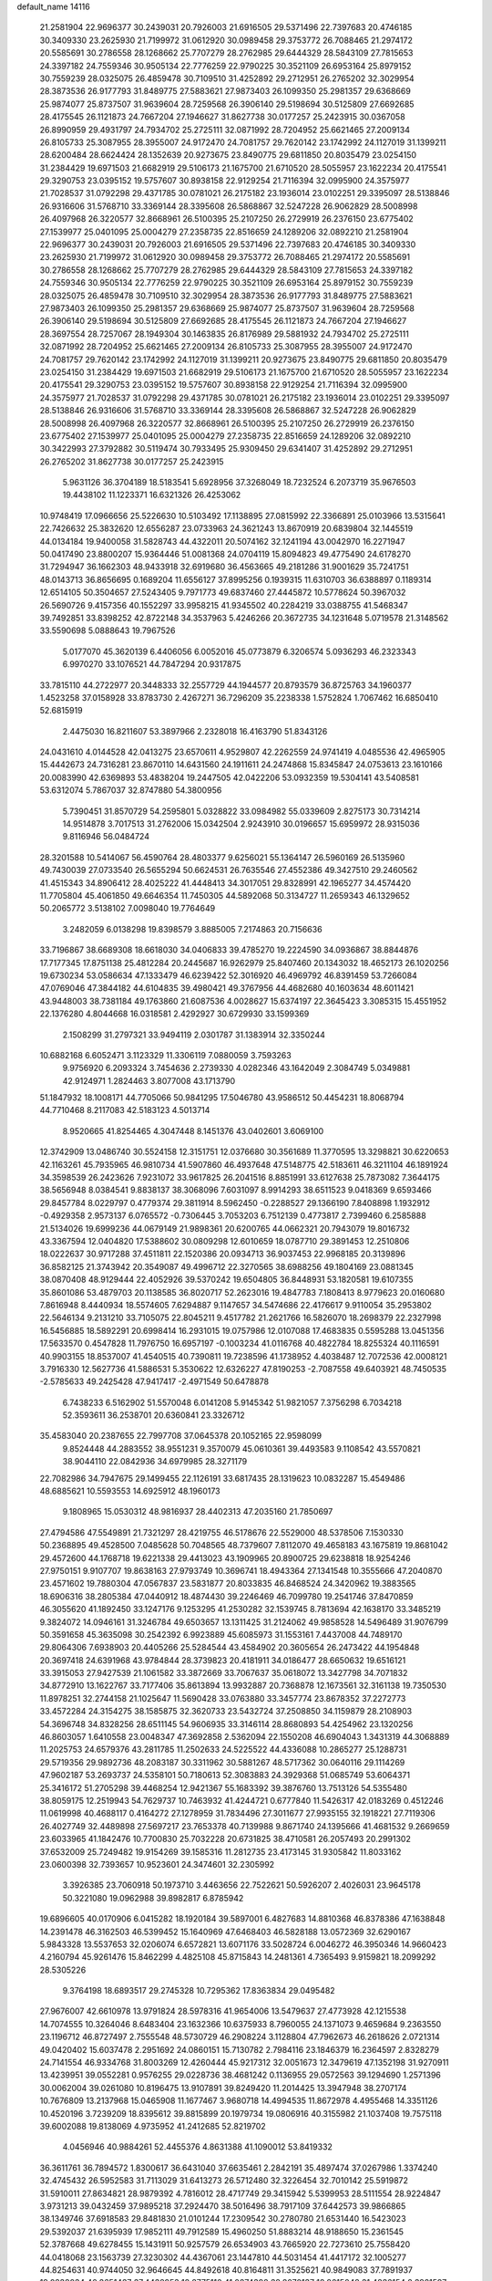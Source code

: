 default_name                                                                    
14116
  21.2581904  22.9696377  30.2439031  20.7926003  21.6916505  29.5371496
  22.7397683  20.4746185  30.3409330  23.2625930  21.7199972  31.0612920
  30.0989458  29.3753772  26.7088465  21.2974172  20.5585691  30.2786558
  28.1268662  25.7707279  28.2762985  29.6444329  28.5843109  27.7815653
  24.3397182  24.7559346  30.9505134  22.7776259  22.9790225  30.3521109
  26.6953164  25.8979152  30.7559239  28.0325075  26.4859478  30.7109510
  31.4252892  29.2712951  26.2765202  32.3029954  28.3873536  26.9177793
  31.8489775  27.5883621  27.9873403  26.1099350  25.2981357  29.6368669
  25.9874077  25.8737507  31.9639604  28.7259568  26.3906140  29.5198694
  30.5125809  27.6692685  28.4175545  26.1121873  24.7667204  27.1946627
  31.8627738  30.0177257  25.2423915  30.0367058  26.8990959  29.4931797
  24.7934702  25.2725111  32.0871992  28.7204952  25.6621465  27.2009134
  26.8105733  25.3087955  28.3955007  24.9172470  24.7081757  29.7620142
  23.1742992  24.1127019  31.1399211  28.6200484  28.6624424  28.1352639
  20.9273675  23.8490775  29.6811850  20.8035479  23.0254150  31.2384429
  19.6971503  21.6682919  29.5106173  21.1675700  21.6710520  28.5055957
  23.1622234  20.4175541  29.3290753  23.0395152  19.5757607  30.8938158
  22.9129254  21.7116394  32.0995900  24.3575977  21.7028537  31.0792298
  29.4371785  30.0781021  26.2175182  23.1936014  23.0102251  29.3395097
  28.5138846  26.9316606  31.5768710  33.3369144  28.3395608  26.5868867
  32.5247228  26.9062829  28.5008998  26.4097968  26.3220577  32.8668961
  26.5100395  25.2107250  26.2729919  26.2376150  23.6775402  27.1539977
  25.0401095  25.0004279  27.2358735  22.8516659  24.1289206  32.0892210
  21.2581904  22.9696377  30.2439031  20.7926003  21.6916505  29.5371496
  22.7397683  20.4746185  30.3409330  23.2625930  21.7199972  31.0612920
  30.0989458  29.3753772  26.7088465  21.2974172  20.5585691  30.2786558
  28.1268662  25.7707279  28.2762985  29.6444329  28.5843109  27.7815653
  24.3397182  24.7559346  30.9505134  22.7776259  22.9790225  30.3521109
  26.6953164  25.8979152  30.7559239  28.0325075  26.4859478  30.7109510
  32.3029954  28.3873536  26.9177793  31.8489775  27.5883621  27.9873403
  26.1099350  25.2981357  29.6368669  25.9874077  25.8737507  31.9639604
  28.7259568  26.3906140  29.5198694  30.5125809  27.6692685  28.4175545
  26.1121873  24.7667204  27.1946627  28.3697554  28.7257067  28.1949304
  30.1463835  26.8176989  29.5881932  24.7934702  25.2725111  32.0871992
  28.7204952  25.6621465  27.2009134  26.8105733  25.3087955  28.3955007
  24.9172470  24.7081757  29.7620142  23.1742992  24.1127019  31.1399211
  20.9273675  23.8490775  29.6811850  20.8035479  23.0254150  31.2384429
  19.6971503  21.6682919  29.5106173  21.1675700  21.6710520  28.5055957
  23.1622234  20.4175541  29.3290753  23.0395152  19.5757607  30.8938158
  22.9129254  21.7116394  32.0995900  24.3575977  21.7028537  31.0792298
  29.4371785  30.0781021  26.2175182  23.1936014  23.0102251  29.3395097
  28.5138846  26.9316606  31.5768710  33.3369144  28.3395608  26.5868867
  32.5247228  26.9062829  28.5008998  26.4097968  26.3220577  32.8668961
  26.5100395  25.2107250  26.2729919  26.2376150  23.6775402  27.1539977
  25.0401095  25.0004279  27.2358735  22.8516659  24.1289206  32.0892210
  30.3422993  27.3792882  30.5119474  30.7933495  25.9309450  29.6341407
  31.4252892  29.2712951  26.2765202  31.8627738  30.0177257  25.2423915
   5.9631126  36.3704189  18.5183541   5.6928956  37.3268049  18.7232524
   6.2073719  35.9676503  19.4438102  11.1223371  16.6321326  26.4253062
  10.9748419  17.0966656  25.5226630  10.5103492  17.1138895  27.0815992
  22.3366891  25.0103966  13.5315641  22.7426632  25.3832620  12.6556287
  23.0733963  24.3621243  13.8670919  20.6839804  32.1445519  44.0134184
  19.9400058  31.5828743  44.4322011  20.5074162  32.1241194  43.0042970
  16.2271947  50.0417490  23.8800207  15.9364446  51.0081368  24.0704119
  15.8094823  49.4775490  24.6178270  31.7294947  36.1662303  48.9433918
  32.6919680  36.4563665  49.2181286  31.9001629  35.7241751  48.0143713
  36.8656695   0.1689204  11.6556127  37.8995256   0.1939315  11.6310703
  36.6388897   0.1189314  12.6514105  50.3504657  27.5243405   9.7971773
  49.6837460  27.4445872  10.5778624  50.3967032  26.5690726   9.4157356
  40.1552297  33.9958215  41.9345502  40.2284219  33.0388755  41.5468347
  39.7492851  33.8398252  42.8722148  34.3537963   5.4246266  20.3672735
  34.1231648   5.0719578  21.3148562  33.5590698   5.0888643  19.7967526
   5.0177070  45.3620139   6.4406056   6.0052016  45.0773879   6.3206574
   5.0936293  46.2323343   6.9970270  33.1076521  44.7847294  20.9317875
  33.7815110  44.2722977  20.3448333  32.2557729  44.1944577  20.8793579
  36.8725763  34.1960377   1.4523258  37.0158928  33.8783730   2.4267271
  36.7296209  35.2238338   1.5752824   1.7067462  16.6850410  52.6815919
   2.4475030  16.8211607  53.3897966   2.2328018  16.4163790  51.8343126
  24.0431610   4.0144528  42.0413275  23.6570611   4.9529807  42.2262559
  24.9741419   4.0485536  42.4965905  15.4442673  24.7316281  23.8670110
  14.6431560  24.1911611  24.2474868  15.8345847  24.0753613  23.1610166
  20.0083990  42.6369893  53.4838204  19.2447505  42.0422206  53.0932359
  19.5304141  43.5408581  53.6312074   5.7867037  32.8747880  54.3800956
   5.7390451  31.8570729  54.2595801   5.0328822  33.0984982  55.0339609
   2.8275173  30.7314214  14.9514878   3.7017513  31.2762006  15.0342504
   2.9243910  30.0196657  15.6959972  28.9315036   9.8116946  56.0484724
  28.3201588  10.5414067  56.4590764  28.4803377   9.6256021  55.1364147
  26.5960169  26.5135960  49.7430039  27.0733540  26.5655294  50.6624531
  26.7635546  27.4552386  49.3427510  29.2460562  41.4515343  34.8906412
  28.4025222  41.4448413  34.3017051  29.8328991  42.1965277  34.4574420
  11.7705804  45.4061850  49.6646354  11.7450305  44.5892068  50.3134727
  11.2659343  46.1329652  50.2065772   3.5138102   7.0098040  19.7764649
   3.2482059   6.0138298  19.8398579   3.8885005   7.2174863  20.7156636
  33.7196867  38.6689308  18.6618030  34.0406833  39.4785270  19.2224590
  34.0936867  38.8844876  17.7177345  17.8751138  25.4812284  20.2445687
  16.9262979  25.8407460  20.1343032  18.4652173  26.1020256  19.6730234
  53.0586634  47.1333479  46.6239422  52.3016920  46.4969792  46.8391459
  53.7266084  47.0769046  47.3844182  44.6104835  39.4980421  49.3767956
  44.4682680  40.1603634  48.6011421  43.9448003  38.7381184  49.1763860
  21.6087536   4.0028627  15.6374197  22.3645423   3.3085315  15.4551952
  22.1376280   4.8044668  16.0318581   2.4292927  30.6729930  33.1599369
   2.1508299  31.2797321  33.9494119   2.0301787  31.1383914  32.3350244
  10.6882168   6.6052471   3.1123329  11.3306119   7.0880059   3.7593263
   9.9756920   6.2093324   3.7454636   2.2739330   4.0282346  43.1642049
   2.3084749   5.0349881  42.9124971   1.2824463   3.8077008  43.1713790
  51.1847932  18.1008171  44.7705066  50.9841295  17.5046780  43.9586512
  50.4454231  18.8068794  44.7710468   8.2117083  42.5183123   4.5013714
   8.9520665  41.8254465   4.3047448   8.1451376  43.0402601   3.6069100
  12.3742909  13.0486740  30.5524158  12.3151751  12.0376680  30.3561689
  11.3770595  13.3298821  30.6220653  42.1163261  45.7935965  46.9810734
  41.5907860  46.4937648  47.5148775  42.5183611  46.3211104  46.1891924
  34.3598539  26.2423626   7.9231072  33.9617825  26.2041516   8.8851991
  33.6127638  25.7873082   7.3644175  38.5656948   8.0384541   9.8838137
  38.3068096   7.6031097   8.9914293  38.6511523   9.0418369   9.6593466
  29.8457784   8.0229797   0.4779374  29.3811914   8.5962450  -0.2288527
  29.1366190   7.8408898   1.1932912  -0.4929358   2.9573137   6.0765572
  -0.7306445   3.7053203   6.7512139   0.4773817   2.7399460   6.2585888
  21.5134026  19.6999236  44.0679149  21.9898361  20.6200765  44.0662321
  20.7943079  19.8016732  43.3367594  12.0404820  17.5388602  30.0809298
  12.6010659  18.0787710  29.3891453  12.2510806  18.0222637  30.9717288
  37.4511811  22.1520386  20.0934713  36.9037453  22.9968185  20.3139896
  36.8582125  21.3743942  20.3549087  49.4996712  22.3270565  38.6988256
  49.1804169  23.0881345  38.0870408  48.9129444  22.4052926  39.5370242
  19.6504805  36.8448931  53.1820581  19.6107355  35.8601086  53.4879703
  20.1138585  36.8020717  52.2623016  19.4847783   7.1808413   8.9779623
  20.0160680   7.8616948   8.4440934  18.5574605   7.6294887   9.1147657
  34.5474686  22.4176617   9.9110054  35.2953802  22.5646134   9.2131210
  33.7105075  22.8045211   9.4517782  21.2621766  16.5826070  18.2698379
  22.2327998  16.5456885  18.5892291  20.6998414  16.2931015  19.0757986
  12.0107088  17.4683835   0.5595288  13.0451356  17.5633570   0.4547828
  11.7976750  16.6957197  -0.1003234  41.0116768  40.4822784  18.8255324
  40.1116591  40.9903155  18.8537007  41.4540515  40.7390811  19.7238596
  41.1738952   4.4038487  12.7072536  42.0008121   3.7916330  12.5627736
  41.5886531   5.3530622  12.6326227  47.8190253  -2.7087558  49.6403921
  48.7450535  -2.5785633  49.2425428  47.9417417  -2.4971549  50.6478878
   6.7438233   6.5162902  51.5570048   6.0141208   5.9145342  51.9821057
   7.3756298   6.7034218  52.3593611  36.2538701  20.6360841  23.3326712
  35.4583040  20.2387655  22.7997708  37.0645378  20.1052165  22.9598099
   9.8524448  44.2883552  38.9551231   9.3570079  45.0610361  39.4493583
   9.1108542  43.5570821  38.9044110  22.0842936  34.6979985  28.3271179
  22.7082986  34.7947675  29.1499455  22.1126191  33.6817435  28.1319623
  10.0832287  15.4549486  48.6885621  10.5593553  14.6925912  48.1960173
   9.1808965  15.0530312  48.9816937  28.4402313  47.2035160  21.7850697
  27.4794586  47.5549891  21.7321297  28.4219755  46.5178676  22.5529000
  48.5378506   7.1530330  50.2368895  49.4528500   7.0485628  50.7048565
  48.7379607   7.8112070  49.4658183  43.1675819  19.8681042  29.4572600
  44.1768718  19.6221338  29.4413023  43.1909965  20.8900725  29.6238818
  18.9254246  27.9750151   9.9107707  19.8638163  27.9793749  10.3696741
  18.4943364  27.1341548  10.3555666  47.2040870  23.4571602  19.7880304
  47.0567837  23.5831877  20.8033835  46.8468524  24.3420962  19.3883565
  18.6906316  38.2805384  47.0440912  18.4874430  39.2246469  46.7099780
  19.2541746  37.8470859  46.3055620  41.1892450  33.1247176   9.1253295
  41.2530282  32.1539745   8.7813694  42.1638170  33.3485219   9.3824072
  14.0946161  31.3246784  49.6503657  13.1311425  31.2124062  49.9858528
  14.5496489  31.9076799  50.3591658  45.3635098  30.2542392   6.9923889
  45.6085973  31.1553161   7.4437008  44.7489170  29.8064306   7.6938903
  20.4405266  25.5284544  43.4584902  20.3605654  26.2473422  44.1954848
  20.3697418  24.6391968  43.9784844  28.3739823  20.4181911  34.0186477
  28.6650632  19.6516121  33.3915053  27.9427539  21.1061582  33.3872669
  33.7067637  35.0618072  13.3427798  34.7071832  34.8772910  13.1622767
  33.7177406  35.8613894  13.9932887  20.7368878  12.1673561  32.3161138
  19.7350530  11.8978251  32.2744158  21.1025647  11.5690428  33.0763880
  33.3457774  23.8678352  37.2272773  33.4572284  24.3154275  38.1585875
  32.3620733  23.5432724  37.2508850  34.1159879  28.2108903  54.3696748
  34.8328256  28.6511145  54.9606935  33.3146114  28.8680893  54.4254962
  23.1320256  46.8603057   1.6410558  23.0048347  47.3692858   2.5362094
  22.1550208  46.6904043   1.3431319  44.3068889  11.2025753  24.6579376
  43.2811785  11.2502633  24.5225522  44.4336088  10.2865277  25.1288731
  29.5719356  29.9892736  48.2083187  30.3311962  30.5881267  48.5717362
  30.0640116  29.1114269  47.9602187  53.2693737  24.5358101  50.7180613
  52.3083883  24.3929368  51.0685749  53.6064371  25.3416172  51.2705298
  39.4468254  12.9421367  55.1683392  39.3876760  13.7513126  54.5355480
  38.8059175  12.2519943  54.7629737  10.7463932  41.4244721   0.6777840
  11.5426317  42.0183269   0.4512246  11.0619998  40.4688117   0.4164272
  27.1278959  31.7834496  27.3011677  27.9935155  32.1918221  27.7119306
  26.4027749  32.4489898  27.5697217  23.7653378  40.7139988   9.8671740
  24.1395666  41.4681532   9.2669659  23.6033965  41.1842476  10.7700830
  25.7032228  20.6731825  38.4710581  26.2057493  20.2991302  37.6532009
  25.7249482  19.9154269  39.1585316  11.2812735  23.4173145  31.9305842
  11.8033162  23.0600398  32.7393657  10.9523601  24.3474601  32.2305992
   3.3926385  23.7060918  50.1973710   3.4463656  22.7522621  50.5926207
   2.4026031  23.9645178  50.3221080  19.0962988  39.8982817   6.8785942
  19.6896605  40.0170906   6.0415282  18.1920184  39.5897001   6.4827683
  14.8810368  46.8378386  47.1638848  14.2391478  46.3162503  46.5399452
  15.1640969  47.6468403  46.5828188  13.0572369  32.6290167   5.9843328
  13.5537653  32.0206074   6.6572821  13.6071176  33.5028724   6.0046272
  46.3950346  14.9660423   4.2160794  45.9261476  15.8462299   4.4825108
  45.8715843  14.2481361   4.7365493   9.9159821  18.2099292  28.5305226
   9.3764198  18.6893517  29.2745328  10.7295362  17.8363834  29.0495482
  27.9676007  42.6610978  13.9791824  28.5978316  41.9654006  13.5479637
  27.4773928  42.1215538  14.7074555  10.3264046   8.6483404  23.1632366
  10.6375933   8.7960055  24.1371073   9.4659684   9.2363550  23.1196712
  46.8727497   2.7555548  48.5730729  46.2908224   3.1128804  47.7962673
  46.2618626   2.0721314  49.0420402  15.6037478   2.2951692  24.0860151
  15.7130782   2.7984116  23.1846379  16.2364597   2.8328279  24.7141554
  46.9334768  31.8003269  12.4260444  45.9217312  32.0051673  12.3479619
  47.1352198  31.9270911  13.4239951  39.0552281   0.9576255  29.0228736
  38.4681242   0.1136955  29.0572563  39.1294690   1.2571396  30.0062004
  39.0261080  10.8196475  13.9107891  39.8249420  11.2014425  13.3947948
  38.2707174  10.7676809  13.2137968  15.0465908  11.1677467   3.9680718
  14.4994535  11.8672978   4.4955468  14.3351126  10.4520196   3.7239209
  18.8395612  39.8815899  20.1979734  19.0806916  40.3155982  21.1037408
  19.7575118  39.6002088  19.8138069   4.9735952  41.2412685  52.8219702
   4.0456946  40.9884261  52.4455376   4.8631388  41.1090012  53.8419332
  36.3611761  36.7894572   1.8300617  36.6431040  37.6635461   2.2842191
  35.4897474  37.0267986   1.3374240  32.4745432  26.5952583  31.7113029
  31.6413273  26.5712480  32.3226454  32.7010142  25.5919872  31.5910011
  27.8634821  28.9879392   4.7816012  28.4717749  29.3415942   5.5399953
  28.5111554  28.9224847   3.9731213  39.0432459  37.9895218  37.2924470
  38.5016496  38.7917109  37.6442573  39.9866865  38.1349746  37.6918583
  29.8481830  21.0101244  17.2309542  30.2780780  21.6531440  16.5423023
  29.5392037  21.6395939  17.9852111  49.7912589  15.4960250  51.8883214
  48.9188650  15.2361545  52.3787668  49.6278455  15.1431911  50.9257579
  26.6534903  43.7665920  22.7273610  25.7558420  44.0418068  23.1563739
  27.3230302  44.4367061  23.1447810  44.5031454  41.4417172  32.1005277
  44.8254631  40.9744050  32.9646645  44.8492618  40.8164811  31.3525621
  40.9849083  37.7891937  19.0238034  40.3651437  37.4432953  18.2775110
  41.0274392  38.8070137  18.8615048  31.4836154   2.3921597  26.7517023
  32.1788607   3.1250926  26.4883387  32.0457749   1.5545767  26.8659721
  49.0247724  12.7509604   0.7323857  48.7790945  11.9681585   1.3586139
  48.5000297  13.5465444   1.1386910  18.9771581  10.2359200  13.4053389
  18.5216503   9.3081101  13.4172637  18.3672723  10.7770421  12.7585663
  29.5092901  22.1800540  29.5789701  28.5940254  21.7947287  29.8570953
  30.1869673  21.6018099  30.1022832  40.3673825  48.1525406  13.3975527
  40.6496687  49.1023733  13.6837407  40.4792176  48.1641571  12.3724490
  34.4441266  21.5181209  36.3268212  34.0866214  22.4229324  36.6627044
  35.4574546  21.6809974  36.2002793  40.7917836  41.1782653   5.8730275
  39.8171112  40.8044626   5.8750690  41.3595825  40.3215372   5.7795600
  13.0021010  48.9054794  44.8353285  12.9115050  49.8717212  44.5223825
  13.9880156  48.8268499  45.1331568  16.0188078   1.1231348  16.6523996
  15.4465355   0.6440342  15.9435693  15.3429466   1.7282820  17.1484368
  14.4581090  11.4906437  43.1432064  13.7653628  10.9392449  43.6557546
  13.9050881  12.2343164  42.6856616  50.8094039  39.4888334  12.4105115
  49.8017931  39.4504295  12.6637392  50.7838787  39.7699855  11.4196022
  10.6574735  32.2876092  24.1009980  11.3205094  32.5162603  24.8653018
  11.2095492  32.3975585  23.2519707  11.1150359  41.5928452  18.1991817
  11.2248257  41.9558462  19.1591177  11.9257370  40.9540012  18.0971873
   5.7201066  39.5349562  36.3868991   6.5603342  40.1411770  36.3800710
   5.0876581  40.0258614  37.0425942  10.2836196  27.1040181  51.3118274
  10.7912491  27.6720768  50.5978876   9.5054335  26.7062221  50.7382860
  49.2031240  14.1100856  17.3796089  49.8324317  13.5908090  18.0209946
  49.3185636  15.0827829  17.6455178   3.1077924  35.2713969  46.9986136
   2.2329952  35.7790859  46.8106302   3.5935471  35.2624148  46.0879976
  43.7588555  19.9741869  25.6786836  44.0599139  19.0985261  26.1179379
  44.2749092  20.7134618  26.1501486  25.0917642  18.9611787  40.7531058
  25.3335099  19.2632914  41.7011641  25.1513981  17.9293882  40.8030431
  28.2453930  29.6618574  36.6193388  27.3693416  29.4348759  37.1050065
  28.2236029  30.6770708  36.4894220  40.6476450   2.3839589   3.1024564
  39.9660008   1.6422472   2.9805689  40.1829873   3.2331585   2.7431323
  37.1148543  40.9958577  21.1506614  36.2240717  40.8068711  20.6668876
  37.7735176  41.2049492  20.3872475  49.2721302  14.9365896  35.6988823
  49.4104643  15.2492899  34.7244750  49.9969294  15.4549671  36.2227578
  47.4313559  41.3081005   1.2095915  47.4598478  41.1446974   0.1897722
  48.4240176  41.3298786   1.4830922   8.9846070   8.6266917  35.0630956
   8.0282782   8.7817748  35.4366919   9.0900307   9.3746673  34.3660302
  36.0236693  45.8493599  19.3862135  35.6177546  44.9016806  19.3973635
  35.3779518  46.3782489  18.7737642  42.3695458   8.7494843   3.3324267
  41.7644156   7.9185199   3.3296991  43.3259551   8.3505059   3.3824998
   9.7511598  47.0925238  42.5031989   9.4548974  47.8923095  43.0926519
  10.7360526  46.9517388  42.7757239  22.9585191  12.6166233  20.1810317
  23.2318274  13.0849000  19.3054473  22.0983625  12.1123715  19.9501324
  15.2806691  45.2440318  57.3472798  15.9829466  45.4784395  56.6314928
  14.6131053  46.0322733  57.2947744  23.6046690  46.5040466  21.9838439
  23.1227036  47.1970956  22.6060185  22.8206845  45.8865568  21.7049839
   6.1476567  28.5804684  21.1896065   5.2928096  28.1765776  21.6091612
   6.8896519  28.3101549  21.8584322  18.5913102  31.3020779  39.6835393
  18.3929777  31.8753348  38.8513071  17.6807751  30.9067035  39.9458581
  19.2268388  14.0920567  14.3813326  19.3869705  13.2442390  14.9322234
  19.9052385  14.0559458  13.6228980   6.7595593   9.7744034  38.3972616
   7.5388989  10.4654785  38.3749800   6.6002680   9.5988143  37.3859177
  14.3677709  13.7777551  32.2170747  15.1999015  13.4026475  31.7158892
  13.5917648  13.5005267  31.5789053  49.5790904  31.6342836  42.1961093
  49.7410480  30.6348858  42.4129078  49.2539670  32.0142623  43.1071269
  16.9268132  11.6054650  49.5781566  17.3228446  11.6952329  48.6250696
  17.2448311  12.4733352  50.0454654  30.6792055  48.5976382  42.8290036
  30.2009794  49.4093754  43.2638877  30.9633299  48.9787299  41.9059284
  20.5122505  11.1951602  19.8166302  20.4325767  10.7567284  18.8860242
  20.0421309  12.1175587  19.6847892   5.1737046  29.8690086  56.6266529
   5.4648146  29.9624824  55.6406182   5.9013553  29.2666258  57.0415726
   5.9553136  15.6783618  32.3383073   6.4623275  15.9092687  31.4700886
   5.0261804  16.1023868  32.1993538  15.8246724   7.4294957  11.3980237
  15.0163625   8.0366621  11.6727406  15.3613638   6.5145240  11.2505077
  37.0042818  21.7617225  35.6815308  37.2916445  20.7754607  35.5141208
  37.9186287  22.2085077  35.9150147  34.1207323   3.7190947  43.9784092
  33.1684596   3.5432222  43.5780711  34.7345825   3.6104958  43.1742803
  11.5718253  37.2923348   3.4908226  10.7356046  37.5365734   4.0503447
  11.3097904  36.3837151   3.0701681  46.5540177  27.1204668  53.2499249
  45.7802646  26.5443526  53.6320717  46.0782252  27.9729245  52.9282671
  28.2594760  38.3984003  12.1131689  28.0044687  37.3918069  12.0952330
  28.3380061  38.6181755  11.1000079  15.7371284  16.5673374   5.2359455
  16.1917273  17.1541551   5.9615200  16.0778957  16.9816758   4.3584869
  11.1167110  39.7729593  40.8604512  10.8268506  39.0843590  40.1544872
  11.4507889  40.5743860  40.3059683   8.3805748  47.5374933   0.4807202
   7.4084685  47.4382937   0.8158049   8.3899100  48.4157959  -0.0281393
  37.2707595  33.4138724   4.0487909  36.4832703  33.9336154   4.4889608
  37.2836885  32.5321619   4.5917004  19.8243614  16.4598154  37.7982944
  20.5060160  15.9167774  37.2627134  20.3768927  16.9362749  38.5241382
  31.7214855  17.3518628  18.6459017  30.8319437  17.4576715  19.1409275
  32.4456116  17.6312588  19.3050363   5.0440088  24.3569909  48.1264688
   4.6087980  23.8377513  47.3469298   4.4495442  24.1112117  48.9364631
  34.0953569  29.7044766  41.8604756  33.8156037  28.8198256  41.3974464
  33.1948074  30.2351948  41.8698469  46.1217429  30.9947183  36.8815283
  45.7612503  31.8838298  36.4440116  45.4007130  30.8432752  37.6189126
  13.5691245  12.9260015   5.4375753  12.9447924  12.5287397   6.1542381
  14.1907826  13.5506362   5.9886299  10.6231641   1.4401655  49.7396587
  10.3055512   0.5229783  50.0328262  10.7046677   1.9974874  50.5984282
  21.3751911  35.4273910   7.6430125  22.1225016  35.2872939   8.3394073
  21.7194662  36.2337285   7.0918806  25.5209111  48.5732604  25.7296006
  24.9816491  47.6884920  25.7663226  25.1041381  49.1076617  26.5298251
  37.4177135  16.3834775   7.8055810  37.1515136  17.3558322   7.6017480
  36.5510754  15.9360717   8.1224430  38.5351434  30.2539256  13.9920364
  39.3043113  30.4708484  14.6524549  37.7056729  30.6540891  14.4910589
   9.5321059  30.3564870  35.6798196   9.1259445  29.6469411  36.3187965
   9.8722024  31.0834670  36.3355198  36.4339466  20.3574112   0.3363613
  36.6333073  20.5280247  -0.6569270  36.7216937  19.3917752   0.5041956
  20.4719181  37.8479489  37.5224747  20.5824047  38.2904508  36.6008028
  20.1881697  36.8851308  37.3125720  37.7375899  15.8976081  17.6408139
  37.2977462  16.3010190  16.8075798  38.6353334  16.3821623  17.7347578
  31.0946519  28.0077883  10.2841680  31.5226111  28.9361865  10.1612184
  30.3588185  27.9638419   9.5697294  27.4108843   4.7925645   2.8828172
  27.7855814   5.7230669   2.6196404  27.1473588   4.9397341   3.8815561
  26.5092079  41.5028480  25.5437754  26.9408625  42.1177697  26.2629310
  27.3124462  41.3105379  24.9135270   5.6858126  10.2579912  48.6931070
   5.4925095   9.3581203  49.1542911   5.0274402  10.2808486  47.9018713
  29.0550594  27.7405458   8.3417990  28.7727844  27.0647099   7.6115957
  29.2610457  28.5959857   7.7947204   0.6049330  25.6149134  44.2794682
   0.8074041  24.9161971  45.0141533   1.5363618  25.9285073  43.9760345
   6.7346440  35.4292335  20.8916466   7.1218910  34.4859092  21.0943059
   7.4687765  36.0518514  21.2892138  18.2002722  21.7958262  43.7972693
  17.5346517  22.5447714  43.5409027  18.9785060  22.3110274  44.2393231
   6.5896364  18.3896883  11.5322347   6.2274466  18.7416167  10.6262358
   5.8463705  17.7354830  11.8365091  24.9193897   5.5138697  25.4361677
  25.2911080   5.0494331  26.2826550  24.6480386   6.4486522  25.7896159
  49.3495055   6.1508528  23.6514715  48.3939868   6.5177404  23.6344325
  49.7926720   6.5043104  22.7999130  43.1720222  14.6513014   9.7601013
  42.6189587  15.2504347   9.1214410  43.1546816  13.7297780   9.2858997
   8.8494982  26.7582938   8.0981104   8.7759757  25.9881338   7.4158595
   9.6977635  26.5257617   8.6401020  11.7985740  23.5372364  40.5125994
  11.7177916  22.6405538  40.0095536  10.8920887  23.9905711  40.3547710
  11.8727368   6.6795282  19.6455622  11.2571035   7.3588797  19.1583438
  12.2022817   6.0781527  18.8717094  27.3980093  15.0404063  21.7808469
  26.9323311  14.2235512  22.2104381  28.3913638  14.8906588  21.9927364
  29.4557108  18.2800931  32.7216830  28.9725942  17.5993725  33.3371233
  30.4398055  18.0187839  32.7970243   7.5551090   2.5832609   9.0556046
   7.4655739   3.6048971   9.2119860   7.4993013   2.1964144  10.0140896
  -0.4714990  43.3347437  37.0955042  -0.9970524  43.1752609  37.9842760
  -0.3285652  42.3700713  36.7494308  11.8176872  36.7816791  50.6657733
  12.4969420  36.0064272  50.6629845  11.0100968  36.4028126  51.1778934
  19.0723597  32.9599141  21.6942332  19.5140888  33.3466171  22.5508592
  18.0840146  33.2361994  21.8036428  11.3718996  38.4017695  11.1682573
  11.0980349  39.3846398  11.1961143  10.6021428  37.9065245  10.7269569
   6.7014758  18.0402423  49.7113664   7.5481041  18.3480628  50.2391250
   6.3659547  17.2452277  50.2812557  27.3580738  24.4883672  20.8053951
  27.4538342  24.2352208  21.7926968  27.1404377  25.4887753  20.8085460
  51.7224795  38.6645736  49.9769131  51.4463311  37.9267590  49.3080796
  50.8305675  39.0905398  50.2568306   1.0593370  19.1204835  14.6967170
   1.8179830  19.5555844  15.2407178   1.5414178  18.6542390  13.9164703
  36.7508608  31.7227018  54.8405583  37.1754560  32.3507047  55.5531140
  37.2268868  32.0060466  53.9708421  19.4289686  41.2927121  22.4434255
  19.7591925  42.2565623  22.6384700  18.5684009  41.2276171  23.0132412
  37.8619253  45.0732560  10.5257627  38.4335592  44.7887086  11.3385592
  36.9564673  45.3204832  10.9543373  16.5907209  13.7683692  19.3968790
  16.0766176  13.3996969  18.5768714  16.2631403  14.7469774  19.4606092
  10.1839971  13.4933466  57.4910205  10.4122839  13.4313095  58.5009877
   9.1512454  13.5732583  57.4894594  18.1176944  41.0112704  46.5481452
  17.8254189  41.2618057  45.5949036  17.4532220  41.5191958  47.1521400
  45.7958797  21.5134784  57.4906447  45.4250160  22.0404789  58.2922401
  46.7950657  21.4479402  57.6578352  50.5985570  42.8254608  39.3106491
  49.5782452  42.6872498  39.3238348  50.9134554  42.4415751  40.2117686
   2.8335636  29.9015560  12.3881890   1.8831696  29.9471992  11.9969806
   2.7169420  30.2219009  13.3644685  18.4430149  24.5848782  33.1030044
  19.3523369  25.0486600  32.9974271  18.3259251  24.4963363  34.1233403
  12.4756693  19.5477856   7.1583140  11.6213159  19.0260933   7.4357443
  12.5404880  19.3522928   6.1419265  28.9283192   8.8023999  15.4450136
  28.0458168   8.2758667  15.5195123  29.6623380   8.0865825  15.5482289
  36.8585466  42.6604795   6.3923556  36.2202683  43.4641728   6.3629206
  37.3741832  42.7871281   7.2793505  16.4157447  11.6772277  38.6244130
  16.4449720  11.8222953  39.6503822  16.4663406  12.6434041  38.2533933
  29.0618631  31.9061480   8.6011793  28.9165860  31.5173327   9.5544848
  29.5324849  32.8099592   8.8035569   3.2089088   2.0691691  18.5235451
   3.4996733   1.3546633  19.2006882   3.2926810   1.6035202  17.6106361
   5.7660092  30.1189337  53.9653023   5.4037339  29.1626675  53.7798985
   6.5013130  30.2116490  53.2349084  15.6366148  46.8450049  36.1505722
  14.8740718  46.3948667  35.6091227  16.3677076  47.0084034  35.4453466
  38.9501674   4.9052518  28.5975031  38.8148550   5.5880874  27.8418528
  39.9522005   5.0294672  28.8569987  19.5869514  23.3355158   6.9653434
  20.5153513  23.1453730   6.5609978  19.6195208  22.8709785   7.8881756
  29.9887191   7.6223994  51.1507298  29.8462340   6.9421025  51.9062154
  29.4187211   7.2648878  50.3710517  42.4430933  22.1030179   1.5023659
  43.3500006  22.5079970   1.7393315  42.0215913  22.7564466   0.8352560
   3.4376683  15.1169600  56.8356113   3.7020686  15.8736577  57.4850734
   4.3337886  14.7756916  56.4623440  49.6079243   8.2283330   5.4851293
  49.7462221   8.3714282   4.4806605  50.3974792   8.7199759   5.9316884
  46.1637661  10.7405207  34.7212327  45.6533016  11.2872771  34.0100521
  45.9678304   9.7623838  34.4485153  12.0583060  10.4798743  33.1343001
  12.3180939   9.5852546  33.5883275  12.6991117  11.1587175  33.5796131
  30.1324397  23.3136007  42.1936238  29.4595818  23.9924629  42.6061012
  29.5026330  22.5439405  41.8919599  13.2095524  13.4586355  41.7772343
  12.2339392  13.2153781  42.0320547  13.1256023  13.7104391  40.7763926
  46.6950660  39.5335259   6.7998860  47.7091109  39.5115405   6.9925368
  46.4785838  40.5459066   6.7816027  12.5033763  40.9302453  23.1203807
  13.4750277  40.7224130  22.8311593  12.6115698  41.2282189  24.1035565
  18.3350942  13.2838338   5.1591561  17.9720083  13.5681156   6.0866087
  18.4016124  12.2594441   5.2335937  35.5941665  17.7468502  37.6552212
  34.9213120  18.5244301  37.8096515  35.7323857  17.3814206  38.6150189
  28.6094633  42.0915080   0.3378860  28.7870707  41.1242399   0.0110815
  28.6636153  42.6356667  -0.5459337  36.8957887  13.0005629  23.9491080
  37.8301683  12.9113198  23.5589916  36.3452399  12.2657770  23.4642003
  36.7333640  17.7872167   1.3754811  37.2284077  17.9139178   2.2695878
  35.7392294  17.8379453   1.6288124   3.6064482  25.0511870  30.9834008
   4.0817734  25.7920612  30.4373594   2.8777056  24.7094746  30.3361325
  28.6055848   9.7244916  44.2664158  28.7086817   8.7361377  43.9911522
  28.8646496   9.7381592  45.2629597  30.0679954  21.6790980  22.3951351
  29.4789875  22.1917267  23.0510158  30.2671740  22.3642639  21.6456095
   7.5786387  45.8531757  19.8551132   7.0272195  46.5781689  19.3568767
   7.8099631  45.1771263  19.1046350  50.3757981  33.6404620  54.3997198
  51.1881894  33.9490820  53.8661542  49.6106280  34.2599414  54.1222635
  35.1794673  41.3145426  32.4356015  34.9384830  41.6115333  31.4746137
  34.3709486  40.7858296  32.7481396   3.2040764  10.5057454  16.5895314
   2.2623958  10.5073469  17.0092361   3.2745749   9.5512227  16.1936270
   9.2388900  18.0421351  12.1558945   9.7458844  18.5497348  11.4024742
   8.2512993  18.1164196  11.8662831  12.4362432  18.4100650  32.6055899
  12.3991561  17.3781842  32.7551898  13.3952433  18.6412871  32.9280780
  39.1276443  24.1370785  47.2112755  39.7426387  24.8997827  47.5486825
  39.2182714  24.2131318  46.1749994  13.5488987  20.8783271  46.0776930
  14.2537215  21.3698596  46.6545237  12.8383785  21.6011337  45.8976186
  31.7195993  28.6284183   0.1121527  31.7024600  27.6135500  -0.0754422
  32.5751459  28.7938882   0.6215110  50.0340211  39.9862028   9.7100558
  49.8307278  39.9596859   8.6989152  49.8354718  40.9693515   9.9660596
   0.7834779  33.3893322   4.6406810  -0.1888113  33.6202888   4.3665556
   0.6795566  32.7950154   5.4576351  27.5408892   8.4616295   7.5126969
  28.0067607   8.3183204   6.6083152  28.1878371   8.0167424   8.1893082
   7.4565390   1.6168040  11.5851654   7.3563512   2.2351346  12.4081782
   8.3479600   1.1262784  11.7564547  17.7157855  28.6661253  42.8425305
  18.7293806  28.8593681  42.8525210  17.3972688  28.9476235  43.7780504
  41.5812716  10.6817316  52.0273336  41.5820896  10.2937627  51.0737343
  40.7828784  10.2209108  52.4884959  32.5197086  12.2853962  33.4133397
  32.4513248  13.0511219  34.1095095  32.4380521  11.4374577  34.0075062
  14.4739411   5.7491231  27.9480448  14.7011103   5.8150070  28.9532397
  14.6415354   4.7553831  27.7309613  39.2965117  39.7780462  24.7261422
  39.2622405  39.3674221  25.6760045  39.5461975  40.7627564  24.8905795
   6.9463227  25.7216850   9.7956715   7.4896051  24.8591350   9.9831002
   7.5803977  26.2681222   9.1905058  12.1025767   3.7468098   1.5194015
  11.2666432   3.6552976   2.1209641  12.4526990   2.7945945   1.4303102
  40.6117576  33.3114771  56.7092434  40.9707894  33.9931265  56.0226898
  40.7355761  33.8097768  57.6143072  50.5070534  41.6159156  26.2191011
  49.6505392  41.0883437  26.4703030  50.2986101  42.5710392  26.5572333
   4.4334483  11.9926378  14.6077580   4.1007341  12.9635407  14.7063397
   3.8646145  11.4658787  15.2868669  46.4156308  25.9303473  18.9326626
  46.9096980  25.8312720  18.0313641  45.6115422  26.5356252  18.6988839
  39.8035026  39.5690736  49.3761409  39.9605866  40.4671012  48.8841662
  40.3355703  39.6895180  50.2566683  38.2913071  28.7358131   6.2457632
  38.3153430  27.7595571   5.9136780  39.2622613  29.0621178   6.1153807
  50.2907514  47.0861059  30.1080667  49.5244118  47.1924177  29.4310784
  51.1462697  47.0921805  29.5445062  15.4979399  16.0094130  33.6341340
  16.4037303  16.2875584  33.2279421  15.1936806  15.2119136  33.0712996
  35.1693977  48.6170852  35.0220914  35.4868499  49.3775499  34.4307672
  35.3164140  47.7638754  34.4519479  44.4280976   1.7397741   3.6486933
  43.6055934   1.5937054   4.2557699  44.0164440   2.0131814   2.7445851
  33.2472714   7.0061952  23.6333235  33.1059556   6.8642438  24.6484040
  33.4703843   6.0574928  23.2885532  27.3123326  26.4230916  56.5844469
  26.9853927  25.9975559  55.7023227  27.5101606  25.6066119  57.1830529
  28.4907877   6.7964650  34.1485415  28.5932497   7.5089104  33.4132910
  27.5365547   6.4450436  34.0461972   6.8729361  46.4462767  22.4281699
   7.2457254  46.2192448  21.4942362   5.8694896  46.2492119  22.3530319
  51.1142358  16.5429246  42.4115146  51.9523667  17.1148391  42.2055756
  51.4075500  15.5886251  42.1576701   7.0404802  15.3761056  24.1165667
   6.8023045  15.9465216  24.9446432   7.2102993  16.0508237  23.3775038
  20.1552190  44.2581920   4.8769273  19.9220757  43.5538411   4.1666512
  21.1137142  44.0425483   5.1592093  23.0332947  32.2065565   6.9391581
  23.5751407  31.3974965   6.5999742  23.6985617  32.9936493   6.8788813
  23.8778959  13.3775886   7.2723540  24.8255411  13.4416768   7.6795315
  23.3509750  14.1130653   7.7709837  41.6248195  10.5305942   5.2124754
  41.8737280   9.7997784   4.5182836  42.4989962  10.6330655   5.7585035
  39.5821354  29.0988337  27.7655242  38.6109299  28.7443566  27.7546062
  39.8931055  28.9197696  28.7344810  38.3696105  30.6314199  39.3229598
  38.6019687  31.0514958  38.4153802  37.4170717  30.9342233  39.5287473
  27.8224078  15.5647954  17.9294127  27.3848192  14.6396172  18.0589866
  28.5373839  15.3922638  17.2017609  29.5216129   5.4796822  45.3498452
  30.0597436   5.8040945  46.1707321  28.5355092   5.5484112  45.6797457
   6.7714957  36.5823247   1.8342408   5.7886012  36.3338691   2.0415948
   6.7954585  36.6452039   0.8060593  14.1903814  38.4758278  28.3683603
  14.5856574  38.1353897  27.4747296  13.3143882  38.9334916  28.0833264
  34.2497093  18.9969592  40.9552351  34.0187824  19.1539299  39.9600175
  34.3888144  19.9677118  41.3072335  28.2211094  26.4158160   6.0818943
  27.9244544  27.2221149   5.5246788  29.0070678  26.0133652   5.5348873
   5.8959354   9.2070688  42.6112991   6.8506641   8.8119367  42.6054582
   5.3177996   8.3884162  42.8815168   3.8778201  41.4991704   8.2921893
   3.9206739  41.4293308   9.3200147   3.6173556  42.4832916   8.1293046
  40.3256206  10.1595600  34.2030937  40.5886729   9.5318036  33.4242839
  40.0759612   9.4923905  34.9601112   8.6797097  41.9350735   9.7866805
   9.3849854  41.5893665  10.4687234   9.2693961  42.0986276   8.9380151
  24.1703530  46.1604744  19.2913018  24.0202636  46.3937574  20.2840935
  24.2673597  45.1280143  19.3064541  48.6763615  18.7900573   4.6219340
  48.4312905  18.5871517   3.6358392  48.0009068  19.5160963   4.8956126
   3.9873274  38.2632797  34.6760245   4.5802625  37.8749794  33.9178951
   4.6662876  38.7450828  35.2850923   6.3178008  45.0911245  46.6593881
   5.4744194  44.8780666  47.2179496   6.7204335  44.1618517  46.4658993
  40.9654898  49.5664710  34.9748997  41.7313854  50.0391975  34.4680532
  41.2714597  48.5783164  34.9890323  35.8544118  10.3839978  20.0226413
  35.2693335   9.5325623  20.0039376  36.5084516  10.2308946  19.2281234
  26.8361805   5.9364991  17.6747575  27.5270657   6.2118420  18.4015504
  25.9334248   6.0368091  18.1819929  27.4943094  12.9998956  31.4604028
  28.3250943  13.2996873  30.9182147  26.9334871  12.4834432  30.7629187
  27.3931605   1.0508929  38.1942016  27.6473896   0.2351548  37.6003003
  28.2795178   1.5682707  38.2709168  34.7138673  28.8314029   7.3722792
  34.5112506  27.8378867   7.6041920  35.5989210  28.9992254   7.8863085
  16.7121120  34.8851706  40.7716497  16.1862288  34.0127325  40.9013705
  17.6084654  34.7216201  41.2493416  38.0030417   8.4491695  24.7126287
  38.5885377   8.4396163  23.8676384  37.0430844   8.5668866  24.3540936
   8.0580602  30.6954392   5.7642343   7.5530890  31.5055328   5.3732744
   7.4137881  29.9048903   5.5882827  11.6270545  38.6789641  32.0589182
  11.0937670  39.4648842  32.4635479  10.9031683  38.1459680  31.5443374
  42.7424033  27.0233928   6.1178898  42.2726526  27.3120900   5.2525775
  42.6936561  27.8222613   6.7372824  26.8809868  43.9259389   1.5800698
  27.4004152  43.1485815   1.1409734  27.4283319  44.7594438   1.3029657
  48.0446729  34.6296461  51.4235183  47.3978275  35.3308364  51.0308284
  48.1149481  34.8899030  52.4196714  26.2829754  10.9328138  43.7487146
  26.6257920  11.6091233  43.0485236  27.1430836  10.3961708  43.9839498
  36.0983292   7.5846838  36.6218588  35.9589487   7.1024386  37.5206687
  36.5548205   8.4648978  36.8626597  47.9253174   4.2925366  13.2235127
  47.6289858   3.6494286  12.4703643  48.6053083   4.9099082  12.7353949
  38.8595707  28.0603910   1.1734336  38.6256202  29.0681211   1.2316501
  39.8939102  28.0655362   1.2502640  48.5953991  32.4270099  36.3171304
  48.9094563  32.8645879  37.1974783  47.7787724  31.8723224  36.5964992
  45.2338371  30.4425843  43.0855411  46.1342146  30.2591734  43.5472231
  45.4783019  30.9665052  42.2359540  35.5427388   7.8948056   6.2750511
  35.5043815   8.3796397   5.3583508  34.8555051   7.1247406   6.1406377
  41.8009071  21.4355217  55.5864173  41.8210477  20.5140652  56.0562595
  42.8114006  21.6012937  55.3777000  41.0758745  38.2721993  33.7242354
  40.2185630  37.7971203  34.0573104  40.7399150  38.8477232  32.9340482
   7.6524320   3.6048394   1.3839260   6.9304668   3.3515293   0.6892578
   7.1045718   4.0278375   2.1511302   4.1861296   3.1982243  22.2347428
   4.1126860   2.2132372  22.5287174   3.5962507   3.6976930  22.9241661
  18.4419855  38.3738508  29.2462668  19.1811085  38.8736769  29.7428468
  18.8042458  37.4171336  29.1324230   3.2536913  28.9811283  16.9638395
   2.4558195  28.3407037  16.9107197   3.0094889  29.6214175  17.7449938
  12.1437711  45.7605314  38.8848780  11.2878138  45.1855312  38.9202960
  12.7558816  45.2725303  38.2332805   1.9988561  41.5528859  54.2995467
   2.1456982  41.0912321  53.3982665   2.8264101  41.3364018  54.8542485
   7.0358287  42.5670284  34.2430961   6.9373150  43.3859117  34.8668963
   6.5393045  42.8793505  33.3823527   3.3632536   2.6710743  45.3604540
   2.9081630   3.2340920  44.6340957   4.2825570   2.4373732  44.9617613
  26.5551025  36.3510232  24.1715952  26.7145740  35.3340514  24.0562861
  26.6257303  36.7103361  23.2027949  23.9994621  37.2793478  35.7529213
  23.2743380  36.5676227  35.9555298  24.5536290  37.3186585  36.6179143
  16.7793086  38.8187923  54.5457236  17.2104169  38.7496526  53.6093700
  17.5437810  38.5461426  55.1837181   9.7149235  28.8602124   0.5982107
  10.5121177  28.3110331   0.2407127   9.9035285  29.8155504   0.2455583
  45.0742313  16.4107559  22.3161937  45.0957845  17.3767873  22.6653977
  44.4500170  16.4591969  21.4901448  12.8572147   7.1680107  48.2491082
  13.3454965   6.3921765  47.7443987  11.8607782   6.9213697  48.0914022
  28.8088348  43.2287464  55.4464702  29.3098672  44.1225225  55.2846724
  29.2582545  42.5879438  54.7724862   4.0535347  35.2817509  20.9604341
   3.8221832  36.1541038  21.4446033   5.0854730  35.2428152  21.0072529
  23.2841902  25.1267258  39.5856399  22.9444023  24.1528284  39.6818910
  22.8025682  25.4433887  38.7251534  21.2629590   6.9885376  54.5020341
  20.3921474   7.4691098  54.7689116  21.8387903   7.0261197  55.3594701
   5.3832630   2.7506093  54.4220960   6.2508101   2.2559932  54.1485905
   4.6663208   2.2954803  53.8217529  35.7069899  45.3236045  12.3508223
  35.4061926  45.8827234  13.1684538  35.9669826  44.4158093  12.7746333
  25.1911337  22.5713930  45.2350136  25.8747927  22.0565395  44.6583595
  25.1945214  23.5208058  44.8064469   8.1988753   3.8383990  34.4904112
   7.6114227   4.2120686  33.7279442   8.8441797   4.6242283  34.6903795
  51.4567586   4.8871816   7.8692935  52.1330881   5.3791403   8.4707084
  50.7251309   5.5812380   7.6805563  14.3561681  41.0840699   1.9244545
  13.6278989  40.7785159   2.5845549  13.9497957  41.9015217   1.4513443
  33.7017032  24.2598096  27.4679173  32.9074935  24.1233472  28.1328642
  34.0463997  23.2883004  27.3434025  19.9980429  34.0581132  23.9595826
  19.9950531  35.0721618  24.1833361  19.2296206  33.6940675  24.5476017
  12.1110285  10.2488852  30.4128799  12.1372861  10.3202769  31.4443882
  11.4882970   9.4425663  30.2482325  15.0127558  20.7346542  25.5549730
  14.9051446  21.6263488  26.0255416  15.3963173  20.0985665  26.2772000
  19.4922793  47.8617536   3.8781079  18.5703726  47.4128523   4.0110414
  19.2381285  48.8364490   3.6108533  21.2108092  10.8944548  55.2718248
  21.9318865  10.7388418  54.5481238  20.3274010  10.8590971  54.7317059
   8.1072336  43.7739692   2.1271586   7.2111254  44.2602570   1.9443404
   8.2425924  43.2077929   1.2724868  26.3359227  25.1252116  14.6411434
  26.1993952  25.5404296  15.5856194  25.5553026  24.4455035  14.5814844
  11.4354260  34.7673319   8.8332308  12.0417592  34.0686635   9.3049326
  10.9935914  34.1967665   8.0803564  38.8301407  24.5351531  40.2472627
  38.5617658  23.8199552  40.9317277  39.7989966  24.7792791  40.5226483
   9.3482777  46.5923774  12.8383897   9.1078328  45.8110193  13.4782699
   9.8490479  46.1478501  12.0735335  30.4296476  42.6938990  30.9945777
  29.6811148  43.3674516  30.7737648  31.0602356  42.7516234  30.1778929
   0.8135614   5.8631208   9.6489850   1.6069253   5.2091202   9.5956944
   0.5516684   5.8550261  10.6472537  39.5070954  11.6929128  37.7989075
  40.2919432  11.4308272  37.2114585  39.8934501  12.3619798  38.4790266
  45.7988104  19.4265248  29.4104799  46.1695261  20.0111849  28.6339531
  46.2977472  18.5271791  29.2661204  19.8416984   7.2863405  15.1044017
  20.6925982   7.0791309  14.5720017  19.1394264   7.5270596  14.4065459
  40.0437614  15.0720926  41.5329380  40.3206425  14.4367187  40.7663951
  40.9101574  15.5978173  41.7334162  25.8616851  34.0941346  52.3863514
  26.6297383  34.1512576  51.7025967  26.2381395  33.5227533  53.1516285
  48.5306665  11.2222107  49.7712162  49.3762926  11.7972358  49.8527657
  47.7523012  11.8848087  49.8552679  47.0228700  14.8097297  25.1948243
  46.6585161  13.9287716  25.5597062  47.1270386  14.6622881  24.1844408
  36.5753964  30.8613512  24.0932300  36.0675119  31.4060059  24.8200384
  36.4553324  29.8872405  24.4201357  23.9585511  42.3937780  25.2031044
  24.9204629  42.0063410  25.2448615  24.1011888  43.2971231  24.7138125
  50.2213776  31.8585003  46.7038769  50.5513050  30.8899221  46.5510067
  50.5511377  32.0803392  47.6492378  38.4416279  22.0181974  28.4048291
  39.0413657  22.1281553  29.2352929  38.3912439  22.9599414  27.9986091
  29.0524024  47.2442650  52.9717953  28.5210695  47.0930792  52.0999768
  28.4280516  47.8362697  53.5359747  38.6364372  10.6677389   9.4073623
  38.9611308  11.5738733   9.8005564  38.9101997  10.7267064   8.4184718
  34.6619556  39.0773053  16.2012138  34.3196695  38.2565849  15.6786439
  35.6860143  39.0014286  16.1469699  36.8270776   1.1474750  25.5860330
  37.2390250   1.8372063  26.2440331  36.6206364   0.3411282  26.1704663
  32.9464205  45.6100027  54.2208278  32.9370408  46.6375017  54.1287510
  33.8895825  45.4171081  54.6028982  35.0258974  18.0422163  27.5373273
  34.0577986  18.0496842  27.1658288  35.5133330  18.7186566  26.9247309
  39.1104448   2.4393162  51.0667686  38.5955770   3.1155605  50.4782068
  40.0978688   2.7047835  50.9203435  32.2719210  40.2470173  12.9722278
  31.3030325  40.5382283  12.7878141  32.2489523  39.2252745  12.7845038
  44.2505973  44.8074426  29.3977940  44.5991996  44.5918432  30.3475082
  44.8147515  44.1843787  28.7925379  42.5852419  42.5405703  56.1108717
  42.7005801  41.6436390  55.6083284  43.1394254  42.4044068  56.9703060
  49.5046870  18.0303927  50.9571206  49.5139515  17.9690721  49.9259160
  49.7206976  17.0692135  51.2619984  32.6697931  14.2306151  35.2890583
  32.5275901  14.4128242  36.3052789  33.7068109  14.2068686  35.2216053
  40.7393611  32.2093466  46.0951703  41.5118172  32.8666252  45.8869570
  40.9259050  31.9105864  47.0600194  11.2007422  44.2807929   5.9047249
  10.7197528  45.0374503   6.4171699  10.8187437  44.3682903   4.9457689
  49.0096518  17.8330715  15.2714350  48.0803824  17.8548049  15.7226257
  49.6409667  18.1811257  16.0165976  50.9487739  12.8119459  18.9347736
  51.8097904  12.9022134  18.3719412  51.2826259  12.9873915  19.9015635
  23.1784673  23.5188985  35.9960798  23.1775463  22.7254004  36.6442462
  22.7003401  24.2717799  36.5248693   4.4883366  28.4467285  24.8364644
   3.8506155  29.1412036  25.2574498   5.3810155  28.9682898  24.7643813
  34.5179274   3.3686129  56.2454763  33.6167757   3.7720166  55.9475368
  34.6202957   3.6674442  57.2177542   2.8322440  21.6275155  35.6955065
   3.2664815  22.1445968  36.4776327   1.9970898  22.1468481  35.4598464
  25.8239410  43.9531357  47.6803922  25.3602304  44.2745007  46.8222627
  26.3543321  43.1189865  47.3805466  43.5627654  14.9412852   6.5231577
  43.9544181  15.7707212   6.0529884  42.7833273  15.3082453   7.0784138
  25.7029719  13.7445474  35.2966362  25.5790862  12.8052407  34.8751435
  26.0601868  14.3030949  34.4960212  13.0234917  32.1999622  36.9444871
  13.2082629  31.8655976  35.9964459  12.0094635  32.1055585  37.0661572
  30.8500346  26.6817019  37.1640000  30.5398001  27.5847810  37.5374553
  30.4459495  25.9887347  37.8120557  22.7233254  33.2398163  45.1729396
  21.8926192  32.8679759  44.6528637  22.4211872  33.1519266  46.1557900
   4.8161641   5.7140905   8.1958987   4.1034078   5.1131335   8.6432510
   4.4479065   6.6673015   8.3442308  11.4051600  28.5510924  49.3488960
  11.5194139  29.4773935  49.7873215  10.7350904  28.7245970  48.5812763
  14.7970097  33.7869224  29.9005572  15.6381163  33.8751950  30.4930344
  14.3748397  34.7333861  29.9454874  25.7047937  45.9910917  38.4488297
  25.4324584  46.2785440  37.4941242  24.7977022  45.8095345  38.9103240
  35.5067321   1.7834139  54.3059002  35.1526120   2.2395753  53.4577831
  35.1496134   2.3742998  55.0758340  17.1694059  30.8186742  14.4306916
  16.6748070  31.6491873  14.0509934  16.4141785  30.1115143  14.4771956
   7.7982412  26.3355427   4.1922181   8.1405361  25.9373054   5.0755360
   8.5343091  26.9981000   3.9037280  25.6460413  16.6996105  16.7174992
  25.8705356  16.3461133  15.7626327  26.4805518  16.4078531  17.2585336
  34.9571757  46.5371355  14.7101456  33.9434484  46.6070637  14.8909313
  35.3281340  47.4107234  15.1260278   4.9788964  40.3948398  48.8745939
   4.3392198  41.1902650  48.7640959   5.4549340  40.3272824  47.9579236
  45.4402925  16.0896534  30.7388330  45.6264648  16.7489253  31.5184174
  45.9896469  16.5028589  29.9585137  21.4388067  37.1761841  40.0783212
  21.1825330  37.3476982  39.0908395  20.6257486  37.5991819  40.5841412
   3.9165392  35.1973862  17.1505676   4.6734734  35.6436667  17.6989922
   4.2317896  35.3364760  16.1727710  10.4634264  19.1422709  42.7441569
  10.9022242  20.0675746  42.8992968  10.0979517  18.8780880  43.6540564
  37.2935545  42.1992276  37.3519544  37.3124276  41.2257814  37.7088692
  36.6368965  42.1495513  36.5573578  30.7856669  27.3715158  44.7513115
  30.6097549  26.4021065  44.4984850  30.2048683  27.9173013  44.0935048
  18.7786716   1.5667297  30.2184329  18.3311967   0.9988616  30.9629535
  19.3306099   2.2551518  30.7580227   3.2722244   1.6964071  13.4564615
   3.9251413   1.2804694  12.7732603   2.3555683   1.3637599  13.1816662
  45.9865246  20.6673772  39.6293379  45.5198458  20.9463579  38.7559267
  46.1258064  19.6571277  39.5430429   0.5820385  21.9818539  16.4530228
   1.3103396  21.2466544  16.4307022   0.7762512  22.4684338  17.3481199
  45.7614849   5.6835387   2.1526144  45.7581083   4.9259429   2.8591998
  45.3487247   6.4823319   2.6708347   9.3005043  46.5445659  25.5327740
   9.5407482  47.4246657  25.0588351  10.2234377  46.1252077  25.7391869
  36.8216188  43.0148155  17.3900403  36.9353391  42.3234888  16.6254202
  36.9229915  43.9200431  16.8918545   6.4523378  32.4270116  12.8100735
   6.6401116  32.5026560  11.7957127   6.7908589  33.3346153  13.1771155
   0.2196016  15.9223396  26.3039070   1.1247141  15.7779148  25.8208366
   0.3295292  15.3627457  27.1715982  -0.7970617  22.4807414   8.4181610
  -1.0444306  21.8730969   9.2182612  -0.0283511  21.9834604   7.9571701
  21.3943586   4.4217123  29.8750141  22.3764801   4.1273197  29.9899690
  20.9172438   4.0118627  30.6893384  31.6948956  30.8933796  41.8011491
  31.1905092  31.1248942  42.6679932  31.0320881  31.1001487  41.0506125
  46.4940385  18.5957959  42.3763643  46.4295720  18.2438316  41.3995166
  47.3404010  19.1921913  42.3396532   5.9996328   5.0687133  11.9367028
   6.4917886   5.1436385  11.0340350   6.5738683   4.4125501  12.4834592
  49.7949728   5.6669907  11.7852362  49.5214618   6.4274388  11.1314383
  49.9723980   4.8721543  11.1339562  41.5085476  11.6288551  12.8366955
  41.3600353  12.5667796  12.4106753  42.2891206  11.8184937  13.4997022
  12.1257286  22.2243900   7.5836536  11.4704989  22.4874915   6.8307516
  12.2261655  21.2014493   7.4681622  38.8635524  13.7080070  48.9250978
  39.3245662  14.2148017  48.1458639  37.9124981  14.1151577  48.9264179
  22.9959203  29.3841651  53.6970306  23.9177763  29.7505583  53.4084911
  23.1704804  28.9817792  54.6276141  15.0939942   3.2767272  48.5879772
  14.3662995   2.5658596  48.4249428  15.9486101   2.8608170  48.1896029
  24.3468721  44.8580321  45.4269090  23.5570452  44.6640367  46.0572466
  24.1042820  44.3832553  44.5525226  17.6477895   2.9392901  37.6652852
  17.8097689   2.2365645  36.9282786  16.6279820   2.8827492  37.8339741
  37.8669126  33.3510111  56.6201134  37.5885132  33.7364765  57.5327056
  38.8927602  33.3243492  56.6549007  43.0715774  44.2714286  54.0537029
  42.7584707  43.6359799  54.8000252  42.1865628  44.6727782  53.6859275
  35.8658504  25.9868167  30.8287559  36.2416221  25.6642686  31.7134218
  35.3280918  26.8312438  31.0473071  49.5636737  18.2452620  19.7746771
  50.1577918  18.7955186  20.4245591  49.1685735  17.5159937  20.3679072
  48.1277921  18.2906379   2.0456911  47.1187919  18.0837226   1.9074411
  48.4462658  18.5305390   1.0906464  11.5988924  38.9892380  57.5615412
  11.7581548  39.0655015  56.5364537  11.2938674  38.0048602  57.6727745
  20.7443985  46.3299750  52.8872517  19.9319150  45.7487826  53.1349655
  20.8146700  46.2505913  51.8654557  44.2129983  24.9510223   6.7916560
  43.7738726  24.1250991   6.3259256  43.5487623  25.7150729   6.5316867
  47.4350876  34.3860102  56.5528544  46.4033400  34.3156030  56.4978474
  47.7518696  33.4332903  56.6934352  50.0684969  13.5709048  43.6702962
  50.5179012  13.8848366  44.5411948  50.7825498  13.7166963  42.9448356
   7.8990375  47.1150568  47.5698525   7.2522764  46.3735826  47.2414441
   8.8255102  46.6633937  47.4829547  -0.1491946   9.3453946  52.1403276
   0.2143088   9.1350093  51.1927244  -0.2793284  10.3677007  52.1193570
  48.9818086  30.6437186  50.5124359  48.4258502  29.9052307  50.0303611
  48.2397125  31.2964594  50.8297412   4.2482205   6.3066289  24.9662499
   3.7428541   5.5423800  24.4838707   4.0563451   6.0974379  25.9677189
  44.1224554  42.2912379  19.8064012  44.7238798  41.5465202  19.4143205
  43.4233614  41.7719080  20.3595103  16.3296141  28.7426208   3.9208631
  15.7341289  29.0929083   3.1565160  15.6985605  28.1795080   4.4981529
  14.4080863  44.9215497  53.9512396  13.5386573  44.9620660  54.5063578
  14.7285753  45.9000417  53.9484179  41.9959816  26.4652651  55.0518496
  42.2173703  26.4478751  56.0572945  42.3595957  27.3711998  54.7259511
  36.5243070  31.3810417  15.2661720  35.5339389  31.3927389  14.9992366
  36.5919456  32.0470788  16.0449960  22.9303749  31.7804582  40.7890824
  21.9687527  32.1200612  40.9555979  22.9786400  31.7067500  39.7548493
  40.9614001  19.0412255  12.8261927  41.0037102  20.0695077  12.8815423
  40.5738483  18.7801647  13.7541900  41.9392532  20.4612086  21.0454634
  41.8877873  21.2646872  20.3796073  42.8989851  20.5948841  21.4429959
   9.8116152  42.8284338  16.1320326  10.0636799  42.1811566  15.3618520
  10.3912721  42.4777822  16.9172448  18.5538808   5.1933580   7.3079048
  18.9425196   5.9015563   7.9418219  18.4590543   4.3527149   7.8835179
  42.8152531  47.6742506  18.5751258  42.1852684  47.8647571  19.3611713
  42.2322269  47.1634838  17.8977587  25.2993091  36.6730837  33.5264332
  25.7589105  35.7547585  33.6414635  24.8058576  36.8126676  34.4241199
  31.2016115  22.2712769  33.1648697  30.4478065  22.9616417  33.3178595
  31.1936390  21.7119410  34.0289445  36.5843705  32.8704447  22.2018051
  36.0888433  33.6123844  22.7242138  36.5791428  32.0731165  22.8597892
  53.1154919  40.9890767  49.8495677  52.7075316  40.0339121  49.8754687
  52.2975320  41.5643708  49.5627374  25.5203955   4.7347058  27.9644374
  25.5998440   5.6938592  28.3508221  24.9168354   4.2588123  28.6531825
  40.3229708  22.5267611  49.0968172  39.7521827  21.6746899  49.1545429
  39.8396869  23.1163844  48.4106818  34.8442873  39.7306442  56.8396252
  35.2287182  39.9210719  55.8942069  35.4877853  40.2494996  57.4551583
  50.0549416   4.0009468  34.4309358  50.3474719   3.3959150  35.2052862
  49.2587569   4.5329773  34.8149565  -0.0769992  27.7223475  29.4946758
   0.0887149  26.9209685  30.1268952   0.5763162  27.5432300  28.7097325
  30.1891921  43.0029341  18.1589879  29.6093527  43.7996393  17.8304647
  29.6209079  42.1837840  17.8705278  15.8749213  37.2999207   2.2344996
  15.2548984  37.8661312   1.6266593  15.9114763  36.3904454   1.7789371
  20.1273217   2.7047532  17.6140599  20.7331489   3.2329076  16.9719420
  19.5344842   2.1422229  16.9905222  37.0731158   4.3428967  37.4457997
  36.4399485   4.8146954  38.0983249  37.3644139   3.4847124  37.9276396
  41.5558789   4.3157469  45.1883008  40.6397595   4.3991401  44.7226836
  41.4205219   4.8005597  46.0888315  44.3486421  17.3885225  26.4562154
  44.0735336  16.4122770  26.2485117  45.3773947  17.3677571  26.3359557
  35.5648369   8.1406382  48.5102753  36.5943186   8.2217649  48.5915262
  35.3938758   8.3382803  47.5084428   8.3440926  44.9619219  43.4615990
   8.9498210  45.7118796  43.1015789   8.9922949  44.3129719  43.9298138
   7.5452502  41.4337988  41.0920791   7.0614776  42.2257406  41.5607716
   7.7701492  41.8239180  40.1604360  21.4591800  40.4683584   0.3938062
  21.8972351  39.5460474   0.2511629  21.4875322  40.9044218  -0.5405054
  13.7205716  35.3801526  26.1127031  14.3610966  36.1983313  26.1137015
  12.9100391  35.7359627  25.5742081  45.1208140  33.2415577  36.0137172
  45.7970921  34.0035663  35.8831493  44.2041111  33.6984104  35.9955153
   7.6794966  35.2033953  40.8539737   8.5147179  34.9384963  41.4013325
   7.3833560  34.3115199  40.4254614  40.6327799  47.6819097  48.4851702
  41.3065161  48.4234356  48.6640357  40.0818460  47.6305284  49.3640142
  21.2023828  27.8270366  11.2855011  21.1950410  28.2130567  12.2404079
  21.7171670  28.5453559  10.7411018  21.3710653  36.9195278  13.4152835
  21.0676107  37.2777987  12.4958335  21.7522280  35.9817670  13.1924830
  29.4345902  39.4660067  29.1092996  29.5326723  38.5039035  28.7377427
  30.0315411  40.0159467  28.4491881  23.3861041  29.3681832  19.4115779
  22.9751439  30.2233807  18.9865752  23.9806026  29.0105461  18.6292142
  52.0187883  45.7413342  20.1197806  52.5821183  46.4653580  19.6365311
  51.5543627  45.2386724  19.3540702  27.0659635  28.9261763  48.5614611
  28.0076636  29.3514639  48.5031403  26.4407458  29.7473210  48.6235263
  26.5733078  26.8480258   9.5137461  26.5617835  26.4150928  10.4505069
  27.5678748  27.0018560   9.3198212  28.9357183   6.2958792  26.8193756
  29.2633874   7.1185786  26.3100178  29.3610481   6.3629195  27.7462183
  23.9271722   4.1068353  51.9729685  23.7502827   3.1589438  51.5704274
  23.3730617   4.0561695  52.8515311  32.9442469   6.8413674  26.2779371
  32.1408236   7.1797011  26.8319803  33.6773827   7.5460082  26.4936969
   2.7662394  19.2623865  48.1167921   2.0716483  19.7321566  48.7217850
   3.6697205  19.5156142  48.5634361  39.3744167   4.9227272  24.1536026
  38.7187256   4.3165457  23.6520232  38.8742072   5.2419839  24.9824036
  22.6725510  39.6580814  31.9335337  22.7846233  38.6402300  31.7567645
  22.9552767  39.7279246  32.9348353  35.8875391  30.5499501   0.8835088
  35.4242917  31.4167402   0.5546677  35.6333028  30.5210020   1.8880903
  23.6976537  27.7113039  29.9001662  23.8166458  27.6108417  28.8993098
  24.4520078  28.3327085  30.2088108  17.7059843  44.9999982  10.4640062
  17.2067238  45.0668826  11.3729251  17.5734087  43.9961243  10.2222499
  50.8694624  46.2650531  43.6348246  50.0937559  46.8683763  43.3446378
  51.6869102  46.8992571  43.6744231  41.8421227  23.0933357  11.2434558
  42.6862384  22.5715685  10.9697996  41.2921746  23.1484700  10.3731274
  39.2785642  15.3471592  53.7869605  39.5207066  15.2909000  52.7914937
  39.8811745  16.0926041  54.1567038  17.9256166  11.8254890  47.1023554
  18.6216663  12.4998192  46.7270402  17.2945045  11.6894568  46.2882115
   9.5157624  44.9491391  36.3140396   8.5122874  44.7315813  36.1715896
   9.6518999  44.7757344  37.3216161  33.7610690  35.1563042  27.6471893
  34.6895621  35.1236730  27.1821222  33.2058771  34.4944945  27.0773975
   8.0973172  33.1633908   0.2443149   7.1416473  32.7645853   0.2279906
   8.1614128  33.5699176   1.1935761  17.2809165  15.9164218  14.9613808
  16.5060130  15.2257382  14.9889521  18.1059530  15.3089208  14.7719843
   2.5209587  44.1969477  43.3891488   2.7992204  45.1384797  43.6827170
   1.5551998  44.2926302  43.0645776   8.0449083  18.4953983  15.0848577
   9.0321980  18.5465433  14.8034952   7.5997535  19.2473943  14.5303621
  25.1135846  14.2434428   2.5095965  24.7820787  14.9522188   1.8560178
  24.4466677  14.2524056   3.2871920  23.0155608  36.9014498  32.0709859
  23.9100622  36.8825530  32.5953572  23.1827773  36.2047930  31.3206225
  38.1995987  48.9443774  17.3779693  38.3130471  48.0272831  17.8421296
  39.1311199  49.1739556  17.0399463  46.4758426  22.0292487   9.3826121
  47.1922887  22.2344413  10.0985398  46.7623927  21.1180599   9.0015566
  24.1838390  24.8672273   6.2007241  24.1918639  25.3622800   5.2850776
  25.1509577  24.4880748   6.2507119  47.3491232  45.7871015  32.5206179
  46.8097040  46.2427273  31.7553586  47.5545791  46.6060453  33.1376972
  35.5213474  37.6544766  38.3209984  34.6603053  37.6463572  38.8934404
  35.1600504  37.8421832  37.3676490   7.3529832  33.8026926  32.0569449
   7.9042839  33.1027215  32.5802736   6.3999299  33.6756948  32.3919019
  27.2798297  35.9608640  11.5137706  26.2485827  35.9625209  11.5016962
  27.5474790  35.8966365  10.5253858  45.6825565  11.5180611   3.4354767
  45.4352319  12.0534201   4.2661574  44.8009147  11.3874435   2.9256276
   0.8003801   9.8032885  11.2704869  -0.2094777   9.9395160  11.4939052
   0.7661126   9.3483904  10.3449106  36.5039547   4.0867295  34.8636457
  36.7575172   4.1739864  35.8646796  37.1238355   3.3769934  34.4958951
  27.5432651  33.5245398  31.3976904  28.2293244  32.7560294  31.4614386
  27.9923080  34.2112670  30.7803475  21.6306075  27.9664218  51.6533285
  22.1755198  28.5614407  52.2993274  21.3951963  27.1474157  52.2412714
  46.6893773  12.3224496  47.1963085  47.3846688  13.0720873  47.0180327
  46.4448745  12.4725234  48.1906474  10.6735437  27.5738130  12.2107170
  11.0076123  28.5335926  12.4002985  10.1614534  27.3231033  13.0715507
  40.1267086  23.1050113   9.1362008  39.4840130  22.3019258   9.2973124
  39.5626011  23.9117316   9.4611682  24.2629807   9.0828004  43.5086544
  25.0685604   9.7328332  43.5228178  23.4869321   9.6891710  43.1899421
  44.4929935  19.7040754  47.7938341  44.3175480  20.7053908  48.0009151
  45.0449217  19.7350652  46.9280464  19.0431820  39.4711416  32.8839808
  18.0859925  39.8452426  32.7324377  18.8514532  38.5049239  33.2191661
  35.4927851  12.6596580  53.0058082  34.6527153  12.3591686  53.5052949
  35.8428920  13.4653014  53.5481053   1.0326679  11.5087656  22.8571135
   1.1838747  11.7093255  23.8510584   1.3458205  10.5288320  22.7528676
  16.8772453  46.0254273  32.1192368  16.1054159  45.5819923  31.5885345
  17.5766248  45.2584381  32.1736575   8.7486151  11.5592929  38.0451285
   9.5354855  11.7018325  38.6973321   8.9036381  12.2712689  37.3194735
   7.8746274   6.1470564  20.8694650   8.8164477   5.9712670  21.2130178
   7.3724407   5.2583888  20.9838430  32.6576026  25.5572345  25.3756238
  31.8467938  26.0077099  25.7953348  33.1029304  25.0557061  26.1709910
  51.2920472  47.3818076  14.9328434  50.8333489  48.1586788  14.4122744
  50.7614293  47.3781135  15.8254700  38.1252968  19.3009168  35.3636825
  38.9053856  19.4552658  34.6792917  37.7021028  18.4305774  35.0162195
  31.7331000   0.7647486  30.6747187  31.9652187   1.4859118  31.3604143
  30.7039667   0.8196354  30.6019561  38.0770759  13.9358553  35.6174175
  38.7884342  14.6539198  35.4350372  38.2895186  13.1929004  34.9315740
   7.3492301  36.9533451  44.0562776   8.0599228  37.6961325  44.0313797
   6.5087551  37.4194484  44.4239009  39.7418134  34.5082148   3.8210268
  39.5757362  35.3872423   4.3496209  38.8197799  34.0356851   3.8836642
   6.1758298  13.1749227  10.9528308   5.9098245  12.2917966  11.4077558
   7.2009060  13.1449767  10.9176649   4.2474152   5.0318683  34.6979610
   4.4191521   4.6733915  33.7406783   3.2057922   5.0825448  34.7272854
  41.9681524   2.9782882  37.2288034  41.6071128   2.1947140  36.6913344
  42.7975672   2.5755757  37.7228029  45.5755890   4.1003644  35.0907194
  44.7157143   4.5396073  35.4517605  45.2920977   3.1877551  34.7619744
  35.0462328  30.8277864  34.7073086  35.0109214  31.7907934  34.3307847
  36.0554500  30.6886815  34.8927721   9.7984810  13.8426487  30.6954332
   9.1990812  13.7741971  29.8622792   9.8062337  14.8614496  30.8974742
   8.0947731  37.6565688  50.2522983   7.5441603  37.2107707  49.5085683
   7.5066439  38.4347578  50.5783569  20.5019866  43.7962390  27.7918466
  20.7391226  43.3089298  26.9068699  20.1129725  44.6952231  27.4569369
  15.0061642   8.0747794  43.8193613  14.2617507   8.5887345  44.3004770
  14.8248529   8.2434786  42.8176383  42.9176339   0.8642567  51.0360634
  42.4092683   1.7448175  50.9307074  42.5025497   0.4185085  51.8620287
  12.3801645  45.1481227   1.8791219  12.7292767  44.3348660   1.3640200
  11.6235078  44.7896946   2.4688659  38.2252580  25.9774739   2.7294273
  38.3831705  26.8088735   2.1259532  39.1757085  25.5759773   2.8119873
  30.7845059  23.6971468  20.7184900  30.7262473  24.5418602  21.3073749
  31.7860580  23.6404874  20.4746300   7.2456008  27.3206866  33.6753486
   8.2062785  27.4900594  34.0145641   7.0800413  26.3284870  33.9091296
  32.2350033  47.0921624  44.4358120  33.1128383  47.0069095  43.9060639
  31.6414427  47.6777147  43.8202438  22.2806900  21.9559671  48.2518790
  22.1766737  21.8208444  49.2715106  23.2874062  22.1690969  48.1435243
   8.4563959   5.9914220  24.0990910   9.2229339   6.0387758  23.4186845
   7.7621595   6.6649151  23.7182728  36.6349109  45.7627591   1.9769560
  36.2550809  46.0710503   1.0746301  36.4587673  44.7533639   2.0036022
  32.2635505  33.8253564  23.1294015  31.2388639  33.7987436  23.0497784
  32.5461051  34.6859023  22.6618038  32.1326897   4.5382675  55.6599936
  32.3122492   5.3166296  55.0015280  31.2027478   4.1909834  55.3671038
  26.9901661   5.6329786  46.0588706  26.4256515   4.7992642  45.9250979
  26.3550315   6.4251102  45.9099318  21.7844524  25.7105939  49.6174896
  22.7750703  25.4698813  49.8189740  21.6826019  26.6467030  50.0230591
  18.8602166  47.5363209  22.2698474  18.1300127  47.7322998  21.5561215
  19.7229254  47.5111405  21.6922130  51.3738320  24.8492938  42.3046639
  51.6188467  25.4691762  41.5130639  51.9757606  25.1942253  43.0729041
   7.2044350   3.9125321  48.3240301   7.8924595   3.2281751  47.9745774
   7.0111784   4.5058574  47.4998958  46.8384734  32.2499517  51.0016509
  45.9631410  32.2434142  51.5446559  47.2671596  33.1612034  51.2292941
  36.7017506   4.5943254   7.8461634  37.1727079   4.0207370   7.1373849
  35.8392736   4.0750829   8.0652204  25.5922236  31.9225695  34.0735036
  24.9257569  31.4801222  34.7301000  26.1341823  31.1284418  33.7029792
  29.0077604  15.4441677  45.7426616  28.4706016  15.9566603  45.0180336
  29.7337830  14.9582661  45.1797355  19.4793619  22.0032507   9.3480471
  18.7314135  22.1065279  10.0546817  20.2724067  21.6263050   9.8925507
  51.6287131  20.1452526  31.1910646  51.8660955  19.8739121  30.2343776
  50.6299500  20.3691760  31.1704991   4.0600911  45.4321019  38.6933655
   4.1777204  46.4398713  38.4998127   3.1242015  45.2165220  38.3292119
  16.0672321  15.9199391  52.9438524  15.5249150  16.5325245  52.3128034
  15.7452386  14.9706277  52.6859053  40.4419803  29.6085348  45.2208312
  40.6487509  30.6063506  45.3913406  40.4236270  29.2066362  46.1752936
  39.2242357   4.2364672  43.7749847  38.4473063   4.8216566  44.1162804
  39.4484238   4.6534535  42.8511084  36.5680837  43.3182409  22.5404463
  36.2898180  42.7919612  23.3837561  36.8795582  42.5802105  21.8927291
  45.5089632   3.8652872  40.9062070  44.8649533   3.2106612  41.3585940
  45.9003133   3.3271595  40.1128957  24.7565644  43.3826057  15.5242964
  23.7892578  43.0518806  15.7101933  24.5895172  44.3005970  15.0754185
  47.9190964   5.2175082  35.6503783  47.6287662   6.2020143  35.7850092
  47.0249578   4.7592569  35.3698916  39.5760826  25.1851166  55.4595161
  40.4283788  25.6911892  55.1729013  38.9303069  25.9478537  55.7380522
   4.7523574  37.9428206  27.0675278   5.7254763  37.9210408  26.7134858
   4.6740608  37.0311619  27.5570063   0.0754279  44.8804585  27.5033781
   1.0215530  44.7175229  27.1444095   0.1592265  45.7402919  28.0618213
  37.7788622  18.4854902  14.0375518  37.7084597  19.4827890  13.7716624
  38.6556845  18.4587550  14.5934233  42.7031334  11.4551395  34.3733356
  42.8998877  11.1521358  35.3407369  41.7723612  11.0384874  34.1851037
  25.0322463  10.4295582  10.0079362  24.5997126  10.2594747  10.9479225
  25.7735784  11.1044386  10.2212510  20.3279561  32.4777225  41.3326158
  19.8609333  33.3685176  41.5712659  19.6680903  32.0384445  40.6654154
  46.5361559  17.7890632  39.8256749  47.3846018  17.2462961  40.0292986
  45.9923498  17.1706123  39.2001056  21.5201392  14.5119831  27.9524495
  22.4505872  14.6799838  27.5333667  20.8941819  14.5235378  27.1243729
  14.9104719  36.3434189  10.1223641  15.4990808  37.1813962  10.1848250
  14.3777283  36.4678820   9.2491087  18.7390157  29.8398774   3.6183734
  19.0766394  29.9969381   4.5810567  17.8226867  29.3643761   3.7737808
  29.0672758  16.3728853   6.2404564  28.2398284  16.1797064   6.8327201
  28.6629888  16.4972717   5.3007209  31.7628474  32.3122083  28.5493985
  32.2939874  31.7000591  29.1684658  32.3130119  32.3919783  27.6993176
   5.1945388  31.6661115   8.5398238   4.4731459  31.7313598   9.2878960
   5.1020463  30.6857560   8.2210372   7.7019035   8.0050972  30.4130288
   7.1094635   7.9500306  31.2617311   7.1682233   7.4509183  29.7234191
   1.9992904  34.7054200  38.9220498   2.4144310  34.3897983  38.0322247
   1.6103952  35.6291109  38.7041334  42.0809902  19.0364212  31.8881035
  41.8301894  18.0406565  31.9297459  42.4366363  19.1707340  30.9335322
  49.0641063  35.3962143   5.7780008  48.7719717  36.1728872   5.1646118
  48.2062321  34.8391337   5.9019457  46.6823638  29.1096972   1.9345891
  46.4093328  28.8915975   0.9606346  46.3761168  30.0762731   2.0707182
  12.0449547   9.0489374  42.2614770  12.3559819   9.3188913  43.2078612
  12.9323304   8.9358281  41.7420912  43.6194956  34.3023512  53.8536901
  43.9389742  35.0597038  53.2242489  42.7629567  34.6956132  54.2779751
  50.3606005   3.5766567  27.8213985  51.3479202   3.4084542  28.0009335
  50.3559800   4.0763324  26.9087296  13.7851500  18.9743244  22.7302018
  13.2613737  18.6791206  21.8840787  13.9045048  18.0885080  23.2483051
   3.6289116  48.2918581  15.2042606   2.7757978  47.8468768  14.8051495
   4.0462751  47.5240442  15.7570931   2.6961548   6.7719969  12.5077004
   2.9855392   5.7821121  12.4287158   1.6661132   6.7157971  12.4950635
  34.3115887  47.4203167  17.9819140  34.8183304  47.9282754  17.2442967
  33.3408073  47.3975450  17.6594881  33.6292670  21.2908836  47.6424878
  33.6693428  20.4224197  48.1934828  34.3957597  21.1675233  46.9535489
  29.3410862  31.5170274  31.9194068  29.9537325  32.1372947  32.4834394
  29.9730613  30.7253335  31.6974874  27.0808304  30.1041475  32.6306795
  26.5436367  29.8972494  31.7728823  27.8925163  30.6397010  32.2902670
   2.5884235  40.5461407  51.7611393   2.9369741  39.6889245  51.2885583
   1.7579427  40.7896331  51.1906491   6.5097178  22.9145109   5.6902235
   6.2792533  21.9573491   5.3521901   6.1918082  23.5040550   4.9004493
  24.0980646  10.2670155   2.5001412  23.2510548  10.6011674   2.9908911
  23.7458750  10.0639005   1.5453754   3.0632261  33.9131318  36.5451316
   4.0512236  33.6294264  36.4398110   2.9812514  34.7433432  35.9350480
   0.6561782  33.6954613  24.1664259   0.4797019  32.7075797  24.4050326
   1.6625999  33.6970365  23.9167753  15.3760359   1.3276535  20.3734680
  16.3222133   0.9186597  20.2994823  14.8574456   0.6273352  20.9308553
   9.4838935  37.7983728  16.7141377   9.1840644  38.2075890  15.8088471
  10.3770807  37.3331986  16.4667768  19.0848212  31.4789907  12.6257910
  18.4215925  31.1014941  13.3267165  18.6999638  31.1219765  11.7328732
  34.3451275  35.0634795  30.3733767  33.9235781  34.2355174  30.8189886
  34.0177939  35.0162841  29.3976942  25.7718217   3.0197847  45.7148218
  25.1546133   3.3979239  46.4568971  25.2886001   2.1457447  45.4375716
  33.6859573  -0.3135669  13.0742371  33.6656661  -0.4435818  12.0690074
  32.7600133  -0.6299561  13.4024799  13.5149223  23.2094553  53.5130277
  12.9679339  24.0653573  53.4058526  13.6728413  23.1208617  54.5262843
   9.8011632  24.4377097   3.3542025  10.5964433  24.9674378   2.9534485
   9.0985467  25.1549333   3.5454236  11.8446195   6.3435570  41.6713715
  11.7533763   7.3420176  41.8833172  11.9887115   6.3093411  40.6523567
  36.0190473   2.7638898  11.2956968  36.2769893   2.9941205  12.2729255
  36.2852736   1.7673534  11.2206199   1.6229545   5.1110648  34.7517423
   1.5149353   6.0457633  35.1767362   1.1768974   4.4765844  35.4306160
  33.3535379  33.0210185  31.9405062  32.4399958  33.0485637  32.4225993
  34.0320246  33.1688472  32.7079843  34.3236496  11.7133687   1.4649868
  34.3314739  10.9654195   0.7677180  35.1475012  11.5303259   2.0530974
  45.1343501  34.3007216  41.1857902  45.2930277  33.3006681  40.9836808
  44.1294363  34.4350969  41.0098954  26.5457518  43.3357566  53.8721406
  26.0677978  44.2246236  54.1188014  27.2631794  43.2468276  54.6093321
  32.2670066  13.3933212   1.8548092  32.4335963  13.8677514   2.7548377
  33.1384478  12.8448588   1.7095135  40.0453057  27.1820593  10.9473853
  39.4329875  27.4503895  11.7308987  40.4611376  28.0446396  10.6202652
   6.6496468  17.8115155  46.9779142   6.6054976  18.0026970  47.9954527
   7.6571518  17.6100868  46.8295819  16.0039846  20.4312009  23.0948926
  15.2185597  19.8242486  22.7822659  15.7567233  20.5912977  24.0956307
  49.3545749   4.1656165  30.2898877  49.7209636   4.0683404  29.3311050
  48.9114667   5.1020364  30.2874025   2.4108884  16.2907118  38.6054081
   1.9140083  16.5924702  37.7610284   3.1102311  15.6174345  38.2718788
  17.7008383  19.8997500  29.2316980  18.1180676  19.4717825  30.0661354
  16.9956742  20.5521492  29.6088666  32.4826257   9.9340271  37.7308331
  32.1444424   8.9633633  37.8437358  33.4503316   9.8915867  38.0886575
  29.8471868  21.8607635  49.1979339  30.5448718  22.5594329  48.9171842
  29.4832893  22.1993245  50.0933733  19.7503854  11.5875102  15.6190888
  19.3513501  11.0522481  14.8297732  19.7227372  10.9160830  16.4026117
  42.6269925  36.4377430  32.4996530  43.4176761  36.2962637  33.1418235
  42.0480107  37.1470317  32.9853553  29.4399250  39.6679037  56.9415100
  29.4335811  38.8459286  57.5690024  30.4429593  39.7946078  56.7263636
  42.2163947  40.4412996  13.4782418  42.1871641  40.2117359  14.4842202
  42.2682676  39.5107339  13.0233742  25.1281687  35.5697693  19.8997809
  24.6141219  34.7023475  19.6716247  26.0098291  35.4565341  19.3646410
  21.0163308  46.6294673  38.3213105  20.4655716  46.3153643  39.1416614
  20.3573397  46.4514559  37.5377025  21.6151168  19.6190185  46.8608600
  21.5795910  19.7569829  45.8456616  21.7997948  20.5515574  47.2498283
   7.7496272  36.1342430  24.3875839   7.9492989  35.1145138  24.3751945
   8.1368149  36.4453889  23.4754884  43.2543221  11.1339529   2.1372985
  42.9816803  10.1664854   2.3717672  42.4454008  11.6910534   2.4533903
  22.4152609  37.9481618  57.4645415  22.2090175  37.8910334  56.4585968
  23.4393548  37.8569003  57.5234023  14.2309750   7.3705070  37.2983410
  14.4353766   8.1954078  37.8941026  14.6020965   7.6507789  36.3789499
  26.2850882  40.2119384  10.6624419  26.1632146  40.1663868  11.6774859
  25.3307022  40.3052098  10.2914646  46.0952399  21.9550474  53.0481347
  46.2821691  21.1331177  52.4639304  47.0195520  22.3022152  53.3242314
   9.7832685  16.4163786  31.3176506  10.6482728  16.8650750  30.9972648
   9.8671913  16.4088703  32.3461761  20.7071084  17.2115966  24.8572718
  20.5990856  16.2547244  25.2294276  21.2626939  17.7019041  25.5644838
   0.4967664  20.8779981  54.8941465   0.7338494  20.9483451  55.8801576
   1.4244994  20.9729722  54.4154279  18.9101393   7.2168157  17.6134852
  19.2500322   7.1489957  16.6357480  17.9236366   6.9362760  17.5495468
  10.4163016   2.1605056  37.2224116   9.6359144   1.6371237  37.6389462
  10.3639843   1.9199867  36.2189799  50.6658373  10.1011063  11.8200424
  50.0391858  10.6563278  11.2232436  50.0304249   9.5127364  12.3729870
  10.0053668   1.6501788  34.5868062   9.2481234   2.3259615  34.4384307
   9.5493219   0.7294038  34.5295150   5.1686826  11.3495591  18.2526553
   5.9013519  11.5239848  17.5446729   4.3699806  11.0182183  17.6822837
   8.5451154  24.7193951   6.2995836   7.7169590  24.1040567   6.2169992
   9.3318214  24.0544595   6.1902639   6.0434907   7.9352082  32.5477023
   6.2736116   8.8870611  32.8923309   5.0301202   7.8817963  32.6370826
  44.8014534  17.0051855  12.7222028  45.3758267  16.5401326  13.4420354
  43.8339673  16.7618558  12.9776679  28.4971555  28.3561835  34.1830663
  27.9134077  28.9764904  33.6007757  28.4387352  28.7762527  35.1213107
  22.9506106   8.3687677  33.5509899  22.3278672   9.1079383  33.8702745
  23.2670906   7.9012849  34.4208312  49.0549266  38.4625682  37.6413196
  49.2273627  39.1727541  36.9052222  48.5060863  38.9908625  38.3437161
  34.7857075  21.8843164   6.3033081  35.2626390  21.1505293   5.7550434
  35.5062245  22.1887964   6.9797130  38.7765189  19.1048270  54.0723099
  39.2902601  19.9515055  53.7654682  39.5365410  18.4443709  54.3055037
  17.9284676   0.3476374  20.2495059  18.5511594   0.4563037  19.4524652
  17.8150056  -0.6726336  20.3550431  22.6138621   3.6871777  21.8416526
  21.9204164   3.6998093  21.0714374  22.1790769   4.3141038  22.5447134
  18.8634257  42.5402160   7.8447168  19.0614823  41.5934854   7.5029478
  19.7935428  42.9804732   7.9325359  32.6709522  37.6350743  27.6896335
  33.3681864  38.2028099  28.1904653  33.0801199  36.6838592  27.6982869
   6.9375532  24.7683579  51.6687024   7.2511710  24.0453101  52.3237920
   5.9526642  24.9266183  51.8909014  -0.3750704  14.1048023   8.6213733
   0.1652784  14.0611808   9.5019426   0.3409849  14.3866169   7.9287541
  30.4418298  31.6332981  44.1387418  31.2018469  31.6194945  44.8600054
  29.6075807  31.4304124  44.7174132  15.1608019  40.3603938  22.6179442
  15.9435068  40.8088014  23.1197161  15.2724565  39.3572865  22.8736460
  14.0090619  22.8065686  56.1543940  13.3548364  22.3550807  56.7868908
  14.6253611  22.0195751  55.8417704  28.4933671  45.2526106  14.4869707
  27.7637088  45.7100895  13.9284247  28.3350702  44.2431349  14.3206158
  50.5031167  41.0934525  23.5596401  50.0686093  41.9218145  23.1259536
  50.6011215  41.3646058  24.5525150   0.7801280  18.1547845  42.0087047
   1.6032266  17.6151646  41.6772196   1.1276557  18.6097866  42.8665863
  44.4641675  30.0286297   4.4403107  45.1184016  30.6042050   3.8962675
  44.8234234  30.0915162   5.4085999  44.4305939  32.0833516  52.3616186
  44.1000737  32.8699350  52.9421546  43.5733537  31.7361203  51.9079155
  12.3439982  46.6938566  43.4165330  12.6664482  46.0506495  44.1635081
  12.5642431  47.6251042  43.8183799  34.5725970   3.2378145   8.9541419
  34.9757349   3.1104738   9.8957157  34.3537746   2.2675357   8.6596674
   5.4131096  44.9225865  50.6990968   5.6236294  45.9167753  50.8680987
   5.4216469  44.5144886  51.6535767  26.9727273  11.6407489  50.3995457
  27.2059665  12.5906491  50.7284907  27.7641620  11.0644011  50.7321740
  14.2456918   7.3884134  24.2461266  14.1528087   7.2711509  23.2308540
  15.1276445   6.9253654  24.4879319  20.2627267   4.5753967  53.7346692
  20.6662223   5.4846474  54.0168986  21.0693037   3.9256366  53.8486529
   5.5961337   3.3188348  57.1362066   5.2793826   4.2967616  56.9994341
   5.5283230   2.9302546  56.1760869  14.9522896  18.7191858  33.4438899
  15.6659769  19.0921923  34.0932390  15.0829450  17.6985785  33.5051823
  15.1776067  20.1527652  37.0892260  15.7754253  20.0819070  36.2554044
  14.8030985  21.1090320  37.0552834  14.5474306  37.7144261  38.6779955
  14.5686813  37.4148782  39.6680459  15.4661833  38.1869517  38.5664615
  48.1684243  39.2262861  12.8454983  47.7769919  39.3155310  13.7996306
  47.7923545  38.3212158  12.5228548  22.7246178  13.9301657  22.5424495
  23.1994356  14.8290762  22.4218864  22.7906033  13.4700039  21.6272276
  10.5208403  32.2263239  54.6948582  10.6928064  33.2202458  54.4805005
  11.3039144  31.7346864  54.2341131  40.1930672  10.4048796  30.2169234
  40.5403871  10.3515004  29.2452672  40.5239151  11.3391519  30.5291565
  40.6998646   0.2800539  40.6043136  41.7239526   0.3773399  40.5015583
  40.4844461   0.8832268  41.4136124  52.2445037  40.6480015  14.5100664
  51.7520631  40.1922542  13.7277150  51.9481314  40.1093547  15.3369708
  20.3168361  26.3500114  28.6745576  20.5674740  26.6285570  29.6323668
  20.7784935  27.0582169  28.0852621   3.9929160  15.8589617   8.0435725
   3.7660642  16.8656494   8.0508554   3.1539084  15.4194237   7.6444162
  18.5523218  10.6736952  42.0491153  17.7090813  11.1672379  41.7076251
  18.1731171   9.9927427  42.7256200  25.8213366  42.8397790  40.5794768
  25.3970476  43.6740701  40.9702553  26.3089188  43.1562776  39.7287522
  38.3116322  27.7560300  12.9695830  38.3570658  28.7227257  13.3569501
  38.7031205  27.1948092  13.7576206  33.1402245   5.0753221  47.5943366
  32.1758049   5.4612129  47.5543902  33.4956713   5.4704810  48.4875084
   3.1643812  39.5375747  12.2228957   2.3136180  39.2534972  11.7488582
   3.4710182  40.3915769  11.7145296  29.6148464  15.0170938  15.9854087
  29.1120735  14.1809551  15.6543182  29.7798911  15.5659626  15.1298912
  25.2027945  48.2826277   0.5174061  24.3682605  47.7662410   0.8495264
  25.8677976  48.1623486   1.3105051  19.2033601  19.0038686  31.5032810
  19.8694847  18.2828933  31.8378617  19.7872046  19.8293898  31.3604981
  24.0975373  12.7557388  39.2886076  23.9751033  13.1419329  40.2276268
  24.0951951  13.5655606  38.6596661  34.1429142  42.0389259  12.1966716
  33.5347968  41.2644874  12.5287054  33.4572754  42.8016221  12.0383794
  43.7258620  27.2416641  23.7478859  43.3105959  28.1759839  23.7543959
  43.1316605  26.7168050  23.0797966  17.2922570  33.2093040  53.5357612
  17.2590170  32.3464024  54.1084441  18.2477623  33.5657779  53.7019627
  12.5979299  49.9360079  24.1176356  11.5876505  49.7411910  24.1420347
  12.7075922  50.8105455  24.6454331  10.2924504  21.0090417   1.7837267
  11.2355242  21.3801487   1.8357772  10.2924952  20.4268605   0.9253546
  34.4549225  37.1197581  32.1567851  35.0862673  37.7163024  31.5877779
  34.3191921  36.2952230  31.5381631  13.7736558  36.0281998   0.2256266
  12.7427093  36.0270724   0.1690245  14.0082711  37.0273437   0.3045144
   9.4991685   3.2421803  54.3249379   9.2816596   3.7577769  55.1817105
   8.7413995   2.5623478  54.2211321  33.3940102   4.4878571  39.0848062
  32.9896236   3.7151967  38.5573356  32.5908991   4.9593562  39.5234426
  33.7240590  31.2858879  18.6143910  33.6150166  32.1810096  18.1065141
  34.6513728  31.3783217  19.0610835   6.8139382  26.0831469  42.1981241
   7.6395554  26.4326527  41.6825909   6.8500784  26.6122066  43.0852756
  25.3307371   3.3083712   6.4741847  25.9400345   4.0614903   6.1218113
  24.8120443   3.0050682   5.6374199  10.5978589  19.5342333  57.1214483
  10.9551402  19.6556287  56.1704858  11.1388834  18.7361959  57.4971821
  47.3292099  35.1279429  20.0690357  47.7882044  35.5406239  20.9030620
  46.3214166  35.1905435  20.3191632  25.9367302  50.1570013  23.5817837
  25.1339896  50.7871477  23.4917518  25.7577889  49.6392225  24.4588384
  51.0606440  30.9108096  22.6585277  51.7411091  30.9963539  23.4174003
  50.1954236  30.5921829  23.1300757  30.1827109  33.7741467   4.0752013
  30.6243237  33.7767312   5.0010528  30.3399807  32.8210845   3.7192352
  19.2967229  18.2340267  47.1615159  19.5345797  17.4291417  47.7673402
  20.1977843  18.7278660  47.0547850  27.6740744  27.5000260  14.0063141
  27.3051116  26.5628002  14.1723158  28.5091650  27.3651553  13.4288140
  43.7268443  14.6917269  26.0486164  44.5777553  14.1356664  26.1964734
  42.9829346  14.1207616  26.4790330  29.6347957  24.6060283  12.5041062
  29.8683339  25.6080898  12.3727425  29.4641937  24.5497974  13.5219478
  48.8379281  37.5178566   4.1083895  49.1445017  38.5016990   4.1166218
  49.4022263  37.0803229   3.3688357  14.8461263  49.6950202  15.0073890
  14.2174062  49.4696609  14.2193565  14.3873785  49.2490175  15.8171606
  36.7422395  36.9098034  51.5946406  36.5196650  36.1579367  50.9181227
  35.8379816  37.0836448  52.0595769   3.1416734  21.5264466  20.0774381
   3.2752843  20.6039075  19.6318047   4.0722183  21.7910564  20.3939328
  49.2230686   3.0109319  41.1262033  49.5564952   3.5851353  40.3588134
  49.0271430   2.0892673  40.7074363  34.5541877  44.5092005  41.5038081
  34.5088312  44.0078958  42.4118357  35.1653049  43.8994174  40.9368158
   3.6677694  39.8271348  41.6740750   4.5174798  39.6123875  41.1283190
   3.8819379  40.7772726  42.0587093  28.2478400  24.8024180  43.3249294
  27.6765905  25.6554564  43.4445871  28.2342194  24.3848305  44.2755536
  22.2305004  13.4663895  56.0543238  22.1474215  13.8747846  56.9878672
  21.8478627  12.5230329  56.1263487  22.3888252  12.0272746  15.3396928
  21.4194903  11.9015116  15.6642990  22.9537857  11.4830595  16.0101915
   5.5297229  17.2866173  40.6999368   5.4061817  17.8904598  39.8754276
   6.2046198  16.5739932  40.3878110  15.4986839  36.9345049  17.5112536
  16.0101797  37.5247940  18.1953465  15.4420360  36.0217558  17.9960096
  32.2106045  34.6745314  55.0345358  31.6557841  35.4663995  55.3903637
  31.8380181  33.8666860  55.5651186  19.1086487  43.4855914  18.2817612
  18.9226468  43.1485333  17.3169481  20.1405921  43.4953444  18.3294601
  36.7553204  47.3185174  36.8302756  36.2327385  47.9239475  36.1823593
  36.0185501  46.8470071  37.3726243   4.8765745   7.1189547   2.7133915
   5.8912646   7.3006754   2.5187753   4.4183617   7.8315843   2.1183467
   0.4055871  25.6423595  31.1496419   1.1326367  25.6399567  31.8618789
   0.7578498  24.9776289  30.4313532  15.3537199  21.9209526  18.6877341
  16.2947420  22.0436402  19.0843529  15.1590317  22.8355857  18.2476166
  39.5937469  34.1636660  26.5748515  38.9551494  34.8323938  27.0293912
  39.5115677  33.3100106  27.1502431  30.2422214  48.4520933   7.0888282
  30.7885995  49.0523070   7.7398113  30.7979327  48.4952686   6.2207831
  50.2817378  34.1375756  41.2869514  50.0231243  33.1911886  41.6110557
  51.2276162  34.2727889  41.6755165   0.6984179  13.3672469  17.2293255
   1.6010438  13.4775002  17.7096654   0.7461454  14.0794896  16.4761624
  26.3360957  16.0560637  14.2315795  27.0665076  16.7439919  14.0604464
  26.1376879  15.6392001  13.3132081  22.4767186  17.1958374  13.3134983
  21.8746867  16.8707369  14.0989933  23.2364685  17.6902249  13.8208252
  10.5300098  27.7732096  43.7660872   9.9415621  28.5247594  44.1373873
  11.4357816  28.2178585  43.5843181  38.3955258   4.4608025  31.2167721
  38.6893954   3.4789668  31.3525021  38.5879898   4.6284670  30.2133810
  23.4018115  14.2405565   4.7091266  23.7908667  13.8933860   5.6067615
  22.4359329  13.8576319   4.7332955  13.9532960   8.5785663  53.0530172
  13.7766399   8.0124976  52.2141103  14.0087751   7.8928528  53.8153905
  38.1857385  27.5559798  42.1576044  38.1698310  28.2579264  42.9146752
  38.9663560  26.9292565  42.4423008  22.4199788  34.2292203  22.4936716
  22.8771184  35.0309416  22.9535800  21.5973052  34.0434742  23.0839486
   7.3992804  14.6541106  16.1673167   8.3446181  14.7455389  15.7530188
   6.8311314  15.3034401  15.5947015  30.7698247   6.4197658  47.5484302
  31.0811729   7.3759342  47.3063355  29.9593745   6.5762674  48.1652108
  42.1964552  16.1944682  34.6102314  42.0033746  16.2610982  33.5841921
  41.2215420  16.2329684  34.9929336  51.0934220  38.6134322  29.4488845
  51.5861716  38.9796035  28.6271035  51.0836471  39.3970774  30.1085310
  42.7476752  23.8713466  25.6366619  41.9180190  23.4337195  25.1967033
  42.3386300  24.6092912  26.2311745  11.2146814  43.3122586  27.0190829
  11.4172414  44.2416767  26.6224893  10.2065416  43.3398504  27.2219104
   1.0511538  24.5547171   8.6736803   0.3012907  23.8698640   8.5433797
   0.8320621  25.3065434   7.9981391  21.4653872  37.8997449  54.8769146
  22.2786025  38.0279744  54.2486885  20.7526178  37.4960502  54.2411013
  17.5127140  10.0376738  51.7134886  17.3065220  10.5441915  50.8380066
  18.1195003   9.2643359  51.4207942   6.0311724  16.1819011  53.7461475
   6.8510622  16.7725314  53.8691420   5.9658511  16.0533993  52.7164252
  18.7785063  18.5756445  18.5658588  19.2132262  18.6374268  17.6229239
  19.5483527  18.8478114  19.1910591   5.3665033  10.8818010  12.2420055
   4.9952092  11.2652863  13.1248550   4.6462642  10.2081774  11.9430884
  32.4393208   7.6236974   0.8087890  32.4391297   6.5897428   0.7980172
  31.4311383   7.8417695   0.6272851  31.0206865  44.8865760  45.6579807
  31.1924635  44.9152737  46.6670832  31.6234658  45.6267900  45.2715628
  47.3736495  41.5151514  28.9976412  46.7543961  42.2390334  28.5961030
  48.1539217  42.0532794  29.4002050  12.0908954  26.6269144  35.7053642
  11.9587036  25.6007540  35.6782479  12.8216109  26.7302933  36.4416578
  16.4077027  35.5198085  33.4055419  15.5090059  35.9224995  33.1413566
  16.6680579  34.9242663  32.5993860  23.0636321   5.2294664   4.9953347
  22.6849219   4.9134957   5.9142844  23.4430056   4.3457488   4.6031635
  11.2071854  21.1103839  48.6705994  12.0388334  21.6888191  48.8685820
  10.4194062  21.7426082  48.9092487  19.6137739  40.2658036  38.5052007
  20.5360101  40.7435255  38.5027420  19.8760776  39.2800885  38.3150552
   2.1601941  18.8968570   4.0081206   1.8998969  18.0883218   3.4327263
   1.5253299  19.6463595   3.7009617  27.8030946   9.1237633  20.3011753
  28.3995594   9.8724093  19.8915699  27.5678139   9.4671893  21.2262455
  24.3675680   7.7508472  31.4149866  23.7205120   7.9476507  32.2096658
  24.7074411   6.8012312  31.6295325  20.7979955  24.1298092  47.5304081
  21.1852351  24.8160097  48.2007042  21.2949125  23.2561017  47.7858784
   4.1063473  35.6188851  12.1182293   3.3709830  34.9315132  11.8956917
   4.2587422  35.4947996  13.1280427  14.0253693  17.6273032  37.3343024
  14.8567165  17.1403011  36.9539297  14.3061735  18.6225820  37.2967943
   6.1653566  15.0863109  46.9538438   6.2812707  16.1084858  46.8705667
   5.1387087  14.9608262  46.9554691  44.3325908  26.6272940   9.0118036
  44.9683062  26.2896340   9.7423408  44.3078132  25.8814947   8.3137253
  38.8490395  48.6168322  22.3587592  38.6873157  49.5833865  22.6721862
  37.9372412  48.3126872  21.9902692  23.6765522  22.7015294  41.7860809
  23.5062010  23.6878038  42.0496223  23.0309375  22.5595849  40.9874592
   6.9598059  42.0959382  29.8059158   7.9289222  41.7510404  29.9550439
   6.3900500  41.3228910  30.2002706  44.7892462  26.0552203  31.0782465
  45.4504141  26.7442563  30.6848628  45.3009078  25.6839776  31.9004196
  27.3870939   6.0126604  41.5776405  27.9643704   6.5146922  42.2816099
  26.9751920   5.2453496  42.1371728  49.8842675  42.1967608  19.9782309
  50.0529679  43.0009991  19.3526326  49.7370304  42.6385291  20.9012508
  53.1294711  37.1769897  38.4455210  52.6569606  37.2694117  39.3379909
  52.3716505  36.9951292  37.7640307  48.8925277  23.2917981  15.5487740
  49.4188971  22.5517422  16.0487826  48.3385369  22.7510529  14.8592885
   3.2030835   5.2132601   1.4606428   3.4050684   4.2574189   1.7834593
   3.6631009   5.8185015   2.1507819   4.4830107  49.3658139  26.6751189
   3.8283429  50.1287498  26.4254559   5.4031924  49.7599512  26.3621211
  22.8013600  16.5278237  30.8633701  22.3476295  16.9971112  30.0668349
  22.5844566  15.5270147  30.7161870   7.3683468  24.9727860  14.2100083
   7.7476884  24.0854420  13.8205550   6.7601327  25.3031660  13.4320134
  21.8396586  47.6225599  26.1748389  21.7426017  48.5490256  26.6150830
  20.9963191  47.1116689  26.4555792  18.5911267   3.0371658  40.1941443
  19.1748691   3.9006847  40.1160392  18.2671760   2.9215604  39.2090146
  31.2360821  29.5459082  31.6932398  31.7757618  29.5491688  32.5866110
  31.1208163  28.5549243  31.4867152  10.9257885   3.1327119  52.0087883
  11.0244080   4.1296539  51.7566786  10.3773322   3.1702986  52.8900731
  19.4048981   3.5462575  51.3706152  19.7156407   3.8673436  52.3059894
  19.1248504   4.4157081  50.9005973   4.9478708  35.4307561  28.2004080
   4.6186256  34.6973893  27.5588378   5.8230798  35.0395844  28.5899843
  15.8548488  32.6645693   4.5254755  15.0368489  32.2454905   4.0521892
  15.4780800  33.5169140   4.9574673  18.9550912  38.0705380  56.1481309
  18.9509747  37.0611440  56.3865340  19.8881738  38.2065175  55.7309284
   9.3797930  35.8512772  51.8947510   8.6158626  35.1796821  52.0864738
   8.9085811  36.5820198  51.3333195   9.2772998  37.8948939   4.8121921
   8.6896747  37.1943041   5.2501234   8.6936870  38.3088743   4.0679158
  31.6624041  32.7120233  36.0358662  32.3569517  32.0084933  36.3594876
  32.2592767  33.5384702  35.8371321  51.1279829  31.8247103  49.3281306
  50.3571690  31.3409021  49.8239736  51.7648813  31.0472950  49.0740861
  13.9013015  48.5482934  17.3440478  13.4493224  47.6761698  17.0038160
  13.5086294  48.6437419  18.2993535  35.3804158  14.3404118  35.2906328
  35.2123559  15.3564786  35.2492838  36.4009847  14.2656997  35.4207434
  49.2671597  41.0970682  43.0183948  50.1559533  41.3854895  42.5679897
  48.5882573  41.7897701  42.6622873  18.3301614  15.2839672  39.6506859
  18.8759847  15.7515468  38.8979776  17.6065235  14.7762827  39.1145533
  35.2630841  49.1061452  44.5430349  34.8969228  48.3795733  43.9077641
  35.9436115  49.6164611  43.9862828  47.0269433  10.5842532  43.8378893
  47.0784977  10.9548769  42.8653378  46.1827703  11.0469410  44.2115717
  50.6340754   7.0299197  21.3759999  51.4944643   6.5211204  21.1322169
  49.9403798   6.6810123  20.6925246  29.2163616  33.1792833  28.2463132
  29.1663880  34.0150546  28.8305148  30.1721358  32.8111336  28.4153668
  31.5406525  10.6509093  56.4709635  30.6284474  10.2707824  56.1608433
  31.3873481  10.8050511  57.4847340  43.4921352  23.7594193  21.6370748
  42.8952091  24.6166424  21.6096825  44.0784804  23.9532570  22.4748529
  49.9712824  43.9976077  27.4032139  49.8480051  43.6361308  28.3624902
  50.9418175  44.3636042  27.4088693  36.8819397   5.3666953  19.3840333
  37.1716891   4.3894480  19.5375668  35.9365389   5.4094605  19.7995679
  23.9862314  28.6484338  12.0608695  23.6122675  29.0724705  11.2004604
  24.0513319  27.6492636  11.8407253   7.7072177  24.4947243  47.8934696
   6.6740537  24.4221051  48.0223137   7.8926545  23.7354143  47.2073131
  47.3552794   2.4301065  30.5116802  47.3854488   1.9110957  31.3809641
  48.1307997   3.1127679  30.5807423   5.3699778  26.9378426  47.1023913
   5.1645338  26.5337806  46.1678321   5.2400161  26.1299495  47.7287388
  14.2087211  47.1836255  29.8539467  14.4636497  46.2169989  30.1373098
  14.1503400  47.1398044  28.8405976  44.3364163  42.4815689  42.7477424
  43.6370525  42.3565036  42.0031968  44.0839314  41.7904871  43.4571742
   5.9489079  16.4047654  14.7049079   6.6061491  17.1844571  14.8090902
   5.4810148  16.5852161  13.8034589  20.2317083  44.0667157  14.3326597
  19.5619237  43.4642934  14.8481761  19.6703513  44.9142767  14.1371580
  38.3255239  45.2435586  45.1938323  37.3332258  44.9930978  45.2860524
  38.4098712  46.1341811  45.7058421  32.5963039  49.0835020  29.2210725
  32.1804169  48.2973798  29.7495659  32.2278874  49.9155977  29.7231724
  11.8614951  45.6861157  25.7989380  12.3593928  45.3717596  24.9685882
  12.2864588  46.6048081  26.0190104  12.0072911  43.9658040  36.0101508
  11.9268310  43.2174169  35.2908947  11.0454118  44.3469435  36.0473589
  38.5294661  35.2118091  48.3675141  38.1703351  34.9527170  47.4326635
  39.1632563  36.0044833  48.1658047  12.6946445  14.0875349  39.1575929
  12.8984255  13.9261464  38.1691793  12.5625919  15.1128696  39.2256735
  29.7932012  19.3262312  37.5127906  29.6368497  19.4307518  38.5251752
  30.1908054  18.3696034  37.4322875  20.1011525  31.9371073  51.1010280
  20.2837626  32.9370490  50.9354175  20.4935591  31.7695786  52.0435869
  17.6932619  15.2117536  31.0370837  18.5193328  15.3982425  30.4217238
  17.8558298  15.8626284  31.8229388  13.2644797  27.0687105  13.7744282
  12.5334479  26.8848654  13.0895676  13.8195692  26.1992477  13.8055557
   5.1637878  13.4005319  40.3543000   5.1515138  12.3660033  40.3171275
   4.4155851  13.6210773  41.0311920   0.2426922   6.9906834  16.4996984
   0.1806707   6.2532643  15.7693058  -0.1163706   6.4781778  17.3403953
  11.5014525  35.9873577  44.8626738  11.4680051  36.5669310  44.0070249
  10.5339023  35.6223981  44.9371922   9.7153416  23.9702242  37.3020589
  10.6383531  23.8910287  36.8437243   9.2317281  23.1004635  37.0240868
  32.0820424  10.3341426  41.9449291  32.0838763  10.9199884  41.0893691
  33.0674561  10.3667158  42.2540152  34.4279158  18.2126649  19.4745991
  34.9399477  17.3214455  19.4986689  34.7219469  18.6625114  18.6051508
  20.3260695   3.5995863   5.0438914  20.8113755   3.7407711   5.9426609
  20.2735392   4.5429560   4.6447121  31.8090801  40.7208349  41.1907573
  31.8590124  41.1697171  42.1176717  31.4521013  39.7758054  41.3828225
  30.6221766  47.0805659  34.5824624  30.1464825  47.3579326  33.7185520
  31.2953306  46.3609044  34.2873319   9.0047039  49.5039075  34.6296018
   9.1952022  48.5031715  34.4570252   7.9736578  49.5543286  34.6185883
  51.7644575  13.6983132  24.9631960  51.9633899  14.5959253  25.4225835
  51.0108104  13.9220676  24.2989009   6.6572498  41.9894660  11.6768257
   7.4132901  42.0092477  10.9799952   6.4941525  42.9819717  11.9035212
  16.4807698  12.8548447  30.8262521  17.0184152  13.7417845  30.8475171
  16.2883289  12.7180304  29.8200933  32.8783119  46.5394023   6.6427269
  32.6074068  47.3966262   6.1369567  33.0624576  46.8799689   7.6033444
  32.7673518   7.1852095  11.7650401  33.7686958   7.0954240  11.5263199
  32.3168724   7.2578038  10.8334773  11.6738864   3.6787546  47.0912839
  12.1205725   2.8341941  47.5019670  12.4925907   4.2880233  46.9056690
  32.2476574  18.8415728   9.7483425  31.4313813  19.2849778  10.1873818
  32.5173888  19.5118292   9.0057842  37.3459130  12.4431312  40.1738658
  36.3176164  12.3547844  40.1342391  37.6889629  11.4963166  39.9853501
  41.7968130  37.2299825  51.4982619  40.9382070  36.7404801  51.8063243
  41.5532068  38.2267144  51.6510371  20.2724030   6.5486261  19.8651589
  20.3999372   5.5268145  19.9043684  19.8497745   6.7110289  18.9364749
  17.2686092  38.8377647  35.7439637  17.7528823  39.7393585  35.7608217
  17.8774866  38.2165596  35.1967559  29.7808680   2.5520889  38.3706272
  30.7434797   2.5021910  38.0014745  29.3723105   3.3549723  37.8555138
  11.4924544  30.1615220  12.7134954  12.3993707  30.5988602  12.4710827
  10.8023034  30.8242750  12.3253317  29.1182220  24.6599557  15.1498417
  28.1286295  24.4362684  15.1922339  29.6206426  23.8272502  15.4603715
  25.5785065  34.4875783   3.0233109  25.4967823  35.0179166   2.1614205
  25.6719649  33.5034332   2.7186335  24.1386060  23.3156490  57.4142423
  24.6034071  23.7354808  58.2407464  23.3277274  22.8292657  57.8270991
   2.9938696   8.7968427  51.3041417   2.2279441   8.7785717  50.6117079
   3.8206662   8.5044010  50.7518823  22.9046264  46.6683146   6.2059768
  22.1197546  46.6764234   6.8716389  23.6761805  47.1098480   6.6923055
  42.0020925  43.7179273  16.4169250  41.2088519  43.1551641  16.0865696
  41.6595453  44.6855089  16.4049985  47.4916122  42.2280079  36.5161885
  47.6812170  42.9743901  35.8257041  46.4793980  42.0707237  36.4304590
  45.0281582   5.1193378  20.6207190  44.3375974   5.0593036  19.8578337
  45.0339133   6.0928516  20.9010713  41.8113007  34.0719036  17.2978324
  40.8309664  33.7661450  17.3611721  42.3255401  33.3711906  17.8459286
   5.7190208  40.0515701  22.6975720   5.5167481  40.7227080  23.4522088
   5.7726113  40.6445658  21.8515298  45.8605627  33.2697690  18.7486124
  46.6012802  33.8990769  19.1100490  45.0321745  33.5622361  19.2874585
  32.4994682  43.3700283  50.5825360  32.9526857  44.3104457  50.7164159
  31.9029816  43.5502558  49.7562486  35.9074219  15.8298735  19.6103719
  36.6407617  15.9148756  18.8774693  35.7492090  14.8072558  19.6429429
   0.6520813  23.2290588   4.8294293   1.0334251  22.7367994   5.6578922
   1.1817648  24.1178858   4.8244231   2.2155055   6.6370882  42.4520526
   2.0297109   6.6960826  41.4288254   1.8343658   7.5202682  42.8139992
  16.6681301  29.3321079  45.3424975  15.8767339  28.7056549  45.1391626
  16.3638302  29.7917741  46.2256663  34.4599151  43.2093548   8.3811385
  34.2596222  43.9194222   9.1084710  34.5559252  43.7852683   7.5232197
   7.9818251  18.9388482   0.3486275   8.8968364  19.2123309  -0.0295317
   7.8400105  17.9852938  -0.0263986  50.0693897  17.6942122  54.8736554
  50.3048056  16.7116395  55.0788171  50.8818976  18.0293277  54.3310863
  22.0887431   2.5635748  10.9380276  22.9846884   2.9333618  11.2663180
  21.3759565   3.1102672  11.4286069  14.9392181  25.3497632   9.0441651
  14.7831295  24.4050507   8.6478853  14.1715563  25.9092901   8.6360522
  26.5708539  19.7195505   1.4552209  26.3668145  19.5008490   0.4897018
  26.1845058  18.9382677   2.0032320  35.1042248  34.5302695   5.2255011
  34.6298687  34.2472179   6.0987961  34.9458350  35.5534230   5.1927183
  46.0133957  27.3691581  25.3584157  46.2727528  28.3439683  25.5599493
  45.1650920  27.4443680  24.7828176  49.1236641  18.9551889  57.1714707
  49.3518968  18.4124654  56.3293329  49.7899173  19.7133910  57.1965722
  10.9772096  15.0847021  52.6192301  11.2596611  15.6557149  51.8121935
  11.8293009  14.6443746  52.9489769  24.2408963  39.9710146  38.3348533
  24.3092076  40.1411489  39.3567995  24.7370535  39.0782304  38.2117254
  38.3498116  33.7073844  31.3956318  39.3473733  33.9957679  31.3859501
  38.1676194  33.5286771  32.3963648  13.1394478  39.8157138  18.0264736
  13.8818244  40.0438976  18.7149633  12.9270068  38.8284739  18.2303609
  20.4112844  40.6014393  42.2241551  20.1723823  41.5026333  42.6452530
  21.3446981  40.3794015  42.5959782  34.0226428  18.6813882  53.5748647
  33.5868306  17.9778269  54.1772719  34.9511475  18.3091296  53.3482438
  49.6683756  45.8714091  21.4189645  50.5996389  45.8338753  20.9651784
  49.7137084  46.6735325  22.0353825   3.4846122  38.5628847  50.1313776
   3.8958469  37.6745702  49.7695339   4.0411700  39.2757842  49.6183784
  24.1059914  22.5404663  52.6418171  24.5326519  22.4401066  53.5800050
  24.9209473  22.4776424  52.0071382  17.0462186  25.5365935  49.0824498
  17.4483911  24.7775847  49.6634258  17.0338083  26.3462710  49.7203715
  46.2247954   7.8817589  17.6789855  45.2497776   7.6039571  17.8912728
  46.2057873   8.9000781  17.8988016  22.3806521  10.8976130  42.5606697
  21.6628465  11.3282700  43.1621961  21.8935388  10.7554253  41.6658672
  23.8277951  34.9812564  30.3302458  24.7004454  35.2092840  29.8044359
  24.1304816  34.1784760  30.9131333  10.3788888  21.7826287  13.8964024
   9.5208222  22.2005567  13.4885703  10.2540232  21.9656319  14.9127368
  30.3068771  16.9249374  57.1140797  29.5060786  16.7728311  56.4805082
  30.0248870  17.6940757  57.7124864   7.8671930  18.8892370   5.1979729
   8.7325187  19.3639823   4.8899578   7.8745360  19.0292350   6.2236336
   8.9481612  17.8108191  17.5636855   9.8041929  17.3127482  17.2673195
   8.5222320  18.0993537  16.6662525   9.4589731  29.3707398  18.4109613
   8.7489104  28.6521986  18.6285440   8.9545261  30.0265594  17.7905349
  45.1973107  39.4633139  11.1226850  45.1470602  40.4448782  10.8301875
  45.2296088  38.9360726  10.2379284  12.8669959  36.3132277  11.9177983
  12.3453568  37.1610380  11.6206463  13.6348430  36.2560777  11.2304904
  25.9940244  19.8810948  54.8438593  27.0083797  20.0193483  55.0626283
  26.0379469  19.4561884  53.9020111   7.1715747  46.4423458  27.4104002
   7.7744790  46.1900410  28.2018774   7.8227318  46.5194525  26.6180258
  27.9549366  28.4882513  24.2134465  28.4012009  27.5688373  24.3656441
  28.1673860  28.6838951  23.2152752  48.3594787   6.6413417  30.3225335
  48.5642436   6.9151889  29.3434349  47.6442110   7.3291947  30.6134571
   4.0676623  41.6878386  10.9917726   5.0713005  41.7607144  11.2312177
   3.7454254  42.6713906  11.0288594  42.8845747   2.9431875  48.4204648
  42.4286752   3.0302064  49.3317960  43.1874839   3.8931684  48.1845967
  21.4956937   0.1960083  43.1145904  22.3984276   0.5246919  42.7448522
  20.8127719   0.4651671  42.3945528  48.0091273  44.2190059  52.9597277
  47.3337758  44.1936482  52.1768725  48.6478174  43.4314625  52.7495911
   3.0676790  24.9293550  17.5362170   3.1953015  25.4416413  18.4424612
   3.9487689  25.1352139  17.0422271  36.1452464  20.0074784  25.9991433
  37.1514845  19.9393931  26.2296809  36.1464730  20.2353606  24.9917857
  21.4189017  18.9221445  56.5106395  20.9397959  18.9786973  55.6054251
  22.3506586  18.5683438  56.3008914   7.5570725  11.0647472  56.1836014
   8.4731804  10.7871996  55.7904210   7.7462059  11.9458150  56.6689183
  20.2631011  19.7633608  51.3707316  20.9572879  20.5137807  51.2280699
  20.6777978  18.9510692  50.8898034  26.9450308  18.9994016  19.3787936
  26.4097548  19.7847405  19.7551958  27.0624934  19.2230755  18.3782069
  40.1393819  28.6314425  47.7076443  40.4244595  27.6658058  47.9597957
  39.1281806  28.5209947  47.5064400  35.5272619  46.8901520  57.2880801
  36.0638869  47.6736248  56.9048944  34.7297876  47.3215220  57.7697592
  41.5982371   9.1292670  55.4113912  42.4139157   9.2045287  54.7836811
  40.8000227   9.3405972  54.7989382   2.9426329  27.4192784  54.7539026
   3.8453361  27.5313510  54.2587031   3.1757454  26.7448865  55.5048747
   5.1224624  29.8599029  41.2031186   4.9403539  30.8150195  41.5300703
   4.9650298  29.2794168  42.0502878  31.2204044  41.0679625   8.9249804
  30.7678691  41.5789732   9.7011823  31.3317268  41.7918496   8.1956566
  16.7517411   6.6294138  53.9490097  15.8022542   6.6890212  54.3551401
  17.1544802   5.7997686  54.4392033   3.1126098  47.1134623  48.1551561
   3.3801346  47.5606054  47.2692383   3.4957484  46.1625250  48.0931119
  22.3906643  10.7192470  30.5422893  21.7818314  11.2642235  31.1601008
  23.2645844  10.6092050  31.0831259  16.3783614  12.0723410  41.3060116
  16.3234668  13.0742308  41.5718247  15.6425240  11.6465121  41.9000201
  33.5576905  36.3516610  22.0780440  32.8046536  37.0499095  21.9453153
  34.0081401  36.3102221  21.1478221  37.1078747  45.3452177  16.0512320
  36.2717907  45.6723790  15.5480903  37.8928582  45.6710245  15.4611301
   1.8753277  31.8213175  55.1566789   2.6039195  32.4228882  55.5920905
   1.9896243  30.9314745  55.6868016  16.8552282  11.1198159   1.9004685
  16.2211389  11.2163346   2.7082279  16.2628287  10.6838544   1.1788431
   8.0177977  41.6930834  54.8513446   7.5922469  40.8004415  55.1302941
   8.2128321  41.5659327  53.8425555  17.6251680  37.4274623  12.7797028
  18.1257802  36.5367971  12.5690614  17.4186023  37.3498390  13.7815202
  19.7349287  31.4769854  28.9919720  20.6155672  31.7692643  28.5380444
  19.1531063  32.3292086  28.9642039  14.4360322  45.6084061  49.5653196
  13.4097187  45.4545874  49.5443488  14.6151332  46.1015370  48.6756464
   6.8756216   8.1107396  23.3537495   7.3265591   9.0015521  23.0854282
   6.4232682   8.3334462  24.2526207  20.0820127  15.0178502   7.6984059
  21.0417808  15.1466934   8.0403126  19.9461628  15.7767102   7.0185044
  46.2940862  49.1522761  43.8831726  46.4908957  50.1679123  43.8488423
  45.7167188  49.0609271  44.7387624  16.9861917  46.4641917  55.3395175
  17.6589382  47.2492840  55.4149036  16.1639840  46.9198816  54.8966039
  10.3762389  20.1210069  36.8853727   9.5454535  20.7359163  36.8208124
  10.7368699  20.1099080  35.9183428  14.0970861  33.1038709  22.6071597
  15.0669501  33.4598663  22.6299048  14.2136751  32.1025929  22.3941098
  31.0987091  34.7374902  41.0218734  31.2119186  34.2315495  40.1260299
  30.3954259  35.4616062  40.7849791  31.9559709  49.6936207   8.6904018
  32.4558164  48.8284044   8.9426629  32.7088626  50.3594515   8.4710831
   6.8958336   5.7041910  46.3066168   6.6738937   5.3326910  45.3627563
   7.6496358   6.3827716  46.1162010  35.9017664  25.7085804  28.1830531
  35.0477547  25.1943552  27.9104278  35.8524794  25.7129349  29.2208754
  30.2530198  25.3662241   4.7240238  30.4039648  24.3665243   4.5203573
  30.5567590  25.8374739   3.8554759  16.9035501  19.7739678  34.9928866
  17.2878647  20.5666980  34.4666595  17.7154764  19.2169955  35.2675465
  29.6612632  32.3800876  51.7468572  30.4468544  32.8348263  51.2629849
  29.8988269  31.3825601  51.7509300  42.2710010  44.0889492  19.0993641
  42.9980513  43.3896913  19.3553872  42.2239240  43.9842891  18.0686075
  38.3440927  25.7749244  17.4576133  38.1958984  24.7800702  17.2214804
  38.8226315  25.7356315  18.3738171  20.7275036  41.1570323  47.2443840
  20.7128503  41.8434130  48.0212146  19.7220782  41.0302157  47.0285179
  13.4652745  33.8663484  39.0845317  14.0052578  33.4210781  39.8374911
  13.3531386  33.1184487  38.3803161  10.6948865  31.1702283  43.4150791
  10.9614075  30.8477285  42.4760684  11.2656316  32.0108537  43.5662102
   4.5746587  32.6672592  41.7888499   4.7856995  33.6828843  41.8782132
   3.5858667  32.6790972  41.4679302  39.7820320   4.3948102  10.3608471
  38.8488741   4.8055233  10.5087370  40.2038234   4.3935441  11.3032041
  27.7839499   0.5506597  12.3074377  28.4236334   0.5587976  13.1176450
  28.2372383   1.1263318  11.6066581  13.2776884  28.4776691  43.5503086
  13.3005527  27.4463997  43.4707592  13.5237272  28.6338914  44.5469123
  42.1322171  18.5964434  19.0612857  42.0753660  19.2085800  19.8940711
  41.7222555  19.2026524  18.3149322   2.2319691  12.1666252  20.4438755
   1.8696925  11.9950166  21.3925735   2.3583797  11.2225946  20.0561973
   0.1628509  36.0208559  58.4908968   0.4038279  36.9753851  58.2485664
  -0.1040815  35.5894373  57.5762878  39.2287015  15.0633816  30.7908036
  38.4586185  14.8290115  31.4440315  38.8002337  14.8964382  29.8609479
  22.3102875  44.1174094  47.0961577  21.8011309  43.7294059  47.9104300
  22.1300085  43.4294769  46.3527614  46.5159650   8.0711810  51.8849706
  46.5849531   7.3914550  52.6612967  47.2881471   7.7882382  51.2572901
  37.1513746  21.2900006  40.5641332  37.2270697  20.7020446  39.7475442
  36.1531897  21.3280667  40.7978658  13.3947032  41.7174063  55.7279522
  14.4036129  41.5622484  55.5472158  12.9763483  40.7918619  55.5287743
  18.2006295  41.3523341  36.4768066  18.6219263  40.9758557  37.3469652
  18.9817010  41.8657254  36.0467409  32.4427102  32.4677100   1.1980463
  33.3087967  32.5952859   0.6386093  32.7762034  32.7294723   2.1538855
  50.8410906  17.5472048  27.4505528  51.4698169  16.9178424  26.9222667
  50.2625345  17.9817978  26.7156394  27.0376017  11.6544035  13.4318850
  26.3505447  11.0397660  13.9113122  27.4826465  12.1548116  14.2222321
   6.9728975  28.7720645  39.5217810   6.3933024  29.2011532  40.2613415
   7.6561186  28.2018398  40.0454362  32.4808165  40.9228696  21.6791543
  31.9281894  41.7223059  21.3272089  32.7552396  41.2214344  22.6305406
  48.8847944  47.1656807  36.3364822  47.9956777  46.6872810  36.5445846
  49.5452298  46.3992516  36.1514274   4.0428678  14.7800671  10.5787167
   4.1660519  15.1429167   9.6203736   4.8752500  14.1674819  10.7045950
  26.9483961   0.8596768  55.5266234  27.1782454   1.5802406  54.8213684
  27.0330784  -0.0216380  54.9989944  43.1516397  37.1302577  20.6249250
  42.2865282  37.2862829  20.0777109  43.8879848  37.4787151  19.9671366
   7.4441677  46.5264919   9.6157569   7.1086117  46.7566357  10.5650053
   8.4438033  46.7685113   9.6407202  27.2107224  11.7085131  -0.6935594
  26.8839585  11.8219337   0.2934902  26.3723792  11.2992544  -1.1481617
  15.2423378  39.1444224  14.2536486  15.6473029  39.7012647  13.4907961
  16.0554583  38.7356023  14.7326097  32.8220983  29.8948997  16.4238932
  33.1316849  30.2786381  17.3283040  33.3278900  30.4620829  15.7284536
  32.1754496   4.9326843   0.7167326  32.1084699   4.7798311  -0.3078830
  31.2706422   4.6429324   1.0757903  10.8483378  26.2091813  55.1579420
   9.8749164  25.8553896  55.1648161  11.2767520  25.7301574  54.3578842
  47.9344915  47.9917795  33.9150047  48.3336977  47.8533649  34.8568893
  48.7578896  48.2889149  33.3532940   2.5494123  35.9775845  34.8797625
   1.6026848  36.3961824  34.8043741   3.1680050  36.8075305  34.8461907
  46.2571277  35.5470822  32.2626794  46.5970605  36.4656354  31.9203035
  45.6129290  35.7977057  33.0220228  49.8279097  26.3142721  18.1698776
  50.0661061  27.2600000  18.4991958  50.5057713  25.7056643  18.6467500
  34.5871243  16.9993185  35.2286861  33.8164640  17.6787451  35.1532615
  35.0362603  17.2481449  36.1274202  50.0513880  41.5122080   2.0390482
  49.9982936  42.3786622   2.6157671  50.8550217  41.6672556   1.4381666
   4.1598621  42.2074252  42.6501375   5.0438158  42.7315917  42.5510670
   3.4927393  42.9372881  42.9693817  31.0506039  43.0225371  20.7213588
  30.1471517  42.8260155  21.1941431  30.7765097  43.0402937  19.7194323
   5.6044930  31.8613072  17.7668153   4.8815542  32.3790338  18.2970568
   5.3409062  32.0418539  16.7818070   4.9606090  51.0000975  11.6716573
   5.1355210  50.1373289  12.2116032   5.9115142  51.3904089  11.5405263
  28.2021681  45.0582802   5.6016713  27.9459876  46.0052208   5.9537655
  29.2017106  45.1844351   5.3425126  49.3026219  20.1122495  37.2147797
  48.3976684  20.3712849  36.8055659  49.5196906  20.9260514  37.8282523
  23.1101120  19.7460139   6.9121471  23.4269576  20.3379752   6.1254678
  22.1255246  19.5395869   6.6628352   3.2471625  18.4876710   8.0223185
   3.4052738  19.0826870   7.1859299   2.2628234  18.6156857   8.2380023
  40.9775490  21.7355453   6.9683290  40.6829952  22.3565508   7.7523153
  41.5857209  21.0488634   7.4659344   5.6155815  47.5754776   7.8637524
   6.1914844  48.0208691   7.1375025   6.3000446  47.2207148   8.5480415
  48.1654388  31.8673405  33.6678377  48.4097749  32.0152187  34.6573703
  48.8013575  31.1189657  33.3592387  14.0242050   6.0707908   6.2598826
  14.0784628   5.2101505   5.6987710  13.6761394   5.7417548   7.1759852
  22.2154891  32.0033912  28.0211602  22.5496085  31.3824057  27.2645913
  22.7020083  31.6356390  28.8584125   2.6579956  10.4521144  30.5540234
   1.6516424  10.1685511  30.5042456   2.7875115  10.5580281  31.5839262
   3.4348798  31.8445559  10.5426628   3.0021669  32.6247136  11.0637066
   3.3663017  31.0512280  11.1959807  35.8709665  48.7035728  16.0221975
  35.9064140  49.4950380  15.3652807  36.7749557  48.7651144  16.5230595
  10.3202653  32.3153894  37.4200371  10.3008616  33.3121076  37.1486949
  10.0514981  32.3348801  38.4170287  48.3739186  28.7635367  46.7510377
  47.9639463  29.1664558  45.8942059  49.3812767  28.9805971  46.6607828
  19.2065451  45.5014745  40.0453685  18.3858142  45.6652275  39.4413472
  19.3202861  44.4729081  40.0190216  42.0468612  25.9817204  21.9659700
  41.9197412  26.8788661  21.4672886  41.1094671  25.5664733  21.9831091
  47.1708621  37.9318228  31.3610375  46.5368666  38.6335381  30.9466891
  47.7745195  37.6591222  30.5643203  43.7880474   4.7723284  43.6945232
  42.9613087   4.6826243  44.3090583  43.8769735   3.8489302  43.2593168
  47.2706957  26.4124737  21.5303574  47.0152227  26.2820035  20.5356165
  47.2833359  27.4537203  21.6182817  36.1936445  31.7907176  19.7279460
  36.9442428  31.0820243  19.8500606  36.1985687  32.2736097  20.6465397
  34.5105722   5.9317135  45.4308296  34.3281409   5.1157862  44.8116465
  34.0448257   5.6446498  46.3150584  20.7158014  37.7625721  26.7141617
  20.8507142  38.6798216  27.1626906  21.6736153  37.3888451  26.6159477
  40.5455689  32.0683481  20.2278178  39.8814788  32.8263666  20.4970989
  41.1287407  31.9794807  21.0805536  40.0461833   1.6650971  42.8947580
  40.8855535   1.6205685  43.5017363  39.6321741   2.5781267  43.1376736
  16.8330833  38.9668144   5.7058956  17.1925501  38.9190831   4.7425032
  15.8885809  39.3764691   5.5919171  28.8572684  31.5560684  21.0765050
  28.1017225  31.9349495  20.4984820  29.6929959  31.5773304  20.4882354
  42.9860410  39.6976207  39.9996818  42.8808078  39.4005150  40.9894049
  43.8602105  39.2347032  39.7030140   9.1891820  17.0854631  46.6369013
   9.8385959  17.9013546  46.6930045   9.5259994  16.4841474  47.4084557
  28.1158435  12.7375821  15.7060250  27.4358784  12.8756165  16.4717317
  28.7894349  12.0634425  16.0943441  39.4120820  22.7116649  36.1773925
  39.7531103  21.8362258  36.5989426  39.7663196  23.4451543  36.8130897
   9.7063892  16.3324528  54.6819851  10.0227954  15.8477646  53.8208219
  10.4626216  16.0997304  55.3560254  18.4904946  20.1991307  22.1449315
  17.5446426  20.2679929  22.5751452  18.9300486  21.0911064  22.4408956
   1.8835711  27.6806348   3.1995725   0.9665175  28.1408969   3.1189562
   1.9309144  27.0807843   2.3588577  50.6820738  24.8417163  14.2692283
  49.9890238  24.3219519  14.8363536  51.4453609  24.1534523  14.1442342
  25.8735668  20.6698432  25.4058054  26.7718486  21.1422222  25.2320715
  25.9691145  20.3170003  26.3731051  12.5582297  13.1441993  36.4191762
  13.1140636  12.8765530  35.5805525  12.4793710  12.2291295  36.9137069
   9.8211292  10.1701148  55.0708264  10.2582274   9.3274807  55.4771507
   9.5850022   9.8787446  54.1067246  21.8067194  25.6975551  17.8888984
  21.0647003  26.2056132  18.3797189  22.6685955  25.9249941  18.3916900
  45.9344814  17.5687270  54.9669944  46.6594237  17.8990035  54.3102109
  46.2842067  16.6344283  55.2486390   2.5321075  25.1902971  22.2201743
   1.6656060  25.6704697  22.5127053   2.3951938  24.2183137  22.5108674
  23.2572531  14.5294692  15.4354516  24.0482273  14.6321685  14.8091093
  22.9156263  13.5639819  15.2758222  20.6950711  48.1897400  56.8646486
  20.5008608  47.5696387  57.6583589  19.8316719  48.2130081  56.3212511
  30.8213383  45.3700652   5.1174316  31.3364601  45.0889531   4.2932519
  31.5231109  45.7221691   5.7773979  33.7552120  31.2175995  50.7282649
  33.6842667  30.2418417  51.0755683  34.1452299  31.7217511  51.5433078
  13.8178711  36.8188088  14.3584789  14.3222835  37.7088190  14.2441673
  13.4619883  36.6153547  13.4065857  24.0187365  10.0886185  12.3751984
  23.0644073  10.4110448  12.5770005  24.4628696   9.9913151  13.2945293
  33.1787167   7.0648276  29.4746270  33.6708313   6.2150080  29.1438285
  33.9470494   7.7562475  29.5503315  43.1341090  25.5176881  47.4138617
  43.1759616  24.6979230  46.7966065  44.1225300  25.7403496  47.6062304
  45.7305920  20.3655983  31.9223796  45.8835720  21.3821656  31.7785687
  45.7546652  19.9969183  30.9527095  32.5383007  18.1816120  26.5831915
  31.6335760  18.0029125  26.1203170  32.3594865  19.0358043  27.1365778
  35.8001444   0.5620260  14.3859490  35.3914399   0.9940811  15.2360588
  34.9482172   0.2603312  13.8610987  47.4636006  28.8134365  49.3191039
  47.6696872  28.8081686  48.3078628  46.4406447  28.6971701  49.3659254
  17.9371666  35.5287392  44.4959192  17.7517019  34.6517367  44.9986468
  18.7460953  35.9396950  44.9738361  24.7979928  50.3704020  50.0771498
  24.4168156  49.4092992  50.1565146  24.4937606  50.6666985  49.1328469
  34.9727281   8.2559103  40.9016814  34.9400319   8.8229083  40.0318819
  34.7309706   8.9477060  41.6298142  13.0989237  14.3344848  22.8407720
  13.1213000  14.7028631  21.8699681  13.5181738  15.1105248  23.3823985
  37.5449387  10.2331880  29.3331545  37.0261070  11.0126935  29.7641937
  38.4756726  10.2810202  29.7716520  46.5608498  36.3862792  40.3014539
  47.3095707  36.4561849  41.0098635  45.9950565  35.5843420  40.6412127
   0.9632116   6.0566569  50.4759452   1.4798472   6.0885574  51.3721569
   1.5956063   5.5054302  49.8681784  24.8825382  48.0233876  14.2257159
  24.5514652  48.8576636  13.7471924  25.2711890  48.3961732  15.1232829
  10.5761022  49.5519162  27.1816948  10.2804006  49.0924566  28.0576085
  11.5028635  49.1565947  26.9959517  37.2224780  12.8869567  26.6494423
  37.0584225  13.0338846  25.6368168  37.7637097  12.0033552  26.6651193
   6.6654143  24.7454567  34.4713233   5.6699189  24.7224015  34.1993567
   6.9737777  23.7709882  34.3457424  47.7090103  31.9770972  15.1325053
  47.5750436  30.9731285  15.3620307  48.3588099  32.2927436  15.8791578
  37.3652393  48.7949172  56.2818642  37.7423854  49.2892694  57.0822333
  38.1180036  48.1392123  56.0014481  11.3814332  21.6473019  43.1301520
  10.6280067  22.2778495  42.8106491  11.7332755  22.1150538  43.9814265
  23.9317371  16.7168524  18.8009520  24.5279702  16.8076684  17.9522094
  24.6433085  16.7178277  19.5643471   1.0116173  28.1755316  41.8388866
   1.2094637  29.0191821  41.2812892   0.4671805  27.5792995  41.1921743
  38.9195804  44.1482127  12.8822313  39.4557915  43.2575763  12.7567977
  37.9733052  43.7826800  13.1171527  33.8274491  24.8198987  42.8090249
  34.6178629  24.1633714  42.9489549  34.2991589  25.6834164  42.5027560
   0.5707891  14.4971978  28.5185570   1.3074269  15.0823058  28.9476101
   0.9946916  13.5480610  28.5402439  39.3969243  46.3710213  39.3442711
  39.1999239  45.3622798  39.2978427  38.8218710  46.7052285  40.1270297
  46.9631535   9.3781538  10.0052724  46.8627887   8.6893132  10.7850252
  46.1692328  10.0260385  10.1976212  53.5979476  23.5481506  45.9944734
  53.1832098  22.8040649  45.4142482  53.2618778  23.3330935  46.9478845
  45.0528511  45.8209225   2.8213894  44.6909882  45.8957106   3.7769228
  45.3494927  44.8389175   2.7310228  48.6517055   4.0759007   3.7893062
  48.7670015   4.7832185   3.0513466  47.6228137   3.9412139   3.8288869
  44.6971013  28.9396977  15.6765963  44.3615945  28.4151982  14.8542455
  44.0787652  29.7647630  15.7130299  15.6720089   5.5771220  44.9383567
  15.4659027   4.8146423  44.2772290  15.4208177   6.4336583  44.4295277
  41.4042140  16.3267231  32.0489874  40.5188366  15.8825277  31.7620969
  41.9812142  16.2500670  31.1793414   4.9814918  35.7373382  14.7203641
   5.1373333  36.7349608  14.6154259   5.8799616  35.3005085  14.4483283
   8.9521354  34.9881437  44.8011758   8.2672708  35.7120327  44.4944250
   8.4610321  34.5380247  45.5922724  36.6952656  14.6475381  54.4852083
  36.6884670  15.0094893  55.4410384  37.6039249  14.9461480  54.1051722
   1.6214222  39.8104200  38.1612265   1.4033172  38.8038901  38.1756548
   0.9814628  40.1921398  37.4502223  45.7947542  36.4750158  16.6665295
  46.8125096  36.6190626  16.5457579  45.6694938  35.4754606  16.4496496
  17.5185704  24.7006400  14.3249351  17.7488142  25.5839190  14.8080516
  18.3873107  24.4972175  13.7951119  47.3928004  19.3273605  18.3633235
  48.2176349  18.9485187  18.8422478  47.1504272  18.6113845  17.6645464
  39.8420875   5.2681207  41.3526676  39.1930386   5.9627982  40.9312376
  40.0827666   4.6704988  40.5400850   1.5840005  27.2930635  27.4396199
   2.4011639  27.8633714  27.7156164   2.0067970  26.3781267  27.1978074
   3.7533567   1.4396620   9.3545266   4.1447342   1.1110579  10.2535331
   3.5757100   0.5492531   8.8458383  45.3527210  12.8869503  52.3851373
  45.4585974  11.9372006  52.7635252  44.5968331  13.3008759  52.9550800
   6.0365018   4.1799859   6.0357904   5.6547994   4.8960158   6.6708374
   5.7322066   3.2911378   6.4765289  45.3706683  48.9058526  33.6323586
  46.3815337  48.6948138  33.6911296  45.0014000  48.5125350  34.5143410
  29.4184101  32.9655932  17.0198069  29.5359896  33.6315698  16.2443985
  30.0247968  33.3284371  17.7634343  44.6538668  10.2899197  30.4894960
  43.7707636   9.7896035  30.4932600  44.6575489  10.8397078  31.3598280
   9.6392572  12.4227885  21.8970443   9.5069366  13.2789107  21.3394876
  10.1433212  12.7453339  22.7339779  25.6184353   5.3380620  31.7291096
  26.4605987   5.7960024  31.3382775  25.8832370   5.1566585  32.7129269
   4.6653349  19.5177198  55.3318302   4.5191748  19.6350104  56.3447943
   4.2603070  18.6001315  55.1209760  39.8116957  21.7174324  22.2175526
  40.5979243  21.2377622  21.7545893  39.0371936  21.0445468  22.1421203
   8.5362351  29.0974554  10.9270327   8.6621647  29.2794179   9.9280292
   9.2930691  28.4696019  11.1897715  15.0926507   3.4173223  51.3126549
  15.0009900   3.3633863  50.2822291  15.4534987   4.3762722  51.4603152
  15.0203578  38.8090406  34.2475000  15.8397952  38.7232733  34.8768220
  14.3707198  39.4005991  34.7970132   5.0927209  15.6206699   2.9292703
   4.7989286  16.2956939   2.2055176   4.2007551  15.2343060   3.2723594
  10.5544029  33.1175358   6.9190500   9.8936654  32.4554973   6.5314450
  11.4574246  32.8909831   6.4755248   6.0374716   5.0963654  15.7069123
   5.8755962   5.7877064  14.9485550   5.5416013   5.5311780  16.5054625
   5.3225433  36.0613783   7.8838520   4.8911900  36.6476729   7.1472391
   4.7247367  36.1791521   8.6943001  22.6574729  46.1362782  54.8655336
  21.9630527  46.1722630  54.0987473  22.7273015  47.1253811  55.1618443
   5.7115610  27.7797531  16.9396220   6.3206582  28.3012212  16.2888064
   4.8293768  28.3179887  16.9356401  19.0887142  34.7501728  42.1838054
  18.5747634  35.0028993  43.0473507  19.9829828  35.2576576  42.2945254
   7.2629439   7.9931989  17.5773291   6.3216402   7.5694094  17.4879936
   7.2732768   8.3191621  18.5608237  24.5297099  25.0372720   9.0042048
  24.3305902  24.9635764   8.0009956  25.3334334  25.6806405   9.0563133
  51.0720644  44.4461348  50.8955904  52.0388295  44.7199514  50.7521810
  50.7031716  45.1351018  51.5723217   5.0334443  35.6625808  24.0148613
   4.7009290  36.4608681  23.4517709   6.0261543  35.8651879  24.1733427
  30.6958439  31.2352719   3.0486832  30.2242426  30.3710199   2.7501543
  31.2346193  31.5328441   2.2278554   7.5025661   8.6731401  20.1550332
   8.3550157   9.1345040  20.4858378   7.5955869   7.6969145  20.4967591
  15.7279891  14.5344603  42.2819615  14.7370393  14.2696839  42.1803024
  15.7423965  15.5349060  42.0300488  11.3221158   9.5769277  48.6918794
  12.1473264   8.9767905  48.6843031  11.6280253  10.4363842  49.1759050
  39.8832765  15.0601124  51.0174266  39.4939210  14.4434297  50.2746430
  40.6114401  14.4316869  51.4408748  44.4615632   6.6730892  57.5549063
  44.8528890   6.0925690  58.3141602  45.1829893   7.3954197  57.4158965
  17.9091003  23.5910696  50.6810596  17.2150149  23.6221186  51.4453432
  17.9513503  22.5778042  50.4450588  48.4572818   0.7053261  39.9172750
  48.8630104   0.1916442  39.1049755  48.0845807  -0.0811361  40.4866095
  35.7497921  46.4006563  33.6095328  36.7196833  46.1972067  33.3375383
  35.2070427  46.3039715  32.7424869  15.1221327   8.3022498   7.3608645
  15.6611413   8.7747512   6.6093964  14.7583272   7.4571642   6.8909454
  22.4001978  48.1747293  23.5909837  22.2097889  47.8788286  24.5658070
  22.0664920  49.1555246  23.5849062  42.6051420  47.1910880   9.2962464
  42.0153473  46.5927518   8.6882118  43.1686053  47.7244561   8.6065406
  12.4766708  39.9196330   3.5725483  12.2631950  38.9126189   3.4584827
  11.5348858  40.3493988   3.5924367  32.9237493  23.4963219  13.6777208
  33.2477191  24.3513945  13.1898930  33.6304274  23.3856385  14.4278838
  12.6004980  23.2209557  16.5228636  12.4203844  23.6571385  17.4532225
  11.6645794  22.8402180  16.2877586  44.8269264   8.8672820  25.8059089
  44.5743408   8.3551929  24.9382584  44.5763206   8.1821452  26.5461237
  28.7978071  31.1951762  11.1906953  29.1070923  30.7342343  12.0633767
  27.8920883  31.6228668  11.4658409   8.1186210  10.7052049  30.6058940
   8.7018739  10.7743454  31.4392928   7.9984444   9.6967424  30.4486149
  50.2848739   1.9619163   4.2740125  50.9475584   2.3564126   4.9747627
  49.7215075   2.7874586   4.0055864  40.1372062  41.9329971  15.3829645
  40.1486993  41.8882311  14.3565384  40.7599309  41.1653793  15.6772482
  15.6094141  17.2310940  41.8959736  15.2377090  17.8751246  41.2033012
  14.8868934  17.2034790  42.6367548   8.1880784  15.7031787  37.5012402
   7.9181260  15.4529550  38.4651484   8.6841446  14.8771600  37.1520979
   6.3977974  26.2482879  56.5850947   6.6262386  27.0737889  57.1501165
   5.3796199  26.1604407  56.6457798  31.5275309   8.8613698  46.6574045
  32.2718663   9.5742406  46.7325597  30.6587388   9.4112126  46.7747186
  36.3276594  37.8012524  12.2749393  35.4333757  37.5161541  11.8286846
  36.7138136  38.4696291  11.5833369   7.4992740  48.8933800  23.4770595
   7.3824738  47.9257182  23.1181213   7.7826789  49.4133189  22.6191310
  30.5337620  20.8100058  35.4933796  29.6763298  20.6900896  34.9107335
  30.2761618  20.2478079  36.3432921   9.5743018  46.1589388  55.8418405
   8.9166487  45.4997381  55.3970822   9.1011298  46.4545409  56.7003414
  48.3345569  47.4452584  43.0482142  47.6510744  48.0718780  43.4947445
  48.0261881  46.5012392  43.3263238  13.5762434  13.8543258  55.4728135
  12.7803047  13.1794046  55.4159387  14.3819531  13.1951470  55.5900696
  21.2730032  18.0032820  29.1376411  21.1223695  18.9040011  29.6026994
  21.5027889  18.2639880  28.1639529  14.2478600  46.0518442   8.2395897
  15.2767032  46.1298010   8.3116558  14.1153103  45.4566526   7.4035902
  48.5037317  36.1436452  22.2531863  48.9109790  37.0026730  21.8402893
  49.3279331  35.6506565  22.6315363  49.6385579  18.1079665  48.2238996
  48.8697254  17.6445551  47.7109239  49.4953089  19.1092440  48.0107373
  32.6925333  17.7063533  22.8107266  32.9303906  17.0183428  23.5362233
  31.7529390  17.4385151  22.4973539  31.7566964  20.9532826  39.2313721
  30.9808026  20.4378438  39.6771178  32.0198028  21.6608275  39.9389852
  41.7808660  42.1319995  31.8693227  42.7691103  41.8603343  31.9857960
  41.8231151  42.9027895  31.1800136  43.4432637  29.9469658  56.3922830
  42.5187540  30.2723865  56.7215039  43.2354092  29.5283986  55.4726804
  23.8677118  14.0744958  18.0468810  23.8517275  15.0273718  18.4359606
  23.5809136  14.2131778  17.0624916  29.4744857  47.6378728  39.6306792
  30.0652255  48.4112131  39.9878747  29.7397633  47.6019122  38.6289802
  46.4813830  19.9161903  45.7437469  46.1736951  19.0039604  45.3583736
  47.3975957  20.0622907  45.3091356  50.5845547  34.5597040  23.2237796
  51.5396225  34.3144360  23.5255406  50.0120605  34.3655431  24.0658168
  20.9090527   3.3020089   0.7414664  20.9445966   2.7407945   1.6090280
  21.1500422   4.2530396   1.0493002  31.6331528  23.8672498  48.5609711
  32.0941184  24.1640230  47.6718918  32.4480825  23.7087501  49.1785450
   3.9036316  27.6055365  22.3584502   3.4901637  26.6612199  22.4084024
   4.0697178  27.8460780  23.3516454  51.3520899  27.3707451  15.1054631
  51.1138269  26.4039285  14.8386675  52.2574465  27.2810698  15.5837544
  12.4177446  35.1737065  22.3185973  12.1551601  35.4856347  23.2597831
  13.0024089  34.3342764  22.4845889  18.2514492  18.2240979  25.2271125
  17.8502941  17.5574486  25.9107197  19.1842882  17.8337503  25.0237488
  46.3707775  25.8498343  10.7143015  46.9538571  25.8127927   9.8563315
  46.9386194  26.4027622  11.3629171  49.8401100  44.9844094  31.6877876
  50.0670845  45.7819247  31.0609684  48.8819390  45.2093633  32.0029321
  14.2017502  49.1798835  35.1489999  14.6228006  48.4142198  35.6745332
  13.2022760  49.1601893  35.4209576  38.9776453  43.6247669  39.0309008
  38.2981719  43.1923500  38.3891747  39.1082727  42.9040399  39.7637439
  30.6127460  13.8799595  49.3363081  31.5832418  13.9255558  48.9793276
  30.0786692  13.5134329  48.5325158  12.8074465  12.8157341  12.8495086
  12.9280807  13.7993137  13.1303789  11.8129158  12.6241910  13.0515033
  44.7417494  26.0647780  41.5896224  44.3550707  25.8889416  40.6528840
  45.6482336  25.5778837  41.5865446  39.3061739  47.9757007  50.8744031
  39.8029561  48.0089773  51.7849622  38.6843600  48.7980940  50.9208185
   0.0589733  12.1359943  51.9542470   1.0708255  11.9321961  51.9819977
  -0.0140788  13.0683571  52.3895913  40.9178639  35.8929836  11.5237302
  40.9109910  34.8924037  11.7157947  40.9416940  35.9764382  10.5012428
   8.6425433  28.4536281  37.3795781   8.4230416  27.5183410  36.9709677
   7.9062268  28.5654772  38.0929268  50.8068483  21.1679558  10.7137661
  49.8700188  21.5769845  10.8586750  51.1577381  21.0284928  11.6757601
  20.7023398  12.4911832  36.2291584  21.1955000  12.0635905  37.0400502
  21.0777893  13.4542764  36.2189287  31.2674594  10.8850083  24.9234124
  31.8712669  11.0483024  25.7461114  31.9390392  10.9989920  24.1297221
  41.8538118  13.7902898  15.9942692  42.4588240  13.1853416  15.4227309
  40.8966826  13.4854303  15.7516976  26.0176959  29.2273066   8.2713488
  26.9906926  29.4126066   8.0383992  26.0430973  28.3199232   8.7681998
  35.6820945  25.4605393   1.8501925  36.6356729  25.5682833   2.2392543
  35.7903147  25.6604448   0.8585976  11.7182551   2.5539645  17.7839793
  11.3285217   1.6284219  17.5565435  12.7289914   2.3836587  17.8864683
  11.0794225   8.0225416  56.2197177  11.0689522   7.3898232  55.3954046
  11.0067175   7.3543884  57.0106317  48.6021577  11.2617073  19.0577553
  48.7805523  10.4414015  18.4534591  49.4981108  11.7715519  19.0383941
  34.6757261  12.3449132  39.8367134  33.6560706  12.1981783  39.9513819
  34.7299783  13.3507033  39.5793350  47.1409506   9.6723696  46.4432397
  46.9342091  10.6105387  46.8301451  47.1915198   9.8494269  45.4260840
  38.8884023  45.8172496  36.2116869  38.0339455  46.3780700  36.4219017
  39.4936422  46.0183669  37.0139738  11.9585987  27.8274682  31.4813827
  12.3907480  28.2674248  32.3092963  11.4745024  27.0041501  31.8802595
  31.5041773  14.7434184  17.9446226  31.6788602  15.7390132  18.1675591
  30.8266512  14.7948516  17.1641035  35.4084138   8.6130230  29.5585559
  36.2519279   9.1944289  29.3855646  35.4945680   8.3962651  30.5686032
  31.1692171  13.1407391  12.3348243  32.0621114  13.5095912  12.6893789
  30.5979897  13.9671546  12.1480485  11.8048208  43.1900763  54.1054846
  12.4487033  42.6430852  54.7068480  11.7810610  44.1101323  54.5760230
  46.5681568  14.6812004  36.2507181  46.0838160  15.1388988  35.4580680
  47.5670884  14.8174270  36.0410169  34.8214393   1.5458656  16.6900486
  34.0964567   1.0386493  17.1915647  34.4658260   2.5228116  16.6564962
  30.3972083  26.6372348  33.4570125  31.1514507  26.8472142  34.1358058
  29.6537737  27.3150064  33.7301238  37.8678247   8.1617507  56.4148484
  38.4992468   8.7663597  56.9298260  38.4773427   7.4004623  56.0558033
   8.2438357  21.7769310  36.6531314   7.4364432  21.5581172  37.2637109
   7.8071999  21.8683828  35.7176502  30.0839185  46.1393423  49.8872451
  30.7109346  46.6724648  50.4958784  29.1534278  46.5363958  50.0571402
  41.5368692  38.2647335  38.2324522  41.8860641  38.6672552  37.3422523
  42.0063227  38.8487446  38.9480280  22.3158881  33.4021446  57.3045838
  22.0809453  34.3022053  57.7589291  21.4060328  32.9012507  57.3111537
  40.1088418  41.8215706  12.6266467  40.9468310  41.2378679  12.7874833
  39.7220265  41.4427258  11.7431367  15.0512443  19.6380776   3.6394048
  15.7572858  18.9154362   3.4425209  15.6036300  20.4984166   3.7476549
  12.1548215  23.8089716  36.0643626  12.3086428  23.2601701  35.1966458
  12.9340481  23.4955134  36.6681805  37.9676792  47.6159224   3.3622590
  37.3024815  48.0353790   4.0187521  37.4070730  46.9122948   2.8497474
  21.9915051  41.5515550  38.3893634  22.8185125  40.9355515  38.3348052
  22.2037924  42.1748473  39.1818319  49.3212982   8.3873557   2.7133057
  48.9187002   7.4749112   2.4399142  49.9072816   8.6560201   1.9318491
  35.4102562   7.1497150  10.8941102  36.0603964   6.3733368  10.6682603
  35.8049702   7.5257085  11.7732428  35.7073063  48.8332539  40.7852017
  34.8840418  49.1777656  40.2660018  36.4614275  49.4705060  40.4891359
  17.7940760  28.9521415  22.9668687  17.1649813  28.8565333  22.1537727
  17.6686355  28.0691660  23.4804047   7.2966913  34.0877696  52.4666883
   6.8195022  33.6525930  53.2845426   6.4872906  34.3968924  51.8918008
  24.1755365  33.2659832  18.6513466  24.0151956  33.9072234  17.8544363
  23.4241749  32.5641156  18.5412944  18.5449329  11.9963756  23.1936618
  17.9042934  11.9877681  22.3770288  18.3800170  12.9329572  23.6029258
  43.4816945  38.0748415  23.1789178  43.3897640  37.7068789  22.2169172
  44.4892605  38.2618607  23.2734044  38.2939788  39.6425287  55.8046508
  37.5218865  40.0185320  55.2335927  38.5093862  38.7356799  55.3705137
  11.2173537  36.8833471  28.4536121  10.4194917  36.3109216  28.1242029
  11.9745394  36.2190309  28.5932429  22.8277149  40.2853357  43.4262202
  22.5552618  40.9826483  44.1326926  23.3899108  39.6061417  43.9637108
  13.7357808  41.7627222  44.1848104  14.2778619  40.8983641  44.0741669
  13.4392793  41.9923593  43.2130756  30.1670497  17.2082005  21.9445967
  29.7194115  17.9612612  22.4884939  29.7147784  17.2852909  21.0140429
  18.4670085   2.1716012  45.0394231  18.5831583   2.9366979  44.3417601
  18.1223942   1.3906970  44.4510317  33.7053055  28.6894000  51.6201779
  33.7182111  28.3725906  52.5941159  33.0434668  28.0685849  51.1432032
  34.9973008  20.9269729   2.4708250  35.6077215  20.8357288   1.6301826
  34.5467915  21.8475710   2.3208590  31.6769084  30.3958145   5.4222284
  32.4348830  29.7669367   5.1004185  31.3312508  30.8081644   4.5350661
  30.0090010  10.9273616  16.5844641  29.5334748  10.0669792  16.2260259
  30.5775663  11.1982106  15.7420589  34.3519177   8.5535151   8.7376670
  34.8669003   8.3488653   7.8752573  34.8501064   8.0333334   9.4715752
  33.7571915  41.0297984  50.4656501  33.0777142  40.3332279  50.1405607
  33.1918986  41.8894364  50.5870823  30.0377988  29.6077331  52.3344009
  29.0690658  29.5343828  52.6905876  30.2516249  28.6412711  52.0397694
  34.6160073  40.8349226  20.0578366  33.8159451  40.8291751  20.7154207
  34.6290083  41.8006040  19.7025964  28.2131098  38.8589674   9.4263780
  27.4334979  39.4621869   9.7491006  28.5345041  39.3239822   8.5636471
  13.8281585  41.8150783  48.1092305  13.7111045  41.7311321  49.1318222
  14.7969429  42.1598693  48.0079044  26.9525924  16.6003746  47.3949840
  26.4481926  15.9920882  48.0486528  27.6769787  16.0188154  46.9816657
   1.1869519   9.1533972  54.5291105   0.3276315   9.1408404  55.0762266
   0.8517022   9.1149231  53.5467384   9.3543973  10.8195410  33.2245534
   9.3438442  11.8470589  33.3989735  10.3736470  10.6286522  33.1449701
  10.6925688  48.0975885  16.2631794   9.8419099  47.5262465  16.4667198
  11.4539095  47.4087456  16.4132161  17.0949028  31.7805121   6.7809909
  16.7113126  32.0680189   5.8659745  17.9198699  31.2198096   6.5413359
  31.2999965   7.7467938  42.0599494  31.5819962   8.7362175  41.9029765
  31.7854116   7.5380077  42.9657076  38.3598500  46.3246330  18.2681819
  38.0647755  45.9232140  17.3602215  37.5162240  46.1639115  18.8583083
  26.9523128  47.7118386   2.4477077  27.5482998  47.0692499   1.9109478
  27.2171150  47.5907480   3.4155826  35.4703887  27.2173214  37.5509024
  34.6766692  27.7870331  37.8630144  35.8140365  26.7634944  38.4112025
  14.3695031  30.4342055  21.9507012  15.1989041  29.9036396  21.6368384
  13.7412060  30.3750211  21.1219363  31.2301930   8.1735583  27.9661910
  31.8793037   7.7301287  28.6434727  31.0532596   9.1005835  28.4004223
  28.2380099  24.0298307  45.9594232  28.8867169  24.5229130  46.6024138
  27.3144676  24.2398688  46.3840921  51.7353079  28.7858600   3.1014040
  50.7868705  29.1896676   3.0625499  51.6594550  28.1224751   3.9013710
  22.3513337   4.7362069  26.0583849  23.3307571   4.9215340  25.8007175
  22.1826515   5.3540506  26.8640467  28.9825797  19.3370416  48.8502615
  29.5189402  18.8604756  48.1142405  29.3906486  20.2911469  48.8717504
  28.3490613  46.0898138   0.7671757  28.0493463  46.3990195  -0.1588255
  29.3705190  46.1784621   0.7658655  26.2882916  43.4244960  17.7919433
  25.8095149  43.4473410  16.8836504  27.1617198  43.9468432  17.6323267
  34.7919482  19.0229794  30.0376153  35.2224228  19.9535643  29.8792276
  34.9363504  18.5489271  29.1263412   4.2434664  40.7900062  38.2891687
   4.7112283  40.2780000  39.0473089   3.2745582  40.4402370  38.3042181
  33.3668023  47.6563313  26.9359502  32.8354898  47.8872575  26.0793622
  33.0036081  48.3073077  27.6420756  48.6226398  47.4202837  11.7194574
  47.6121502  47.4238256  11.9052483  48.9889651  46.6439200  12.2818173
  24.8898155  28.5810652  17.3375474  25.2295799  27.6195224  17.2007766
  25.4118470  29.1178471  16.6233387  24.3311860  23.3495861  14.2983639
  23.6663313  22.7077214  14.7572310  24.9711618  22.7202617  13.7892416
  34.6167835  21.2394814  54.0281058  35.4729909  21.0600149  54.5958212
  34.2718386  20.2674771  53.8654848  23.1674573   7.8900354  52.8501578
  22.4001491   7.4853589  53.4169011  22.9688229   8.9063363  52.8834991
  26.8126741  41.0648265  33.5969631  26.0908631  41.1072175  34.3259296
  27.0091933  40.0524270  33.5057209  42.3052400  39.3123628  35.9009342
  41.8432273  38.9826260  35.0368997  42.1144384  40.3266364  35.9095664
   3.4354949  44.3142818  10.8633357   2.5875437  44.7966215  11.2061040
   3.3426934  44.3598398   9.8370071  49.3559756  15.9320725  29.1760590
  49.7078010  14.9890583  28.8943035  49.9668648  16.5660742  28.6349497
  17.6521938  45.6061685  19.0086497  18.3605394  44.8664213  18.8290467
  17.0454332  45.5351790  18.1695178  38.6891687  42.0001897  19.1225512
  37.9761236  42.2968531  18.4344234  39.0773035  42.9031899  19.4528781
  41.8684748   5.0913404  33.5800908  40.9570148   5.5156659  33.3568498
  41.8172717   4.1511412  33.1647965  45.3617954  39.3020376  55.4425717
  46.1340421  39.8800999  55.7910739  45.8080145  38.5072635  54.9834448
  50.2210179  18.0567649  38.7824121  50.6210977  18.6313325  39.5399637
  49.8145440  18.7590092  38.1403293   1.8965669  17.7453663  12.4609064
   1.4295092  18.2124003  11.6855415   1.3614892  16.8677336  12.5882685
   6.8777102  31.3171648  45.9002320   6.0985288  31.7648239  45.3918494
   6.4015999  30.6962637  46.5740808   6.4380281  43.5956699  42.1807843
   7.1669240  44.0326232  42.7800306   6.1110917  44.4070641  41.6168089
  17.8588863  30.3014882  36.0993599  17.1289531  30.7465086  35.5126968
  17.5146595  29.3392031  36.2210915  47.5968624  48.6467196  40.6727735
  47.9978196  48.1409677  41.4762889  46.5822889  48.6020731  40.8311825
   4.9145954  50.4799159   5.4570594   5.6890146  49.8035484   5.4854264
   5.2133943  51.2302789   6.0970811  26.4303133   2.6688126  19.7337461
  25.9350362   1.7862798  19.9764109  27.2685235   2.6332687  20.3429803
  27.7184809  47.1240245  26.2528046  28.4956307  47.7604930  26.3947412
  26.9102329  47.7375369  26.0467891  14.4146238  48.4878510   6.8394278
  14.2442040  47.7152263   7.4875451  15.3719461  48.7964234   7.0369449
   6.8667245   1.9031163  28.9801288   7.1639783   2.8195365  29.3537882
   7.5023261   1.7560665  28.1788304   5.0138304  33.6169502   6.6005486
   5.2398348  34.4690698   7.1351367   5.0535358  32.8683385   7.3157127
  35.3236339  30.6810438   3.5578806  36.0084532  30.8541942   4.3125344
  34.7046176  29.9569204   3.9659985  22.6709762  37.5614263   6.4020668
  23.2748229  36.9104169   5.8691084  22.6921096  38.4193778   5.8202647
  16.7545971  19.7798698  44.9516456  17.3103262  20.5326821  44.5148561
  15.8777060  19.7768544  44.4080792  14.2724788  49.8262624  21.9772450
  13.5296057  49.8685874  22.7036792  15.1338093  49.7513306  22.5455723
  24.1099498  44.3456312   0.9751596  25.1161085  44.2446859   1.1650669
  23.8855082  45.2958841   1.3032656  20.0659298  28.9856882  40.0106825
  20.2670841  28.9149302  41.0152811  19.6911739  29.9389955  39.8955468
  10.4618712   7.4805270  27.4041326  11.2320172   6.9516059  26.9595791
  10.4274874   8.3508272  26.8351945  24.0565251  26.1980638   3.8520314
  24.5125594  27.1256119   3.9252501  23.1345643  26.3974362   3.4742341
   4.9154324  48.8236476  49.4156280   5.3719094  48.2781863  50.1554781
   4.1520698  48.2159294  49.0849780  44.1084828  44.1628801  47.9136889
  44.9422962  44.7330956  48.1014212  43.4240876  44.8319452  47.5297783
  40.2938685  43.9015043  56.6648960  40.6719144  44.7869347  57.0431699
  41.1425461  43.3685344  56.4118230   6.8631415  44.6302220  36.0393432
   6.2643323  44.1477898  36.7267663   6.6550472  45.6292887  36.1853463
   6.2562896  49.2616868  34.4343368   5.2927316  49.4304126  34.7808236
   6.1647600  49.4835250  33.4234235  45.5664544   1.0585991  22.9249332
  45.9259614   1.7192764  22.2270906  45.3093927   1.6507867  23.7261531
  29.3076510  24.1685559  33.7887099  29.7054658  25.0857702  33.5108514
  29.1642467  24.2566076  34.7926038  32.1192614  31.5208122  46.2088138
  31.9058260  31.5720405  47.2132924  33.1027030  31.2183010  46.1763349
   7.6601894  51.2263286  45.6272287   7.1354056  50.5507185  46.2054983
   8.2475239  51.7292339  46.3041436  15.3970202  20.9424078   9.6846121
  16.2401838  21.2455517  10.1979305  15.1894247  21.7487030   9.0703920
  45.7041023  12.6631969  26.3472742  45.0829104  12.2036557  25.6427312
  46.4151670  11.9235260  26.5105132  11.0128998  20.1036416  34.1841706
  10.0279847  20.0235752  33.8823889  11.5038011  19.4313467  33.5694707
  45.5816019  50.0492494  25.5335588  45.2025149  49.1075508  25.7214525
  45.6714461  50.0983738  24.5196797  33.1653182  39.2029758   9.2237330
  32.3272012  39.8159103   9.1948913  33.9224678  39.8727817   9.4594739
  12.9064021  30.2513659  19.7510589  12.6815282  29.5656795  19.0139245
  11.9663057  30.6316945  20.0001827   2.3762612   2.8007135  29.8484780
   1.9717316   3.2985105  30.6474714   3.2311750   2.3682649  30.2162653
  40.5001360  43.4223165  22.3015922  41.3339157  44.0230537  22.2800763
  39.9182645  43.7803785  21.5312023  29.4069612  37.4611664   0.9162759
  28.4552097  37.3661388   1.3128759  29.9497033  36.7587064   1.4674762
  43.4685206   0.4485433  40.7055217  43.7278765   1.1010316  41.4600480
  44.0371678  -0.3909705  40.9063008  45.3381698  39.8503959   2.1038988
  46.1735114  40.3563933   1.7598859  45.6684080  39.4257115   2.9862249
  28.1658726  18.4329715  14.1479499  28.9643249  17.7851973  14.0378104
  28.5343450  19.3313501  13.7961070  11.8143613  42.1327423  39.4825975
  12.5744108  42.3666602  38.8324313  11.0681208  42.7949575  39.2618337
  19.1213965  46.1427946  36.4319296  18.5531581  46.5656922  35.6719025
  18.4006627  45.8690962  37.1245606  35.2618289   2.3555875  23.6550317
  35.8024485   1.9753505  24.4469922  34.6701774   1.5913355  23.3493416
  24.9502907  12.1357712  45.8231437  25.4293552  11.5689778  45.1072356
  25.6475593  12.2070649  46.5848205  32.8064094  29.4632496  33.8229538
  32.7176307  28.6141222  34.3977585  33.6619427  29.9165984  34.1656119
  10.7297812  38.9651433  23.9483611   9.9013333  39.0994584  23.3460135
  11.4286140  39.6088770  23.5472293  11.5293719  12.1593651  55.6341205
  10.8717620  11.4681703  55.2364994  10.9533890  12.6558951  56.3381179
  30.3088211  39.9965071  31.5637744  30.3780835  41.0310081  31.4979354
  29.9918731  39.7475846  30.6004648   8.5840354  46.4219899  39.9805758
   8.9461994  46.7725820  40.8788025   8.5665288  47.2497095  39.3722478
  31.0129544  33.1059188  33.3561872  31.1856385  32.8193044  34.3282643
  30.7319655  34.0986147  33.4394253  25.0989611   4.5930091  21.1620182
  24.1841150   4.2053727  21.4392511  25.5488069   3.8274605  20.6412883
   1.4668947  16.7217495   2.5330314   0.4641193  16.5645851   2.5209482
   1.8700883  15.8481014   2.9088578  50.5242312  19.6873747  34.7449174
  50.0133795  20.5165394  34.3913681  50.2689172  19.6662065  35.7438446
  19.6591253  34.3959895  54.3097301  20.6435013  34.0836847  54.3562954
  19.4816555  34.7576051  55.2636885  31.4663712  47.0309409  30.6379244
  31.0489869  46.2609158  30.1200546  30.7110795  47.3381355  31.2813066
  25.8452244  49.0944538  16.4246807  26.0559613  48.7699158  17.3742504
  26.2997349  50.0110992  16.3509481  21.3547473   0.2278144  23.8446015
  20.3805753  -0.1161982  23.9063228  21.4054074   0.9256746  24.6057057
   5.9087777   4.5257274   3.3246072   5.6225131   5.5071423   3.2251633
   5.9909671   4.3991767   4.3495481  19.6788899  22.5842116  22.8449513
  19.7719353  22.4796996  23.8771867  19.4301512  23.5873018  22.7513411
   0.7706435  34.0489882  53.9201540   1.3730698  34.3336706  53.1321277
   1.2212860  33.2021554  54.2856405   1.5019332  38.1602630  23.3501612
   1.7326485  38.1658375  24.3570963   1.0787221  37.2541637  23.1834036
  25.7937813  16.8439580  20.6644229  26.3661320  17.6180601  20.3026694
  26.4977960  16.1733219  21.0342515  29.0961462  19.3196622  23.3231814
  28.0954047  19.4041876  23.0404907  29.5400023  20.1068462  22.8173132
  11.0226612  13.1662042  24.2378898  11.7904361  13.6601343  23.7562395
  11.5106186  12.5536119  24.9077997  27.3319510  14.2104632  51.1720993
  27.1567336  14.0044340  52.1781176  28.1760643  14.8012137  51.1997277
  49.4816174  46.7233383   1.7422023  48.7504670  46.2179226   2.2518802
  49.4403667  47.6749626   2.1404396  46.5587296  41.4895028  16.3926707
  46.5780552  40.5896057  15.8940211  45.7306017  41.9746119  16.0224733
  22.8629305  39.7405235   4.7841281  23.3344323  40.6522341   4.7311312
  21.8822205  39.9480641   4.5500574  37.3828900  49.1942498  28.8278896
  36.5498646  49.6142531  29.2994518  36.9412629  48.4164233  28.2928882
  41.7655127  44.3522541  30.2868283  42.6883426  44.5247520  29.8464527
  41.1018633  44.5787458  29.5271380   2.3756260  33.5801195  14.7277012
   1.8629177  34.2412554  15.3188072   2.1130896  32.6535862  15.0589133
  15.0458799   6.0670267  40.2140017  15.3364045   5.1269712  40.5246539
  14.0964536   5.9275703  39.8493876   6.5208319  50.3969591  19.2344994
   6.8488781  51.3449847  18.9792193   5.5723237  50.5688245  19.6089892
   4.3106883   7.4965638  22.4337892   4.2291294   7.0436513  23.3566336
   5.2916719   7.8150272  22.4133176  13.5172539  31.2070380  34.1843023
  13.5344225  31.4805240  33.1909962  13.2633640  30.2034997  34.1512753
  33.7214331  32.9008888   3.4915242  34.1831269  33.5855306   4.1023260
  34.3375141  32.0788914   3.5184515  32.2262841  17.1161362  55.0745470
  31.4670965  17.5007072  54.4755300  31.7717949  17.0710415  56.0004917
   4.8403428  11.4219981   6.0092145   5.7470593  11.7391091   6.3759166
   5.0716569  10.5495057   5.5068314  20.5981591  11.3644473  40.4425557
  20.4623913  12.3729135  40.6262493  19.7944416  10.9293329  40.9303192
  11.7270509  16.8069344   3.2062667  11.7496135  17.0913961   2.2137454
  12.3348164  15.9757448   3.2370988  35.8349015  13.0521854  19.1664949
  35.0557354  13.0802123  18.4950307  35.7770397  12.1130018  19.5817852
  25.0110855  23.1730549  33.9816335  24.8416891  23.9663895  33.3495311
  24.4189651  23.3837727  34.8025140  26.6135299  19.7159290  36.0175614
  25.8112569  19.8913639  35.3838908  27.4232980  19.9800324  35.4281160
  43.3110971  47.0566658  44.9175116  43.0218285  47.3459694  43.9749411
  43.8137742  47.8718158  45.2944509  34.6357274  44.6991561  35.3891052
  35.1984370  45.2890395  34.7583362  35.0636194  43.7672055  35.3152635
  35.9803427  47.4187247  46.5644699  35.7023159  48.1225252  45.8664005
  37.0049507  47.5333978  46.6368955  36.9158650  39.4678426   2.7490501
  36.4114418  40.0642990   3.4153173  36.9481659  40.0236560   1.8832483
  14.0310738   3.1790098  30.2924313  14.2264749   3.0652793  29.2828816
  14.1312053   2.2492894  30.6841105  12.1466058  44.8367834  20.6837902
  11.7183395  43.9027700  20.7875717  11.3273672  45.4701951  20.6179339
   7.8546091  37.5422382  39.4658737   7.7617906  36.6768257  40.0284270
   8.8775773  37.6539196  39.3756959  43.5772880  20.8778031  41.0288245
  43.2806365  21.7799788  41.4062360  44.4531526  21.0475017  40.5408670
  29.6592169  15.3923414  11.3078474  28.8330564  15.8660764  10.9082243
  30.2837449  15.2733810  10.4919525   8.0399244  44.0833342  17.8688753
   7.3530999  43.3094439  17.9294142   8.7801126  43.6780784  17.2680268
  14.3824628  32.3285792  18.8598023  14.6679093  31.9036999  17.9639638
  13.8727962  31.5560916  19.3274421  46.8597481  22.1088679  47.2532935
  46.5909229  21.3146623  46.6471012  45.9757077  22.3591736  47.7221328
  23.7031424  21.2651807   4.7011840  24.5754512  21.7953953   4.5122900
  23.5430445  20.7378076   3.8469730  13.7498988  38.7715310  51.0565905
  14.3699460  38.5066881  50.2688008  12.9349011  38.1495902  50.9308666
  17.2439707  41.4159769  24.1839007  16.5453911  41.9625756  24.7101837
  17.9267829  41.1399121  24.9085148   3.0249304  42.3106103  49.2707681
   2.1063000  41.8376751  49.2537512   3.2581505  42.3686680  50.2605570
   5.1239688  38.0706182  45.1213250   4.2270651  38.3608335  44.7056968
   5.4377672  38.8962942  45.6468525   4.6323781   6.9689026  43.5482870
   4.2556248   7.3298350  44.4448678   3.7686127   6.7674087  43.0083438
  28.8173442  47.0240797  18.8596109  27.8731724  47.4374369  18.7612150
  28.9586197  46.9985192  19.8784458  31.5093513  20.8270243  30.8173035
  31.4754365  21.3142511  31.7237983  31.8492543  19.8844422  31.0518324
  13.4034530  41.1909117   9.3625796  14.4001648  40.9970437   9.1637723
  12.9141939  40.5089318   8.7621419   0.0954787  40.5003853  27.6896297
   0.9095251  41.1266370  27.6266776  -0.5824339  40.9015198  27.0237017
   6.1927674   6.9719788  38.2619704   5.5108179   7.0796188  37.5018231
   6.4499037   7.9323386  38.5124918  37.5131460  10.4552403  42.5276102
  37.9153698  11.3985042  42.6214755  37.7970005  10.1541417  41.5859345
  30.5851677  20.4540264  52.0032588  29.9077024  21.2237502  51.8477263
  30.0278811  19.6101795  51.8068554  43.4451272  14.0973122  53.9177928
  43.4626389  15.1278749  53.9552624  42.9901740  13.8284099  54.8053056
  14.6570376  26.9437734   5.4343641  15.4394573  26.5060254   5.9546610
  13.9195580  27.0309274   6.1447036  12.3792629  10.1823360  57.3289942
  11.9329311   9.3517192  56.9090512  12.2232567  10.9242851  56.6319862
  28.6048646  20.2059224  55.0691497  28.9895405  21.1357853  54.8576711
  29.2823427  19.5448499  54.6873675   5.4480166  18.3315084  29.9047900
   5.8874647  19.2664730  29.9117479   6.2462433  17.6824480  29.9568300
  26.0022873  14.2393870  25.2878257  26.0537041  13.6978057  24.4099161
  26.9286208  14.0951463  25.7126034  28.4435161   9.3205424  12.8331945
  28.7491263   9.1581379  13.8049632  27.9507865  10.2191414  12.8777731
  38.1848744  21.5362527  46.6749094  38.4151271  21.0299646  47.5479576
  38.4744946  22.5035334  46.8699059  49.9911716  14.6889229  23.0307601
  48.9732662  14.6161888  22.8634029  50.1361225  15.7194003  23.0743118
  22.2685527  47.7172467  36.0485486  21.8266689  47.0051334  35.4398323
  21.9052360  47.4915347  36.9850819  44.3744559  21.8025536  55.1676665
  45.0362451  21.8616152  54.3848922  44.9646716  21.8067750  56.0077086
   5.4468323  28.7801079  35.1868232   6.0981205  28.1807921  34.6572442
   5.7557974  29.7348687  34.9618031  35.4281946  32.5398174  49.0636036
  34.7075701  32.1250668  49.6875363  35.9322171  31.6972882  48.7260328
   4.6724257  31.4646720   3.0190468   3.7516266  31.9043210   2.8290400
   4.4131079  30.5646130   3.4554387  38.8640268  15.6645305  25.2075587
  39.1533451  16.3765168  25.8926066  39.5041349  15.8192621  24.4082393
  49.1820876   6.3509051   7.3157759  49.3791510   7.0526645   6.5725757
  48.1529064   6.4399532   7.4361576  38.4086747  22.6158488  42.4533658
  37.9919574  22.0718155  41.6619564  38.7664103  21.8530774  43.0644032
  17.1269717  46.5202191   4.3477557  17.3737247  45.8365104   5.0740761
  16.9466774  45.9327012   3.5099882   5.4336779  43.2550371  37.9314195
   4.8961064  42.3837175  38.0611159   4.8262047  43.9852117  38.3320898
   0.7753295  28.8124826  36.4172316   0.6874805  28.7811754  35.3954866
   1.7480951  28.5447683  36.6005613   3.6750880  17.0493786  31.5378774
   4.2702008  17.7168295  31.0160626   3.2255602  16.5025142  30.7854203
   4.5551327  15.1267991  44.1689836   5.2603520  14.4025992  44.3794467
   5.1243984  15.9466650  43.9003105  30.0266639  11.6968853  43.1216829
  30.8364410  11.2041214  42.7034584  29.5157017  10.9304960  43.5994380
   5.4057815  26.4656286  39.8515390   5.9451485  27.2715295  39.5276580
   5.8002430  26.2434370  40.7743264  49.1160567   7.1887649  27.8236128
  48.2899351   6.8083570  27.3271501  49.5485122   7.8071775  27.1164603
  14.7653037  29.7285427   1.8977584  14.9758218  30.2927383   1.0500832
  14.2660147  30.4064336   2.5002917  50.2258431  27.5020391  33.7890065
  49.2807508  27.2657826  34.1581044  50.0968260  28.4702488  33.4521116
   5.5002800  44.2030123  20.4855988   4.8148891  44.4133155  19.7495396
   6.2941338  44.8161548  20.2872420  28.1623476   2.0403719  46.7471703
  28.2517429   1.0236264  46.6048152  27.2519769   2.2812622  46.3441203
   6.7319039  47.0117075  12.1618495   6.2710877  47.7956977  12.6482256
   7.6883225  47.0083584  12.5394899  47.2138355  46.4753547  14.6338605
  48.1146071  46.0642453  14.3389049  46.7668429  46.7461358  13.7428375
  31.6670179  49.0559197  20.2097423  32.5025349  48.5264590  20.5049853
  31.1430912  49.1909743  21.0845581  31.7026552  34.8556096  11.5028216
  32.5347821  35.0104370  12.0951335  31.5027159  33.8471097  11.6475145
   3.9233557  48.6202250  46.0207951   4.8898599  48.8872021  46.2587712
   3.4279859  49.5004153  45.9096484  51.0248567  36.8295516  36.7860095
  50.2928821  37.4736542  37.1366449  50.4691694  36.0734389  36.3419895
  43.5589373  47.4270110  38.5536574  42.7847719  47.8587379  39.0918320
  44.0325216  46.8398807  39.2560753  17.7383916  32.2030795  49.8148020
  17.5409275  31.2165493  49.5608146  18.6218865  32.1175236  50.3554401
  40.8165329   9.2288188  39.7468030  41.3000387   8.8980163  38.8900088
  41.3849746  10.0559236  40.0162534  48.4052382  36.9376760  16.0887421
  48.6805838  36.3825545  15.2509827  49.2743780  36.9455222  16.6435794
  51.6781107  18.5733466  10.2782348  51.7015593  18.5726128   9.2406155
  51.3439208  19.5251239  10.4964294  24.7375672  40.3713886  -0.2872888
  24.4995988  40.8408231   0.5901864  24.9607868  39.4057775  -0.0175112
  19.7216725  30.4349171  55.5440471  19.8889533  31.1500121  56.2751550
  20.2523871  30.7908585  54.7340310  38.9319507  37.0373706  34.7889163
  37.9281396  37.0802931  34.5230949  38.9290558  37.4254027  35.7503977
  46.4220092  27.8715505  29.8515623  46.9617172  28.4305486  29.1673028
  47.1336270  27.1520173  30.1336706   2.4502599  29.5441519  56.4777987
   2.4357606  28.7435692  55.8250029   3.4594480  29.6725206  56.6669283
  23.3675803  26.0321284  11.2544681  22.4851330  26.5207259  11.0512058
  23.6409870  25.6231517  10.3454203  41.5081895  14.1968425  11.8605824
  41.6420375  15.0338786  12.4485203  42.1501914  14.3660522  11.0646314
   7.1115429  20.7721917  54.5248239   7.7816129  20.0118882  54.3763165
   6.2551303  20.3133015  54.8469982  24.5916966   6.4378798  14.1022287
  25.0550565   6.3251462  13.1840188  23.5952905   6.5491415  13.8483347
  44.6893953  21.6893151  37.4695460  44.2022570  22.5934911  37.4480116
  43.9614854  21.0211119  37.1552169  46.0410760  32.6082111   8.1635241
  46.8094534  32.6792188   8.8504443  46.4145301  33.0898972   7.3314920
  16.5863667  11.8300171  44.7770963  15.7187629  11.7260415  44.2220255
  16.8067518  12.8348416  44.6834379  40.5586190  48.3335072  10.6866638
  41.4509844  48.0198808  10.2635185  39.8511930  47.9019255  10.0616916
  26.8813293   8.8166332  47.7612947  26.3242301   8.4599533  46.9671578
  26.1736617   8.9510470  48.5032907   5.6433188  29.5452461  47.6974561
   6.3298519  29.4475993  48.4622142   5.4982861  28.5558833  47.3996843
  39.2953495  36.2370400  52.2271459  39.3405096  35.3373171  51.7175168
  38.3361354  36.5709281  52.0179641  46.8127204  23.9710429  22.4526598
  46.0092432  24.1506012  23.0880729  47.0401125  24.9322310  22.1184515
  33.4365745  23.3120681  20.2650913  33.3040192  22.6883688  21.0826554
  34.3748250  23.7174195  20.4380730  13.5074887  40.5011769  35.6923273
  14.2755896  41.1592727  35.8977434  12.8377162  41.0690789  35.1495498
  24.2170790  42.1776400   4.3615526  25.2131463  42.4556899   4.3524034
  24.0136104  42.0026152   3.3596596  36.8258784   5.6447480  14.6564755
  37.8248796   5.8787437  14.7999636  36.8516626   4.6715527  14.3183403
  11.0566226  36.3555679   0.2182510  10.9005530  35.8119827   1.0873096
  10.3186715  35.9963769  -0.4128386  20.7423738  33.2829490  11.4169023
  20.2195458  32.4998971  11.8306265  21.3570793  32.8429644  10.7194809
   3.8982312  10.4611736  46.6613030   4.1624929  10.7971382  45.7208152
   3.3164363  11.2283990  47.0375180  38.3283091  40.2465404   5.9717600
  37.6547756  40.9833407   6.1710137  37.8065852  39.3668542   6.0474271
   4.9198940  11.2543676  23.0430742   5.0135290  12.2472637  22.7714996
   5.0204407  10.7582488  22.1347226   7.2169635  49.1170512  53.4904570
   6.6319632  48.4823699  54.0450453   8.1838807  48.7805877  53.6752962
  31.1502159  49.6660463  40.4077965  30.7878776  50.6048084  40.2625904
  32.1219938  49.7044722  40.0579650  15.9334873   5.8136596  20.2291776
  16.7255914   6.4180507  20.5476319  15.9691595   5.9612014  19.1990900
  20.3175730  36.8740656  45.2383289  21.1877167  36.9956296  45.7849975
  20.6674857  36.6536474  44.2913496  40.9303757  13.3172029  39.5934079
  41.6835102  13.8463038  39.1128539  41.4521187  12.5135020  39.9991861
  12.1095245   7.6314473   5.2384512  12.9515229   7.0848792   5.5111062
  11.4596341   7.4379130   6.0161283  39.3825046  43.1930669  35.6211071
  38.6703362  42.7283944  36.1982731  39.2517898  44.1972340  35.8440599
  46.0534444  44.7332000  51.1370138  45.8784206  45.6462444  51.5571197
  46.1870701  44.9323439  50.1318531  31.8387170  36.2645823  37.6696933
  32.3040427  36.9124233  38.3301519  31.1705977  36.8884828  37.1727435
   1.1655169  40.5249057  40.7787289   2.0841490  40.2660396  41.1669215
   1.2626196  40.3302755  39.7722817  38.3905799  13.2599121  17.9623476
  37.5332562  12.9294715  18.4333463  38.2404012  14.2836043  17.9075596
  16.7136415  14.5220330  10.0886218  16.2398096  15.4357341  10.1530292
  15.9794547  13.8648645  10.4283736   6.7152399   3.6907306  21.3063458
   7.2808744   3.1185432  21.9442469   5.7493604   3.5721638  21.6499448
  52.5676977  37.0965622  34.5727182  51.9756124  36.5665595  33.9070544
  52.0040635  37.0815677  35.4413971  28.2231211  22.6070340   8.1120390
  28.0904097  21.6375966   8.4433141  28.1820915  23.1558331   8.9986273
   9.1837526  49.0846434  44.3343937   9.7250974  48.8226421  45.1688383
   8.5746098  49.8425484  44.6513308  18.9526800   5.6221893  28.5723507
  19.1743714   6.0598477  27.6742419  19.8099004   5.1700121  28.8803697
  36.3589764  11.4989261  15.7513160  35.7705495  10.8020892  15.2839447
  35.9540193  12.4026567  15.5182958  15.2398868  14.1334696  14.9605816
  14.4579132  14.6382297  14.5166529  15.3541978  13.2956814  14.3622948
  48.2056577   1.8720983  27.9692989  47.8942331   1.9833254  28.9446743
  49.0625862   2.4403329  27.9123425  40.8327666  41.5693124  44.8201572
  40.7513777  42.5146919  45.2347902  39.9247464  41.1401955  45.0161014
  48.4491079   2.1957181   8.7297883  48.4027976   2.7335174   7.8467190
  48.7205040   1.2492224   8.4163797  28.2334479  45.5522307  24.0423153
  28.8076718  44.8099280  24.4867095  27.9853370  46.1553590  24.8450714
  17.3987153  22.1291447  11.1482432  17.3640940  21.8642429  12.1434223
  16.8699346  23.0254610  11.1330512   1.8201423  26.6347710  52.2619610
   1.4445240  27.4717386  51.7827303   2.0138487  26.9687962  53.2159269
  46.8689407  15.0488232  55.2992420  46.9224452  15.0205954  54.2611020
  47.6497727  14.4197390  55.5714995  11.2275122  32.1992497   2.1498743
  10.9127782  31.8880726   1.2196202  10.7035291  31.5760928   2.7969210
  22.1678718  13.9472431  30.5440621  21.5542943  13.3263156  31.0716551
  21.7860009  13.9553160  29.5885667  23.8914457  47.8911755  50.4518584
  23.4605510  47.4094738  49.6517108  24.4725896  47.1621631  50.8961375
   7.5343424   1.4092384  53.5008499   7.3937739   0.3857743  53.5808062
   7.6953031   1.5660728  52.5110337  19.5267400  11.3427404   1.9616139
  19.8106202  10.6766967   1.2179796  18.4949669  11.2026642   2.0034337
  19.3677563  42.4382696   3.0059696  18.3430749  42.3688799   2.9140048
  19.6524228  42.9292742   2.1403690  30.9613754  47.5735974  56.1433311
  31.0644794  47.2102612  57.1052704  30.5150385  46.7880681  55.6443466
  44.6818038  17.0150274   5.2028340  44.6917818  17.7818446   5.8998082
  43.9640602  17.3145878   4.5266732  47.1572211  29.8601265  26.0215435
  47.2034332  30.8604608  26.2695245  47.5738624  29.3976573  26.8510973
  17.7276123  47.3821768  16.3082296  17.0993582  46.5614641  16.4382946
  17.3152163  48.0717700  16.9720468  17.3952020   2.2252392  47.5445394
  17.4115013   1.2740005  47.9143493  17.7122045   2.1358957  46.5670974
  15.7574533   5.7999965  33.2459096  15.5371867   6.6176194  33.8238310
  15.1929645   5.0374199  33.6510128  -0.1789836   6.9811403  25.6869174
  -0.8436960   7.7565190  25.8314582   0.4871095   7.0778886  26.4672409
  46.2077431  19.5294006  51.6497582  45.2536320  19.2081747  51.8723122
  46.8055623  19.0204945  52.3161092  22.3102264  33.7375293  54.6192303
  23.0425407  34.4245887  54.3684315  22.4625128  33.5950686  55.6334721
   4.7492306   6.9619195  17.3240762   4.2907183   6.9946009  18.2485150
   4.0345593   7.3285048  16.6805655  39.7452242  22.0997586  30.7880524
  39.1705766  21.2710651  31.0407254  40.5992630  21.9602823  31.3616651
  40.6274757  36.6028345   8.8788720  41.1653253  36.5201458   8.0015075
  39.8796152  35.8949646   8.7583873  44.9273193  44.1656324  31.9372982
  44.8278533  43.1465507  32.0579442  45.8381188  44.3918934  32.3307518
  40.8844657  10.2921232  27.5636739  41.0256078   9.2895875  27.3268627
  39.9431378  10.4786543  27.1652679  27.4715775  23.7371883  23.5274984
  26.5126655  23.4304217  23.2639284  27.7985756  22.9565446  24.1242394
  50.8520752  21.9386586  53.4572951  50.8702485  21.2193398  52.7182785
  51.6164586  21.6396287  54.0907236   8.3597188  11.3762649  44.8509144
   8.8142756  10.9093962  44.0426963   7.8889654  10.6205092  45.3431734
  36.5595528  40.3055684  47.9854089  35.8566721  39.6081661  47.6764631
  36.8190500  39.9628730  48.9290822  10.0209393  48.3116242  29.5858219
   9.2820658  48.8028007  30.0782470  10.8393841  48.3640258  30.2176991
  32.9185557  44.5797480  39.3465800  32.0108771  44.8611919  39.7036646
  33.5292939  44.5561134  40.1840362   3.5611318  49.5162879  35.0235983
   3.1131477  48.6950068  35.4514533   3.2961376  50.2963188  35.6421745
  28.2012693  49.3709084  36.7032532  29.1000073  48.8926424  36.8462505
  27.7373121  48.8073108  35.9721663  46.4629760  15.7228433  14.4824285
  46.4234008  15.0147171  15.2428272  47.4043091  15.5755827  14.0830025
  33.1710080  45.6389773  23.5355988  33.0320711  45.3129868  22.5620308
  34.2034237  45.7353804  23.5929538  10.4392124   6.2479927  21.9511197
  10.4875407   7.1804311  22.4091999  10.9876657   6.3941471  21.0839074
   8.9431794   9.2893051  52.6706272   8.6036043   8.3971191  53.0837163
   9.4167329   8.9619055  51.8070435  39.6482334   6.3679585  55.5772382
  40.5002321   6.6720272  56.0782686  39.9009377   5.4329610  55.2275225
  11.3101433  30.4973049  40.8040358  10.6719314  31.2280526  40.4514550
  11.0843031  29.6772778  40.2185490   0.9529903  28.5385436  33.6455666
   1.6363514  29.3085320  33.4808816   0.2487308  28.7064934  32.9129101
  13.8080598  34.9080966  50.9762187  14.4763930  34.1208543  51.0780795
  13.5777155  35.1378763  51.9591453  34.5620760  41.7237492  29.7640298
  35.3197144  42.2618139  29.3111640  34.5930735  40.8096815  29.2894460
   1.5540905   4.2517627  32.1679517   0.5336718   4.3468285  31.9817444
   1.6123229   4.5709917  33.1576849  38.5766955  24.6197605  24.6856750
  38.3941942  24.5856158  25.7075241  37.7392800  24.1387130  24.2927973
  24.8305747  42.8400796   8.5817883  24.1986679  43.4756028   9.0906421
  24.6823260  43.0428852   7.5999751  26.0318972  22.5779205  40.3941177
  25.8409440  21.9365808  39.6105247  25.1670653  22.5526127  40.9553219
   8.1989244  25.5471329  20.6586189   7.3830692  25.4800664  21.2660380
   7.9510945  26.2487464  19.9506492  36.0257642  14.7244492  45.9953865
  35.6392603  13.8770307  46.4459265  36.9461346  14.3981571  45.6453340
  13.4510997  15.2825231  29.3168989  13.0453135  14.4182019  29.6997410
  12.8411862  16.0292842  29.6755442  14.3784595  17.7927022  12.3394383
  14.5754963  17.2039359  11.4997978  13.9493586  18.6369631  11.8975824
  10.0434200  22.3081080  16.4810560  10.3224480  21.7932093  17.3463735
   9.2511767  22.8689474  16.7797407  37.8112874  36.1907747  38.8313512
  36.8455481  36.5635660  38.7738692  38.3291746  36.8290143  38.1938730
  20.6480580   5.9715579  42.6517482  21.6171908   6.3122874  42.5025178
  20.2595713   6.6655239  43.3172939  17.2720544  11.4880989  11.7636240
  16.7902952  11.3143370  10.8663328  16.4971490  11.7394322  12.4028940
  17.1431016  31.0712334  55.1764548  16.7662366  31.0891363  56.1283255
  18.1009197  30.6977724  55.2905286  11.1745607   2.8290410  12.6633080
  10.5845417   3.2577304  13.4054647  11.0005494   3.4021248  11.8437725
  37.6636272  16.6315905  50.8280496  38.5399409  16.1146563  50.9874560
  37.2793561  16.2004955  49.9739383  29.1089286   1.5234725  30.8232941
  29.1313520   2.0414670  29.9240512  29.5691101   2.1904656  31.4741687
  23.7829422   0.8426165  47.7171487  23.9922924   0.7477897  46.7207351
  22.9840234   1.4746284  47.7679956   7.3666585  16.3533073  30.0963040
   8.2876197  16.5325810  30.5382253   7.5710928  15.5726857  29.4486241
  15.8778438  44.1258581  20.3769080  16.3104179  43.1998330  20.2094274
  16.6040489  44.7840000  20.0501802  47.4341190  39.6831847  39.4381406
  46.4897758  39.3056453  39.2465033  47.5974140  39.3998692  40.4249746
  39.4652936  31.7273936  37.0860332  40.4450492  31.4752473  36.8793322
  39.5277822  32.7193363  37.3725714  10.0962215  20.2950691   4.4125459
  11.0075499  19.8104266   4.5088613  10.0336116  20.4730466   3.3970373
  42.7278678  31.7939525  18.5613961  41.9308877  31.8747604  19.2133710
  43.3000584  31.0409113  18.9908128  14.0531413  28.5396655  46.1306801
  14.4922401  29.2457627  46.7407391  13.6621554  27.8565354  46.8011137
  43.5318518  33.5257949  14.4261583  42.9827893  34.3861297  14.6157352
  44.3865415  33.6764916  14.9959748  12.2912506  34.1179205  18.5782171
  13.0730630  33.5377013  18.9085885  12.5971677  35.0802324  18.7264507
  26.1430822  22.5982569  50.8615277  25.6356483  23.2684526  50.2838944
  26.2831522  21.7817298  50.2394479  37.8070161  43.2649705  52.9583572
  37.1844057  42.6091992  52.4866231  38.0819830  43.9444893  52.2416271
  37.1496806  40.9204228   0.4621616  37.9023615  41.5919832   0.7241468
  37.5723000  40.4231211  -0.3429132  31.6526798  38.2994916  21.8325455
  30.7534419  38.2295919  21.3354560  31.9750762  39.2589422  21.6383795
  28.0523316  40.2763291  19.9453990  27.0874120  39.9293758  20.0605485
  28.6278991  39.4600081  20.2253739   1.9711985  16.6691386  47.9897381
   2.2685151  17.6599006  47.9874190   0.9850793  16.7124199  47.6889638
  21.6514673  37.7456561  22.6833699  22.5235363  37.2993327  22.9980853
  21.9317537  38.6873999  22.3922856   6.5273098  40.0910203  13.5877219
   6.1100098  39.2866382  13.0942384   6.6203386  40.8067931  12.8444903
  42.7166401  45.0455925  21.6599901  42.3809200  44.8531484  20.6978020
  43.7419698  44.9037477  21.5612036  46.5391849  17.6503400  16.3952020
  46.4416297  16.9194948  15.6693182  45.5525773  17.8289646  16.6694559
  41.2380967  48.2049464  20.9702146  40.3105326  48.3422074  21.4073333
  41.6333339  47.4068559  21.4626917  21.8104056  32.4559340  47.6134260
  22.3639950  31.5842188  47.5364637  20.8434078  32.1511989  47.5587819
   3.1107313  40.1078333  31.8720451   2.5931459  40.0191589  32.7538770
   2.6752510  40.9213430  31.4079897  39.2631580  46.1407435  14.6897669
  39.6398859  46.9631610  14.1713426  39.1444374  45.4342599  13.9470536
  46.4024046   5.6099217  10.3083416  45.3888373   5.3921549  10.3099229
  46.5034727   6.3352776  11.0299260  11.6796600  39.3288588  27.3747507
  10.7679699  39.5651775  26.9575210  11.5173515  38.3850202  27.7735180
   3.8606369  22.5969612  27.7579091   3.0809020  22.0015426  28.0943536
   4.4424362  22.7017823  28.6123929  32.3759176  30.4266639  10.1357655
  31.9419935  31.2179764  10.6269995  32.5979061  30.7914574   9.2000055
  36.2664241  25.7776297  39.7812201  36.0755980  26.1552918  40.7207561
  37.2167489  25.3895049  39.8570656  15.3446842  38.1268505  48.9809408
  16.3618471  38.1607715  49.0644646  15.1311867  38.6509723  48.1194541
  49.6496882  15.6071042  33.0923022  48.9397748  15.2503345  32.4302664
  50.5392810  15.3149333  32.7011198  42.3113979  38.0639744  12.2640236
  41.8155492  37.1688978  12.1127713  43.2533200  37.7837095  12.5516030
  10.6010561  48.8189372  13.6737806  10.6309520  48.6313849  14.6954900
  10.0858212  47.9900921  13.3139587  20.5774390  10.2284140  50.1576483
  21.4230822   9.9737670  49.6259242  20.3020587   9.3614226  50.6355274
  10.0307736  49.0902305  24.5734041   9.0741793  49.1532000  24.2243517
   9.9858437  49.3520505  25.5629542  31.5233297  22.7110371   0.8678560
  31.1057079  22.0035465   1.4851636  32.4169200  22.9481577   1.3085910
  10.0929480  12.6824374  51.4473614   9.1562982  12.3452507  51.6986785
  10.1841526  13.5850855  51.9166735   4.7136130  28.0565718  12.8049712
   5.5423720  28.6850752  12.8425718   3.9536106  28.7196937  12.5449730
  12.7698214   4.3421269  55.0337391  12.4011910   3.8003777  55.8098495
  13.0616305   3.6325203  54.3388357  33.7871372  17.8028834  15.1572939
  32.9891586  18.2871774  15.5939009  33.3727084  17.3449161  14.3297419
  42.9782153   3.7879834   6.7008629  43.9892166   3.9291155   6.8613720
  42.5259417   4.3205334   7.4542242  17.4441923   9.2736420  44.0995164
  16.5555630   8.7483307  44.0453972  17.1612837  10.1860964  44.4870761
  40.2325010  26.1223378  42.9947818  40.7362804  25.6923073  42.1983039
  40.9625253  26.7052287  43.4453645  43.0352324  35.7328501   0.0268227
  42.3183198  35.3006178   0.6343085  43.3046422  36.5810540   0.5595949
   1.3517296  37.0907159  50.9198399   2.1491274  37.6785827  50.6402358
   0.5273794  37.6594115  50.6947063  35.8505500  11.5001523  35.3913879
  35.5305052  12.4705721  35.3464770  35.9041132  11.1952600  34.4127321
  29.9541557   2.6973870  16.1637313  28.9826118   3.0024493  16.3250777
  30.3378467   2.6138299  17.1155358   8.4181660  45.9003299  51.9523221
   9.2485561  46.4447163  51.6615639   8.6261069  45.6034102  52.9068368
  28.7781703  13.5821671  55.7290354  29.6008997  13.7062711  56.3467695
  28.2212686  12.8632998  56.2333623   1.7174359  24.8312762  39.5628332
   2.2594564  24.5613741  40.4000798   2.4494512  25.1354578  38.8968118
   4.3091923  44.7257392  55.3694392   4.5921681  44.1966969  56.1929509
   3.3929148  45.1324723  55.6319585  11.3036815   5.8924796  51.6183799
  10.7360042   6.6552646  51.2093513  12.2730315   6.1800278  51.3796264
  25.6199761  37.5331849  37.9527968  24.9544635  37.0835406  38.6218872
  26.4404833  36.8915707  38.0155219   8.7091855  36.8566028  21.9620020
   8.6418956  37.8751008  22.1306816   9.5774610  36.7751628  21.3937433
  48.3592423   6.0219038   1.6813101  47.3401795   5.9136508   1.8735753
  48.3949378   5.9722654   0.6515693  26.7315023  47.9519746  40.1557551
  27.7518875  47.9057076  40.0073518  26.3601003  47.2863958  39.4600194
  26.5156754  18.5066967  52.4286709  27.4768766  18.4679373  52.0562256
  25.9330809  18.5668959  51.5766304  41.5194025  28.3715753   1.2983290
  41.9312760  27.5803196   0.7821267  41.6160546  29.1724730   0.6706000
  49.1865367  26.9265926  50.2080871  48.4335467  27.5827670  49.9653889
  48.7837685  26.3121013  50.9204282  40.4087919  19.1598949  10.1313180
  40.6301937  19.0737130  11.1383304  40.0369466  18.2198556   9.8971536
  52.0340369  34.9886633  56.1677339  52.6676101  34.8058142  55.3680081
  51.1697555  34.5061428  55.8909201  30.5621638  47.9720631  37.0857015
  31.5599880  48.2292683  37.1489186  30.5009749  47.5696183  36.1221766
  12.3949409  30.7736115  53.4193655  11.9333677  29.8407372  53.5147252
  13.3211161  30.6000031  53.8554350  42.6357927  17.6148741   3.4846644
  42.2941435  18.3792787   2.8773276  42.9340685  16.8933622   2.8038775
  39.4572978  35.3255251  15.1057633  39.0490215  35.7147017  14.2457212
  40.4516854  35.5856667  15.0594489  46.2999893  42.2048898   6.6251446
  46.8521822  42.3151431   5.7511380  45.4421438  42.7509549   6.4168662
  44.3890424  38.0421619  28.1910687  43.8672225  37.9825469  27.2997726
  43.7916097  37.5212508  28.8506196  47.9023210  47.3497979  28.7147298
  47.7741635  48.2474595  28.2020076  47.2431464  47.4346722  29.4995065
  23.7058475  25.6618435  56.0098838  23.7940963  25.4129439  55.0243678
  23.8675954  24.7902166  56.5243987  34.7632028  43.4202194  19.0650650
  35.5728230  43.2137083  18.4417753  33.9562083  43.2181794  18.4235286
  19.9061727  36.6908275  24.4235850  20.0968620  37.1453653  25.3346413
  20.5583926  37.1741792  23.7805497  36.3527013  10.7374363  32.7489340
  36.0930184  11.2042148  31.8640841  36.1438000   9.7457136  32.5692926
  44.6410097  44.4126636  37.8189669  43.7410636  44.7914904  37.4835046
  44.6277196  44.6372573  38.8295558  50.1728063  17.3750909  23.1281391
  50.5409651  18.1641824  22.5805653  49.8745780  17.8014146  24.0138765
  50.6192519   2.4637656  36.6969505  50.3230126   1.4997958  36.8195170
  49.9154742   3.0183389  37.2183655  29.1557591  12.0970849  23.6332707
  29.6198259  12.7550305  23.0043032  29.9284592  11.5738474  24.0748380
  50.5115158  16.4955273  11.5998086  49.6532134  16.3942197  11.0304692
  50.9924972  17.2960523  11.1441672  29.1852870  36.2606844   6.2752041
  29.6905417  37.0971944   5.9313154  28.6004735  35.9945866   5.4630276
  43.8723370   6.1350801  29.9988031  43.8549566   6.4821340  30.9628132
  44.4228279   5.2713908  30.0339736  12.8281763  41.4816489  25.8297539
  12.2000577  42.1903272  26.2500480  12.5933382  40.6224534  26.3468011
  15.1770110   8.5458460  47.9033789  14.2810825   8.0455389  47.9451288
  14.9325528   9.5123060  48.1750577  37.6610910  40.5369955  31.5366354
  36.7860311  40.7912788  32.0212022  37.9211294  41.4093245  31.0443154
  49.9550788  42.4126376  52.3761556  50.3912042  43.0516948  51.6896402
  50.6789810  42.3744053  53.1272926  28.5988296  31.5444496  46.2016209
  28.9019940  30.9063391  46.9580916  29.0632998  32.4381081  46.4594609
  33.6550645  31.1622171  36.9612294  34.2943111  31.7174098  37.5669537
  34.2354266  30.9786499  36.1239606  23.9676080  14.5978102  37.1770718
  24.6386771  14.2655158  36.4595486  24.3797595  15.4945788  37.4871873
  24.8110281  44.3961394  32.1605245  25.5218745  43.7246868  31.8031774
  23.9691088  43.7989720  32.2362700   4.5344870  16.8208369  12.3721781
   4.3723756  16.0059374  11.7558564   3.5972162  17.2429481  12.4592713
  17.8223910  30.6567869  25.1819836  17.8231940  30.0455129  24.3585793
  18.3312307  30.1301942  25.9008692  30.6386388   7.5089010  23.0886350
  30.3539088   7.9031919  24.0029180  31.6507409   7.3243160  23.2271740
   6.6183360  24.9251094  28.6781614   6.0501574  25.7440908  28.9451385
   7.0224151  25.2121720  27.7623630   9.2708454  22.7840281  49.4600708
   9.5596437  23.1176148  50.3878835   8.7468324  23.5628902  49.0521658
  34.5406259   5.4923076  52.2670136  34.6666207   4.4710511  52.1930510
  34.3660044   5.7826112  51.2884999  16.1614943  16.4468294  36.1987229
  15.8153231  16.1868524  35.2569469  17.0395455  16.9385519  36.0078468
   5.9735909  47.6798512  18.7607164   5.6904835  47.4207697  17.8110184
   6.2369044  48.6699048  18.7028521  14.8225557  36.7204977  41.2485129
  15.0550930  36.9656686  42.2263487  15.5487228  36.0106193  41.0189786
   9.8764734  40.7371384   3.1689124  10.1554641  41.0596573   2.2304295
   9.1616862  40.0193899   2.9813222  21.4839569  12.3500802  51.5181932
  20.6738514  12.7596027  52.0128982  21.0522257  11.6003665  50.9455589
  44.6811096  42.2416692  36.2071194  44.7304848  43.0350401  36.8732141
  43.6650544  42.0948022  36.0990401   2.4858823  21.6483962   1.6252727
   1.7064165  21.3389269   2.2205546   2.8367341  22.4954930   2.0894054
   1.3667888  30.4126025  40.2052484   0.4891726  30.5632651  39.7175638
   1.6375398  31.3516554  40.5487766   4.0259229  35.7597696  30.7394268
   4.3715929  35.6928021  29.7687124   3.2287328  35.1152111  30.7634768
  31.4051820  14.8381925   9.3041797  31.3943271  13.8064608   9.4323509
  31.3741988  14.9343526   8.2716826  34.2458861  18.9915846  49.0389787
  33.6252273  19.1268793  49.8770322  35.1558254  19.3372880  49.4020763
  36.4734666  11.1014932   3.0758641  37.3111480  11.2846621   2.4815773
  36.7752789  11.4598794   3.9982145  48.7283025   9.1939906  17.2416940
  49.3651930   8.6158873  16.6623401  47.9436458   8.5578318  17.4360041
   7.9082574   6.8116610  26.6546313   8.1155571   6.4414801  25.7111728
   8.8441912   7.0658853  27.0158369  28.4797917   6.6047195  19.6849990
  28.6382800   6.1425090  20.5881535  28.1870527   7.5653944  19.9499119
  15.6171839  21.5909351  29.9353664  16.0767670  22.4205145  29.5048367
  14.6615774  21.6313004  29.5446233  43.9496626  46.4710003   0.3720881
  44.2489405  47.4403606   0.3229485  44.3247985  46.1331510   1.2769786
  23.6502652  35.0735235  16.7113779  23.6594085  36.1063943  16.6570276
  22.6419743  34.8465763  16.6826553  47.8074708  25.5785095  16.5959461
  48.1657056  24.6864473  16.2079267  48.6229802  25.9141467  17.1561623
  36.2995877  37.2274143  34.2798301  35.7009528  37.6791868  34.9816621
  35.6881472  37.0851291  33.4713392  45.9937806  26.6335430   5.5020952
  45.3776937  25.9925210   6.0101748  45.5034821  26.8168030   4.6167144
  24.7467318  46.5734065  35.9544300  24.4776612  45.7616324  35.4080512
  23.8938427  47.1522699  36.0078525  25.1425975  30.6261202  13.4369089
  25.6585979  30.1857590  14.2237013  24.7455697  29.8107376  12.9366462
   2.6932390  10.6444072  33.2284121   1.8947757  10.2561258  33.7466346
   2.9681954  11.4739514  33.7711141  38.4282188  45.8074922  33.3726724
  38.6795265  45.9061140  34.3661238  38.8608334  44.9087641  33.1007324
  39.4620460  19.6150961   5.8172547  39.9422010  20.4138946   6.2455734
  38.6582752  19.4372212   6.4382919  23.1967438  20.7656113  25.3494620
  24.2308665  20.7503589  25.3258264  22.9359993  21.5961629  24.8328370
  47.6204745  21.7147944  13.7529489  48.0603408  20.7958129  13.6157666
  46.6387370  21.5185349  13.9440830   4.8733582   4.8701472  52.5915493
   5.0403453   4.2002575  53.3538903   4.9698042   4.2951941  51.7357160
  25.9314751  22.6751698   4.0763411  26.3706794  23.1386819   4.8846241
  26.7301334  22.3742878   3.4959023  24.2015819  17.1997147   7.2697980
  24.0147402  18.2054286   7.2666344  25.2053312  17.0992424   7.4059317
  35.0559265  33.4379202  34.0070958  36.0742476  33.5774043  34.0145231
  34.6901066  34.0958337  34.6953255  33.6125791   6.0890160   5.8291194
  33.1966552   5.6365073   6.6632574  32.9178422   6.8097470   5.5804993
  34.5347630  23.5866285  15.8580239  34.7214493  24.6027053  15.9418038
  33.8577428  23.4149826  16.6225861   2.6331424  14.4234168   3.3431631
   2.5049984  13.8504614   2.4993301   2.6328144  13.7347702   4.1139465
  42.0205882  21.7485090  32.1804207  42.1437263  20.7253771  32.1771901
  42.6899705  22.0802183  31.4688271  34.3167842  20.3718961  33.8473499
  34.3942374  20.8409127  34.7700253  33.5590990  19.6827236  34.0166145
  41.1001231   5.6472669  47.5760703  41.1349584   5.7799758  48.6046513
  40.0965147   5.8031156  47.3658102  26.2874399   5.0090913  34.3238615
  25.3480506   4.8745279  34.7431328  26.9043520   4.4701770  34.9296451
  34.0888313  37.4830606  58.0701570  34.3829596  38.3489303  57.5833363
  33.5516341  36.9691675  57.3798324  25.7428873  11.0527426  37.8861686
  25.1776794  11.5926312  38.5617165  25.0583258  10.7817427  37.1643892
  17.5851437  13.7834851  50.9790255  18.3098322  13.6129312  51.6985204
  16.7014534  13.6946030  51.5103092  41.5555518   5.3069599   8.5436998
  40.8427259   4.9326958   9.2016426  41.7235059   6.2643002   8.9295080
   6.5701412  39.8812061  51.0061916   6.0303899  40.0715599  50.1442088
   5.9851836  40.2977984  51.7477980  41.9078942   6.9766228  56.9397549
  41.8561088   7.8954178  56.4560985  42.9220523   6.9048410  57.1694488
  20.8279710  43.3646424  33.5689919  21.5727981  42.9915544  32.9601182
  20.8911171  42.7797037  34.4201271  16.1679948   6.5349952  17.6353457
  15.5498350   7.3570872  17.7363356  15.7444368   5.9990229  16.8668237
  17.2108023  17.9078122   3.3178819  17.7434613  17.0247847   3.2953218
  17.9367090  18.6294847   3.4365591  12.2974780   4.1299874  43.0302570
  11.7778872   4.2629697  43.8909827  12.1250333   5.0068786  42.4916710
  40.7881852   6.5057838  18.2938485  40.1614911   6.4467994  19.1128889
  40.9436700   7.5132452  18.1765357  21.8091369  43.6722224  18.2557593
  22.7216572  43.4911433  18.7235768  21.9278182  43.1786283  17.3473961
  27.1365590  31.3698520  57.2040703  27.2188808  30.4207972  56.8037099
  28.0953799  31.6964606  57.2841450  47.0399588   3.0319678  10.8923747
  46.8453063   4.0074312  10.6061286  47.5896210   2.6612172  10.0960834
   4.9565626  29.0567722   7.5994419   4.7275525  28.1592517   8.0419865
   5.6095546  28.8191276   6.8487923  18.1630885   5.7468664   4.7083469
  18.2245895   5.5095037   5.7195748  19.1106464   6.0937613   4.4945528
  28.5798566  34.9815769  35.5478905  29.3197820  35.3552735  34.9300396
  27.7919117  34.8179758  34.8909249  19.3012887   4.1380781  47.8742688
  19.0141342   4.7602003  47.0954611  18.5772588   3.3956309  47.8465805
  28.3683259  27.0466163  18.4453708  28.9023137  27.0643722  17.5555762
  29.1172249  27.1666693  19.1539587   1.4784646  47.0432065  14.1638831
   0.5068262  47.1506806  14.4907720   1.4094165  46.4189904  13.3565541
  41.5726006  29.4312696  23.6027623  41.4872525  28.8949521  24.4882249
  40.6167824  29.8516752  23.5206115  37.3275616  39.7354608  38.4800499
  36.5592110  39.0426212  38.4579139  37.7125649  39.6191767  39.4368918
  20.1883895  47.5435942  17.8216283  20.9813834  47.0801187  17.3675866
  19.3928544  47.3974447  17.2049435  48.9670504  16.5622918  40.6905206
  49.3984329  17.0131244  39.8653902  49.6968090  16.6548671  41.4158446
  46.8370804  13.2002640  10.1885460  46.9673582  13.3711981   9.1712410
  46.4161837  14.0916360  10.5104655   9.8067519   8.1982453  11.4636383
   9.0891231   8.9214220  11.6820911  10.6166510   8.7587968  11.1584861
  37.3540135  42.4048027  42.1256762  36.7358647  42.4769606  41.3053181
  38.2824570  42.2249515  41.7210669  44.1455910  46.3550186   5.5081186
  43.1392366  46.5017524   5.2908201  44.3585577  47.1445893   6.1344124
  20.4792084  11.8180023   7.8697594  20.1534657  12.3537708   8.6764906
  21.4023432  11.4581057   8.1471990  41.1335881  12.8831938  30.8318507
  42.0564453  13.2957749  30.9874525  40.4876681  13.6756446  30.8081607
  32.3262120  27.1508222  49.7597628  33.1832929  26.6904388  49.4227958
  31.8322918  27.4160351  48.8942332   9.6537523  48.1765467  53.9924031
   9.7778368  47.4413775  54.6963108  10.5854075  48.3157108  53.5882374
  46.5860540  23.8131240   7.3512829  45.6298025  24.1504095   7.1554048
  46.4470697  23.1002661   8.0861251  18.9460497  27.8602934   1.4197427
  18.8931731  28.6154597   2.1126037  19.0028985  27.0036478   1.9991960
  18.1332474   4.5086565  33.4532669  18.3965121   4.7376555  34.4262225
  17.3250339   5.1252893  33.2712771  38.6619723  47.5963412  46.5615035
  39.3436961  47.5037102  47.3345743  38.8870604  48.5331773  46.1732429
  33.9405149  31.2737945  14.3718696  33.2592869  32.0469440  14.4405061
  34.1324967  31.2053342  13.3598537  42.3575313  18.7558223  44.7701262
  42.8131502  18.0314578  45.3202082  42.8632879  18.7371163  43.8626005
  17.8371771  17.1028020  32.9813180  18.2401467  17.2692704  33.9108386
  18.1671067  17.8996439  32.4170591  19.4712198  30.3424418  21.2486433
  19.3461232  31.3444404  21.4834582  18.8903507  29.8607747  21.9527370
  26.5348396  12.5736273  47.9233936  26.6374512  12.0256833  48.8016303
  26.1622036  13.4785044  48.2751121  45.2918475  20.7186251  17.1047802
  44.6943675  19.9079745  16.9373242  46.1135596  20.3487756  17.5904785
  24.5813413  36.0952477  11.8505695  24.4463408  36.8972957  12.4807170
  23.8803983  35.4089761  12.2036040  47.6742748   6.1952593  56.4982070
  47.2752932   7.0529969  56.9266006  47.4577925   6.3121952  55.4982217
  13.0505992  28.5400659  33.9189345  12.7311280  27.8376681  34.5994411
  13.9150236  28.1325393  33.5270802  34.1624082  47.4042574   3.7514765
  34.2835846  46.3838961   3.7398186  34.9570057  47.7514087   4.3075258
  28.7553802  22.9086183  19.0777077  29.6472970  23.1562628  19.5534486
  28.0727601  23.4814007  19.6240256  46.3311848  38.4638759   4.2800098
  47.3052816  38.1179596   4.2160255  46.2886426  38.8620149   5.2331902
  42.2206681  25.8345162  12.1988192  41.4339976  26.2391891  11.6863597
  42.2180859  24.8420009  11.9486579   1.1085069  15.1673703  15.2347614
   0.7711332  15.2548279  14.2595233   2.1162181  14.9632903  15.1153478
  44.7652962  10.9162505  39.0722086  45.3621672  10.2019153  39.5205995
  45.4169880  11.4048094  38.4352859   5.7278308  44.4860903  12.2790130
   4.8393149  44.4974808  11.7446594   6.0628815  45.4608574  12.1966732
  22.5160318  19.5487802  16.7267988  22.7040002  19.5371134  17.7367619
  21.5403345  19.2248969  16.6461405  24.5289961  38.7289514  44.9500760
  25.0638278  38.6613741  44.0693018  25.2607291  38.9253769  45.6555549
  50.3297943  13.5737578  28.5223766  51.3371883  13.7216611  28.4873420
  50.1704746  12.6244407  28.1873203   3.4253105   0.2399221   3.0953560
   3.6961383   1.1437167   2.6942885   3.9301275   0.1920843   3.9894174
   6.3485974  40.1914880  46.5602637   6.7512694  41.1223406  46.3666867
   7.1822071  39.5856019  46.6540677  16.9406712  27.7499151  27.0065197
  16.2857070  28.4906314  27.3203055  17.8632137  28.2154983  27.1279329
  29.1893791   7.7474838   5.2278082  30.1829778   8.0306097   5.2569991
  29.1834401   6.8625684   5.7650183  30.8589147  35.8986793   2.4551255
  31.7507232  36.2641984   2.7976099  30.6769159  35.0667810   3.0305453
  47.5495781  46.6527483   3.7902181  46.6178235  46.5911700   3.3806845
  47.8742607  47.6040570   3.6106983  47.1162617  36.6584999  12.6648656
  47.8237382  36.1764454  13.2499209  47.2592033  36.1953737  11.7371540
  48.0333024  32.6465096  10.0295226  48.6617264  31.8515552   9.8524416
  47.6549401  32.4547015  10.9701037  12.2204999  29.3192364  27.9798520
  12.9367097  29.7900027  27.3986780  12.7249525  28.5010900  28.3617315
  15.9845001  25.0644634  36.2828692  16.8739921  24.5695562  36.0994802
  15.5431645  25.0925456  35.3361463  26.3205552  13.3773300   8.3822411
  26.5733310  12.5082348   7.8618291  26.4774120  13.1041299   9.3640439
  47.1637240  43.2120652   8.9681947  46.4285350  42.8879745   9.6113772
  46.8972082  42.7818607   8.0633861  27.7674507  26.5778990  52.1582254
  28.7959732  26.5847974  52.0980760  27.5560111  25.9447931  52.9354895
  17.2924185  50.3446600  49.2554492  18.2455226  49.9648458  49.3614595
  17.2795992  51.1168113  49.9649198  31.2981020  26.5546609   2.4859088
  31.4256345  26.2443139   1.5126384  32.2515926  26.5619574   2.8727488
  43.6371537  37.8807295  15.6897129  44.3900021  37.4193963  16.2266706
  44.0519396  37.9822304  14.7465221  44.7028292   0.6514300   8.2741115
  45.2724824   0.7083471   7.4036651  44.1367014   1.4939918   8.2493717
  21.3162124   5.8978978   1.5583168  21.0595738   6.1218980   2.5285401
  22.3286355   6.0938237   1.5149886  21.4512013  17.3197386  22.2727775
  21.1292467  17.3105132  23.2614710  22.4295999  16.9797010  22.3573270
  15.6737055   2.8549851   9.9532751  15.4959510   1.8920424  10.2151836
  15.2856999   2.9425805   8.9963871  19.7592011  22.5033559  25.5606682
  19.6113046  21.6274799  26.0778553  19.4477260  23.2363322  26.2124659
  45.8771451  10.3936676  56.1317880  45.2702411  11.1288724  56.5144471
  45.8119186  10.4861191  55.1201775  16.1977119   5.8908633  51.3991727
  17.0865085   5.8649460  50.8906300  16.4524289   6.2471402  52.3363397
  41.8631052  26.4637584  18.1234835  42.0765777  25.4988268  17.8198385
  41.1487636  26.3389378  18.8532625   8.4427715  38.0427310  34.6114318
   8.5440816  37.2462938  33.9636081   7.9582750  37.6390423  35.4272752
  30.5878122  13.2219119  20.0542312  30.9242412  13.8651971  19.3249681
  30.4424164  13.8144835  20.8783673  37.0576305   2.9926792  13.8152152
  38.0728056   2.8530460  13.9713855  36.6445297   2.0985992  14.1112065
   8.2434644   9.6128465   7.7096099   7.8948363  10.5168967   7.3328494
   8.1990754   8.9989377   6.8718452  29.9138474   2.8928243  44.8712526
  29.8238175   3.9281310  44.9624922  29.3606727   2.5593998  45.6839793
  14.7346011  22.9227192   7.9660861  13.7836228  22.6690916   7.6698199
  15.3151105  22.8290964   7.1330136  22.5845542  34.6204485  12.8069855
  21.8736260  34.1031464  12.2551437  22.9711423  33.8685951  13.4220896
  41.8771805   2.4880653  32.4376973  42.3336396   1.6377306  32.8033895
  42.2312595   2.5472733  31.4648793  16.6014505  24.1250499   2.7386387
  16.6684328  23.2243254   3.2453195  16.7224669  23.8753873   1.7619239
  13.4202209  20.7360985  41.4739600  13.8903533  20.2828161  42.2788718
  12.6134521  21.2048062  41.9199434  31.4934393  47.5916728  51.8590920
  32.0515880  47.9741512  52.6449320  30.5487111  47.5075695  52.2794128
  16.4317237  49.1444376  17.8343662  15.4378366  48.8589239  17.6954904
  16.4226010  50.1250443  17.4959715  13.6154665  37.0332893  32.8722680
  12.8134022  37.6298059  32.5865819  14.2051731  37.7053815  33.4071639
  38.9034664  30.6893940   9.4948623  39.8852581  30.6424642   9.1841144
  38.9521682  31.1627541  10.4110123  16.6896317   2.2207956  33.5514193
  17.3000865   3.0442356  33.3947052  15.7804735   2.6602424  33.7954818
  44.8537542  33.8634977   4.0789032  43.8790218  34.0000398   4.3921129
  45.0846049  34.7785671   3.6397704  43.8834820   4.8508658  10.1216816
  43.6280701   4.2158461  10.8861690  43.0269467   4.9983124   9.5925213
  51.4548096  27.0708286  37.6180013  51.6021400  26.4107780  36.8344374
  52.0241984  27.8884503  37.3323107  21.4552575  36.0940920  42.7957128
  21.6099453  36.5017486  41.8702635  22.3771637  35.7917736  43.1155703
  26.0670951  19.0573498  10.3433244  25.9120880  19.1078596  11.3677733
  25.2364830  19.5422775   9.9614621  38.1559361  16.8290506  37.5357076
  37.2336967  17.2800720  37.4147063  37.9048436  15.8742960  37.8591165
  14.3095510  19.6271764  43.7883180  13.9353639  18.6670912  43.8222237
  13.9156254  20.0775911  44.6288027   9.1934197  20.7517138  40.8358164
  10.0066627  20.8849873  40.2138114   9.4962025  20.0188402  41.4860179
   6.7992600  39.5307031  56.2667325   7.1342961  39.8434627  57.1749968
   6.8573016  38.4998649  56.3119367  10.7084733  28.3867610  39.1415787
   9.9865544  28.4652414  38.4055390  11.5192019  28.0005886  38.6662810
  40.8295592  29.6135121   5.8142942  41.2271211  30.4400769   5.3272369
  40.9726745  28.8611184   5.1058252  21.4188294  20.7457089  10.8175672
  21.2231470  21.1385193  11.7548653  21.2523662  19.7326247  10.9495875
  34.7465214  10.4495035  42.6140521  34.5653598  11.3333292  43.1384636
  35.7795565  10.4165714  42.5941604  47.9322378  44.2821834  34.8171643
  48.9201895  44.5058556  35.0244572  47.7690199  44.6972428  33.8941476
  44.6785171  23.1016111  15.9840309  44.9597077  22.3117822  16.6058234
  44.6534609  22.6385699  15.0569355   5.6755422  33.4135594  48.8148694
   5.6237030  33.7895736  49.7694540   4.7133339  33.1022074  48.6204159
  20.2726981   7.8123414  23.7578709  20.6610747   8.6791425  23.3570130
  19.2552632   7.9140112  23.5725017  16.8546501  22.0341660  13.9211116
  15.8637941  21.9650242  14.1848135  17.1210393  22.9890719  14.2042469
  29.7340800  25.0557197  39.0115742  28.8637208  24.8649082  39.5265874
  29.9998672  24.1558201  38.6041823   7.4910373  14.5787419  49.2257509
   7.0370143  14.7461834  48.3112259   7.0769935  13.6808488  49.5327322
  26.6659963  34.3651841  33.8077857  26.2145582  33.4700889  34.0878382
  27.0471411  34.1315645  32.8701484   4.6288604  21.4292692  13.6828303
   4.4704220  22.1252103  12.9401541   4.3012535  21.8914670  14.5380182
   3.3567566  26.3736341  14.4244792   4.1255476  25.9460490  14.9593015
   3.8377264  27.0697073  13.8264336  18.0748246  37.5312394  49.4836858
  17.8945679  36.5185159  49.3634434  18.3444536  37.8247800  48.5162621
  43.6685580  29.1632051   8.8835805  43.8940268  28.1371372   8.8592668
  43.8563565  29.3800674   9.8853755  35.2338863   8.5566827  45.8975250
  34.9889303   7.6197972  45.5588702  36.1221740   8.7762280  45.4190195
  47.5859584  23.7155454   2.7756549  47.8771115  23.9332321   3.7401488
  48.4325737  23.8789810   2.2171617  24.8281156  16.9165944  38.1833091
  24.9675717  16.6217049  39.1671734  24.1435197  17.6827281  38.2611499
  36.9630414   6.6832336  34.1823553  36.7233547   5.6851166  34.3209951
  36.7071434   7.1068721  35.0932251  27.9140279  11.0803039  33.2571632
  27.8068367  11.8631853  32.5754360  26.9828374  11.0891193  33.7265258
  27.6424297  47.2073655  50.6389657  27.4636607  48.2239477  50.7605791
  26.7732818  46.7821334  51.0243758  24.6913976   3.5998143  11.5642047
  24.7726199   3.3453235  10.5570147  25.0937593   4.5508677  11.5911287
  34.2810342  10.0597962  49.9066120  33.5493358   9.5010574  50.3700660
  34.8108419   9.3621485  49.3632966  17.7681178  34.1862131  15.8120541
  18.2864856  35.0250340  15.5318256  16.7891955  34.3897194  15.5580915
  30.7850919  16.8734985  37.3441356  31.6099992  16.2675656  37.4546471
  30.0046198  16.2822883  37.6707101  39.6333991  44.0354750   3.3023664
  39.4317897  43.4675251   2.4613565  38.8109159  43.9265955   3.8877785
  28.7051124  49.8572698  46.0946003  28.1270224  49.0043601  45.9993795
  29.6493607  49.4799179  46.2986771  14.8014084  16.2587053  55.2741822
  14.3569961  15.3277046  55.3773947  15.4444564  16.1172437  54.4739633
   8.0514792   0.6491126  37.9430465   7.2844981   0.2992937  38.5369768
   7.6788843   1.5420117  37.5743502  14.3724207  17.4446969  51.4334569
  13.4695777  17.1010255  51.0846807  14.8482980  17.7878111  50.5819111
  44.9543102  48.7315700  41.6000690  44.1566682  48.1272458  41.8550832
  45.4593774  48.8503336  42.4957892  28.5092872  28.9317738  21.6501046
  28.6102070  29.9467592  21.4727005  29.2924112  28.5175602  21.1185825
  26.8691227   1.1567476  15.8023172  27.0269934   1.9864717  16.3890794
  26.3786280   1.5226534  14.9736011  38.9796705  33.3556300  44.3523233
  39.6159262  32.9216406  45.0450877  38.3331519  33.9064474  44.9449820
  11.1928847  30.6221508   9.4467511  10.6742709  31.0933793  10.2100866
  10.4343740  30.2010919   8.8803231  21.7839403  19.0058518  26.6938542
  22.3464205  19.6969865  26.1408535  20.8670576  19.4913194  26.7603508
  52.5979898  31.2494302  27.6920346  53.1543646  32.1131397  27.8387843
  53.1022354  30.5363605  28.2132133  48.1802692  26.2987810  24.1655585
  47.3267247  26.6930150  24.6012667  47.9787155  26.3561841  23.1558047
  19.2246673  40.8965348  26.0337085  19.7668318  40.5257509  26.8394390
  19.8867391  41.5863824  25.6313778  12.3603257  16.7536389  39.2552013
  13.0781591  17.1445005  38.6114392  11.4743794  17.0706884  38.7913927
  40.9741833   4.2535172  21.6796077  40.9331609   3.5002929  22.3831184
  41.3923548   5.0415572  22.1845264  44.8859280  31.8130209  57.8515326
  44.8323636  32.6734824  57.2830809  44.3670950  31.1197713  57.2965730
  32.3839109  14.3543800  54.9561370  32.5738016  15.3665835  54.9138174
  31.9314791  14.2349382  55.8796487   6.4014377  28.6000422   5.2388357
   6.7525885  27.7208498   4.8502840   5.5007367  28.7533573   4.7629756
  35.8673249  28.2328198  50.1623524  35.0562347  28.4846904  50.7619504
  35.5564126  27.3426409  49.7316478  19.5051342   8.7698700  33.8774846
  19.4975277   7.7927778  34.1409075  19.2111936   8.7857724  32.8884412
  23.0898193   9.3470628  22.2802316  23.4174857   9.2471363  23.2582241
  22.1628837   9.7941833  22.3884568  31.9913883  42.1931340  43.4639658
  32.9482357  42.5764899  43.5857088  31.6985841  41.9934369  44.4349172
   8.0203703   5.1828080  41.7431984   8.5184407   4.2837488  41.8398280
   7.6440862   5.1345175  40.7786097  32.1661289  22.0669139  11.4581497
  33.1025848  21.9092171  11.0731658  32.3427614  22.5784124  12.3388836
  16.4293803  42.6891961  48.0389712  16.6545214  43.5962001  47.5932754
  16.4482127  42.9169184  49.0463881  15.5032236  43.7364600  44.5556148
  16.3248607  43.1127080  44.4465214  14.7158476  43.0711366  44.3936629
  22.8344200  10.5529293  53.0508217  22.3803238  11.2903887  52.4870187
  23.8209750  10.5898834  52.7344568   1.6692022  14.8029649   6.8638050
   1.3189287  15.4098483   6.1309695   2.0482737  13.9788735   6.3693711
  48.6626468   3.9169264  37.8591029  48.7545850   4.6587296  38.5829685
  48.3777727   4.4576398  37.0194451  33.7004872  44.1404892  47.3488107
  34.2824602  43.5281556  47.9407579  32.7917088  44.1631153  47.8164054
  32.9062170  11.0627420  27.1984593  32.2158166  11.0054582  27.9575623
  33.5590007  11.8008134  27.5054785  46.2233180  49.4348860  48.2174259
  46.7647427  48.7682856  48.7857018  45.8651397  50.1113620  48.9178492
  39.8845650  20.2002750  37.2697564  39.7728952  19.6414443  38.1277992
  39.2049127  19.7805343  36.6149301  38.7851834  33.9817899  20.9819536
  38.3252511  34.6717610  20.3617046  37.9868666  33.5338211  21.4648354
  13.9296974   9.9188851  20.4143703  14.0082829  10.6490763  21.1419180
  13.8977173   9.0419180  20.9507557  30.6247071   3.2404478  32.2545439
  31.0989506   4.0405890  31.8073844  30.3619116   3.6072672  33.1828914
  30.1741689  20.3304614  10.9150789  30.9383858  21.0169861  11.0749719
  29.5758547  20.4582915  11.7458843  34.5588172   4.7844712  29.0296939
  33.9841126   4.0028548  29.3209057  35.1089995   5.0287849  29.8837389
  21.7688071  17.1774471   2.4471576  21.5513344  18.1523991   2.2263608
  22.3701607  17.2132041   3.2734677  47.7890855  22.1839973  40.8841937
  48.2145295  21.4424305  41.4690270  47.0419182  21.6624922  40.3783795
  45.2039408   3.5839712  53.9363892  44.6524373   2.7178543  54.0858636
  45.7918294   3.6185603  54.7964750  20.8758663  41.9369176  35.8603177
  20.8261385  40.9242960  35.6551970  21.3503419  41.9719128  36.7750476
  42.6477880   2.6537159  29.8607504  43.6142585   2.9354872  29.6448594
  42.3772269   2.0419593  29.0807980  11.7989910  25.3194308  52.6873423
  11.3109758  26.0688952  52.1530821  11.2533718  24.4754876  52.3902171
  37.4779575  41.3332298  15.3914801  37.4349387  40.3186515  15.5855718
  38.4873379  41.5453445  15.4499383  18.6464633   5.0565921  36.0762262
  18.2536694   5.9704877  36.3458258  18.2678759   4.4049919  36.7765931
  19.2366429   3.6210880  14.4251363  18.9340645   2.7542340  14.9036248
  20.1240811   3.8531071  14.9113269  14.5053832  13.1493429  10.7309531
  13.8676716  12.9118938  11.5015759  13.9057724  13.5812197  10.0227269
  11.8768995  16.5107480  50.4171810  11.6631454  17.5292231  50.4479562
  11.1719577  16.1646475  49.7312634  49.4843016   5.0916673  15.3290672
  48.8528964   5.2084706  16.1416759  48.8629203   4.7083282  14.5982415
  34.1567744  25.7153491  12.5980032  34.1395415  26.5709959  13.1799653
  35.1619449  25.5923556  12.3890856   9.9944515  11.2413245   9.1299326
   9.2709719  10.6459822   8.7049666   9.4728852  11.8271875   9.8021598
  25.0936904  38.5456420  49.0102684  25.5750026  39.1069236  49.7258602
  24.1835631  38.9994711  48.8894616  12.4198485  35.4522579  34.9230287
  13.1294513  35.4335890  35.6766191  12.8717523  36.0033222  34.1808642
  26.2404737  47.9076631  18.9123355  25.4822338  47.2063593  18.8471712
  26.2002358  48.2019846  19.9000885  40.8828148  18.7246918  23.0067141
  41.3793067  19.2904881  22.3138046  40.9679212  19.2577319  23.8862930
  19.9732283  27.4416257  45.3234794  19.3460999  26.8187796  45.8600845
  20.2883890  28.1259514  46.0294215  39.0260708  50.1764805  33.1210191
  39.0730745  49.2941621  32.5815050  39.6703709  50.0073090  33.9066297
   5.4968818  19.4073178   9.2912977   4.6627850  18.9848636   8.8567438
   5.2244888  20.3939118   9.4311776  37.0850093  19.0196951   7.1034641
  36.5144520  19.3819573   6.3293636  36.6453680  19.4254625   7.9476789
   9.0312011  12.9992115  11.0057464   9.6332540  13.7763404  10.6967627
   9.3767311  12.7870748  11.9542831  21.2100917  43.8606062   8.0670099
  21.8919823  43.9818825   8.8319837  21.8051571  43.7540969   7.2270440
  20.2141982  33.7201056   3.7230366  19.6105600  34.5599107   3.7529590
  20.3704783  33.5025629   4.7184133  13.9151178  30.2950520  41.6102847
  13.7454154  29.6239524  42.3867328  12.9636603  30.4124269  41.2126603
  50.3005175  22.0828257  21.6949017  50.0425473  22.2136558  20.6961829
  50.8017912  22.9635116  21.9138757  15.0823755  27.5402525  32.4759329
  16.0267496  27.2254808  32.1772859  14.8792423  28.2832947  31.7664480
  33.4468919  27.1024790  45.3890805  32.5137956  27.3960940  45.0833086
  34.0858408  27.8070726  45.0162794  35.4002021  45.0572688  55.3376525
  36.4146764  44.9293546  55.1642599  35.3962575  45.7257754  56.1341239
  16.6933058  11.8928994  21.2685778  16.6448494  12.6613245  20.5711584
  15.7382598  11.8822851  21.6663422   1.6882014  33.4326378  28.0620413
   1.4213483  34.2376169  27.4529535   1.6418094  33.8399518  29.0096802
  32.9769105  26.0640349  10.2148013  33.3811362  25.9737291  11.1614639
  32.2691777  26.8085732  10.3200509  38.9670146  47.0539671   8.9324736
  39.6811527  46.5542893   8.3740288  38.4938082  46.2963693   9.4496196
  43.7026784  41.6216214  23.3776494  44.6593767  41.3607324  23.1036148
  43.7746421  41.8355197  24.3790096  49.1463642   4.9688938  52.7351494
  48.7196272   4.6792166  51.8361091  49.9080308   5.5981278  52.4449220
  49.6631897  34.9669919  35.3680969  50.1233173  35.0605202  34.4577911
  49.4894497  33.9716324  35.4898746   3.5453289  13.0644399  50.1929277
   4.5626707  12.8625007  50.1674804   3.2054144  12.4358759  50.9428422
  32.3750229   8.8131431  13.9351597  31.8679107   8.2200248  14.6088455
  32.4525034   8.2201631  13.0942845  37.1937177   5.8693258  44.7508512
  36.2263410   5.8169817  45.1118436  37.0418784   6.2539295  43.7872542
  43.8450931   7.0939733  42.3809933  43.7966900   6.1828930  42.8681389
  42.8493180   7.3145681  42.1924057  48.5692819   6.1280272  19.9451202
  48.4325712   5.9177156  18.9482736  48.4861962   5.2125429  20.4105676
  18.0217537  38.6034415   3.1545483  18.3619402  39.0454773   2.2753375
  17.1725394  38.0973387   2.8220471  17.5705617  34.8471227  49.1682017
  16.6091136  35.0187868  48.8326867  17.5811419  33.8270335  49.3417793
  49.7092425  16.1467041   2.6933334  49.2701851  17.0632484   2.5047506
  49.0284447  15.4818918   2.2874364  46.5775350   6.5599226   7.8433910
  46.5367337   6.2127718   8.8196890  46.0329196   7.4148989   7.8467197
  38.3956190  39.1451405  40.9003970  37.6002941  39.1539647  41.5807524
  38.7774926  38.1942220  41.0249316  52.0302477  28.1652554  44.2052163
  52.2822108  27.1865827  44.4247399  52.6234468  28.3754182  43.3837141
  13.0788009  40.3540828  15.2912241  13.1010582  40.2033297  16.3132080
  13.8807934  39.7919131  14.9538303  25.5300358  29.6985600  30.3913317
  25.7145682  29.6077063  29.3749518  24.6802060  30.2900004  30.4150599
  17.5629082  29.5257193  49.4082269  18.5864765  29.4125000  49.5145319
  17.1871067  28.7646335  50.0070635  35.3706217  15.4542741  28.3871717
  36.3849602  15.3592098  28.4975679  35.2348314  16.4265907  28.0816192
  24.4137696  22.8918399  19.1427740  23.5546011  22.8214919  18.5813330
  25.1616359  22.5903810  18.4898397  25.5240613  39.3547219  20.1722291
  25.4907777  39.4132524  19.1365983  25.0533159  40.2204121  20.4804141
   1.2353341  17.4657848  36.4300260   1.6508395  18.3136024  36.8485517
   1.5969220  17.4680492  35.4650913  45.2066775  50.0081174  13.5090816
  45.1777152  50.6035129  12.6632296  44.5184436  50.4508312  14.1364964
  37.5684950   0.1528603  54.0815149  37.4224383  -0.5557554  54.8137502
  36.7375350   0.7749175  54.1926572  18.4276099   4.4165575   0.3292482
  17.9133407   4.2455372   1.2036661  19.3019055   3.8831019   0.4450838
  44.7656687  34.0667711  56.3446379  44.3945983  34.0911794  55.3811785
  44.1575793  34.7389653  56.8484551  35.2297114  14.9530567   8.9126256
  35.8503832  14.6059684   9.6614827  34.5468396  15.5385954   9.4084573
  21.1762338  26.5942997  15.3562649  21.4573966  26.2466934  16.2865178
  21.6258860  25.9259240  14.7055506  38.3224100  30.1539282  20.0700814
  38.3647927  29.5227183  19.2597039  39.2282057  30.6149253  20.1071178
  20.8474502  17.1381591  32.5385697  21.6563623  16.9293083  31.9225425
  20.4979354  16.1948690  32.7859339  21.0688155  18.0873862  11.2083799
  21.5794522  17.8123994  12.0673484  21.2468253  17.3286707  10.5556019
  44.7540900  28.4086896  49.2591333  44.3881867  29.0896807  48.5773491
  44.9257729  27.5593493  48.7047663   9.2841739  15.7598905   8.0884278
   9.4379379  14.9201281   7.4987136   8.2606289  15.9264554   7.9595732
   5.3057429  27.5050001  53.4270901   6.3331398  27.4037771  53.3659820
   4.9655054  26.7549984  52.7939864  35.0502733  41.0040691   9.8343200
  34.8107914  41.3829421  10.7683871  34.9279250  41.8304243   9.2175429
  34.2549883   8.1532377  19.9594937  34.4429951   7.1590553  20.1687097
  33.2896502   8.2866327  20.3075279  -1.1525973  39.9798970  19.2791918
  -1.6606121  40.8665384  19.4386333  -0.7123255  39.7907644  20.1907942
  39.6119828   2.5738753  17.0438988  38.7266862   2.1028912  17.2695655
  40.0914690   2.6503883  17.9511295  46.0307632  32.0879139  48.4317009
  46.8613669  31.8049068  47.9215227  46.3196756  32.0926080  49.4248507
  32.7731865  33.3155919  25.8011700  32.8471162  33.6362725  24.8153480
  31.7700047  33.0035701  25.8321777   5.7599686  25.6707657  12.1897039
   5.3360622  26.6022006  12.3526954   6.2393410  25.7867074  11.2793021
   7.2739881  15.1829519  40.0502110   7.9945061  15.0229746  40.7663570
   6.5846652  14.4348891  40.2107858  44.2834085  32.1795539  12.1464861
  44.0573198  32.7209657  11.2989343  43.9198795  32.7538521  12.9187031
  25.8349316  10.6941518  18.9492673  26.5675574   9.9964567  19.1311928
  25.4776440  10.9117774  19.8994764   3.3451783  14.5817225  17.8411100
   4.0092836  14.2312165  18.5524532   3.0444882  15.4911001  18.2176080
  12.9607743   1.6130444  48.2936233  12.1464991   1.4262953  48.8950963
  13.5246581   0.7462253  48.3698675   2.1554702  33.6987699  12.0646791
   1.1413180  33.9385724  12.0117725   2.2983605  33.6222677  13.0933144
   7.6818617  29.5284361  29.1984874   8.6885274  29.4351330  29.4325053
   7.2189420  29.0425727  29.9893273  29.6155351   3.7994330  55.0120729
  28.9641960   3.3058988  54.3677582  29.3234371   3.4132097  55.9369933
  11.6794450  32.1564291  28.5315597  11.8016922  31.1461889  28.5154397
  11.3855720  32.3798235  29.4873273  23.9634058  16.3687146  22.5557075
  24.5094641  16.2863668  23.4110199  24.6657644  16.5960075  21.8272168
  14.9408229  22.3891140  39.9874703  14.8142760  23.2156367  40.6004500
  14.3803609  21.6648573  40.4835390   7.1754943  15.2606984  18.8283902
   6.3878677  14.6633442  19.1385659   7.2564322  15.0427089  17.8216889
   9.7286581  13.6185646   6.4930443   9.7911610  14.1233277   5.5963400
  10.6159667  13.1341604   6.5918322   1.9895104  32.9669561  40.9453412
   2.0118113  33.6326342  40.1402397   1.3430790  33.4421183  41.6010277
  31.7128754   7.3403102  37.9228588  31.5554272   6.7696988  38.7694368
  30.7987779   7.2966344  37.4361299   6.9969284  20.3274232  13.3314518
   6.0348719  20.6828905  13.5094223   6.8415894  19.6042745  12.6064436
  16.1000851  31.7091312  34.6921264  15.0979177  31.4961168  34.5360077
  16.0700799  32.6381692  35.1518410  48.5478280  36.6199394  44.7851226
  48.8392234  37.0701449  45.6652410  48.1270779  35.7269225  45.1025451
  50.3593876  32.9450544  21.0084899  50.7044066  32.0997448  21.5124661
  50.3862061  33.6605766  21.7611516   5.7883150   8.3593704  25.8119602
   6.5616951   7.8424120  26.2524716   5.1290208   7.6177660  25.5228314
  27.2432047  41.0184108  29.1481387  28.0723727  40.3992914  29.1973112
  27.5418701  41.7592648  28.4897704  21.3426025  16.4406586  15.6252412
  22.0004402  15.6437630  15.5317796  21.2026780  16.4836456  16.6583908
  22.0408666  23.2139228   5.6620973  22.5358245  22.3761529   5.3082435
  22.8138231  23.8225552   5.9757433  49.3505208  42.5070625  10.4693489
  48.7445843  42.3199820  11.2878696  48.6871846  42.9006852   9.7799239
  17.0756109   8.3123518   9.2121219  16.3260172   8.1935260   8.5060919
  16.6235539   7.9729085  10.0839080  29.5681698  22.6921609  54.4299993
  29.6090636  23.2845314  55.2781202  30.5536649  22.6489515  54.1260685
  35.9976496  34.7674598  26.1870372  35.8147396  34.9823605  25.1870560
  35.9176480  33.7321568  26.2023179  21.4625793  28.2748211  27.0619320
  22.1568911  28.9470399  26.7064160  21.4730127  27.5175728  26.3504158
   4.4063508  21.9310572  33.5311650   3.8653299  21.6418620  34.3633180
   4.2781887  22.9564852  33.5111979   3.6812319  33.3106415  19.0441388
   3.6487005  34.0047872  18.2736831   3.7042681  33.9139434  19.8869273
  47.3164694  13.6352103   7.6042948  48.0957964  14.3084285   7.5810673
  47.7496278  12.7556730   7.2680997  36.2128464  32.7417371  10.7923031
  35.5532085  32.0282244  11.1537688  37.1290852  32.4084355  11.1425052
  14.8752187  32.8629736  41.3248305  14.8853540  33.1740235  42.3115249
  14.5643442  31.8791190  41.3941329  17.9580359   2.2219466   4.6878439
  18.8312598   2.7301807   4.9092139  17.5267837   2.8043352   3.9525184
  23.2699357  28.2660271  56.3359637  23.5014139  27.2564419  56.2303519
  22.2560610  28.2423269  56.5442167  14.7853535  18.6710842   8.3582653
  15.0737653  19.5215953   8.8747446  13.9177512  18.9724461   7.8808859
  30.5185360  12.1304658  51.3997322  30.6275908  12.7372744  50.5752327
  30.4978709  12.7865534  52.1914695  45.0109398  21.3621836  34.3323427
  45.2563602  20.8853788  33.4571197  45.8865864  21.4631939  34.8409210
  15.2879926  34.8491566  19.2169906  15.0995946  33.8355223  19.1585724
  16.2855250  34.9041519  19.4616751  21.8560733   4.5995652  44.8476564
  21.6328470   3.6008496  44.9226612  21.4066276   4.9103300  43.9873454
  25.1476042  40.9384941  35.9472610  26.0755548  41.2360722  36.3160242
  24.6590976  40.6478208  36.8166712  48.6953178  24.6849346  56.2595873
  49.2999123  25.5211483  56.2269226  47.7392906  25.0997949  56.3189060
  30.0704705  14.6068001  22.4377133  30.1668648  15.6105587  22.1615328
  30.3446418  14.6493446  23.4428236  20.7649620   6.3600538   4.2153229
  21.6970264   6.0173208   4.5176790  20.7777339   7.3526432   4.5204763
  10.8496672  21.2275373  18.7568714  11.7903979  20.8072236  18.7787264
  10.5737804  21.2843639  19.7422836  24.4236452  35.8612520  48.2450301
  24.6779753  36.7234893  48.7293608  23.7973298  35.3596518  48.8809660
  41.0810205  39.8378673  51.7282548  42.0715803  40.1380231  51.7974099
  40.5959083  40.4016429  52.4205402   7.2046339  43.9627430   8.6328835
   7.2626419  44.8538093   9.1315980   7.7408981  43.2960160   9.1861905
  47.2152986   2.9961070  18.1689417  46.7742246   2.8569832  19.0872224
  46.9681902   2.1240328  17.6558102  10.2469096  17.5719213  37.9515667
  10.1655155  18.5034689  37.5345026   9.3837501  17.0843292  37.7133000
  41.0426028  20.0916395  17.1836654  41.6226464  20.5855442  16.4803366
  40.4836664  20.8440258  17.6132834  24.8849614  11.2072407  21.4114556
  24.3192763  10.4249851  21.7864877  24.1617170  11.8378651  21.0142004
  13.8072198  43.2561459  37.8214300  13.1074736  43.5163683  37.0955441
  14.5755733  42.8562297  37.2481849  17.2074050  15.7635660  49.1785350
  17.3260785  15.0519306  49.9298362  18.1985259  15.9777189  48.9368828
  47.6263559  18.9111497  10.9461290  48.2420101  19.1534119  11.7435590
  47.9242417  17.9521873  10.7015900  37.5805425  16.9606097  33.7392973
  36.9990927  17.6201421  33.1965756  37.4155945  16.0545248  33.2778833
  45.2522777  45.4880739  16.1518605  46.0979358  45.7828384  15.6338066
  45.1510733  44.4917736  15.9129192  16.5824381  45.0286649   2.2120664
  16.1121255  45.1622531   1.3085375  16.5942677  44.0127359   2.3486853
  27.3247914  38.4159166  33.7133803  27.4483445  38.4555702  34.7378183
  26.5181008  37.7793310  33.5909903  48.9411003  20.5465793  31.5550930
  48.8742497  21.1205324  32.4153956  48.8003188  19.5869732  31.9090495
  27.5901398  38.7745371  36.4075776  27.6231625  39.7616289  36.7095166
  26.8545470  38.3639921  36.9972252   8.8142338  32.0937914  33.7036971
   9.1551057  31.3876579  34.3823006   9.5437585  32.8244168  33.7393573
  44.2196264  22.3676030  48.1130644  43.7939764  22.7496682  47.2517882
  43.6909573  22.8137964  48.8706207  36.3948558  39.0498076  42.6412648
  35.6754052  38.3680498  42.9149701  36.2786945  39.8249375  43.3044370
  42.2083440   2.7294026  25.6803527  41.8554267   2.1266491  26.4351936
  41.6949285   2.4243469  24.8443410  17.9573919  25.9444721  42.3926218
  17.7910129  26.9494139  42.5506549  18.9320231  25.8058962  42.7047250
  24.7565154  47.4367960  44.6910535  24.6340144  46.4364391  44.9401528
  25.7225588  47.6291966  45.0206977  16.6953876  33.9957205  22.7467729
  16.9856358  33.7180012  23.7012026  16.9868312  34.9852445  22.6919538
  11.2521810  16.4037333  16.9761329  11.4625115  15.6161915  17.6091053
  12.1148703  16.9548658  16.9604211  34.7201875  19.6448187  16.9896119
  33.7185678  19.8621321  17.0986038  34.7250577  18.9333102  16.2434474
  45.0494798  38.3556168   8.6084681  44.2396200  38.9740939   8.4137462
  45.7540514  38.6777804   7.9222648   4.6440801  41.0530653  55.4985441
   4.7866394  41.7224810  56.2744268   5.3394761  40.3141447  55.7094874
  42.7221685  13.8000986  35.8360211  42.6931220  13.0964855  35.0866879
  42.5534405  14.6913418  35.3426348  19.0546741  25.2483712  22.6697301
  18.4559703  25.7576648  23.3329306  18.5592448  25.3391259  21.7672078
  42.3363042  38.9175398   5.7949213  42.2199866  37.9196930   6.0188736
  42.7005608  39.3221648   6.6753603   8.0347293  27.4898159  53.0727968
   7.8908109  28.4754750  52.7755072   8.7805705  27.1656932  52.4476188
  35.1962898   8.8290288   3.7168688  35.6992802   9.6978137   3.4539155
  34.2147614   9.0473600   3.4679581  24.4286673  44.7416271  23.9537422
  24.3694262  45.3317146  24.8067136  24.1587657  45.3899180  23.2007396
  31.3378419  47.7583287  17.8588942  31.5104398  48.3876898  18.6726944
  30.3918362  47.3940308  18.0726310  18.3646275  13.6333909  35.5259246
  18.6466881  14.1023933  34.6641739  19.1933018  13.0905851  35.8073766
  42.1896434  47.0517750  34.8468662  43.1413492  47.3255413  35.1367852
  42.3338725  46.5800242  33.9418862  28.8817998  37.1987564  25.5864053
  28.0909353  36.8865476  25.0214285  29.3843237  37.8699947  24.9903764
  38.5609857  30.7434344   1.1344417  38.6393959  31.5735865   1.7177970
  37.5461170  30.6806116   0.9237623  33.1433861  37.1264470  15.0515088
  32.5275804  37.0985892  15.8708735  32.5356304  37.3827346  14.2675162
  52.8558743  30.9981208  24.9744251  52.5958866  31.1432975  25.9658269
  52.8712233  29.9605742  24.8964562  11.8024418  27.1985128  57.4818687
  11.4563705  26.7682742  56.6024893  12.7925672  27.3644173  57.3022369
  42.0778375  17.9898721  27.8055613  42.9014899  17.8062193  27.2130157
  42.3596578  18.8087341  28.3691863  51.6209108  43.7685804  11.5094684
  50.8499294  43.3458702  10.9741997  51.4110423  43.4992151  12.4861144
  31.1590807  33.8109573  18.9310810  32.0086083  33.7954451  18.3355696
  31.2722338  32.9619256  19.5134055  13.7779938  41.5123709  50.8789520
  13.6960669  40.4910481  51.0041983  14.3655559  41.8166609  51.6621110
  11.8303218  43.3782097  51.3490736  12.4840651  42.6131665  51.1298654
  11.7838370  43.3765046  52.3776279  30.8056990  25.8582579  22.4605494
  31.6787818  25.9696967  22.9750258  30.0738458  25.8980092  23.1906828
  19.5225911  30.9960953  18.5839780  19.0249259  31.9089065  18.5299239
  19.4294631  30.7385451  19.5782877  23.2190971   6.7160670  42.2696848
  23.3895415   6.9073185  41.2601642  23.6723479   7.5144823  42.7363813
  51.5339910  24.4894622  19.4025570  50.8250329  23.7518936  19.2468605
  52.4197002  24.0302155  19.1407201  20.6620561  21.6082660  13.3018807
  21.2917744  21.7281605  14.1097368  19.9481072  20.9458137  13.6411795
   8.7146330  33.5200652  15.8322032   8.5788875  34.1589965  16.6336202
   8.5188856  32.5875133  16.2311794   8.0584110  25.9888053  36.5352751
   8.7104786  25.2503687  36.8384590   7.4702674  25.5257967  35.8303971
  42.4091282  21.0900083  15.1289817  43.3216624  21.2142456  14.6783673
  41.7298809  21.3811336  14.4118856  44.7276983  11.9103586  32.7068779
  43.9124445  11.7251831  33.3342812  44.3731793  12.7161818  32.1425950
  34.0320669  18.5155154   1.8127468  33.6703554  18.6840437   0.8807320
  34.3194888  19.4469704   2.1579603  48.8923352  38.0737441  47.1241388
  48.8620622  38.9608790  46.5972590  48.2671611  38.2502384  47.9269085
  52.1254461  11.4233416  15.6047272  51.3036352  11.9031993  15.2122450
  52.5610586  12.1445369  16.2042900  33.6291877  49.9376513  39.2980988
  33.8009162  50.8806794  38.9627534  33.5206623  49.3708461  38.4358366
  10.2917795  45.7740221  47.4410977   9.8860395  44.8262536  47.4067455
  10.9553412  45.7040116  48.2387192  29.7293984   5.5258656  29.5085414
  30.5304766   5.5416323  30.1598433  29.6804259   4.5414767  29.2070855
   8.1742018  26.2604956  49.9198992   8.0162006  25.6979418  49.0659434
   7.6478643  25.7076922  50.6397392  28.5991744  35.6190636  44.8795173
  28.9910066  34.9873715  44.1437112  27.6492015  35.2072463  45.0157129
  23.3672109  13.3907318  42.0068715  23.0924571  12.4038406  42.1486113
  23.7239803  13.6665035  42.9397520  45.0093404  21.1507650   4.3777667
  44.7828405  20.1771784   4.1861401  45.8749852  21.1021621   4.9462594
  34.4834637  47.1895493  42.6713116  34.5511432  46.2284523  42.3089119
  34.8889713  47.7642500  41.9169981   7.5401105  13.6582013  -0.2236726
   6.7578710  13.8726356  -0.8675828   7.0594202  13.5254545   0.6890400
  35.0677511  32.5335430  52.7097170  35.1869012  32.1087997  53.6382682
  36.0396263  32.6134820  52.3620964  14.4391258  26.2697319  52.3106963
  14.7399703  26.7918036  53.1549601  13.4463141  26.0688999  52.4964219
  49.6910644  22.5753659  19.1495178  48.7117947  22.8913843  19.2082279
  49.7564155  22.1010041  18.2416142  20.0482403   3.2078166  32.0355292
  20.3917696   2.7034193  32.8677074  19.3330473   3.8449300  32.4362799
  38.6274340  16.1173455   5.3934802  38.1883752  16.1172690   6.3284495
  39.5861728  16.4514350   5.5737614  21.5458949  17.6558502  50.1853826
  22.1689997  17.4323720  50.9804467  22.2050889  17.7521033  49.3921139
  18.8052231  19.6044174   8.3207519  18.6150777  19.1470589   9.2401945
  19.0054392  20.5808296   8.6037439  16.5532509   9.5837382   5.5222690
  16.0578525  10.2751656   4.9353090  17.4728413  10.0242837   5.6923403
   6.5601127  32.7256011   4.5331615   5.8673149  32.2560081   3.9268956
   5.9874992  33.1017890   5.3059476  39.7824015   8.2971632  22.4466807
  40.1221960   9.1405373  21.9421267  39.4851976   7.6736653  21.6801657
  22.3463868  21.9068245  15.4911112  22.4877280  20.9475887  15.8676161
  22.1236914  22.4431394  16.3532717   3.8101191  13.1867859  25.9030683
   2.9113794  12.7324075  25.6743920   4.5023126  12.4334717  25.7358185
   4.9864580  18.6641636  38.2807553   5.2360865  17.9181425  37.6198207
   4.0038587  18.8783750  38.0612431  10.6692448  34.8897902   2.4356686
  11.0684446  33.9346591   2.3696209   9.6666155  34.6956376   2.6283433
   3.6918752   5.7352425  27.5123783   4.4322523   6.0119524  28.1578903
   2.8801453   6.3168660  27.7697837  41.2872752   7.5918978  41.9009857
  41.0274486   8.1726524  41.0904047  40.7700558   6.7166896  41.7625792
  15.5679467  29.4801894  11.0440664  14.8906079  29.0801741  10.3915186
  15.9069411  28.7023843  11.6092697  24.0469619  27.1024197  23.6409240
  23.1066863  26.7836862  23.3760067  24.3093571  27.7512554  22.8828158
  39.2932804  34.0162394  50.6554716  40.0479902  33.3927206  50.3817410
  38.9807997  34.4449247  49.7635196  42.7804393  16.3450530  29.8442332
  42.5042951  16.8728422  29.0129219  43.7944875  16.3747341  29.8763086
   3.7784875  25.4920167  38.0236427   4.4669615  25.8098695  38.7437380
   3.6782947  26.3269789  37.4286640  48.8828992   9.0558784  37.3034723
  48.8775760   8.6362974  38.2465013  48.1293344   8.5603609  36.8077346
  19.5837911  42.8189082  40.1639713  20.5827589  42.9190323  40.4055417
  19.5105676  41.8640768  39.8007974  44.6061716   2.1235688  56.9326875
  44.1084916   2.3520561  57.7952049  45.4405914   2.7101507  56.9290936
  19.8308659  16.1699745  48.7375783  20.4466033  16.6341314  49.4264609
  20.4495694  15.4679528  48.2971429  25.6261936  18.5408509  43.7253984
  24.6760551  18.1422495  43.7429141  25.8545866  18.6528720  44.7354847
  23.8209795   7.1270130  35.7401015  23.8263105   6.0984043  35.6817888
  24.4641657   7.3285845  36.5209254  14.5864237  31.3875670   7.8451426
  14.4048811  32.0732379   8.5769148  15.5649660  31.5275061   7.5703440
  18.7020168  35.9574264   4.0174008  18.0376994  35.9016682   4.7977822
  18.6070485  36.9093686   3.6602352  32.2099901  20.4815466  28.0415730
  32.0841909  20.6595685  29.0451384  33.0863300  20.9820515  27.8093759
  30.0839487  16.5131746  13.7033314  29.8164514  16.0850371  12.7926500
  31.1119103  16.6080286  13.6028121   2.7041039   1.8387531  39.6767098
   2.0379701   1.1773391  40.0635179   3.3373453   2.0588461  40.4648538
   3.5630662  28.9803319  28.1707396   3.4635063  29.5221809  27.2945206
   3.7488847  29.7184512  28.8747681  42.8340270  36.1543340  43.6860800
  43.3700584  36.9020106  44.1742573  41.8979453  36.6019930  43.5799846
   5.0183715  20.0479409  49.3247787   5.7317932  20.6988941  48.9168442
   5.6160646  19.2225397  49.5531556  30.5665290   3.3669531   7.0723917
  30.2996403   2.5368084   7.5956901  30.5282330   3.0532051   6.0778509
  43.8860164  33.4972119   9.7049888  43.8672008  34.4819601   9.3584380
  44.6452740  33.0833299   9.1358742  14.4976622   3.6191564  34.2484087
  14.2411512   3.9675162  35.1886259  13.6839074   3.0395803  33.9794542
  29.2305740  44.3838141   8.0946308  28.7117200  44.5945429   7.2332375
  28.5232922  43.9828027   8.7262119  32.2307760  17.2086600   3.4110346
  32.8942678  17.7427169   2.8394580  31.4685415  17.8612627   3.6154760
  49.0559577  48.9818758   3.2407839  49.9629105  49.4266619   3.0243300
  48.6979024  49.5566401   4.0246682  49.5269894  24.9053178  11.8554507
  50.0217991  24.8779741  12.7697174  49.0534923  25.8244828  11.8841608
  42.1761885  30.3673509  31.3091433  42.3496482  31.3347890  30.9902123
  42.8438481  29.8081279  30.7553554  35.5568221  42.1215680  35.1656564
  35.6775322  41.9129880  34.1655392  34.6885403  41.6130901  35.4123993
  16.0142316  41.3487359  55.2570910  16.3298015  40.3872213  55.0468793
  16.6062183  41.6229334  56.0597499  11.2102442  10.6797365   2.1741283
  11.6396136  10.5530606   1.2452990  11.0976652  11.7001953   2.2617780
  43.2037152   5.0626624  35.9874357  42.6843030   4.3335924  36.5044039
  42.6567675   5.1711918  35.1167690  43.4737031  25.2728845   2.4688299
  44.0159188  26.0857558   2.8024933  44.1441789  24.4969055   2.4864773
  39.6186912  47.6378848  29.1009861  38.8229920  48.2743616  28.9452835
  40.4325899  48.1729347  28.7570087  13.8511614  36.2942095  30.1045744
  14.0093776  37.1396413  29.5456928  13.7658791  36.6205533  31.0683923
  28.4011909  21.5891719  24.8769996  29.0000796  21.6369243  25.7292093
  28.6805498  20.6970349  24.4496177  42.9348846  14.6015516  38.3657058
  43.8669324  15.0402908  38.4286931  42.8732731  14.3212342  37.3687970
  38.3532789  10.4153314  26.6879336  37.9114593  10.1359438  27.5687188
  38.1489685   9.6596049  26.0281464  15.1918973  28.9720893  14.3998180
  14.3569227  28.3732183  14.2889458  15.8956396  28.4800449  13.8118483
  41.3972210  48.1091990  40.0016409  40.9515947  49.0262919  40.1183762
  40.6301879  47.4867093  39.7028927  23.0706294  16.0664745  46.0593411
  23.5669401  15.3681870  45.4774000  22.3842122  15.4894170  46.5782220
  17.9872166  51.5602560  35.6217396  17.6060178  50.6305277  35.7726012
  17.4318211  51.9428392  34.8346067  13.3300286   2.4065185  53.1739860
  14.0499898   2.7161372  52.4972251  12.4458977   2.5522882  52.6621063
  39.3840848  10.8003586  48.7813905  39.2946106  11.7918300  49.0246761
  40.3287786  10.5384834  49.0803091  44.4822880  42.9643603  15.4104939
  43.5588517  43.1490520  15.8316243  44.2761375  42.8296856  14.4107802
  17.1832519  14.5323693  44.6055690  16.6599709  14.6019542  43.7164703
  17.2890377  15.5296175  44.8860599  15.2599870   5.5604569  30.5930313
  14.8123876   4.6288437  30.5682732  15.4218854   5.7168169  31.6032475
  38.4647613  12.1444512  33.6447161  37.6945472  11.5347625  33.3127330
  39.2318157  11.4726341  33.8170309  47.1928053  14.8400074  52.6287691
  46.5753486  14.0042337  52.5977334  46.9618862  15.3148345  51.7349554
   6.6907632  16.8314021  26.3959781   5.7434557  16.9820233  26.7855828
   7.2040864  16.3748482  27.1458521  23.3859711  26.6322911  34.2260675
  22.4112316  26.5153962  33.9347143  23.9373688  26.2676170  33.4445767
  45.6331070  15.5665585  10.5802578  45.3538317  16.1869160  11.3617313
  44.7193387  15.2785845  10.1821339  13.2158856  14.5016466   3.2690521
  14.1677684  14.6839305   2.9639375  13.3227257  13.9095050   4.1118818
  16.9893140  23.2562020   6.1924247  16.7863489  24.2569708   6.3628921
  17.9705464  23.1665499   6.5166571  27.6487035  42.4521398  51.6259936
  27.2860808  42.7279753  52.5623080  27.0692079  43.0260084  50.9893954
  34.2682102  16.2865151  49.5755582  34.0855672  16.2969418  50.5742127
  34.2441304  17.2742030  49.2879908  16.4699656   7.5634350   3.7417363
  17.1059787   6.8475442   4.1269401  16.5273780   8.3325746   4.4251941
   7.9274950  41.1118971  36.3751639   7.7557234  41.6758577  35.5334410
   8.8347897  40.6471558  36.1839024  38.3434536  17.2630188  41.5175790
  38.8270446  17.7966141  40.7744046  38.9105474  16.4003290  41.5901169
  31.3517768  11.3173812  14.3941274  31.7585671  10.4347793  14.0630087
  31.2435761  11.8919874  13.5536019  28.3201125  44.4140553  30.5749921
  27.6442978  43.6658085  30.8113086  27.9262278  44.8280548  29.7145580
   9.2119916  32.0725094  52.2076748   8.5510549  32.8627538  52.1862965
   9.5934556  32.0913651  53.1613025  46.5120465  45.8343822  36.4882773
  45.8868114  45.2545501  37.0723482  46.9492732  45.1508242  35.8505416
  32.4067161  18.6850701  34.7756546  31.7688426  19.3706728  35.1893185
  31.8518400  17.8188290  34.7179848  13.8780159  26.6741655  22.8313143
  14.4940360  25.9964071  23.3175359  14.2334497  26.6550369  21.8634220
  32.5711789  14.8967084  37.8712136  31.9531149  14.6300297  38.6533856
  33.5111833  14.9201051  38.3046825  31.2021033  42.0645473  46.0730674
  30.5720863  41.9761749  46.8861150  31.2343976  43.0814060  45.9051969
  44.4319081   0.6676352  20.3871863  44.7237800   0.3567113  21.3281798
  44.9999221   1.5210102  20.2468557  33.9775635   6.4286114  49.7970652
  33.3705379   7.1280414  50.2713541  34.6622930   7.0363950  49.3021871
  15.6285597  48.9186223  45.5847648  15.4986062  49.8990807  45.2654674
  16.6180326  48.7330383  45.3668425  24.7555634  28.7802001  21.6616804
  25.4998102  28.2026825  21.2386523  24.2147890  29.0999371  20.8347186
  31.4057407  28.4883684  14.7189043  31.9013647  29.0639042  15.4424581
  30.7997704  27.8876834  15.3204591  29.9539623  30.5298363  13.6254138
  30.5630804  29.7420955  13.9006084  29.3984770  30.6953034  14.4848345
  34.2335845   0.6913216   8.1880300  34.7203709   0.7037102   7.2779168
  34.7471855  -0.0214818   8.7301411  30.0874660   8.5459586  25.5585075
  30.4271087   9.4843458  25.2651876  30.5105367   8.4464543  26.5016221
   7.6312008  29.9185012  51.9978852   7.5904588  29.6572393  50.9975801
   8.2700363  30.7339394  52.0023469  32.4040667  37.4553380  45.1664783
  32.4024406  38.3114748  45.7473266  31.5344536  37.5496375  44.6098367
   3.1371493  30.5587280  25.9844841   3.5704334  31.4716350  26.1430297
   2.2754991  30.7617641  25.4690503  23.9748348   1.2405987  42.3552635
  23.9183063   2.2571212  42.1889094  24.6765930   0.9148243  41.6810923
  27.3473803  22.5876007  32.6571556  28.0553686  23.2542680  32.9943137
  26.5054698  22.8132565  33.2040875  42.5620694  12.3280358  22.0762464
  42.7227313  13.3144583  22.3326426  42.2141694  11.9128588  22.9607520
   3.8649011   8.2893119   8.8331088   4.4351000   9.0129825   8.4062882
   3.7992989   8.5611884   9.8290886  13.2618442  40.7342288  31.1147918
  12.7470739  39.8816260  31.3434739  12.7140454  41.1863096  30.3725878
  14.9810911  21.3255198  32.5762861  14.9324920  20.3120465  32.7397360
  15.1713958  21.4091127  31.5651956  21.0704617  45.8136116  34.5774767
  21.0075907  44.8518537  34.1889263  20.2984277  45.8283925  35.2682630
   6.9990045   4.5995565  39.2481751   6.6543851   5.5195861  38.9039370
   7.2224133   4.0963825  38.3772175  37.2041585  10.2973418  37.3405302
  36.6889143  10.7457476  36.5464732  38.0910108  10.8405236  37.3467465
   2.9223324  46.7834786  29.9301034   3.2859576  47.4657273  30.5952463
   3.5777904  46.8057010  29.1360885  41.8716214  35.5784152  38.4720485
  42.1996997  35.4082114  39.4361610  41.7696791  36.6074925  38.4321755
  47.7846565  45.6777177   7.9524516  46.8489811  46.0063061   7.7449666
  47.6530961  44.7607597   8.4064040  36.7429620   6.7855073  42.3286515
  35.9259207   7.2905706  41.9364751  37.4118502   6.8047399  41.5365141
   4.5432707   3.4585905  36.8143441   4.4875677   4.0775951  35.9843950
   3.9251356   3.9233978  37.4970136  35.9104182  24.2492775  20.9286194
  35.8994218  25.2787312  20.8476303  36.1811593  24.0790870  21.9047881
  47.8420139  29.2570588  38.1411932  48.1025881  29.8904466  38.9111118
  47.1883676  29.8156990  37.5782011  12.5493757   6.2413172  26.1021601
  13.0937072   6.7374606  25.3760682  13.2539152   6.0702237  26.8433854
   3.7694118  17.1344940  58.6117468   3.9453861  18.1311192  58.3940831
   2.8700315  17.1517458  59.1126782  19.1999382   9.6230855  47.9235595
  19.6459214   9.9817564  48.7845234  18.7126110  10.4564969  47.5476234
  -0.0253301  23.0821806  24.2607341   0.8453421  22.7450867  23.8180525
  -0.4538243  23.6576832  23.5147686  26.4667960  32.6508338  20.0060151
  25.9771079  32.6845953  20.9180459  25.6757197  32.6791664  19.3334962
  52.4741773   5.9791597  12.2999397  51.4625002   6.0060934  12.0688356
  52.4686901   5.5881097  13.2599871  26.5012317  39.1255502  46.7845171
  27.3180485  38.4919814  46.8243240  25.9763113  38.8782072  47.6444356
  39.6592279   1.8322976  53.6726926  39.3835458   2.1489264  52.7285159
  38.8779417   1.2104644  53.9484975  49.2846394  43.3409204  22.3654858
  49.4838376  44.3135088  22.0685567  48.3121759  43.4067088  22.7169093
  36.2767040  23.8179438  34.0919314  35.7142616  24.4562427  34.6657937
  36.5043982  23.0369408  34.7266388  10.1388218  39.7251902  35.9117145
  10.9062110  39.2628717  36.3980558   9.6659480  38.9859386  35.3807949
  15.6070388  18.0038116  49.0191740  16.2136337  18.7122174  48.5792617
  16.2164045  17.1705690  49.0809491  12.0986470  48.5628597  52.6652778
  12.9045657  48.1333686  52.1706479  12.5637322  49.2527196  53.2864302
   8.2662331   7.7453630  43.0030755   8.5505319   7.4516782  43.9481857
   8.2594286   6.8684790  42.4624461  36.6082014  18.3297211  52.5730678
  36.9890699  17.5977786  51.9358437  37.4240889  18.5627930  53.1624657
  43.8824582  41.3861399  47.4257818  43.1143712  41.5326896  48.0996096
  44.3027176  42.3270821  47.3508887  10.0446685  40.8721421  32.5754846
   9.1219013  40.5858315  32.9446548   9.8487562  40.9765540  31.5580396
  38.3402107  27.8006913  21.5737608  38.5903390  27.7751462  22.5694948
  38.3905465  28.7918351  21.3157485  13.8684279   3.6159370   4.9111180
  14.1647546   4.0940020   4.0424137  13.2364065   2.8766946   4.5710577
  30.7512497  27.6647823  47.5092927  30.2055342  26.7989997  47.6756102
  30.8439325  27.6854362  46.4809286   9.6656672  16.1097376  34.0454413
   8.7958501  16.5951466  34.2978964  10.3159871  16.3031508  34.8043595
  29.0827835  28.2801404  42.7782989  28.5952817  29.1355277  42.4759665
  29.5522095  27.9493355  41.9189218  44.1533997   2.1487683  42.7269940
  43.3925367   1.9072673  43.3858293  45.0052623   1.8311850  43.2309582
  33.2908302  30.7713437  30.4869276  33.3751007  31.6345871  31.0596466
  32.4253895  30.3374549  30.8585530  13.8150005  30.5531566  26.2304639
  13.4020621  31.4761682  26.0238167  13.7640076  30.0547418  25.3274872
  24.4637656  12.9172915  54.5983488  23.6423732  13.2251112  55.1500980
  24.6517655  11.9718074  54.9777848  36.9671673  20.7778189  55.2707009
  37.6034687  20.0714107  54.8666106  37.4482882  21.6723241  55.0700331
  29.9596691  31.4576589  39.6027173  28.9422501  31.5455900  39.6032904
  30.3024051  32.3557947  39.2370775  21.9946649   6.4578499  28.2498466
  21.6033382   7.2679111  28.7687322  21.8211128   5.6720700  28.9077042
  50.3728029  21.3811749  16.7730446  51.3655504  21.6042205  16.5871457
  50.3832096  20.3577919  16.9139605  40.4676057   2.5679103  19.6764214
  40.9408964   1.7264597  20.0503215  40.7514224   3.3051266  20.3512288
  27.1323265  37.4456909  16.4139928  26.7908435  36.4760707  16.2992798
  28.1144248  37.3885152  16.1044916  13.5126504  43.1702659  57.9549542
  13.4505140  42.6610916  57.0499668  14.2057941  43.9132022  57.7425549
  52.5556626   9.8891789  30.4343499  51.9557578   9.9337165  31.2659240
  52.1545196   9.1333486  29.8665657  19.3915279  38.3403535  41.2719964
  19.7500501  39.2490705  41.6150521  18.5010563  38.2151260  41.7287848
  26.4697765  32.2770558  11.8780807  25.9333049  31.6542916  12.5169855
  25.9741876  32.1595464  10.9783812  16.2318055  34.1394944  35.8060493
  16.3860695  34.7213190  34.9690721  15.5032513  34.6528814  36.3268646
  45.1252638  38.3821011  38.9761210  45.0579793  38.2048198  37.9681076
  45.5425032  37.5337128  39.3719214  42.1934229  34.0210150   4.8466015
  41.2778561  34.2361701   4.4061438  42.2156833  32.9861177   4.8172417
  22.2771819  15.8317439  41.7467847  22.5296460  16.3768380  42.5897937
  22.6617180  14.8917049  41.9412954  14.0707815  22.1042163  14.5158107
  13.8713191  21.0891590  14.5689099  13.5511498  22.4802027  15.3331640
  50.1684694  27.8385392  25.1391619  49.5090753  27.1642842  24.7108571
  50.1738369  27.5583509  26.1359647  52.9881243  19.6218151  33.3699005
  52.4856910  19.8294869  32.4738672  52.2058363  19.5926877  34.0460134
  48.5287365  24.1070404  36.8170533  49.0284116  24.1484257  35.9127696
  48.4486808  25.1008074  37.0874236  48.2238152  26.0459840  30.3874584
  48.3195973  25.4706219  29.5370672  48.9766377  25.7129604  31.0029452
  26.0795017  39.5686986  13.3942720  26.8792396  39.0154394  13.0617134
  25.3191087  38.8882964  13.5019004  13.2966136  44.7999521  14.4492923
  13.4191910  43.8562793  14.0764556  13.5881875  45.4229604  13.6844395
   8.1249051  22.7624636  12.8718505   8.1500146  22.9556934  11.8620921
   7.6621432  21.8435021  12.9451667  11.1147852   8.4926329  36.6578083
  10.8761454   7.8322084  37.3917281  10.2389464   8.6061634  36.1152690
   1.2783807  35.5686722  16.4538492   2.1838382  35.3793987  16.9177860
   1.3989832  36.5555433  16.1376771  46.6411210  34.8492852  23.9266452
  45.8094543  34.4356693  23.4931962  47.1264744  35.3354254  23.1684576
  46.2280623   2.7817722  20.7826034  47.1995267   3.0861908  21.0037991
  45.7148340   3.6938786  20.7963129   9.0655542  29.4870477   8.1966593
   8.6825069  29.9394281   7.3605090   8.9264707  28.4790100   8.0296385
  49.8453599  13.0116506  15.0185969  49.6547196  13.4362552  15.9446697
  49.6921529  13.7972300  14.3685782   3.6250114  30.2167843  45.0721004
   3.2572655  30.1944617  46.0307999   3.9973230  31.1681746  44.9628526
   1.9091101  33.9522435  33.2043729   1.6253247  33.2735233  33.9244859
   2.2289812  34.7665492  33.7566559  48.7374103  32.4515991  44.6099149
  48.1548822  33.2474956  44.9367428  49.3671779  32.2949526  45.4282664
  48.3845532  32.1120030   3.8469378  47.5070846  32.0595699   3.3050885
  48.7490096  31.1432919   3.7885488  43.0138829   0.0582134  33.2867888
  42.6129721  -0.6753340  32.6566083  43.9722758  -0.2955595  33.4411400
  21.1900271  42.6918101  25.3891264  20.9091425  43.1147341  24.4866557
  22.1963357  42.5085639  25.2647942  20.8479521  38.1262065  10.9919340
  20.0489329  38.1310459  10.3348378  21.6652337  38.1676996  10.3555180
   9.2368342  45.6927155  29.1822368   9.5630126  46.6687461  29.2555771
   9.7838735  45.2003084  29.9063814  49.0816651   2.8812988  54.4964513
  50.0778761   2.8276689  54.7924743  49.1010494   3.6533105  53.8050001
  10.4780574  31.1590082  20.1637439  10.1404159  32.0766701  19.8471818
   9.9816156  30.4844498  19.5660246  27.2624541  47.6041205  45.6876907
  27.8057075  46.8507809  45.2227903  27.1216233  47.2075218  46.6452469
  28.5660292   2.4184060   2.4425605  28.1764329   3.3663275   2.5925745
  27.8989417   1.7914522   2.8776968   6.6633890  25.5848492  23.1185393
   7.3083425  26.3781911  23.1801678   7.2161197  24.7712272  23.4190789
  31.1119720  44.2033578  48.3957583  30.3913705  43.4653460  48.4004881
  30.6672718  44.9730341  48.9388317  18.5239021  27.2183422  15.0960388
  18.4312188  28.0377815  15.7181646  19.5289399  26.9802485  15.1696233
   3.8352116  19.1249094  18.7385504   4.7936100  18.7633135  18.8357859
   3.2471304  18.2807346  18.8570485  17.8814097  38.5726972  52.0905205
  18.5775994  37.9387678  52.5219108  17.8267015  38.2387298  51.1171557
  17.9357201  26.1493588  52.8633587  17.4712286  25.2435120  52.9486127
  18.4563660  26.2645564  53.7426831  21.2222074  25.7761196  53.2459733
  20.5173674  25.9062982  53.9800066  20.8191417  25.0497439  52.6327367
   9.1068464  35.2608297  56.2774800   8.7945378  34.3592448  56.6582085
   9.6441544  35.0146078  55.4348415  31.0425834  11.0386367   1.5685106
  31.4461458  11.9776726   1.7142495  30.0817457  11.1084096   1.8785306
  35.6171378   0.9384797  50.1641040  35.0038020   0.1789717  49.8286791
  36.4270315   0.4404093  50.5658676  30.7310140  15.1987531  24.9959706
  31.7599256  15.2864706  25.0089611  30.4124749  16.1589053  25.2195360
  23.5699589   2.2232594  15.2707991  24.2756401   2.1405975  14.5266956
  23.8581511   1.5731165  15.9900412  19.7976538  24.1932251  12.9219376
  20.0041103  23.1769881  12.9382219  20.7212467  24.6088504  13.1466365
  10.5798930  41.1706522  11.5544074  11.2935164  41.8844706  11.3504382
  10.5455294  41.1454440  12.5852866  10.3870471  26.0356963  25.6428327
  10.6191544  27.0418507  25.5657342  10.7674994  25.6415998  24.7642252
  47.9574391  38.9737881  41.9376487  48.4543614  38.0766585  41.9583172
  48.6136502  39.6525873  42.3416529  49.9148612   3.3054345  18.6560916
  50.3758697   2.5374456  18.1833292  48.9254078   3.2426046  18.3705787
   6.6093250  10.4510970  33.4073315   6.1668728  11.3520452  33.1580076
   7.6162574  10.6437345  33.3082174  30.6334142  11.0045929  31.7634535
  29.8370656  11.2761629  32.3376952  31.4465102  11.4343642  32.2288529
  25.1876404  36.3604106  41.9219581  26.0291334  35.7613899  41.8074278
  24.7009200  35.9035148  42.7221813  35.0527961  31.4536099  28.5055567
  34.4598417  31.1010195  29.2639978  35.9734188  31.5986871  28.9407908
  13.7834107  10.6073354  28.2494515  14.3645861   9.7578654  28.1937931
  13.1676311  10.4319319  29.0584559   0.5035060  30.3922534  11.0812726
  -0.3742892  30.5327521  11.6067409   0.7517249  31.3150091  10.7367974
   1.6520682  38.1542263  15.8985918   2.1789298  38.9575150  15.5403910
   0.7747849  38.5660586  16.2509525   7.5718480   2.4869809  19.0011230
   7.0915901   3.0391896  19.7334677   8.5593741   2.4872345  19.3397076
  18.6760954  46.2917896  14.0149658  19.0181207  47.0883207  13.4577847
  18.4250227  46.7072596  14.9214312  43.2063093  22.8204895   5.6168908
  42.4372582  22.2674704   5.9900354  43.8221051  22.1510398   5.1422901
  13.8889311   4.7395214  36.6092602  12.8591689   4.7040882  36.7292739
  14.1212537   5.7090564  36.8785468  17.3276850  10.3379208  27.1798087
  17.1942187  10.3426926  26.1506700  16.7064901   9.5758668  27.4928806
  49.8950460  37.2438480   9.7447037  50.2025277  37.1076072   8.7660229
  49.8438847  38.2745930   9.8282547  48.7847367   8.3520018  39.9042525
  47.8598713   8.7351856  40.1427420  49.4432090   8.9656213  40.4207755
  36.2264178  15.6117659  24.2319951  37.1200494  15.8011042  24.7163504
  36.2765897  14.5894220  24.0627706   0.3936210  47.1670948  28.9493084
   1.2831213  46.9352064  29.4250718   0.5584344  48.0734726  28.5256793
  42.1241135  35.6769568  15.2283336  42.0473011  35.1743546  16.1358840
  42.5971565  36.5562727  15.4813821  12.6223225   1.8563706  38.8055312
  12.1829482   2.0393641  39.7301170  11.8226103   1.9201654  38.1563950
  22.4780556   8.4341060  17.5156565  22.6060878   7.5291967  17.0388765
  22.5834220   8.1929210  18.5185142   3.7470317  15.5263197  34.8808774
   3.1656830  16.2950138  34.5261190   4.4552010  15.9744273  35.4622349
   4.0037756  46.3711672  22.5849106   4.1785377  47.1889981  23.1933813
   3.9821929  45.5775046  23.2400759  35.9248720   6.6269047   2.3120185
  36.3449562   7.0891515   1.5061668  35.6042458   7.4129285   2.9103345
  17.0813978  17.9587320  13.1315909  17.2015187  17.1694365  13.7899690
  16.0846463  17.9177753  12.8831030  21.2381709  28.3499750  20.7382136
  22.0771446  28.7436871  20.2807688  20.6839083  29.1855802  20.9889891
  46.9911518  34.2241698  28.7441947  47.5116376  35.0416601  29.0604837
  46.4713360  34.5702148  27.9094843  44.0007408  15.8765449  43.8724078
  44.5363514  15.0602780  43.5350419  43.2906900  16.0233389  43.1465304
  46.0771971  29.2117922  34.8286660  45.8933483  29.8189527  34.0172351
  46.1561579  29.8789018  35.6144843  32.6124797   4.9030411   8.0050340
  31.8560698   4.2723211   7.6939929  33.3079629   4.2642755   8.4224628
  24.2119152  42.3958744  52.6906117  24.0101359  41.7428375  53.4742731
  25.0904646  42.8437660  53.0033031  33.0037977  38.9114423   6.5455117
  33.2107292  39.9112613   6.3595793  33.0579223  38.8573731   7.5783318
  46.7839751   7.6686709  36.0294488  46.4099583   7.8698811  35.0879345
  45.9309838   7.5235678  36.5965714  18.7555002  35.6092688   8.2204293
  19.7702429  35.4931391   8.0428325  18.4760412  34.6999349   8.6141636
  49.6657926  -1.3222796  13.6878463  49.3341151  -1.7298320  12.8091591
  48.8216862  -1.0608755  14.1991797  21.2980966   2.1357754  25.7803250
  21.8272119   2.9847021  26.0445673  20.5221635   2.5253959  25.2098966
  14.6846081  30.0675641  54.6276364  14.8247755  29.0457702  54.5750226
  15.6441537  30.4445457  54.6013224  23.3403279  17.2735375  52.1380149
  23.6626910  16.3014885  52.3095497  23.0995683  17.6250131  53.0600462
  48.4275140  28.9074978  28.2021273  49.0477039  29.7109178  28.3836905
  49.0827449  28.1213842  28.0627236  44.0435676  27.3809678  13.5202139
  43.3310163  26.8079908  13.0234057  44.6261740  26.6631645  13.9829387
  52.0023346  34.2613453  12.2591504  51.2756230  33.7655869  12.7811134
  51.6650914  35.2330676  12.2076510  26.4374996  46.3267806  12.8487734
  25.8653462  46.9320266  13.4703395  26.9718695  47.0313187  12.2950267
  31.7538260   3.2338127  42.9400946  31.0856891   3.0776829  43.7125260
  31.1458455   3.3424149  42.1147733  10.5619562  34.1556639  33.3614183
  11.3360248  34.5157501  33.9442838   9.9451736  34.9717287  33.2485557
  43.6199037  18.8038672  52.0744312  43.2582741  18.6331388  51.1156181
  43.1141784  19.6561529  52.3561551  36.8265380  25.4501930  12.0476880
  37.2949605  26.2229359  12.5327547  37.4593748  25.2368410  11.2577356
   8.0540013  34.2959234   2.7278899   7.5260235  33.7766588   3.4388577
   7.5021320  35.1419435   2.5514578  45.1017724  42.1710818  10.5680153
  44.5800073  42.4280270  11.4298717  44.4127082  42.3765875   9.8195330
  11.2952965  37.5065898  42.5654744  11.3868135  38.4013851  42.0594876
  11.5628227  36.8059591  41.8549768  34.0279832  27.9424226  14.1140696
  34.4520487  28.8621181  14.0103969  33.0268190  28.1322913  14.2719840
  32.6395899  13.0863768  46.0131722  32.8314557  12.0853025  46.1989119
  32.8388616  13.5307018  46.9272017  12.2311102  42.8379878  46.0768544
  12.6757351  42.4763860  46.9370199  12.7514705  42.3379624  45.3267389
  22.0709449  11.3966945  38.2267033  21.4553057  11.2104541  39.0458160
  22.8741944  11.8875144  38.6692763  23.1215094   7.2423465  56.5243028
  23.9607186   7.3676889  55.9356491  23.4740810   6.7438799  57.3548774
  31.0756611   7.2217485  15.8222386  31.2600429   6.2438136  15.5448437
  31.1072034   7.1861308  16.8554415  48.2635949  25.2919214  52.2349357
  47.6800860  26.0169845  52.6965987  48.2406827  24.5112204  52.9146756
  47.9677000  25.7065317   8.5708198  48.8679417  25.2550819   8.8045451
  47.4486128  24.9649160   8.0694451  12.8173983  37.0327274  18.2952895
  13.8082268  37.0132833  18.0134262  12.3151130  36.8048177  17.4175039
  42.1200893  26.6090845  31.0994854  43.0611802  26.2443178  31.3002405
  41.4932456  25.8255072  31.3375919  48.8650780  34.1854226  25.2785754
  47.9813522  34.3484754  24.7627130  48.6190729  33.4111337  25.9196898
  15.9825196  24.3709269  11.2774306  15.4952716  24.7987820  10.4712693
  15.3754675  24.5816525  12.0785675  33.2381470  40.8068749  35.6907598
  32.8715793  41.4124036  36.4497051  32.4039526  40.5688804  35.1455172
   6.6084063  30.1303610  24.7252656   7.6049335  30.0495839  24.4404036
   6.5983233  31.0271539  25.2504588  31.9406936  23.5548229  44.1537900
  31.2073833  23.3884447  43.4392744  32.6714933  24.0565745  43.5989389
   2.9696254   1.2239006  36.8679980   2.8891044   1.2161054  37.8938846
   3.6585766   1.9757577  36.6918970  14.8556485  25.2182674  33.9024157
  14.1977235  24.6163961  33.4246582  14.8968497  26.0819480  33.3457003
   7.1925024  27.7332874  44.4036155   7.7962191  28.5700323  44.4686844
   7.5243002  27.1484851  45.1878221  12.8391576   9.7897974  44.7281106
  11.9428567   9.4879133  45.1592704  13.1239356  10.5586966  45.3894986
  45.5769220  31.3257250  33.0062666  46.5361826  31.5961390  33.2906755
  45.4023189  31.9218794  32.1843122   1.0491854   8.4331946   8.8397700
   0.8569297   7.4561943   9.1299779   2.0644709   8.4278881   8.6653574
  18.1937620  25.8377170  11.3479598  18.9026949  25.2538724  11.8198807
  17.3768762  25.2044757  11.2763086  40.3215592  41.8910762  48.0700401
  41.0590648  42.2004382  48.7342722  40.2906023  42.6854758  47.3983250
  30.9467515  14.2715892  -0.3337938  31.4464882  13.9651871   0.5193785
  30.7653656  15.2711241  -0.1655155  20.3597113  40.1339939  30.6475252
  21.3167675  39.9866506  31.0405574  19.7702670  39.9326507  31.4884377
  43.7960999  42.2398830  26.1124155  43.3764396  41.3767677  26.5166984
  43.0061971  42.9085225  26.1613986  51.3324807   0.0336473   2.7077756
  51.0109943   0.7697471   3.3621607  51.3326825   0.4790560   1.7983375
   3.9904303  22.7747637  15.9719515   3.3053134  23.3263387  16.5043794
   4.8008042  23.4026907  15.8979374  47.8793597  14.8179944  31.2133659
  46.9415484  15.2110405  31.0672398  48.4308110  15.1870851  30.4218911
  43.1788010  46.3842026  14.6172637  43.5811364  46.8593266  13.8113455
  43.9860810  46.1233738  15.2034642  43.6625935   7.7907195  18.6644805
  42.8846473   8.4231598  18.4435111  43.9727038   8.0911725  19.6022121
  47.3934471  28.8442615   5.7384552  46.7626347  29.4534152   6.2849541
  46.8258531  27.9714707   5.6397057  22.7697943  43.2604922  29.2050118
  21.8899425  43.5406972  28.7375392  23.0893093  42.4565982  28.6346627
  10.4226627  25.8838516  32.5603013  10.0612910  26.5358232  33.2670482
   9.8165773  26.0401381  31.7375033  23.4743627  13.6211097  50.2212131
  23.3652373  13.1767919  49.2919218  22.6896511  13.2025796  50.7600276
  15.5708449  39.6870699  44.3921986  15.1906601  39.5943800  45.3552229
  15.6564925  38.6998412  44.0898875  11.8277208   9.7425047  10.3959148
  12.6388065   9.9003019   9.7731037  11.1010032  10.3564751   9.9839114
   3.8001069  23.0709062  46.0219644   2.7915375  23.3047929  46.0351916
   3.8040938  22.0508667  45.8727596   1.7979152   6.6867876  39.8203001
   1.4661146   7.4031755  39.1685887   2.0729184   5.8950904  39.2335003
  38.2993153  26.0750859   5.4632406  38.9272357  25.2613303   5.5521598
  38.1131207  26.1169592   4.4461126   7.9896966  44.5908217  24.2056044
   8.4989265  45.3001064  24.7580560   7.5265276  45.1444442  23.4741367
   9.2710605   5.7852814   5.3196307   9.0388571   4.7829151   5.3704210
   9.9017263   5.9279062   6.1283377  11.5691996  46.2722977  32.8252409
  10.7723145  46.5584771  33.4124844  11.7788654  47.1124443  32.2660234
  29.1524337  37.9555511  20.7665553  28.2955798  37.5690731  21.1869482
  29.4167025  37.2333561  20.0660628  32.6532677  40.7673115  15.6191802
  32.6263847  40.6672903  14.5917893  33.4688790  40.1883326  15.8905655
  39.9409689  17.5093081  45.4489742  40.7391850  18.0659403  45.1311251
  39.1447141  17.8465286  44.9004465   9.0108214   3.4339494  25.0365785
   8.7403388   2.8792389  24.2028614   8.6534762   4.3771438  24.8100384
  24.1332951  46.2824255  26.1349636  23.2182129  46.7732486  26.1818091
  24.2585930  45.9450948  27.1067939  41.9590343  43.2739357   4.6656243
  41.2156302  43.6661984   4.0742321  41.5319867  42.4167117   5.0551149
  19.9706307  21.7122715  34.5183578  19.1331406  21.7228088  33.9212644
  20.5782906  22.4427171  34.1080885  14.9943245  44.7154567  30.6214780
  14.4010258  44.1790343  31.2829382  15.4955336  43.9566809  30.1139772
  10.4167883  25.1826958  44.4011608   9.8871163  24.6272367  43.7111960
  10.3205640  26.1569735  44.0563146   9.2311840  23.3722866  42.7725829
   9.0520053  23.5891964  41.7933555   8.4297215  22.8006030  43.0707815
  11.2255287   4.8082354  36.9905655  10.6436181   5.1873198  36.2307506
  10.8393990   3.8642672  37.1515420  20.6240515  33.0612195   6.3326251
  21.5690313  32.6470116   6.4984632  20.7118772  33.9820818   6.7955248
  32.1768468  23.7450308   9.1738663  32.4217924  24.6366992   9.6399758
  31.7521497  23.1852388   9.9193522  28.6926149  20.9634821  13.1501936
  27.7563931  21.3841106  13.0210468  29.2859794  21.7439088  13.4220883
  44.1322593  33.7350765  23.1887521  43.4440553  33.0365386  22.8626289
  43.8960077  33.8397504  24.1924572  42.5239847  39.1900570  42.5542258
  42.8061746  39.7026321  43.3941032  41.7286076  38.6124840  42.8569162
  20.9337486  17.4883992  40.0842990  20.0646733  17.7328857  40.5783727
  21.4344621  16.8822886  40.7554636  19.9591397  32.1976071  -0.0611773
  20.1829420  31.8601493   0.8937370  19.0669643  32.7036493   0.0731607
  47.4443887  44.9617821  43.7500703  46.4263227  45.1096370  43.5840855
  47.6552281  44.1636995  43.1287372  41.9809999  22.7253138  19.6125029
  42.2209168  23.1903028  18.7197020  42.6129444  23.1757955  20.2942327
  43.8015920   5.4364770  47.5306886  44.3413753   6.2696314  47.2675326
  42.8185236   5.7339210  47.4548085  33.9350907   3.8301145  35.8520368
  33.7576901   4.8398133  36.0043647  34.8300348   3.8257035  35.3414329
  42.2788152  27.9255421  37.8164590  42.8071005  27.9349395  36.9288279
  41.3284590  27.6329477  37.5283879  28.3619724  39.4387377  42.8353797
  27.3816948  39.1265413  42.7390000  28.4285115  40.2167522  42.1582485
  -0.6146686  41.3833095  30.1422431   0.2931889  41.6953499  30.5190107
  -0.3726784  41.0367285  29.1988556  39.5705966  34.3307608  37.8189115
  40.4505822  34.7596008  38.1558717  38.8382801  34.8947884  38.2756460
   9.3287130  43.2601597  48.3346836  10.1899631  42.8163208  48.6387735
   8.7900233  43.4073367  49.2070195  28.6899052   4.6688054  37.1450437
  27.9061611   4.7725683  37.8216933  29.0004000   5.6549957  37.0255713
  11.5930660  49.1414016  35.7222440  11.4504847  48.8251687  36.6878710
  10.6629524  49.3902862  35.3827847  41.6744267   3.3944545  50.8908629
  41.3627031   4.3255544  50.5345650  42.1153145   3.6632449  51.7976303
  46.3071503  36.3263621  50.1885113  46.1962006  35.7668681  49.3232495
  46.7311235  37.2045452  49.8476150  37.1120324  28.9370461   8.6462432
  37.7919130  29.6101603   9.0564296  37.5410017  28.7339815   7.7220642
  40.2534462  16.7823761  18.3503175  40.9015616  17.5197846  18.6764133
  39.8962952  16.3972750  19.2569266   9.2447158  39.7913614  26.0562102
   9.8014396  39.5266145  25.2279578   8.8085329  40.6848603  25.7854523
  23.9368495  36.3047670  39.5654607  24.3794725  36.2911247  40.5038523
  22.9663533  36.6078158  39.7755387  13.1035826  26.9609136  29.1046550
  12.8305877  27.2618234  30.0521432  12.4069624  26.2541976  28.8512831
  39.2743737  38.1297580   2.8771895  40.0957680  38.7232132   3.0215762
  38.4677519  38.7630688   2.9157846  14.3261103  47.4887963  51.5208374
  14.3191515  46.7200081  50.8289175  15.2631727  47.9236531  51.3541654
  29.9126238  17.9557253  53.9472726  29.5899726  17.9931782  52.9749151
  29.2565068  17.3083506  54.4098020  52.5966430  13.6897564  36.7984821
  52.1913373  14.6207758  36.9431652  51.8240640  13.1328448  36.4118499
  41.3224468  46.3854912  16.5213965  42.0330222  46.5443255  15.7823373
  40.4343171  46.3933404  15.9996195  37.5100892  16.0627822  56.9313626
  38.0701478  16.7007053  56.3777269  37.1619407  16.6285903  57.7209936
  43.7397098  28.6726899  29.8270459  44.7474803  28.4589031  29.8385168
  43.2975874  27.8425566  30.2321113  43.9676336  43.0905420  51.7871837
  44.7791949  43.6671774  51.5100831  43.6296660  43.5620256  52.6470981
  21.4291779  27.9558583  37.8052819  21.0625823  28.6446532  37.1172491
  21.0421838  28.3029617  38.6993193   2.5543171  12.5594105  47.7253856
   2.8995710  13.4195335  47.2541864   2.8861626  12.6925587  48.6992438
  37.2848520  14.4436134  32.5647079  37.7210314  13.5954880  32.9536627
  36.2952641  14.1833284  32.4478592   5.3640937  37.9583270  12.3434217
   4.5237816  38.5696710  12.2888866   4.9543118  37.0210274  12.1376056
  39.0714924  50.3722361  36.8582507  39.8174185  50.1316617  36.1900271
  38.5560242  49.5091709  36.9985075   2.7295098   7.9713579  15.6618789
   2.2855254   8.5317650  14.9021646   1.9217010   7.4653507  16.0582462
   7.4780412  21.6271013  21.8048430   7.4249082  22.2379670  22.6325407
   8.4686915  21.6517570  21.5415041  48.7307890  36.3558562  42.0476151
  49.3182646  35.5573769  41.7716115  48.7610466  36.3450684  43.0779890
  46.4829574  45.5105812  48.5536643  46.9334002  46.3795645  48.8771387
  47.0586209  45.2329996  47.7381315  35.8902516  26.9924657  20.7878729
  36.8184549  27.2940905  21.1290269  35.2359721  27.6407889  21.2432008
   6.0632005  24.2393308   3.3363193   6.6986692  23.6259209   2.8110827
   6.5978130  25.1005985   3.4859190  45.5389043   7.3881852  46.5102573
  46.0120028   6.7282495  45.8754708  46.1724904   8.1992875  46.5460750
  50.3166274   8.9249573  26.1465071  50.2300282   9.7315790  26.7850432
  49.7295957   9.1794549  25.3445040  37.7498494  18.3525388  43.9691332
  37.9277877  17.9490970  43.0337982  36.8717684  17.9069782  44.2659084
  53.5805052  45.5663039  11.6823156  52.8563517  44.8176410  11.6334960
  53.1572312  46.3469921  11.1908940  33.7646250  47.4557764  20.6492374
  33.4695291  46.4785823  20.8012182  33.9867818  47.4881233  19.6422595
   4.1339857  19.7906729   0.4987644   5.0064231  20.0566325   0.9955530
   3.4533049  20.4874100   0.8611245  23.0285429  19.2637598  19.4381438
  22.1115815  19.2222876  19.8956911  23.2903937  18.2851638  19.2796163
  13.0441719  26.8922149   7.9510197  12.1928873  26.6129704   8.4635403
  13.2561777  27.8282128   8.3499247  43.8078590  24.9030634  28.8463296
  44.5890028  25.0096972  28.1727104  44.1859498  25.3264681  29.7109392
   8.1906541   3.7472701  16.6243280   7.9420224   3.2811446  17.5082108
   7.3532659   4.3083966  16.3997568  18.7465712  17.6489391  35.6020838
  19.7286450  17.7849976  35.2822891  18.9027685  17.2348100  36.5474694
  37.6455683   9.0893547  44.8181270  37.5813602   9.6106632  43.9225979
  38.2416650   8.2954048  44.6048813  18.5143123  29.0811331  32.3091699
  18.0374928  28.3178624  31.7945649  18.7470257  28.6245354  33.2126139
   8.4327274  41.4762250  52.1630117   7.8515188  40.7682213  51.6825314
   8.3197591  42.3138483  51.5671172  23.2515723  31.1650835  30.3610145
  23.7052424  31.8821188  30.9421775  22.4156067  30.8883253  30.8761945
  38.1014942  14.9286659  28.3065474  37.8394808  14.1621411  27.6668242
  38.5664000  15.6144602  27.7103683  16.9320225   1.3616451   7.0534910
  17.2958499   1.5810508   6.1102719  16.9623144   0.3344057   7.0984682
  32.8052158  20.7271500   7.8871316  33.5273332  21.1247108   7.2785392
  31.9245283  21.1249342   7.5359555  25.4788770  46.0611732  51.6390701
  25.3797611  45.9045375  52.6542635  25.4979465  45.1074181  51.2430030
  32.9214974  11.1999950  22.8981165  32.6647911  11.1694530  21.8980413
  33.9487178  11.2643218  22.8826544  33.9714289  45.0946890  10.3084428
  34.6535339  45.2251003  11.0779235  33.1637830  44.6586676  10.7894054
  45.7558003  43.2862230  27.7774568  46.3584589  43.9631297  27.2961848
  45.1469707  42.9061936  27.0392503  25.6924379  15.0077156  11.7690224
  24.6829624  15.0682339  11.5677177  25.9528003  14.0552375  11.5010445
  20.5181129   3.8152323  20.0581234  20.3852308   3.3651549  19.1347189
  19.7971316   3.3731529  20.6474234  49.5819058  15.2490568   7.7584429
  49.8295265  15.2000741   6.7408935  50.4476820  14.8975404   8.2038413
  15.9756940  40.7420658  12.0959541  16.1070920  39.9230947  11.4856889
  16.5429444  41.4731055  11.6470646  44.3164015  25.5221063  35.1264217
  43.7962828  24.9558994  35.7992299  43.9329351  26.4668064  35.2162996
  46.8300099   6.2384237  26.6670434  45.8985254   6.5482063  27.0086507
  46.7592658   5.2037435  26.7596170  42.0434089  13.3304326  56.1442554
  41.1274457  13.0496157  55.7652276  41.8204999  13.7190763  57.0712975
  14.3700441  25.1279318  49.7750830  15.3329734  25.1861012  49.4150064
  14.4252166  25.5397267  50.7141659  15.8415994  33.8690695  27.3439550
  15.3807519  33.7167513  28.2581491  15.1357005  34.3970611  26.8104049
  32.0223226  47.9473290  24.5905186  31.4267053  48.3917393  23.8809571
  32.3948331  47.1112089  24.1216448  23.3086533  30.1831870  26.2806665
  23.6284732  30.3157285  25.3107430  24.1572863  29.9079413  26.7902810
  33.8018167  40.7136789  39.4419835  33.3404171  41.2644145  38.6998434
  33.1171944  40.7584643  40.2219624  39.7406730  27.2058712  37.2146761
  39.3493682  27.4902398  38.1425332  38.9905947  27.4902084  36.5637984
  22.2841325  47.9241898  10.8359920  21.4093881  47.3947519  10.7335640
  22.2045903  48.7075644  10.2008125   7.3784747  19.4480018  25.7690542
   8.4081290  19.4883958  25.8380011   7.1574528  18.4566550  25.9321584
  50.2591687  44.4170495  18.3872183  50.3243311  44.2819444  17.3824530
  49.4427788  45.0351443  18.5179799  19.2297461  27.7517663  34.5477098
  18.4348986  27.5619057  35.1909272  19.8122912  28.4040069  35.1080947
  21.4994434  39.5669141  16.5227012  20.5115206  39.6643192  16.2299097
  22.0201756  39.9894430  15.7417129  52.9081577   9.5870126  34.4698196
  52.3516333   9.7735451  35.3225802  52.2249391   9.6831470  33.7089577
  47.6917478  35.6889135   1.4670170  47.6737978  35.3211548   0.5122723
  48.6853749  35.7670795   1.7047329  36.5493634  43.2018543  28.6725308
  36.9575864  43.1467427  27.7254785  37.3634645  43.0488703  29.2953383
   2.6404857  12.7008072  37.0766649   2.9665464  12.6351837  36.0994805
   1.6785462  13.0844322  36.9757494  16.9315876  46.3929332   8.2569653
  17.2528100  45.9084690   9.1130072  17.3805445  45.8415695   7.4990729
  12.5273889  45.7027588  10.3332718  12.5128040  44.6888838  10.5273829
  13.1658939  45.7851111   9.5228453  38.5162717  40.7741866  46.2668578
  39.2047141  41.2018540  46.9125946  37.6954877  40.6260905  46.8974911
  42.0401467  41.3593915  21.2842710  41.2985714  41.9929979  21.6263220
  42.6670139  41.2907841  22.1165366  12.0419412   4.2307035  31.8580323
  12.7309885   3.9690577  31.1369799  12.0679153   3.4305422  32.5104273
  11.2114174  42.2640883  20.9214832  11.6768456  41.7850236  21.7044215
  10.2564048  41.8730615  20.9237479  34.1525387  23.3192793  49.4410316
  33.9920266  22.5646359  48.7580350  34.5930466  22.8474586  50.2408686
  17.4415058  45.7221666  44.6008950  18.1222864  45.5546959  43.8438956
  16.6554480  45.0992585  44.3762570  47.5464237  45.2128759  26.9408535
  47.6554534  46.0285637  27.5674740  48.4762049  44.7584037  26.9890270
  47.2454205  14.7312801  22.4798575  47.0415188  14.0223055  21.7655549
  46.4666952  15.4066417  22.3864471   7.6380015  44.6493554   6.1476530
   7.5003963  44.2532080   7.1015792   7.9186574  43.8256164   5.5931364
   6.8210191  32.7035301  40.1181092   6.0549856  32.6189799  40.8012200
   6.4819932  32.1479069  39.3127705   6.4585152   9.1795250  35.8043421
   5.6686596   8.5118690  35.8281660   6.2834383   9.7421715  34.9618085
   8.2880278  22.5144199  46.1682440   9.2373880  22.1941894  46.0014074
   7.7926781  22.3364134  45.2757449   8.7634463  26.4096355  46.3041597
   8.3132417  25.7030596  46.9028665   9.4224980  25.8751007  45.7288202
  17.7179573  28.0454101  39.0205389  17.1140190  28.6931445  39.5615998
  18.6705336  28.3212514  39.3219066   2.8562440  20.9212779  53.7829313
   3.6666735  20.5051208  54.2571442   3.1682845  21.0527673  52.8102525
  34.0230222  44.6133950   3.4702891  34.7849443  44.1182214   2.9743177
  33.1845118  44.3423549   2.9209868  22.7298129  34.0613009  49.5408924
  21.8076395  34.3191261  49.9329249  22.4653830  33.4682197  48.7274102
  13.5252946  18.3943213  47.2249190  13.6524478  19.3425450  46.8461077
  14.2559802  18.3045418  47.9429524  34.5525685   2.7634111  51.8986231
  35.0626118   2.1423861  51.2468208  33.5731848   2.6039262  51.6926073
  26.1717835  11.9132530   1.7381381  25.8362480  12.8444826   2.0501837
  25.4523664  11.2713004   2.1003482  40.8991137  17.4673020  54.7952497
  41.1916662  18.0106197  55.6317231  41.8116222  17.1464677  54.4176047
   5.5559418   1.9228275   7.3802624   6.3789142   2.0850866   7.9917708
   4.7940891   1.7714801   8.0664355  42.6327102  23.0227143  42.4284319
  42.9543281  23.8218185  42.9958758  42.2597168  22.3618467  43.1297501
  48.4315515  22.5018865  11.2750930  48.0418673  22.2318511  12.1972291
  48.7868062  23.4599069  11.4544561  28.4370745   6.8928656  48.9850438
  27.7056942   6.1695545  49.0339921  27.9599505   7.6776785  48.5069682
  38.6779373  45.2866238  51.2681554  37.9043921  45.0700377  50.6017345
  38.8588616  46.2845556  51.0824439  38.4171829  49.9277154  43.0501729
  38.5903662  49.6995694  44.0474446  39.0193291  50.7704800  42.9230633
  41.4405183   5.0381585  29.4153258  42.2518514   5.6458127  29.5926381
  41.8018660   4.0904316  29.6045398  25.7176766  27.9391282  25.6157035
  26.5575275  28.0901759  25.0377146  25.0336700  27.5417782  24.9478632
  51.9315160  25.8502582  35.2163161  52.9265453  25.9580319  34.9985714
  51.4617804  26.5846036  34.6691804  25.7869155   6.1654982  11.5953012
  26.8072830   6.3356285  11.6985747  25.5458550   6.7540545  10.7794910
  35.9395920  17.0488796  40.2560925  36.8191615  17.1020818  40.7931447
  35.3480338  17.7815062  40.6790928  33.0984869  11.7682365  54.4930134
  32.9126015  12.7812262  54.5913033  32.5032430  11.3528192  55.2308916
  42.4776504  36.8351885  29.8096237  42.6483984  36.7586190  30.8303042
  42.0238054  35.9524599  29.5732431  43.8674605  13.7722436  31.0624003
  44.0117206  13.3858672  30.1125963  44.3000487  14.7043815  31.0109691
  45.5850416  25.4401895  14.8711694  46.4217591  25.6621864  15.4353917
  45.1729948  24.6360213  15.3799181  -0.4678266  42.7325964  54.1121097
  -0.3436679  43.6700981  54.5036109   0.4474449  42.2751420  54.2480761
  34.5596652   8.9227921  26.8562966  33.9432182   9.7530443  26.9307818
  34.9323430   8.8176461  27.8103307  26.5761387  32.3672606  54.4540430
  26.4369536  32.1125996  55.4390227  27.5915356  32.5861231  54.4087736
   4.4693178  46.7769308  27.6456693   5.4870135  46.5683050  27.5830883
   4.4127447  47.7366155  27.2671080  15.0047210   2.9026404  38.2547985
  14.6306175   3.6149958  37.5986182  14.1427490   2.3533684  38.4813122
   2.6776723   3.2146964  27.1904837   2.4866884   3.0047312  28.1915370
   3.1140074   4.1526820  27.2423269  40.4121874  41.7601550  28.7614017
  40.5403293  40.7506269  28.8832207  41.0005194  42.0056733  27.9667063
  34.4097355  38.3364774  35.9332806  33.6615059  37.8344872  35.4404047
  34.0700774  39.3115729  35.9662596  17.8498138  25.4605368  39.7237193
  17.7288325  26.4371602  39.4134018  17.8326572  25.5302130  40.7524535
   3.6258170  29.5375610  38.9270426   4.2062262  29.4866862  39.7837147
   2.7024795  29.8260799  39.2970754  19.0946641  42.6136245  29.9085342
  19.5991255  43.0173568  29.1074860  19.5800663  41.7328378  30.1027395
  36.0395667  31.2962797  40.7528556  36.7127289  31.4029884  41.5257811
  35.3042528  30.6895873  41.1501620  14.3008340  44.9765941  22.3950062
  13.4012760  44.9572186  21.8871183  14.9657780  44.6002452  21.6933051
  49.0440912  49.1682021  38.1915126  48.5461100  48.7215753  38.9662057
  49.0583468  48.4564762  37.4483658  38.9248178  34.5499232   8.6267925
  38.2761632  33.8296271   8.2760337  39.7848701  34.0011546   8.8354026
  15.7734244   9.4912080  14.8802591  16.2488925   9.7787285  15.7490113
  16.4661649   8.9041951  14.3977149   7.2654931  16.2518507   4.6329824
   7.4003583  17.2670885   4.7162964   6.4843266  16.1393076   3.9804951
  29.4946542  33.3438162  23.0583893  28.5346941  33.6793985  23.2423726
  29.3469937  32.6088443  22.3431677  48.2847685  40.2136620  26.8229159
  47.9726236  40.6836540  27.6942277  47.5262456  39.5213250  26.6624691
  30.3197760  21.0549652   2.6533391  30.6049283  21.6954234   3.4151854
  30.2315639  20.1416239   3.1280479   4.4075046  38.4931866   3.5047104
   4.7998893  39.2006805   2.8826585   4.3237288  37.6448511   2.9392909
  20.5877534  28.1944066  56.7705356  20.2158944  29.0443112  56.3158149
  20.0519289  28.1243653  57.6453094  24.1364494  30.9517770  44.7929316
  23.6633408  31.8696008  44.8400009  23.6696369  30.4845044  43.9967076
  32.5489148   6.4948473  53.8398562  32.7915604   7.4981572  53.8970146
  33.3086214   6.1066834  53.2499363  26.4356527  20.4756546  49.2104998
  25.8524664  19.6919199  49.5480088  27.3467160  20.0343126  49.0181539
  17.2128025   7.2196172  29.8005049  16.4971120   6.5554793  30.1460269
  17.8993374   6.5880827  29.3357265  35.7004997   8.0811312  32.2527511
  34.7586988   8.2460290  32.6777143  36.2116898   7.6201739  33.0295440
   8.9762935   4.6611415  56.8066464   9.7366334   5.2301926  57.2179155
   8.5545823   4.2027400  57.6309205   8.8230206  40.1314172  18.0246203
   9.0429505  39.2033252  17.6283372   9.7181243  40.6412088  17.9579028
  20.7158171  31.4634647   2.4033860  20.0848630  30.8030653   2.8717674
  20.5425066  32.3586786   2.9081500  24.9628036  20.7624950  20.6834499
  24.8336856  21.6222068  20.1108786  24.2308221  20.1349778  20.2972409
  26.2588349   0.2817569  40.5836334  26.3499736  -0.7424972  40.4895927
  26.5654471   0.6277142  39.6558281  10.0451959  47.4680734   2.7224790
   9.5044620  47.5011797   1.8487091  11.0101102  47.6680824   2.4413873
   5.7244426  47.5371628   1.2589646   5.3057060  48.2580626   1.8461967
   5.1443848  47.5767714   0.3872334  47.9134939  42.2884691  39.2691301
  47.7553756  42.4464455  38.2593729  47.7389147  41.2661064  39.3629207
  41.9413331  44.6789052  12.8671672  42.2229774  45.2989475  13.6373843
  40.9258996  44.6941592  12.8634399  26.8900589  15.9894376   7.8154222
  27.1446771  16.2745321   8.7758148  26.6603106  14.9862824   7.9219559
  37.0501834  28.1563986  27.8863139  36.6076968  27.2260621  27.9813852
  36.8837152  28.5997230  28.7994505  23.5954564   1.2276694  22.6575622
  23.2866120   2.1790655  22.3921548  22.7449397   0.8153825  23.0764513
   4.9198661  30.3902417  32.2689002   3.9646326  30.3906709  32.6810805
   5.4937383  30.7595264  33.0564383  25.0832775   7.8910073  54.7916061
  24.4604514   7.8814238  53.9693295  25.9529810   7.4602225  54.4429123
   9.7682587  34.1403765  42.3031551  10.7371896  33.8867931  42.5624362
   9.3426051  34.3659481  43.2215812  35.4227285  34.9634669  23.5241874
  34.6495482  35.4063123  23.0045416  36.1939644  35.6619458  23.4223991
   8.0231156  14.2295644  28.4749027   8.3496068  14.0958820  27.5057349
   7.3992240  13.4211437  28.6346859  33.1798108  14.0166892  48.5551929
  33.5257347  14.9575852  48.8142454  33.7945688  13.3910853  49.1109750
  17.5474635  21.9589830  33.3263039  16.5624117  21.8246959  33.0453112
  17.7442255  22.9338873  33.0526888  41.5691694  46.9923786   5.1508195
  41.5160384  48.0021263   5.3411504  41.1556541  46.8908795   4.2120017
  15.3255577  20.6667630  55.3260310  14.9021290  19.8923298  54.8026864
  16.3142757  20.3833025  55.4347469  40.5630283  22.7790359  24.5602761
  40.3005142  22.3739419  23.6411900  39.8352334  23.4974342  24.7100859
  30.5376850  38.4525164   5.4697243  31.5066129  38.5368702   5.8229372
  29.9986151  39.0520506   6.1187620  46.1700385  25.1563595  33.2214306
  46.9033997  25.7484185  33.6401481  45.4276304  25.1681013  33.9539846
  49.6864024   9.4406749  21.9533814  50.1664043   8.5408965  21.7539661
  50.3329042  10.1493257  21.6201450  24.3039381  49.6705413  27.7793062
  23.3121087  49.9094190  27.7660452  24.5415547  49.5557791  28.7737605
  29.4167748  29.9223667   6.8108935  29.3270442  30.7378116   7.4463883
  30.3063031  30.1174694   6.3130897   3.6011633  16.9512226  54.6545815
   4.5273207  16.6640515  54.2983298   3.4078526  16.2934776  55.4151850
  33.5170923  35.1345477  42.2351594  33.8207125  34.1729514  42.3104169
  32.5958907  35.0930499  41.7748402   2.8515253   4.3280015  20.0937037
   3.4057671   3.9270011  20.8691342   2.9096457   3.5867248  19.3682249
  46.8318815   8.7540760  31.0667783  46.0075228   9.2694168  30.7169082
  47.6195580   9.3837361  30.8394789  26.5908369  47.5516188   9.1086977
  27.1184902  47.8981395   9.9194446  25.7712613  47.0903201   9.5234251
  33.7532044  13.2573711  17.3840642  33.3769810  12.2933438  17.4172330
  32.9264570  13.8377616  17.6086572   5.1860708  35.2764119  42.0330497
   4.6989061  36.0252270  41.5474017   6.1767801  35.3926940  41.7613806
  10.1681452  46.6035062  20.3942926  10.1784750  47.6104244  20.1952655
   9.1963789  46.3179260  20.2318357  17.3900501  26.6859613  31.4454456
  17.6976312  25.8063752  31.8681748  16.9723373  26.4177369  30.5462338
  13.1328124  14.4299238   8.7287307  12.6335453  13.6085624   8.3382596
  13.8733828  14.5945809   8.0149741  22.2025741  35.3354367  36.1336009
  21.2953599  35.1529601  36.6031294  22.8698623  34.7707217  36.6825575
  11.0452186  34.1590682  14.7268089  10.1448541  33.8126129  15.1023378
  10.8717825  34.2366742  13.7130485  36.6191404  44.8481264  49.6600148
  35.9834427  45.6286649  49.4729910  36.1166455  44.0139527  49.3377232
  48.0780056  44.8653795  46.4184160  47.7911340  44.9277552  45.4262839
  49.0656327  45.1672984  46.3988788   7.9685856  10.0048200  12.0787866
   6.9757663  10.2785799  12.0045849   8.2409464  10.3537607  13.0110386
  26.4423710  13.1396352  17.8215224  26.3832127  12.2134581  18.2795553
  25.4708689  13.4907160  17.8891011  37.0880181  31.1693362   5.6029878
  37.0829131  31.6499574   6.5177812  37.5048895  30.2505549   5.8159174
   2.8686298  26.6115612  43.0476560   2.1736258  27.2120708  42.5544239
   3.6519642  27.2891527  43.1979742  42.0694779   9.4484412  46.8772963
  42.1372212  10.3179781  46.3189374  42.4393160   8.7340443  46.2228262
  23.7237421  30.7164931  35.5816482  22.9401118  30.7274864  34.9113989
  23.7838038  29.7285947  35.8753504  36.2683977  28.8360107  11.2853974
  36.9889500  28.3695729  11.8354212  36.5390491  28.6986057  10.3067901
  41.0046590  30.7156647  57.3583659  40.9570023  31.6970930  57.0131576
  40.0745656  30.5967495  57.7982732  39.2992721  10.3550228   6.6788983
  39.1939805   9.3437254   6.6755233  40.1813143  10.5229479   6.1623409
  11.7013373  36.4736410  15.9378664  12.5236152  36.7025528  15.3407067
  11.3912470  35.5664824  15.5366279  45.6872680  33.7252137  16.0762619
  46.4229621  33.1280837  15.6779333  45.6936737  33.4784605  17.0829141
  16.4675190  29.7607657  40.6824040  15.4920350  29.9576675  40.9555719
  16.8813431  29.3606338  41.5417774   2.2584809  34.7067265  51.7239090
   1.7627867  34.1500199  51.0074380   1.9426360  35.6764312  51.5102254
  25.7605906  38.8702686  42.5531137  25.5642251  37.8922812  42.2539383
  25.2568167  39.4280992  41.8397903  32.0292611   0.5018493   3.4535138
  31.5649654   0.4802006   2.5536797  32.8236960   1.1608441   3.3193297
  32.7498061  16.4086071  13.0534915  32.9332817  16.6087761  12.0572333
  33.1110304  15.4400734  13.1605708  51.1927930  20.0134088  51.4751140
  50.4630198  19.3143588  51.2012498  51.7131758  19.4778897  52.2051509
  23.2424391  31.7838072  38.1139173  23.3812955  31.3353172  37.1992737
  23.5223706  32.7626296  37.9533502   7.9799954  42.2538483  25.5222567
   8.0313119  43.0830642  24.8909392   8.1804014  42.6762198  26.4484399
  41.8042416  39.0741246   3.1454316  42.4945065  38.4694454   2.6708262
  42.1036924  39.0525730   4.1343737  28.1965091  41.5924815  41.1810073
  28.7478456  42.3235439  41.6583754  27.2733583  42.0203544  41.0441897
  42.1742886  16.5275633  13.3317095  41.7531918  17.4093794  13.0130795
  41.9915491  16.5032187  14.3400526  35.4649619   6.1671705  38.9033826
  35.3136766   6.7973888  39.6996633  34.6538822   5.5169797  38.9578346
  44.6614339  24.6425607  23.8920413  44.4841255  25.6594410  23.9026304
  44.0042242  24.2858973  24.6110463  29.0500935  18.2123884  51.3290647
  28.9933465  18.5724701  50.3553030  29.2883991  17.2100655  51.1808777
  36.0565466  19.9725901   9.3858649  35.2550925  20.5401457   9.6699526
  35.9287861  19.0848858   9.9186946  40.8000048   3.9361843  54.9742612
  40.3337901   3.1173962  54.5497983  41.5464007   4.1636534  54.2978770
  32.3270461   2.3850840  37.3613584  32.1734990   1.5571061  36.7909824
  32.9553239   2.9737507  36.7651152   2.6748693  11.3618876  52.1096908
   3.0034670  11.3335340  53.0874904   2.8295448  10.3869312  51.7860112
  34.5078594  43.1505573  43.8464178  34.8680366  43.8804379  44.4924487
  35.1401515  42.3522407  44.0383814  22.7593310  37.3300789  46.4861125
  23.4028578  37.7702023  45.8060721  23.3483906  36.6309131  46.9585921
  14.9232880  47.6574010  54.0997950  14.5230427  48.5790467  54.3304226
  14.7286666  47.5747513  53.0814388   9.9333711  32.0308560  11.3834926
   8.9507104  32.1262313  11.1164045  10.2254069  32.9805657  11.6527858
  23.8640086  28.1771484  36.4663511  23.0191568  28.0099665  37.0302556
  23.7530686  27.5353114  35.6626826  21.8113416  22.3677309   1.0376375
  21.1677143  22.7120193   0.3325426  21.6232434  22.9691830   1.8672197
  33.9027269  19.7307770  38.2708090  32.9931177  20.1231910  38.5966885
  34.1373461  20.3675272  37.4830716  18.3282093  29.4995949  16.6320057
  18.0537586  30.1263664  15.8604647  18.8640632  30.1154030  17.2667297
   5.7781541  39.9372219  30.8904629   6.3588705  39.9017427  31.7488208
   4.8140124  39.9116928  31.2600144  16.7110060  27.4783315  50.9407131
  15.7698903  27.4100949  51.3388759  17.3116704  27.0675204  51.6905790
  38.1519126  44.7357106  55.1673273  38.9113745  44.2778257  55.6948483
  38.0676106  44.1432106  54.3170782  36.0493754   4.7066698  26.7931101
  36.6586140   3.9060978  27.0159131  35.4951661   4.8345504  27.6593146
  47.0694321  24.5792749  41.9890231  46.9772958  24.2762095  42.9541962
  47.3485740  23.7252271  41.4745082  39.2293710  30.6664438  23.5136084
  38.2092033  30.6633505  23.6768093  39.4972001  31.6414904  23.7363506
  28.8546750  41.2071560  24.1845344  29.3947176  40.3277817  24.1608817
  28.8553573  41.5223626  23.2011631  46.4173725  20.9417686  20.2812679
  46.7895962  20.2940735  19.5730636  46.7292649  21.8696797  19.9606412
  20.2773812  14.6673077  33.5627063  20.5158551  13.7989559  33.0787794
  20.8471352  14.6773862  34.4088448  36.2313412  36.5989370  14.7242704
  36.1894078  37.1876759  13.8670216  36.3551097  35.6513400  14.3330799
  23.6111809  16.9052458   4.5537010  23.4957902  15.8711008   4.5457987
  23.7488679  17.1069348   5.5564821   5.6491988  23.6111421  42.1117200
   6.2112365  23.1902183  41.3520716   6.0851650  24.5400292  42.2423340
  37.4995927  31.7539800  29.6727347  37.4114263  30.8569960  30.1595843
  37.7894590  32.4242097  30.3969298  34.5357494  21.6788696  27.4265174
  35.1020367  21.1008493  26.7782891  35.0877793  21.6309885  28.3071568
  19.7055835  35.9982291  28.4586630  19.9249759  36.6659563  27.6937532
  20.5873297  35.4515256  28.5269335  20.4694376  46.5761070  50.1399421
  19.7068667  45.9373298  49.8678583  20.0981173  47.5131482  49.9727886
   0.7914120   8.6986980  49.7074546   0.7438062   7.6729966  49.7011068
   0.2815445   8.9862376  48.8601957  16.2908900  43.8691817  50.5469121
  15.9070258  43.4416221  51.3977875  15.5567493  44.5369397  50.2513633
  14.3014074  10.1423267  24.4286537  14.1847523   9.1152645  24.4015797
  15.3275735  10.2545807  24.5395053  48.8993959  29.4618397   3.5359352
  48.1883298  29.1875339   2.8370480  48.4528628  29.1962019   4.4328888
  49.4215730  10.8730884  27.9080945  48.4950228  10.7581355  27.4762108
  49.2523681  10.6958791  28.9096927  34.8517999   9.3865936  14.8370702
  34.6958666   9.0680009  15.8133536  33.9079986   9.2792057  14.4171657
  25.0995279  22.8245258  22.6354642  24.4065648  23.4818600  22.3029744
  25.0846672  22.0415173  21.9777314   9.9170763  22.3894408  25.4993776
   9.8330551  21.4064257  25.7973284  10.7355054  22.7345942  26.0125415
  27.5473593   9.4886619  53.6540992  28.1114566   9.7533201  52.8274020
  27.4528452   8.4654854  53.5639428  28.8749107  30.5564972  16.1359338
  29.3683773  29.9730437  16.8041456  29.0146280  31.5252594  16.4966662
   1.8275817  21.4128855  29.1673607   2.1045381  21.1985366  30.1479594
   1.1612169  20.6612405  28.9448813  15.8919695  14.2296501  26.2306922
  15.9036594  13.5281893  26.9917925  14.9463258  14.6428297  26.3073819
  42.5080028  20.2701949  36.5635474  41.5240239  20.2266329  36.8851575
  42.4701299  20.9724482  35.8035752  28.6691203  42.2468684  21.7120459
  27.8299261  42.8019382  21.9405498  28.3520919  41.5989909  20.9774693
  43.7494530  18.7276104  42.4996990  44.7816956  18.6747697  42.5038309
  43.5752076  19.5631449  41.8941560  27.2858969  34.7294272  41.6565412
  26.6134001  33.9675818  41.4381297  28.0010785  34.2595290  42.2288941
  17.7288415  47.1907057  34.3882350  17.3526790  46.7052844  33.5521145
  18.4152263  47.8501303  33.9782621   3.8102777  44.0385505  24.1508976
   4.5072340  43.3157002  24.3995116   3.2455149  43.6024403  23.4249144
  12.4870193   6.2115631  39.0203356  11.9089815   5.6082012  38.4170739
  13.0702016   6.7386896  38.3517030   0.5023577  28.1536786   9.4655383
   0.6188067  29.0251215  10.0088138  -0.5012175  27.9312116   9.5967838
  35.8750965  23.1929359  43.2758335  36.8696557  23.0941671  43.0366911
  35.8773772  23.4628073  44.2701326  16.9762406  16.6180030  26.9080362
  16.6888863  16.5430876  27.9136483  16.6930736  15.6896937  26.5440528
  45.5071227  17.8353185   1.6346637  45.1639043  18.3007492   0.7787974
  44.8405454  17.0666845   1.7759477  11.7303172  26.0822311   2.3955068
  12.7220913  25.9454782   2.6459027  11.7731973  26.4478425   1.4291552
  35.7810480  42.5653972  39.9094580  35.1118488  41.7830332  39.8163818
  36.2498426  42.6028139  39.0026264  37.2965754  32.3389494   8.1236775
  36.6240965  32.5466018   8.8690832  37.9570224  31.6777592   8.5705361
  31.3914358  12.1992048   9.8061098  32.2887415  11.6959802   9.7723554
  31.2347071  12.3592906  10.8121510  44.0106356   1.8725928  38.4488262
  43.8077093   1.2447413  39.2381682  45.0232891   2.0429587  38.5156080
   7.9396319  33.1119435  21.4056501   8.6765964  33.2464567  20.6950401
   7.3841144  32.3235960  21.0294879  31.0359242  33.7864164  38.4871371
  31.2303335  33.2832231  37.6086197  31.2634516  34.7700760  38.2431748
  25.8595969  48.3087095  21.6205641  25.9368339  48.9666458  22.4177838
  25.0925672  47.6835760  21.8895674   5.5675892  42.6110847  57.6123719
   6.5858223  42.4695827  57.5105264   5.5083547  43.4651773  58.1979195
   7.2700863  32.5813019  10.2093008   7.6084198  33.3337025   9.6173064
   6.5557491  32.1022121   9.6370617   4.1289622  37.4018326   5.8948905
   3.6702418  36.5369300   5.5629809   4.2497591  37.9385966   5.0066388
  19.4497120  45.5734923  42.7875640  19.3649530  45.6238043  41.7595521
  20.0483463  46.3701014  43.0287780  48.4040872  23.9287353  45.9045327
  47.7814848  23.3036481  46.4386814  48.4232311  24.7921183  46.4705221
  42.0750720  27.6616915  44.0858493  41.5770550  28.4424487  44.5358874
  42.6409753  28.1207940  43.3529889  18.1574645  32.7200173  37.3269119
  17.4443125  33.3041545  36.8703521  18.0877095  31.8141338  36.8422535
  32.6141751   8.3106599  51.1347004  31.6023036   8.1161019  51.1589217
  32.8311336   8.6397533  52.0858834  47.3435693  42.7772240  41.9890607
  46.3438743  42.6042391  42.1109637  47.4959639  42.7286309  40.9719734
  48.4597300  23.1921377  53.9534590  49.3319259  22.6455706  53.8894765
  48.5244064  23.6461061  54.8797522   5.8557913  20.5290036   4.5522824
   6.5878640  19.8354921   4.8045010   5.8840199  20.5146436   3.5167590
  17.5792743   7.5116877  48.1725807  16.6200042   7.9127468  48.0740810
  18.1802452   8.3506616  48.0652139   8.6072163   3.1571603   5.4750214
   8.8434700   2.4427337   6.1699295   7.6487182   3.4436573   5.7085272
  43.0008149  45.3300508  24.3925023  42.8840494  45.2128619  23.3753761
  44.0139694  45.1959848  24.5408910  23.8113508  20.4282381   9.4640113
  22.9120870  20.5708032   9.9512789  23.5283474  20.2081185   8.4949411
   6.0482650  21.2438924  38.1954620   5.7104934  20.2721779  38.2632657
   5.1893673  21.7936622  38.0399441   4.9032009  31.5171073  22.8506968
   5.4079526  31.5609891  21.9523743   5.5231732  30.9780362  23.4621495
  47.1228775  21.8181724  36.1583608  46.2329698  21.7647762  36.6833552
  47.5338623  22.7108146  36.4803109  34.9454447  12.5853584  50.0955909
  34.6523404  11.5815285  50.0609764  35.2258692  12.7013324  51.0791532
  44.3562838   8.3042394  50.1691529  45.1566713   8.3188848  50.8227435
  44.7768475   8.2221754  49.2482589  23.0479059  17.4943974  43.7798096
  22.4298377  18.3172011  43.9017758  23.0016357  17.0281007  44.7033743
  24.2436382  14.8052494  52.6121832  24.2745832  14.0344905  53.2980875
  24.0471502  14.3282665  51.7191226   4.2468567  47.6079182  56.6628598
   3.3383604  47.1607709  56.4996781   4.7002928  47.6110624  55.7410958
   9.3985548  26.4857531  30.1656688   9.5087033  27.4803642  29.9539151
   9.9201304  25.9998392  29.4310100  20.9452019  40.1232751  27.9804600
  20.7889197  40.1494930  28.9964541  21.8820643  40.5424306  27.8602157
   5.6525965  41.7280151   4.5434039   6.6456818  41.9961477   4.6602585
   5.4896567  41.0767605   5.3294309  44.1296455  29.7676330  19.6832740
  44.2737864  28.8996848  19.1377229  45.0917654  30.0979420  19.8592652
  19.7629687  15.8126181  29.5380093  20.3312054  15.2237609  28.9073389
  20.1881355  16.7485891  29.4248886  18.9150112  39.6442071   0.8055138
  19.8878815  40.0031169   0.7788324  18.8759208  39.0213162  -0.0200751
   8.1428688  22.5892375   2.3099488   8.8375690  21.8873641   1.9859872
   8.7570025  23.3288938   2.7032771  18.8138236   8.0810610  55.0012373
  18.8879372   7.6624273  55.9436231  17.9904970   7.6054807  54.5932097
  31.4345590  14.8577104   6.6044783  30.5758954  15.4115289   6.4543116
  31.8385815  14.7809616   5.6577452  29.0136775   5.6215164   6.8618862
  29.0915848   6.0808715   7.7858281  29.5960135   4.7760051   6.9633174
  27.4983945  29.0830113  53.1876620  27.4293964  28.1669926  52.7256925
  26.6209983  29.5614947  52.9427479   0.7984885  26.6621575   7.0548488
   0.0700393  26.9269034   6.3732513   0.7302842  27.3733924   7.7912099
  18.4345482  18.5758043  10.7614187  17.8843604  18.3253885  11.5908489
  19.4063710  18.3722474  11.0293326  42.0625353   7.5662743   9.8176912
  42.2380231   7.1778222  10.7587772  42.1072914   8.5848164   9.9682529
   4.3113588   4.1868300  32.1642623   4.5186446   3.2935443  31.6777519
   3.2890201   4.2841143  32.0415840   3.0712230  15.7261560  50.4116043
   2.6584661  16.0510222  49.5263007   3.1397048  14.7023979  50.2915615
  42.4099585  10.1801369  42.8179955  41.9897636   9.2598646  42.9182166
  42.3950830  10.5925240  43.7577346  23.0780895  44.3746374   9.9797738
  22.6645579  44.2734476  10.9239609  23.6923325  45.2064169  10.0973813
  45.4502985  29.7304089  53.3581479  45.2008897  30.6501120  52.9729757
  46.2950439  29.8899399  53.9083073  11.5703116  30.9158146  50.8384041
  10.6854450  31.4177139  50.9922290  11.9790212  30.8701221  51.7918486
  48.4502139  40.2887248  45.4898621  48.8826649  40.6198867  44.6067718
  47.6240647  39.7662803  45.1603489  10.4450305  47.3366876  50.9499822
  11.0327023  47.8938603  51.5920963  10.1767810  48.0151234  50.2168536
  14.4366591  47.1988440   4.4775755  15.4517590  47.0381098   4.3769225
  14.3733804  47.7859194   5.3285831  46.4923949  38.2510740  26.4522320
  47.1299249  37.4549371  26.5872344  45.7451646  38.0918553  27.1456327
   5.8543620  31.0299564  38.2214358   6.4685494  30.2343844  38.4449728
   4.9066612  30.6250886  38.2972433  39.4048782  47.8477646  31.8328621
  39.3800090  47.5955503  30.8390873  39.0051585  47.0376049  32.3222841
  46.2155652  17.8159231  32.6727193  47.2253968  17.9328363  32.8808305
  45.9121932  18.7905577  32.4864004  25.6105234   1.8781492  13.4625662
  25.2565250   2.5613371  12.7640228  26.3083277   1.3401258  12.9271468
  35.3437033  14.1169688  15.3391256  34.7589539  13.8538305  16.1552359
  35.6456529  15.0776067  15.5653298  20.1587789  14.7869696  54.9172597
  21.0212837  14.2999628  55.2184799  20.0322918  15.5216021  55.6100402
  50.5666698   7.1770699  31.7673709  49.6444402   6.9329191  31.3720440
  50.9528038   6.2664343  32.0619901  10.8056388  48.3270886  46.4348077
  11.6785755  48.4531286  45.9120159  10.7636295  47.3240991  46.6455199
   9.9682576   8.0108304  50.4936792  10.3573039   8.6323941  49.7729756
   9.3292541   7.3900081  49.9819187  37.3270817   3.9821104  58.0571813
  36.3595406   4.0252406  58.3969633  37.2542469   3.8901221  57.0491264
  29.7273936  37.2862935  15.5705029  29.7780048  38.2913713  15.3252456
  30.4414686  37.2047572  16.3201996  26.4802860   3.9023897  43.1169883
  26.3525802   3.6241277  44.0969522  27.0767189   3.1528893  42.7231930
   8.9154203  29.8385611  44.8738102   8.1952396  30.5027400  45.2094141
   9.5619234  30.4515839  44.3352637  29.1073924  41.9023925   5.1325965
  28.1638751  42.2713440   4.9311809  29.5486532  41.8820657   4.1929323
   1.9508286  25.7725451   1.2537272   2.3186047  24.9943854   1.8142650
   1.0384699  25.4483011   0.9155939   5.9002100  44.1532644  14.9782963
   5.5752440  43.2016600  15.2041993   5.7087238  44.2444276  13.9676970
  50.4437608  44.9903792  35.5341413  51.0902418  45.0420110  34.7298258
  50.9610991  44.3968587  36.2085485   5.0077350  34.7779413  51.1239203
   4.8539127  35.4830927  50.3823335   4.0676795  34.6574842  51.5318067
  37.9292731  11.2327051  46.5182531  37.8733603  10.3699950  45.9587407
  38.5359001  10.9767756  47.3122513   5.6677578  23.1966483  25.8486065
   4.9306783  22.9319361  26.5318155   5.4238086  24.1767527  25.6210414
  37.3688215  10.1123486  17.8142079  38.1321877   9.6222952  17.3339864
  36.9677304  10.7150343  17.0712578  25.1518992  37.7230836   0.1575290
  25.5938141  37.3006864  -0.6797864  25.8298904  37.5336747   0.9082001
  51.5331797   7.6713509  29.2396941  50.6935142   7.4647783  28.6851483
  51.2670527   7.4167313  30.2018112  39.6222877  16.2224423  35.3500644
  38.9620099  16.5844247  34.6358420  39.1862835  16.5327546  36.2377107
  29.0385315  36.3516423  40.3224983  28.6423791  36.2985137  39.3679838
  28.3332853  35.8432450  40.8878945  26.6340690  18.9360882  46.1268197
  26.7277440  18.0774061  46.6997343  27.3571747  19.5585687  46.4791033
  38.3399093   7.1102013  40.1889232  38.5385847   6.8451229  39.2076782
  38.2183762   8.1325556  40.1385732   0.3680707  28.3083477  25.1449288
  -0.6409789  28.0829570  25.1548349   0.7330166  27.8551229  25.9929514
  19.9380187  18.9883888  54.0562428  19.4212941  18.1005814  53.8721249
  20.0513377  19.3793090  53.1065272  51.7853205  13.3554351  21.4649126
  52.3076005  12.7116880  22.0720815  51.1158828  13.8167778  22.1001483
  24.0762851   3.7890738  30.1507486  24.3531756   2.8506936  30.4164241
  24.6135026   4.4097871  30.7850562  24.4073743  25.6076370  19.1907949
  24.9154566  25.9994715  19.9775555  24.4540493  24.5864274  19.3166102
  32.4551184  18.2485737  31.0856158  32.7903391  17.4421014  31.6432044
  33.3298125  18.5599198  30.6104814   4.3956274  14.5410278  37.9941674
   4.7567575  14.1138363  38.8639714   3.7827645  13.7988399  37.6081400
  31.7267491  39.2908161  49.3861815  30.7782827  39.5673229  49.6958271
  31.7323729  38.2748094  49.4723949  10.1710637  46.9900437   9.5298023
  10.0734328  46.6992503   8.5398826  11.0537579  46.5432952   9.8223344
  10.1331296  12.6286778  13.5342771   9.9885327  13.4120076  14.1867604
   9.6200836  11.8467004  13.9774130  15.3295852  51.3092937  44.3536048
  16.1972662  51.1083606  43.8352876  15.1083675  52.2808057  44.0950518
  21.2585704  31.4628517  53.5265780  21.7802114  32.2769513  53.8836067
  21.9476682  30.6939751  53.5562438  22.0388309  26.6607038   6.6068736
  21.2153966  26.2184196   6.1886576  22.7856618  25.9716903   6.5397607
   7.8386152  38.9130711   2.7494225   7.0473790  39.5458521   2.5384227
   7.5019992  37.9984669   2.3949562   3.4908149  14.8484043  46.7016688
   2.8969376  15.5965432  47.0884087   3.6053616  15.0909215  45.7118160
   8.3055687  10.3848170  23.1522161   8.6003786  11.2079420  22.6040055
   8.1933836  10.7615635  24.1087987  29.7331433  46.1701561  42.0387398
  30.1318308  47.0343452  42.4548510  29.4851685  46.4773523  41.0844353
   0.4111606  11.5302190  41.0741908   1.0855084  11.4790081  41.8604074
   1.0053085  11.3123111  40.2544014   4.4980201  26.4827258   8.7752468
   3.8117560  26.4655571   9.5326713   5.3861003  26.2079060   9.2115238
  24.6980232  20.4268011  34.2027547  23.7109013  20.3123237  34.4743395
  24.8016582  21.4420662  34.0626950  38.8759342  27.3026403  24.2794934
  38.7990851  26.2855670  24.4292171  39.7314830  27.5670784  24.7806363
  20.6898485  30.1835682  31.2218255  20.3238548  30.6924851  30.3931776
  19.8158908  29.8068887  31.6468750   3.7515221  49.6202331   7.8735726
   4.3226534  48.7773036   8.0219579   3.8968094  49.8545037   6.8871947
  47.7768437   5.5789383  17.3618068  47.2989040   4.7090557  17.6104774
  47.0671576   6.3139159  17.4307858  43.8028134  48.5917566   7.3273931
  43.0100609  48.9817055   6.7938600  44.2668819  49.4276884   7.7146355
  39.7347825  15.2827131  46.8881384  39.8460392  16.1635157  46.3400494
  39.2789554  14.6548787  46.2028624  43.9556632  30.4904426  47.7216145
  44.7042281  31.1337940  48.0403401  43.8807534  30.7345460  46.7072222
  29.2980378  47.6395684  32.1740443  28.7731771  48.4957616  31.9182516
  28.5416167  46.9676179  32.3921350  22.0836798  39.3962969  50.9232546
  21.9357046  40.3893877  51.1648201  22.2823965  39.4285709  49.9060240
  37.1038062   5.0617691  10.4382912  36.6931931   4.1917981  10.8209867
  37.0121578   4.9298621   9.4154068  10.2040665   8.4577971  18.4007979
   9.2688842   8.2629964  18.0343262  10.0373160   9.0834859  19.2069921
  47.7453620  27.0368970  34.6931988  48.0062908  26.9153255  35.6854563
  47.0813513  27.8284561  34.7152194  49.7340692  10.8793231  43.7735825
  49.8215226  11.9103490  43.7690530  48.7140625  10.7290174  43.8439341
  22.3087633  43.2864457  40.5933156  22.6840259  44.1719814  40.2098149
  22.6929548  43.2656980  41.5510452  27.7499523  16.7612323  43.6959034
  28.4720801  17.2294438  43.1167960  26.9890127  17.4572868  43.7284487
   5.6468303  12.9144877  32.5972002   5.8365407  13.9283417  32.6551445
   5.5389914  12.7317830  31.6022670  38.2785356  42.9592317   8.7544850
  38.0368139  43.7253698   9.3971005  38.5324557  42.1784273   9.3778459
  18.5942700   5.7927125  49.9012326  18.1396299   6.4980627  49.2716690
  18.9740226   5.1200723  49.2001229  26.6829770  14.9911567  33.1391617
  26.9718706  14.2575394  32.4688615  26.1729981  15.6672081  32.5411556
   3.6395228  12.8875353  34.5019063   4.4226854  12.8110552  33.8324315
   3.5849299  13.9175607  34.6608715   3.0001638  24.1866187  41.8412774
   3.9800809  23.8608230  41.9497510   3.0185409  25.1202758  42.2871092
   9.1794477  24.3522537  39.9013930   8.3656421  23.7088812  39.9626198
   9.4354326  24.2797587  38.8932143   4.6108868  10.1568165  28.7772329
   4.8373307   9.1705574  28.7629150   3.8731858  10.2502672  29.5015727
   3.5317622  23.8562318   8.1040122   2.5725948  24.1322422   8.3919457
   4.0281352  24.7553273   8.0539940  38.7007880  20.2863816  49.0051192
  39.1527212  19.3756745  49.0687335  37.8235576  20.1758078  49.5431124
  22.3063240  13.2344649  25.0369505  22.9220363  13.9270697  25.4928392
  22.4734277  13.4142820  24.0225303  33.3821498  17.9619734  46.6488607
  32.3726276  17.8588576  46.7749653  33.7176873  18.3530886  47.5375098
  20.0321877  48.8753836  47.1788979  19.3214092  48.7451868  46.4611437
  20.9149739  48.5922772  46.7375492  29.0707700  13.0096227  47.2466445
  29.0681392  13.8505091  46.6590509  28.0724055  12.8628851  47.4748569
   1.5605110   9.0012998  43.8664098   0.6128800   9.1099983  44.2597555
   1.7787453   9.9313077  43.4865314   6.5607989  18.0091238  19.0572098
   7.3724574  18.2199445  18.4533688   6.5922349  16.9757678  19.1199761
  30.1975742  34.2672210   9.2865630  30.7920612  34.5683991  10.0784924
  29.4794609  35.0145438   9.2398078  32.4592951  27.1003352  35.1240385
  33.2635506  26.4759536  35.2653185  31.8750430  26.9280744  35.9699416
  44.7276312  38.2476347  36.1870786  43.7776901  38.6575441  36.1285603
  44.6990863  37.4712248  35.5158977  41.1714739  39.0357307   9.9656446
  41.6420225  38.7397355  10.8371893  40.8931958  38.1347501   9.5338640
  49.4096191  18.7408614  25.4188534  48.4996740  19.2103279  25.2076281
  50.0734860  19.5437301  25.3068138  15.2712799  11.8324862  13.5700768
  14.2883370  11.9245466  13.2872595  15.3307010  10.9069546  14.0124846
  51.4417207  18.8857253   7.5997256  51.5923073  19.3104508   6.6754614
  50.4718363  18.5364106   7.5492808  10.6996852  44.3388704  31.1022871
  10.2481477  43.6887199  31.7404679  11.1708280  45.0216268  31.7223030
  41.4112982  24.9039458  40.9370311  41.8537539  24.0812091  41.3826715
  42.1245670  25.2215307  40.2615001  46.5977975   8.3772288  57.6182740
  46.6110163   8.8003827  58.5417252  46.3624539   9.1769426  56.9853187
  12.1788682  48.3722199  31.2145978  12.6595627  49.0873322  31.7849493
  12.9503004  47.9335781  30.6827965  29.5003993  25.3402615  48.0036496
  30.3038072  24.7625081  48.3101903  28.8505308  25.3173164  48.7814715
  49.8621727   2.9324193  23.4804962  50.2813720   3.6159609  24.1179053
  49.4017096   2.2512997  24.0662872  15.4893576  42.6149504   5.0270511
  15.0375435  41.7668051   5.3803845  14.9505430  43.3895020   5.4311596
  42.4468888  10.1739303  10.6454730  43.4497793  10.3183079  10.7949818
  41.9928325  10.6725317  11.4180979   4.2200592  13.5851623  28.5234382
   4.1965586  13.5244825  27.4898580   5.1007923  13.1080079  28.7715730
  25.3325644  31.6656728   9.4703484  25.8215912  32.1433481   8.6890026
  25.4156220  30.6689766   9.2094431  32.9286290  24.6639823  46.3580902
  33.1623895  25.6344234  46.0647902  32.4753083  24.2731485  45.5128009
  27.7409554  34.0068138  50.3758553  28.4394180  33.3757674  50.7863431
  28.2864728  34.8196700  50.0581101  23.3711868  37.6962624  19.8231590
  24.1530809  38.3249140  20.0448730  23.8123388  36.7642900  19.7907055
  15.7941665  16.3228916  19.5553916  16.3857718  16.9200506  20.1486238
  15.9334731  16.7127866  18.6057248  40.8535303  34.7503589   1.3475964
  40.4392222  34.6501823   2.2898642  40.4838021  35.6755410   1.0354626
  34.7997157  36.3972428  19.5872300  34.9266309  35.8895505  18.6946405
  34.3813721  37.2959673  19.2815397  15.0673766  14.5953706   6.8615898
  15.2398621  15.3856099   6.1989137  16.0308446  14.3433883   7.1496492
  17.4341539  38.8815545  26.7462952  17.8286365  38.6499902  27.6662467
  18.0707818  39.5879884  26.3644195   1.3334956  49.0156879   2.2931185
   0.4840810  49.5063847   2.5852600   2.1035260  49.6341348   2.5896871
   1.8046012   7.6249968  35.8136978   1.5228021   7.9805626  36.7493703
   1.3700202   8.3156182  35.1745511  34.6781141  25.5362637  35.6121136
  34.1521235  24.8357211  36.1753995  35.0655318  26.1602297  36.3496104
  50.6775950   4.8041248  25.4398220  50.0441742   5.3058550  24.7657671
  51.4015040   5.5338678  25.6026054  49.7138514  29.0043171  43.0230395
  50.5820260  28.7364698  43.5207053  49.3901912  28.0890828  42.6406948
   1.5054386  14.7828379  20.4831389   0.5852661  14.4838900  20.8519794
   1.9770399  13.8662490  20.3218996  33.0544777  37.5714798   2.9844406
  32.3569319  38.3223270   2.9244746  33.4760730  37.5458913   2.0420776
  26.7503509  27.3174134  46.3296501  26.8608473  27.9565928  47.1265829
  26.4885551  26.4199054  46.7571234   5.7682777  43.4162760  32.0213945
   4.8459930  43.8043448  31.8066759   6.1542103  43.1225052  31.1224654
  10.9861897  32.4266979  31.2487600  10.8856700  33.1536234  31.9753312
  10.2575200  31.7496588  31.4602509  48.4411166  22.2032390  23.5964386
  49.1275022  22.0799272  22.8208712  47.7469042  22.8490215  23.1571653
  39.3294834   6.5187695  14.8454629  40.1898357   6.0240838  15.1150470
  39.4973556   6.8266691  13.8809095  11.0899182  17.8060847  23.9391675
  11.4889160  17.1291563  23.2971041  10.3831225  18.3136643  23.3788556
  18.9657060  10.6683820   5.9585923  19.6104253   9.9538831   5.5859242
  19.5121664  11.0965877   6.7301377   7.4228806  27.6476665  19.0328467
   6.7551445  27.6173077  18.2449896   6.8629177  28.0430879  19.8068190
  20.1447055  14.7004724  25.6476755  19.2676805  14.4881144  25.1503074
  20.8178204  14.0147124  25.2709192  39.1993810  42.5195279   1.0998583
  39.5072618  43.0976408   0.2928789  40.0168939  41.8880417   1.2392552
   8.0129820  31.0542045  16.8616844   7.7887723  30.2930624  16.2018494
   7.0942450  31.3251699  17.2473593  35.7652798   0.9914839   5.9567519
  36.7225937   1.0489504   6.3244554  35.5612122   1.9323392   5.6066186
  46.2739933  18.2153603  49.1653100  46.3972308  18.7583214  50.0366130
  45.5275403  18.7420341  48.6728528  47.9834406  18.2631406  53.2372807
  48.7149131  18.0619882  53.9440078  48.5048622  18.2020013  52.3457632
   9.2260073  29.9288411  24.1889309   9.9054647  29.3857163  24.7583231
   9.7164813  30.8315896  24.0581868  14.6065693  17.5235877   0.0721849
  14.7530284  17.0375446  -0.8250928  15.4834355  17.9771570   0.2828453
  51.9154903  45.4297737  54.9701141  51.3062313  45.5752565  55.7689870
  51.3795864  45.7604633  54.1582834   6.4048480  31.8001736  28.6173697
   6.9521234  30.9421806  28.8149279   6.5357169  31.9401046  27.6031685
   5.3343932  20.7780496  24.5786949   6.1418533  20.2378800  24.9166655
   5.4888183  21.7263166  24.9288529  41.0151415   5.9209330  50.2870656
  40.0749344   6.2692404  50.5455798  41.6406290   6.4207922  50.9399518
  33.8174503  26.3341285   3.6345687  33.7629886  25.4620215   4.1766544
  34.5489834  26.1340912   2.9301553   9.7165113  15.0991803   4.2238853
   8.7802782  15.5196870   4.3577212  10.3055948  15.8958632   3.9484420
   3.4250324  27.9359209  36.7027221   3.5488490  28.5112259  37.5584113
   4.2235380  28.2591751  36.1087315  35.0733997  -0.3099020  29.8002842
  34.7853984   0.3813090  30.4793321  34.2075362  -0.7837904  29.5078366
   6.6429039  19.0432955  21.6218215   6.6106319  18.7829131  20.6292104
   6.7981050  20.0622394  21.6194421  41.7757308   0.5261551  20.9502142
  42.7718931   0.5924573  20.6871035  41.5822178  -0.4854859  20.9225454
  27.8547143  42.9925492  44.4704194  27.8941849  44.0056563  44.6888292
  28.6009984  42.8954488  43.7571903   4.3306406  17.4203743  27.5994815
   4.6464827  17.9961252  28.3869412   3.7335160  18.0266387  27.0351157
  26.9654920  21.0095701  43.8302324  26.5330375  20.0815543  43.8628107
  27.6556355  20.9939631  44.6032032  38.4827959  36.0988017  12.7115504
  37.8831862  36.8755094  12.4225968  39.3453501  36.2031427  12.1666733
  30.3529846  27.4876540  20.2904827  31.2884704  27.7279587  19.9250872
  30.5569424  26.8417436  21.0698898  15.8368237  48.5629902  31.5543287
  15.2459805  48.1749380  30.7959450  16.3435746  47.7249039  31.8913115
  13.1682873  49.0559145  12.9434433  12.1856726  48.9498847  13.2601610
  13.1061894  49.6558751  12.1269892  46.4290893   9.7631966   7.3636239
  46.6511980   9.5909865   8.3570052  47.1924618  10.4017070   7.0631377
  33.4100481   9.1194154  53.6409028  34.3397864   9.0395174  54.0886209
  33.1754066  10.1175493  53.7821810   2.0971472  46.0730517  33.5397444
   2.2476340  46.4148305  34.4955209   1.1260378  45.7374300  33.5334539
  33.5582952  25.7045091  55.2338607  33.8318583  26.6382159  54.8847280
  34.3422744  25.0978095  54.9470434  12.8617751  50.4111790   1.7745841
  12.8296917  49.4423551   2.1089849  12.6334656  50.9794963   2.5986856
  38.3386460  23.1938571  16.6338788  37.5570120  22.5796478  16.3434094
  38.7920978  22.6469521  17.3910160  10.6464213  12.5925956  42.0944045
  10.0163906  13.4051259  42.1497809  10.1052357  11.8115476  42.4720450
  45.1510658   3.6818208  29.4741945  45.9203298   3.1948893  29.9645742
  45.5128413   3.7757431  28.5098098  13.2234497   8.6392821  14.7973203
  12.7825684   9.1082965  15.6088330  14.2109205   8.9458579  14.8580150
  13.4883587  14.2129447  50.0085962  14.0528640  14.3680659  49.1577097
  12.9250702  15.0678969  50.0901107  43.9878381  31.0144038  38.5798291
  43.3390259  30.5273757  39.2293294  43.3671415  31.2838031  37.8012716
  13.2821606  11.7343316  46.4323319  13.7545583  11.4794903  47.3123572
  12.7117659  12.5549464  46.6872401   1.8499015  21.9894524   6.9113222
   2.5462607  22.6278361   7.3251187   2.4343624  21.2247541   6.5259872
  23.0793778  10.9455951   8.2021218  23.4118272  11.8184632   7.7571276
  23.8099689  10.7539379   8.9124454  10.9713258  12.0576253  39.4955154
  10.7886253  12.1126420  40.5154048  11.5877694  12.8786315  39.3384513
   3.2248415  44.1710251   8.1072971   3.9570451  44.5800174   7.5018181
   2.3497463  44.4255841   7.6619562  39.0125164  24.2141419  33.8118387
  39.3191237  23.6468417  34.6093790  37.9892495  24.1566045  33.8312924
  42.5056509  42.6509670  49.4740826  43.0625751  43.3270392  48.9172754
  42.8666218  42.7939305  50.4312845  45.5736972  36.1939824   3.0110261
  46.3982536  36.0133413   2.4025139  45.8572037  37.0312376   3.5451285
  42.0118065  28.5053731  21.0504599  41.8593079  28.9663764  21.9512073
  42.7663972  29.0309785  20.6016627  31.6469959   8.4514622  20.6473192
  31.7107245   9.4815886  20.6337257  31.1941974   8.2369229  21.5428332
  22.1513060  20.2462134  35.2081663  21.2969310  20.7804078  34.9721524
  22.4520822  20.6498384  36.1052117  19.1801287   7.1736694  26.2347481
  19.7030645   7.2659474  25.3494262  19.4505650   8.0330349  26.7486229
   1.4510177  13.8815653  10.7532829   1.5733831  12.8944571  10.9667367
   2.4184030  14.2482927  10.6795348   3.7875782  14.6011051  15.2190967
   3.6976252  14.5796470  16.2527184   4.5604514  15.2577375  15.0564019
   2.4693713  19.6493061  37.5286369   2.0671265  20.2701326  38.2419067
   2.6404414  20.2739651  36.7252487  37.8377247   2.7654177  27.4873199
  38.2958581   3.6128188  27.8911099  38.2873644   2.0066692  28.0428283
  46.8833875   8.3085120   5.1357540  46.6347400   8.8640074   5.9662344
  47.9077621   8.2307337   5.1886627   3.3859047  33.5492169  23.9762402
   3.8875306  32.8261580  23.4335399   3.9973199  34.3838577  23.8669016
  11.7294961  13.9317894  46.9676442  12.2775189  14.7204834  46.5914132
  10.9515491  13.8381282  46.2829634   6.1099468  41.6396766  20.5218233
   6.1300292  41.5707573  19.4867131   5.8105405  42.6296432  20.6646424
  33.3602849  45.8152903  50.8142835  34.0120766  46.2935582  50.1802376
  32.7705590  46.5551856  51.1996706  41.7305603  21.4077883  44.4545786
  42.0691355  20.4448860  44.6435338  40.7094866  21.2647103  44.3471624
  46.6407647  43.6179379  23.0130347  46.4484529  42.6015735  22.9685005
  46.1385716  43.9864287  22.1843602  13.3800326  45.2991044  41.2749288
  13.0212959  45.8799994  42.0482185  12.8636800  45.6361971  40.4507729
  29.4184033  19.0819302   6.6825860  28.9144828  19.3388455   7.5490795
  29.4002370  18.0518969   6.6896555  25.6082530  39.4406080  53.2807379
  26.4458198  39.2895763  53.8676265  24.9927437  40.0066634  53.8946474
  26.0984426  26.1134199  17.1295668  25.4520456  25.8317582  17.8809347
  26.9542708  26.3956868  17.6247426   2.3070633  17.6214663  33.8749677
   2.7952348  17.4537145  32.9793941   1.6567582  18.3946152  33.6481806
  31.7864207  25.9704098  57.3262473  31.0377854  25.3033278  57.0679282
  32.4920378  25.8197554  56.5811376  48.8563768   5.6617069  39.8550304
  48.9111444   6.6949244  39.7799993  48.6048753   5.4940121  40.8237275
  41.5797179  43.3912041  38.4686673  41.8176507  44.2765301  37.9787504
  40.5734933  43.5191031  38.6854000   6.5523879  32.4483887  25.9947221
   7.1233718  32.9907195  25.3309811   5.6753226  32.9719021  26.0746478
   4.6897841  11.1440489  44.1677413   5.3215768  11.9391394  44.3276363
   5.2243736  10.5061853  43.5622937   4.0433550  24.6290625  33.5965760
   3.3582299  25.2507451  34.0545540   3.9052346  24.8319006  32.5878904
  13.8410959  42.9838935  32.3709426  14.7561241  42.8975840  32.8402949
  13.7490622  42.0869824  31.8565664  27.6634384  -0.6285100  31.6663937
  27.4067017  -0.3370811  32.6030888  28.1634713   0.1842627  31.2649238
   2.3367080  11.6048436  42.9600099   3.2182989  11.3718560  43.4571751
   2.5296525  12.5632869  42.6108377  15.8830299  40.3585822   8.7390783
  16.1246910  39.5534655   9.3293306  16.0348632  40.0519914   7.7838206
  32.5882419  23.4264500  17.7032319  32.9318258  23.2367287  18.6642676
  32.3546300  24.4384966  17.7467709  28.6232050   2.7506731  21.2647014
  28.7062340   1.9936165  21.9562828  28.7840553   3.6104441  21.7914506
  19.9382093  36.4296037  20.9987094  20.6321040  36.9664893  21.5414395
  20.4930112  35.6623412  20.5865990  51.7102952  39.0721084  16.7583639
  51.5771907  39.5090356  17.6914975  51.3480548  38.1152983  16.9003711
   9.4953230  28.7579159  47.3915143   9.4134185  29.3376545  46.5412316
   9.2477607  27.8097180  47.0381983  50.2929334  25.4415108  32.0716206
  50.2950318  26.2964345  32.6508442  51.2354948  25.4291105  31.6530508
  30.1687988  30.2204114  56.2889695  29.2778745  29.7123127  56.1521571
  30.7122885  29.5723088  56.8977656  43.4641290  16.8707137  53.9645639
  43.4890487  17.5286748  53.1613089  44.3437304  17.0956167  54.4625566
   9.1065947  18.8639945  53.9669724   9.2676473  17.8896843  54.2798088
  10.0219443  19.3143037  54.1361320  23.8998503  42.1271387  12.2628674
  23.2493806  42.9259108  12.3915953  24.8204297  42.5968127  12.1929891
  26.8673939  33.6632006  23.7133282  26.9987209  32.7289704  24.1464953
  26.0610655  33.4923727  23.0766543  21.1436520  23.9360184   3.0790151
  20.3682356  24.6042862   3.0771912  21.3425892  23.7559413   4.0660095
   2.5392059  34.5910921   0.8819728   1.6211354  35.0565228   0.9183551
   2.4073107  33.7498315   1.4724746   1.9813164   8.9655174  22.3402882
   2.9405195   8.5904697  22.4444831   1.9339535   9.1821024  21.3251414
  40.8798918  45.3533060  52.9886465  40.0912868  45.1256962  52.3668154
  40.8240594  46.3762622  53.0907266  17.3659063   1.9872540  27.8261267
  17.8099973   2.1780360  28.7400979  17.7286424   1.0674825  27.5686689
  13.1610086  26.8227659  48.0378382  13.5299954  26.2023134  48.7739969
  12.5046420  27.4386907  48.5409668  21.6260186  30.8083199  33.8260113
  21.2007755  31.7653714  33.7781105  21.4084576  30.4301362  32.8930461
  45.9984765   3.8482792   4.0814216  45.4380790   2.9977775   3.8860363
  45.7431748   4.0766760   5.0557190  27.6711877  48.3089504  11.5610628
  27.6320730  49.3106001  11.8004697  28.6827078  48.0897064  11.6053894
  22.7205103  43.8433979   5.8622879  23.0476814  44.7972896   5.7000043
  23.3146442  43.2517274   5.2606624  24.4546660  48.6611710  53.3129696
  23.9497844  48.5164789  52.4445881  23.7354942  48.7372269  54.0435402
  15.6548236  47.7908228  25.6840205  16.5920091  47.9713337  26.0764803
  15.7449736  46.8522592  25.2626976   3.5245499  20.0926577   5.9017831
   3.0056107  19.5836214   5.1490834   4.4233259  20.3095436   5.4309623
  14.9290028  33.5813966  43.9679889  15.8072828  33.2242241  44.3724780
  14.6799569  34.3592536  44.6074387  26.1243083  25.4371693  11.8265315
  26.3010794  25.3094800  12.8294728  25.1056044  25.4630490  11.7428056
  16.6646731  38.4607504  10.5315338  16.9534441  38.0272168  11.4379640
  17.5508241  38.3860609   9.9809429  10.8001850  26.1603173  16.8571946
  11.2091853  27.0401732  17.1864681  11.1700263  25.4512032  17.4990137
  37.8948703  50.3754559  51.3529205  37.7688303  50.3507493  52.3769365
  38.4017342  51.2579506  51.1893180  23.8783782  40.7930031  54.8238567
  24.3107268  40.6624426  55.7679465  22.9188010  41.1013257  55.0747498
  22.9446312  25.2425985  42.3446996  21.9914367  25.4446913  42.6804555
  22.9332627  25.5162227  41.3571766  42.0415992  30.8558113  36.5236363
  42.3736905  30.8510854  35.5482125  42.0521621  29.8797744  36.8090110
   3.3617378  21.1666967  51.1131424   2.4821185  20.8698443  50.6626626
   4.0911674  20.7287576  50.5207152  35.8764488   5.4632935  31.1691431
  36.8291103   5.0998561  31.3011268  35.8828799   6.3895298  31.5959294
  24.9754660  10.5220758  55.8369931  24.2711476  10.3135540  56.5636167
  25.1487570   9.6042876  55.4006152  36.1327357  48.6927356   5.2013902
  35.8465813  49.6838199   5.2463239  36.5657002  48.5362643   6.1275752
  17.1111170  45.7296217  38.2357807  16.4819637  45.1559895  38.8227943
  16.4645031  46.1837193  37.5688345  11.6395915  19.8270958  54.3409418
  12.5199753  19.2740122  54.3337899  11.7871712  20.5044570  53.5852266
  44.8518081   2.2481032  25.3078654  44.9656822   1.2675396  25.5952026
  43.8484233   2.4408616  25.4476174  14.8099464  24.7654897  13.7316811
  14.4922819  23.8660522  14.1062806  15.7891350  24.8395523  14.0508635
  28.2076155  21.5497855  41.5482531  27.7758493  21.3289848  42.4715074
  27.4052108  21.9547551  41.0283457  26.4640001  25.0922858  54.2483009
  26.3518961  24.1204834  54.5699915  25.5459423  25.3182028  53.8390873
  10.4354955   7.9769197  30.1524906   9.4105316   7.9947207  30.2919556
  10.5292227   7.7462950  29.1485338  12.6214589  43.0239773  11.1094578
  12.9441696  42.3605214  10.3738119  13.2003291  42.7847325  11.9196681
  24.8736514  32.8951854  31.6620994  24.9803066  32.5463347  32.6325830
  25.8519688  33.0998184  31.3881332  45.4218156  40.3190526  34.4626510
  45.1722291  41.1161859  35.0766401  45.2819934  39.5022076  35.0784582
  21.3735788  10.5484196  34.4433358  20.5824416   9.8862429  34.3045109
  20.9966096  11.2310821  35.1176447  40.5751221  21.7920711  13.3037367
  40.8583604  22.3344029  12.4783373  39.5591493  21.6762393  13.2144526
  18.9799442  39.9615341  15.4811055  18.3034473  39.2049402  15.6465931
  19.2069235  39.8508243  14.4678408  14.7339633   2.9403860   7.4305855
  14.3839568   3.1829829   6.4842648  15.5336193   2.3137780   7.2175139
  30.5589876  36.6815152  55.9163900  30.2207559  36.9168714  56.8564614
  29.7153488  36.3113124  55.4402731  14.4192796  25.8166671   2.9906777
  15.2071108  25.1482953   2.9941242  14.4723919  26.2462190   3.9335627
  15.0721032  26.2217216  20.3847475  14.7172612  26.4933672  19.4439851
  14.6499331  25.2819324  20.5158060  43.4236723   9.3072315  53.4319996
  44.3600453   9.7287878  53.4213068  42.8441874   9.9611978  52.8837115
  15.1936868  34.6210141  15.1318279  14.7122659  35.5079932  14.9002256
  14.4448278  34.0605540  15.5776794  19.7702512  46.8365732  10.4740710
  19.0723126  46.0735020  10.4676784  19.4391365  47.4600755  11.2235897
   9.8303217   5.9952905  34.8530841   9.3750980   6.9136296  34.9971613
  10.3455701   6.1361606  33.9640897  18.5790653  48.6541319  55.1213474
  18.5190457  49.6388392  55.3614821  18.7957950  48.6460318  54.1098376
  42.3159652  16.6097932  41.7071660  42.2016378  16.7923980  40.6939757
  42.8279867  17.4547563  42.0293441  29.7763220  36.0650145  19.0046650
  28.8299536  35.6868048  18.7940992  30.3449803  35.1940416  19.0725235
  32.3995990  42.3209072  37.7855285  31.4661333  42.1524020  38.2136423
  32.6726475  43.2300890  38.1927656  40.1205133  21.3861909  53.5166527
  40.7896272  21.4534598  54.3092350  40.7480713  21.2550072  52.7017844
  37.9816153  16.6504774  12.0727809  37.9314614  17.4257027  12.7590722
  37.9210225  15.8091918  12.6695251  19.4525320   8.0171918  51.3277451
  19.6992853   7.7012345  52.2611424  19.2332552   7.1604680  50.8027935
  38.9255615  38.1953659  45.4802747  38.7651985  39.1946889  45.6853321
  37.9650721  37.8063039  45.4423676   7.6506813  34.6593102  36.5038401
   8.6775694  34.6974554  36.5381400   7.3646102  35.6443872  36.6245469
  26.5809021  42.5283865  31.3206844  26.7090753  41.8507913  30.5493180
  26.6876018  41.9434707  32.1690241   8.1411984  11.2368008  25.6909113
   8.3425880  12.2445992  25.8102818   7.1150792  11.1859014  25.8120482
  44.7309552   8.4851088  21.0642589  44.5587728   9.5061143  20.9590217
  45.7752478   8.4413986  20.9970910  39.2335467   6.3172742  20.5311974
  38.3193045   6.0595164  20.1357626  39.5813797   5.4664330  20.9739696
  21.0521751  13.0234353   5.2953816  21.0392975  12.7823290   6.2967585
  20.0767333  13.3079219   5.1083474  27.4563444  34.2133592  13.5497206
  27.0833177  33.3985852  13.0266920  27.4581074  34.9556870  12.8222456
  45.4993336  13.8292994  42.9585903  46.4521208  14.1483228  42.6909986
  45.2546344  13.1666839  42.2214690  25.4757743  32.8642095  41.0081533
  25.9312517  32.1311280  40.4603702  24.4880684  32.5740927  41.0525253
  14.7825326  27.2344695   0.7508966  14.7521204  28.2088489   1.1103209
  14.6658433  26.6772132   1.6208571  37.4253861  14.3469820  38.1931896
  37.7258222  13.9581714  37.2863993  37.6302923  13.6025984  38.8708549
  41.3619240   4.4520170  57.6215152  41.6325148   5.4439776  57.4526242
  41.1499319   4.1198015  56.6614884  33.5595836   6.4773058  36.1119207
  32.9370802   6.8482345  36.8474816  34.4312310   7.0077914  36.2306092
  37.3065665  39.2999733  50.3646105  37.1722049  38.3891639  50.8214539
  38.2888421  39.2919430  50.0565668  44.4614793  11.1137971  20.5584625
  45.2206897  11.7899392  20.7109389  43.6527850  11.5581791  21.0358539
  27.4085364  43.1970502   9.7985468  26.9576815  43.4131237  10.7060422
  26.6163859  42.8735984   9.2220786  51.3478476  24.8640297  26.3853499
  52.0104293  24.3110479  25.8336663  50.4236776  24.5123103  26.0850255
  -0.7814132   5.4893983  18.4446411  -1.4621284   4.7260002  18.5252380
  -0.2872849   5.4852395  19.3493859  33.2103691  34.5266312  52.5665996
  32.8097477  34.5537144  53.5268459  33.9222627  33.7806230  52.6350731
  22.6579576   2.2120270  56.3866913  22.0385804   2.4887115  57.1494192
  23.2334472   1.4524002  56.7489006  24.2351513  35.5936724  53.9504377
  24.8130875  35.1053000  53.2495621  23.8876980  36.4265828  53.4551208
   2.9732388  20.0141919  23.7853217   3.9188967  20.3426660  24.0901611
   2.7008332  19.3851757  24.5595831  35.4403670  22.2628938  51.6318555
  35.0368155  21.8392921  52.4828817  35.8381333  23.1444535  51.9544435
   5.8936242  19.5305749  44.8980899   4.9483316  19.8563253  45.1672977
   6.1892917  18.9709833  45.7154599  26.9380497  46.4630908  48.0298407
  26.5528430  45.5164878  48.0617467  27.2079324  46.6847426  48.9876057
  12.2236049  39.3952224  55.0291892  12.9141378  38.8504974  54.4853034
  11.6163157  39.8053838  54.2905719  51.0498959  14.2817066  46.1433539
  51.5386670  13.5303798  46.6539192  51.4603972  15.1465237  46.5209034
   6.1737936  12.4293489  50.1027230   6.0567422  11.5654595  49.5308029
   6.7594994  12.0984411  50.8913432  48.8722101  11.3598923  10.1827569
  48.2264190  12.1497579  10.3432156  48.2408529  10.5481595  10.1038593
  14.0061548  18.5463530  54.0114607  14.1841771  18.2597678  53.0384436
  14.2595975  17.7109983  54.5625256  47.4078329  29.3310853  15.7473766
  46.3844018  29.1720954  15.6746545  47.6919270  28.7348990  16.5242045
  -0.1379534  36.4684399  30.7408665   0.7437825  37.0122512  30.8880583
  -0.7144808  37.1362076  30.2021810   6.7301104  50.2802463  25.7582517
   7.4362034  50.9067830  26.1630197   7.1409451  49.9379962  24.8887164
  52.3016452  12.2569586  47.6142227  52.1353243  11.2412630  47.5447984
  53.3334409  12.3336049  47.6128692  49.6167306  42.9193134  29.8709888
  49.6915093  43.6188644  30.6242535  50.4187174  42.2878961  30.0498812
  20.9775515   1.9264367   3.0342842  21.7120485   1.3085927   3.4243840
  20.7527581   2.5496441   3.8298967  41.6140839  11.2212707  24.3042168
  41.0199630  11.9872712  24.6860113  41.0289058  10.3938747  24.3876922
  22.7942979  38.2813718   9.0925652  22.7513220  38.2313240   8.0677808
  23.1739874  39.2200960   9.2885472  18.4761083  44.9326013  53.5798216
  17.9867395  45.4269189  54.3466032  17.7338173  44.6788063  52.9319524
  32.0765685  37.5964006  12.5470484  32.8971062  37.4370939  11.9285440
  31.4191814  36.8662873  12.2519745  41.9036762  20.9556992  51.5080859
  42.1530723  21.8450889  51.0590677  41.9502664  20.2679449  50.7408158
  40.1547344  13.1800249  25.3507754  40.7594859  13.2436612  26.1750047
  39.6017726  14.0410822  25.3566597  45.4269930  23.9834164  12.5229144
  45.5179101  24.5859329  13.3518755  45.6912461  24.5965778  11.7397726
  25.1654477  50.9157428  20.5873552  25.4597506  49.9711239  20.8256259
  24.5292321  51.1930650  21.3512756  46.7487899  20.8817896  27.4043019
  46.0528085  21.6143237  27.1488487  47.0293284  20.5121353  26.4793189
  15.6577503  29.9463193  28.0458506  16.4012565  30.6370748  27.9967366
  14.9801290  30.2455134  27.3199208  41.5818573  19.6088631   1.9015407
  41.9898805  20.5593067   1.7768261  40.6173319  19.7860649   2.1604439
  39.3053912  13.0018422  10.5028276  40.0055428  13.5888272  10.9580226
  38.4180373  13.4991756  10.6124942  45.0227314  45.4626644  55.5004049
  44.2391383  45.0616562  54.9586487  44.5926122  45.7485216  56.3876256
  43.9836265  10.8603531   6.5576981  44.7773146  10.2577640   6.8279722
  44.4532223  11.7076307   6.1875086  50.0135470  31.1244865  28.5833582
  50.1324261  31.6126869  29.4658408  50.9481639  31.1506776  28.1419437
  24.3123893  41.5045249  21.2661319  23.3909347  41.1008235  21.5170951
  24.6826091  41.8619556  22.1419621  50.5138207  28.7798595  51.7793836
  49.9752301  29.5815187  51.4090997  50.1921266  27.9912190  51.1944758
  29.1402550  33.0709400  54.3150210  29.4460947  32.7791456  53.3743455
  29.9404730  32.8793509  54.9223158  12.1753736  45.5065259  55.5163617
  12.6840192  46.1646527  56.1288611  11.1831286  45.7591729  55.6764744
   9.8682892  17.4205363  20.0896913   9.4667798  17.6163566  19.1547404
   9.6815876  16.4139311  20.2214755   9.9493860   9.8913939  20.6740989
   9.8726259  10.8894964  20.9237579  10.3670708   9.4613967  21.5078883
   9.6286771  36.2905605  10.2203133   8.9202714  36.5744627   9.5052522
  10.3242517  35.7800473   9.6414412  46.8945773   7.2065079  24.1311515
  45.9094234   7.1885713  23.8371824  46.8737729   6.7992955  25.0823885
   2.0684657  25.5333597   4.8740341   2.0098400  26.3624223   4.2570500
   1.7563079  25.9033065   5.7876320  13.7604815  18.1498633  16.9468832
  13.6614130  18.6227006  16.0374579  14.7436456  17.8496088  16.9696302
  26.1722306  33.7592463  47.9821017  25.5283434  34.5615009  48.0665537
  26.7780215  33.8399722  48.8092957  19.5175700   3.2631814  24.1038692
  20.1367478   4.0648122  23.8736285  19.2223442   2.9309213  23.1672335
  20.3668270  23.2198810  44.9076691  20.4901272  23.5314733  45.8815233
  21.2707470  22.7754588  44.6766875  27.2544786  30.2258325  42.0649859
  26.4197396  29.6163502  42.0828089  27.0890707  30.8761577  42.8546867
  51.2288666  24.8629990   3.5877307  50.6654289  24.4743054   2.8336400
  51.7750108  24.0839325   3.9603902  42.2602762  45.5818203  37.1285627
  42.0527159  46.0199020  36.2137176  42.6466112  46.3726457  37.6778354
  44.3556636  36.3252873  52.1941638  44.9291929  36.3123752  51.3416733
  43.4455299  36.6940605  51.8893084  19.1968390  35.4363924  56.7732591
  19.9964581  35.4915486  57.4301277  18.5611271  34.7629335  57.2418150
   8.5673098  43.4025369  27.8975771   7.8648711  42.9894541  28.5294187
   8.7622134  44.3229086  28.3307218  12.1403336  33.5398972  43.5887499
  13.1555127  33.3818863  43.6361624  11.9853949  34.3610449  44.1842099
  48.8830481  18.2098117  33.0863675  49.2162821  17.2310627  33.0956399
  49.5338650  18.6867698  33.7312495   9.8980662   0.4572338  12.0308512
  10.1332157  -0.2784677  12.7150395  10.4725716   1.2606262  12.3221726
  44.6050311  36.0747993  34.4655507  45.4912913  35.7948846  34.9315061
  43.8889960  35.5547289  35.0075839  39.1359176  38.5334287  27.1294799
  38.7129084  37.6058702  27.2579815  39.7823904  38.6389742  27.9137296
  41.0190135  17.3709369   5.7447962  40.5576662  18.2920814   5.7501117
  41.6425408  17.4112091   4.9239561  48.9911539  13.4350926  55.7209241
  49.7936512  14.0751409  55.6498258  49.0397827  13.0931977  56.7003640
   8.9146200  19.7001924  30.6169693   9.5962863  20.4639096  30.4570602
   8.0146832  20.1294529  30.3325597  16.0776231  45.3009416  16.8476746
  16.0599597  44.5633283  16.1220077  15.1771327  45.1803601  17.3336960
  43.8125655  31.3884600  45.2504607  43.5331633  32.3539961  45.0872414
  44.2793638  31.0854605  44.3896607  27.5007223   3.3446376  17.3770977
  27.2352442   4.3493683  17.3208502  26.9998242   3.0406515  18.2407870
  46.8460757  39.0859541  15.1784174  47.3944594  38.3382525  15.6212644
  46.0744860  38.6076979  14.7100481   6.1339688  17.2099345  43.4150595
   6.0234569  18.1435048  43.8365895   5.9313841  17.3613040  42.4159109
  42.4527038   6.7556395  12.3713093  42.0316317   7.6163428  12.7660418
  43.4182895   6.7810150  12.7388345  -0.2510836  14.7225742  52.9098555
   0.4519059  15.4554687  52.7404645  -1.1010154  15.0780087  52.4431334
  42.5014621  35.0703939  41.1231128  42.7282716  35.6109506  41.9714192
  41.6056504  34.6115172  41.3735101  30.2317634  27.4043347  40.4420910
  30.0426947  26.4810143  40.0257972  30.1368172  28.0574983  39.6531660
  40.4035076  28.4749218  30.2733406  41.0507672  27.7406690  30.6388018
  40.8002868  29.3335891  30.6956401  32.3259310  43.2024946  53.2468127
  32.5526574  44.1701410  53.5382290  32.4377949  43.2338024  52.2190736
  14.5902086  30.8688855  16.4934734  14.6043842  30.2281167  15.6910954
  13.9776430  31.6399430  16.1889150   4.5222491   7.3472640  36.0310798
   3.5083200   7.5598656  36.0226556   4.5701718   6.4514381  35.5123770
   8.4029501  35.4459826  17.7085239   8.8504327  36.3354608  17.4304961
   7.4425386  35.7354506  17.9585033  24.7402221   7.2651924   5.3886545
  24.1143136   6.4519549   5.2219879  24.1638105   7.8748133   5.9916452
  19.8207068  16.0122456  20.5414242  18.9672613  16.5545780  20.7051834
  20.4763025  16.3537516  21.2629290  19.3384946  13.9704769   1.4304692
  19.4956467  12.9864507   1.7249678  18.4850566  13.9265106   0.8779951
   7.6802595   4.3018585  30.0612585   8.6908272   4.4043891  30.0887112
   7.3660253   4.5931231  31.0045464  26.3168853  41.1467436  15.5772821
  26.1650780  40.5611693  14.7361020  25.6360539  41.9138668  15.4659040
  35.0187745  47.0646108  49.0653489  35.3713863  47.0735617  48.0895222
  34.6884849  48.0341421  49.1960008  18.3124790  33.3509204  18.3158579
  18.0451424  33.5994457  17.3490322  18.2049791  34.2387487  18.8289352
  45.9352891  34.8033331  47.9710943  45.0483774  35.1676527  47.5917153
  45.7601764  33.8050676  48.1286954   1.2002936  36.3609987  44.0391567
   0.9539692  36.4700396  45.0331816   1.8311817  37.1521346  43.8545375
  34.2222027   8.4187139  17.2811019  34.2572259   8.4284551  18.3197996
  34.6406377   7.4934771  17.0614558  45.9600682  10.3754328  53.3059377
  46.8800142  10.8382297  53.4827465  46.2339930   9.5478482  52.7467770
   5.8482379  11.7959933  54.2484015   4.9400718  11.3263960  54.3465085
   6.4293815  11.3870733  54.9961910  30.2394568  32.7103510  25.6436316
  29.8234690  32.9531587  24.7450681  29.5908852  33.0158236  26.3601373
  45.1373106  15.9942298  34.4019134  44.1266586  16.1193017  34.3809117
  45.5109335  16.7206268  33.7774793  18.2167690   2.9012239   8.8841569
  17.8659326   2.2738693   8.1318056  17.3671955   3.0623040   9.4496588
   1.3236808  12.0397736  25.7212547   1.3102345  12.0717790  26.7504320
   0.4980824  12.6100264  25.4529993  30.9959184  38.0889220  41.2899411
  30.2194101  37.5995664  40.8137541  30.8178911  37.8924579  42.2877830
  21.2364093   4.0581515  36.0596960  20.3414966   4.5739177  36.0399554
  21.0366508   3.2248312  35.4797453  19.5179294  48.8919351  33.2510146
  18.9138382  49.5997924  32.8092799  20.2545464  49.4339557  33.7169469
   2.1671426  26.1838218  10.4623817   1.7333034  25.4693233   9.8478557
   1.6479516  27.0423992  10.2129207  13.0635334  42.6615200  41.8224561
  13.2041051  43.6723199  41.6820515  12.5676527  42.3594762  40.9734167
  25.6617548  37.0204479  26.8173951  26.1136937  36.9051605  25.9060910
  25.7119103  38.0342675  27.0050989  50.1949523  34.5288886  49.6255790
  50.4074683  33.5338868  49.5277248  49.4245943  34.5652374  50.3064987
  33.6726507  50.3501072  46.5274171  34.2561927  49.9785872  45.7680015
  33.7980832  51.3704225  46.4718256  20.7083109  48.0565315  43.8634479
  21.3675906  47.8573311  44.6404348  21.0549054  48.9636532  43.5025839
  32.4836432  45.2402024  33.7904289  33.0344275  45.5418172  32.9716152
  33.2012609  45.0173859  34.4971512  50.0540019  48.5227014  32.4003958
  50.8956053  49.0767492  32.4586004  50.1241563  48.0026375  31.5141322
  38.7724674  19.9005173  26.6894772  39.6436890  20.0848791  26.1726918
  38.7086468  20.6830461  27.3603294  34.9724529   9.9232222  38.7983651
  35.7902059  10.0442468  38.1772781  34.8645725  10.8666706  39.2208632
  37.9373578   0.0975012  40.4405445  37.9238560  -0.0707198  41.4613040
  38.9493539   0.0819728  40.2223677   4.1423968   2.4888746  41.9251502
   4.7295982   2.2415356  42.7424923   3.4337707   3.1228507  42.3393200
  29.3921548   2.5208700  25.0181077  28.6916589   3.0344950  25.5827488
  30.1853750   2.4137992  25.6734383  41.5833518  16.1000003   8.0927750
  41.3626218  16.6350998   7.2366110  40.7756482  16.2818547   8.7068490
  42.9003335   2.7216057   1.5291793  42.4881797   3.4380404   0.9026571
  42.1086168   2.4777008   2.1450669  45.0245396  19.0751328  23.3987994
  44.4318744  19.3009356  24.2115698  44.8019768  19.8353943  22.7295981
  45.8578280  31.7399993   2.7423152  45.4778174  31.8249065   1.7724813
  45.4481356  32.5752460   3.2069824  39.6107852  43.3980509  32.9006799
  39.5250599  43.1989195  33.9102765  40.5003129  42.9438820  32.6394999
  40.5410542  37.4930689  43.3855940  39.9008223  37.7435971  44.1569520
  39.9112407  37.1737606  42.6359929  25.3891647  16.7324682  31.5368639
  25.7508408  16.5709991  30.5760392  24.3613757  16.6732936  31.3954588
   2.8012310   7.7997003  56.3187964   2.1508265   7.0528509  56.6232145
   2.3089637   8.2365181  55.5266848  29.2366947   7.0907919   9.1101961
  28.9096884   6.9873212  10.0867886  30.2545097   7.2410045   9.2150638
  30.2251437  37.9156718  36.2771808  29.2360704  38.1619440  36.4172473
  30.5340975  38.5156332  35.5104513  32.1673685  11.0769728  20.3190594
  32.4951703  10.9639719  19.3445404  31.5608624  11.9156613  20.2632042
   1.5509300  32.1314863  35.2316905   0.9805045  31.6006086  35.8828789
   2.1142879  32.7613180  35.8321280   5.9691846  45.7261494  40.6430649
   5.2956038  45.5891228  39.8870120   6.8667246  45.9101871  40.1928998
   3.0118526  30.0423949  21.4661044   3.5870412  30.6526382  22.0527187
   3.1969751  29.0946300  21.8088300  49.1897245   7.4438416   9.8693205
  48.5056549   8.1899277   9.8072012  49.2896274   7.0709471   8.9240273
  45.6499351   4.2514621   6.7640232  46.5564062   3.7602980   6.8014379
  45.8855798   5.1956886   7.1208840  19.8243638  49.3901639  49.7851534
  19.9865540  49.2080812  48.7715310  20.2922005  50.3056837  49.9241409
  33.9328859   9.5324812  57.1322167  33.5168409   8.7202256  57.6251652
  33.0973353  10.0156073  56.7558642  18.9198037  10.5728667  53.9271480
  18.3427240  10.4306124  53.0754626  18.8127820   9.6664370  54.4211097
  18.2013907  33.7779913  28.8439653  18.7299885  34.6511115  28.6687088
  17.4045937  33.8451040  28.1947674  21.3185504  35.6634176   0.8648858
  21.2524068  35.6680488   1.8780788  21.7407205  36.5732551   0.6185417
  13.1179645  33.1841117  16.1041985  12.3401628  33.4460722  15.4677165
  12.7528172  33.4542451  17.0319757  50.7186991  23.9478076  51.5817941
  49.9203473  24.5596332  51.7740966  50.7833828  23.3362133  52.4061352
  26.7739337  11.0718847   7.1303170  27.0487307  10.1195688   7.4164961
  26.5218459  10.9897850   6.1529469  23.3744838  37.9700186  52.8885958
  24.2661202  38.4855971  52.9916997  22.8968737  38.4767722  52.1252058
  42.8717281  29.8413480  27.5235453  42.5378980  29.0991541  26.9205818
  43.2363767  29.3741041  28.3637432  29.1661045  10.1601757  46.8853291
  28.3169119   9.7967484  47.3372403  29.1684064  11.1625933  47.0987522
  34.7709863  38.4106453  47.3816311  33.8972901  38.8784209  47.1004968
  34.5070479  37.8802124  48.2267243  29.6226811  19.6856695  40.2532980
  29.6458834  18.9296585  40.9623160  29.0381945  20.4089717  40.7152278
  50.6856488  11.7270424   8.1601681  50.1158978  11.6055129   9.0119059
  51.2279947  12.5824505   8.3442495  17.5694183  49.4639989  14.5262940
  16.5508633  49.6447147  14.5537269  17.6875096  48.6886507  15.1961627
  39.0667600  20.7517907  44.2563210  38.5969147  19.8440564  44.1037472
  38.7554601  21.0233060  45.2055917  17.6741068  17.8652844  20.8963157
  17.8807575  18.7368152  21.4185770  17.9659974  18.1208536  19.9274211
  10.9323376   6.2038942  54.2348942  11.5363944   5.4488219  54.6037881
  11.0784514   6.1239340  53.2082319  36.2677070  30.0629551  48.2102842
  36.8881775  29.4492831  47.6452957  36.0671467  29.4609341  49.0346727
  29.8827015   6.0468599  53.4535153  30.8779676   6.2894072  53.5984969
  29.7557717   5.2097671  54.0461543  29.6224317  13.6990568  29.9785914
  30.6024476  13.8780241  30.1687247  29.2574247  14.6258736  29.6536305
  43.0946333  28.6951080  53.9552477  42.8182415  28.4510598  52.9838555
  44.0522085  29.0879015  53.8003913  36.2925208  38.3191077  30.5916794
  36.9926241  38.9842857  30.9389181  36.8094315  37.4417941  30.4502823
  13.2686871  15.4604979  13.4956656  13.7603706  16.2962021  13.1490678
  12.2740309  15.6712882  13.2839602  34.3886565  46.0985119  37.6474140
  33.8691732  45.5084163  38.3174857  34.4469026  45.4992830  36.8025988
  53.9113513  21.8031459  39.1755488  53.2717387  22.4757386  38.7527774
  53.7780175  21.9307406  40.1897585  43.5667825  15.8260988   1.6068919
  42.7304131  15.2419929   1.4323946  44.2923078  15.3665551   1.0267396
  31.0371790  22.7711334  15.6004978  31.6381347  22.9877507  14.7880549
  31.6529711  22.9863669  16.4080374  17.0287416  38.7210409  38.4272101
  17.7922429  39.3117465  38.7564214  17.0991628  38.7550216  37.3967763
  29.5130530  33.9203195  43.0514884  30.2204790  34.1616402  42.3364308
  29.8766395  33.0353577  43.4509453  41.2818653  23.6672580  57.0342958
  41.4719242  22.8226616  56.4642774  40.5094296  24.1243365  56.5264013
   1.2347337  35.3467684  26.3384647   0.9162117  34.9268483  25.4637968
   1.5125132  36.3008788  26.1062919  44.3087273   6.8105345  27.4267224
  43.5753704   6.2706415  26.9333474  44.1020297   6.6310803  28.4248833
  36.7973795  25.6528066  47.1521864  36.2478371  24.9940089  46.5636861
  37.6644033  25.1224059  47.3315273  14.7252169  16.5135484  10.0003790
  14.0498145  15.8734587   9.5767063  14.7756243  17.3057502   9.3368124
  15.4166408  22.0111190  47.6455755  16.1831467  21.3522345  47.8178891
  15.8590738  22.7767820  47.1099079  49.2131759  20.7670970  47.6500357
  48.3191140  21.2901760  47.6181268  49.7424900  21.2678165  48.3875585
  46.8459187  43.3928975  55.3044190  46.1608331  44.1289110  55.5214717
  47.3077226  43.7173881  54.4491802  19.4682920  13.5080998  45.6862758
  18.6569955  14.0277252  45.3052300  19.8473563  13.0341804  44.8419539
  19.6123710  25.7526540   5.7222282  19.1808258  26.4663318   6.3274194
  19.5080294  24.8759453   6.2550667  14.0335964  42.2094124  13.4557191
  14.6916020  41.6189496  12.9228121  13.5739091  41.5467500  14.0983636
  27.9657687  35.4045725   4.0123451  27.1093770  34.8756197   3.8108346
  28.7202934  34.7056848   3.9497024  50.6710636  21.0337802  24.8865184
  49.8508541  21.5072081  24.4982634  51.4310937  21.7235198  24.7863213
  51.6151897  28.4997159  21.4143344  51.4569494  29.4388823  21.7957399
  51.1945378  28.5277639  20.4780485  20.0327998   9.5574012  27.2659121
  20.7573488  10.1251634  26.8086283  19.1757368  10.1109223  27.2033953
  30.8426130  10.6170037  29.0337852  29.9695951  11.0485181  28.6922192
  30.8035551  10.7709651  30.0554726  23.0090243  29.7931853  42.6064990
  23.8155858  29.2133368  42.3194076  22.9916883  30.5429934  41.8906893
  10.4698070  49.3047562  19.8391239  11.4752980  49.0804530  19.9219058
  10.4255460  49.8699362  18.9754026   9.9756665  19.7964316  26.3714351
  10.9639610  19.6946654  26.0812205   9.9367574  19.2570736  27.2553903
  44.9738612  37.9157529  18.9135494  45.3691856  37.4120145  18.1183998
  45.3099484  38.8811012  18.8179931  27.8078416  21.9494587   2.2277230
  27.3135535  21.0924721   1.9013109  28.7824515  21.6176373   2.3363269
   7.7440578   8.1353473  14.9582505   6.8555244   7.8142344  14.5451375
   7.5700126   8.0726811  15.9794386  38.3470286   3.5347287   5.8797669
  37.9065794   3.9127954   5.0214123  39.0809960   4.2367986   6.0846790
  39.0897233  13.6731599   4.3432610  38.3681411  13.0806341   4.7705456
  38.8751996  14.6209888   4.6840438  30.4090182  17.8562565  46.8089206
  29.9242245  16.9752061  46.6266426  30.5591477  18.2644656  45.8737491
  44.7831452   7.6334078   3.6716616  45.6014627   7.9285188   4.2392433
  44.3142121   6.9387559   4.2848856  36.5062740   7.9693371  13.2357590
  36.5226668   7.0793968  13.7712781  35.9247569   8.5810223  13.8466478
  21.1440124   1.9700304  45.2434754  21.3625679   1.2421262  44.5472899
  20.1093431   2.0149073  45.2248878  35.5775314  49.2616035   9.6281428
  36.3107508  49.0665143   8.9265203  36.0951147  49.6932865  10.4096579
  51.3305320  16.2100319  37.0163974  50.9197744  16.8452834  37.7188203
  52.2003421  16.6998166  36.7374411  34.1126569  37.2103105  10.8218643
  33.7282161  37.8643141  10.1212228  34.3193475  36.3590676  10.2805408
  15.3001241  12.6766148  17.3173400  15.8818850  11.8572814  17.1081825
  15.2974360  13.2222013  16.4437067   3.7224333   1.7286992  52.5852063
   2.7246356   1.8802101  52.5192550   4.0064290   1.3896468  51.6527132
  43.3716598   7.1618659  32.5593888  42.9411396   6.3410331  33.0197238
  42.5593223   7.7857527  32.4007563  36.9732885  36.6586483   8.6812209
  37.7533778  35.9865295   8.6940304  36.1615112  36.0831787   8.9701815
  12.6283499   8.1603409  34.3620475  12.0821901   8.1772042  35.2347787
  12.0915066   7.5325046  33.7419571  52.3175580  40.7478878  36.1478874
  52.8490125  40.3420067  35.3686980  51.3379630  40.5173307  35.9423497
  31.9757783  29.8091862  54.2599123  31.3515559  29.9980746  55.0558186
  31.3373898  29.7932780  53.4494356  49.9477800  24.1561339  34.4661490
  49.9159134  24.5077371  33.4919131  50.7615832  24.6618012  34.8614994
  18.1229730  21.0153023  50.0864327  17.8814968  20.4674717  49.2655201
  18.8297567  20.4678835  50.5887493  43.3034828   5.8334852   4.8995670
  42.3932018   5.9871003   4.4452371  43.1513407   5.0312018   5.5172045
  20.3895868  46.4776734   1.4095800  19.9772512  46.7982910   2.2871512
  20.0459361  45.5199785   1.2845991  50.2834839  28.8410618  54.5110078
  50.7721325  29.7363775  54.7330001  50.4295666  28.7592839  53.4887834
  34.1707587  36.9350777  49.6056406  34.1220245  37.1574855  50.6162956
  34.9113365  36.2105370  49.5649338  42.3895057  23.9653904  17.2111688
  41.7151210  23.9097603  16.4279461  43.2774950  23.6583841  16.7738215
   4.6090756  47.9619873  37.9453775   4.9253528  48.7536521  38.5243198
   5.4398530  47.7456209  37.3655587  39.1114046  37.7506550  20.9211409
  39.6370414  38.1001212  21.7404854  39.8250443  37.7607545  20.1704984
  50.3611220  12.4115014  35.8050440  49.8538025  13.3093893  35.8506279
  49.8283863  11.8707929  35.1047411   2.0209580  30.7202161  52.6268843
   2.9416262  30.9979096  52.3119918   1.9197447  31.1109848  53.5695273
  20.3796470   9.6973974  57.5975321  19.9616866   8.7745494  57.4587664
  20.5491116  10.0618087  56.6522500   3.3947033  48.2505581  32.4905706
   2.9019919  47.3920435  32.7861721   3.3831435  48.8352687  33.3404051
   9.1012297   7.2989551  45.6600263   9.5588487   8.2276166  45.7439886
   9.6217026   6.7386289  46.3635306  47.9814517  11.2610219  38.9071199
  47.3746978  11.7077257  38.2022275  48.4986711  10.5542105  38.3770823
  42.9464698  37.8976145  25.8427926  42.2998420  37.0846846  25.7862390
  43.2335217  38.0153468  24.8520223  42.3974886  42.2068011  40.7442472
  42.1780933  42.6775352  39.8440045  42.6615078  41.2501378  40.4334757
  26.9875191  37.2285187   2.2108951  26.2551989  37.7172920   2.7715847
  27.4184922  36.6028564   2.9157694  38.2261681   8.2850497  48.6553943
  38.4195521   7.8195361  49.5549071  38.6855135   9.2031964  48.7464898
  44.7670202   6.9706982  13.7643341  44.2426829   7.3131508  14.5763400
  44.9301712   5.9724346  13.9619078   4.7016240  44.2374441   3.9647990
   4.9193209  43.2587426   4.2052747   4.6618976  44.7114487   4.8782394
  52.6039898  19.1238279  28.8449269  51.8667496  18.6428979  28.3053011
  53.1894396  18.3789126  29.2071823  28.3662754   8.2193396  40.0714019
  29.2642918   8.2759297  40.5402348  27.8577123   7.4666571  40.5476874
  25.6045673   7.3504308  37.7927580  26.3487295   8.0428810  37.6549240
  26.0939335   6.5361643  38.1980793  28.9936529   5.5032227  22.2539171
  29.5599785   6.3097200  22.5722658  28.0724341   5.6701359  22.6947321
  49.6228162  45.6503759  13.6496079  50.0388755  44.7108276  13.6957531
  50.3304396  46.2495296  14.1079606  39.6881874  30.4500882  52.4476824
  39.0029600  29.7135525  52.1699222  39.9707931  30.1763719  53.3846698
  49.4226120  39.5181114   7.0252906  49.5288061  39.8484375   6.0570082
  49.9000793  38.6044486   7.0314144  46.5823788   2.3928988  51.8879947
  46.0540454   2.8895038  52.6194632  47.0735197   3.1481600  51.3845853
  12.0594746  29.0574876  15.1679239  12.4636549  28.2141553  14.7323720
  11.7487207  29.6194747  14.3620896  39.5094377  17.3550936  27.2410644
  40.5146029  17.5517734  27.4212002  39.1346776  18.2961817  27.0148970
  40.1826599  45.1616183  28.1987522  39.9976632  46.1284287  28.5258677
  39.2738756  44.8167930  27.9050076  11.2055094   6.6556572  32.5862013
  11.5494702   5.7260845  32.2648983  10.9703397   7.1317633  31.7030085
  38.2207564   2.0142605  38.4534221  37.9335760   1.4140260  39.2429638
  38.5600472   1.3217931  37.7552754  33.9039680  28.7632510  21.7700571
  33.9640198  28.2837685  22.6950482  33.5798813  29.7072447  22.0246966
  39.3010964   9.0481439  16.0542825  39.1929523   8.1098198  15.6497945
  39.1431463   9.6856930  15.2598242  32.7537882  14.7627892   4.1894860
  32.5073474  15.7256206   3.8688821  33.7489527  14.8118841   4.3752681
  14.9094709   3.4815732  43.3048543  13.9006829   3.6683412  43.1735485
  15.2774083   3.4643443  42.3401033  11.9492041  23.1001746  45.3868058
  11.2481099  23.8106327  45.1102050  12.7175426  23.6911238  45.7678302
   6.5844322  41.7309964  17.8385013   6.0361542  41.6069837  16.9760000
   7.3614476  41.0620501  17.7442917  13.7138425   8.8123318  12.1245423
  12.9362295   9.1982029  11.5761479  13.3651795   8.7829584  13.0886981
  20.4459818  22.0916737  20.1827244  20.6442033  21.0871161  20.2289567
  20.3132341  22.3679366  21.1665031  35.7384060   9.0388666  55.1201215
  35.0900295   9.2720489  55.8985288  36.5542893   8.6380471  55.6359083
  26.7871014  24.0671171   6.2897861  27.3050791  23.4927693   6.9802847
  27.3254962  24.9489550   6.2686445  52.0345330  44.8004549  33.3043669
  52.3616331  43.8592884  33.1036277  51.2267790  44.9319265  32.6690106
   9.6045630  10.0953548  42.8402881  10.5322410   9.7657460  42.5072301
   9.0367975   9.2261927  42.7924218  24.5435515   6.1128451  19.0060111
  23.8842172   6.8071230  19.4143864  24.7914528   5.5388027  19.8359927
   2.2348193  32.4897203   2.5177043   1.7369656  31.6785454   2.0951643
   1.6150465  32.7700064   3.2916839  39.9748799  19.5990409  33.5441908
  40.8845806  19.3810553  33.1159525  39.3583263  19.7524575  32.7273261
  39.6934318   2.6838711  14.3485565  39.7791154   2.8114328  15.3694322
  40.2566405   3.4377783  13.9426744  45.3029098  34.8776981  43.8191279
  45.4047858  34.6055194  42.8274321  44.3881851  35.3424452  43.8487112
  36.4251504  47.5667858  21.4497685  36.4923678  46.8865393  20.6683127
  35.4423738  47.8814214  21.3830695  28.5135561  44.8833638  17.2273151
  28.5684617  45.2013748  16.2527880  28.6497148  45.7380015  17.7868398
   8.8196122  38.8620171  14.3425609   7.9658221  39.4277112  14.1778242
   8.7237103  38.1020762  13.6442869  17.6500662   8.0515931  23.3532772
  17.2305309   7.2530529  23.8465623  17.6473478   7.7706777  22.3598164
   8.7649058  26.9758571  40.5395666   9.6145608  27.4767127  40.2420269
   8.9570250  25.9953598  40.2683881  37.3956985  48.9087060   7.6723812
  37.9131997  49.7671935   7.4710806  38.0836603  48.2647487   8.0812523
  11.0958134   0.0812636   5.8618823  11.8325405  -0.2460890   6.4809375
  10.4310865   0.5752785   6.4830052  40.4969556  23.8546416  15.2237526
  40.6004646  23.1350751  14.5012236  39.6362971  23.5748580  15.7297413
  52.8311264  26.6885392  22.8990711  52.9453159  27.2526579  23.7564652
  52.3818731  27.3737064  22.2463001   8.5509167  10.7076059  14.6314837
   7.8983041  11.2008700  15.2681265   8.3395866   9.7104283  14.8128076
  15.6143047  42.1955704  36.0586841  15.8009563  42.5231694  35.0905218
  16.5521709  41.8701597  36.3628241  36.9773237  39.4951386  23.4057274
  37.8934050  39.6143098  23.8798130  37.1168525  39.9951666  22.5072736
   1.4412461  26.9455363  16.2509696   2.0826108  26.8155798  15.4484304
   1.6895915  26.1795460  16.8841708  38.5667751  42.7904704  30.3703061
  39.0116033  43.1710728  31.2138770  39.3661229  42.4801665  29.7850980
   6.7800704   5.1897665  32.4583357   5.8180417   4.8253175  32.3306025
   6.6338900   6.1970103  32.6131242  43.9481101  18.1129505  17.0103270
  43.4859478  18.2995458  17.9120110  43.2727457  17.5240405  16.5082485
  44.0380383  51.5874758  54.5490515  44.1580259  51.9042846  55.5361018
  44.7364629  50.8583469  54.4396089  28.7162176  35.5959411  29.8991167
  28.8387896  36.2256903  30.7128987  29.2202416  36.1138750  29.1463834
  23.3054069  31.4449608   1.4134807  22.3968577  31.3511563   1.9016974
  23.1063809  32.1633751   0.6961590   6.7132434  12.0439762  16.0881298
   6.9743715  13.0419132  16.1541281   5.9088708  12.0442217  15.4427069
  47.0617598  17.1892847  26.2519078  47.0713896  16.2367055  25.8176386
  47.9181218  17.6166814  25.8908113  30.0505191  17.7980816  25.4768836
  29.6929266  18.3329145  24.6747626  29.4598521  18.1041505  26.2648501
   8.7107570   2.4745108  41.8660557   7.8861822   2.2871488  41.2717313
   8.6625958   1.7745492  42.6003402  41.8728361  48.7788482  28.0329449
  42.7071442  48.4073489  28.5118980  41.8849513  48.2919040  27.1197472
  26.4568335   5.8836961  23.1828251  25.9206123   5.4556710  22.4083435
  25.8928794   5.6453979  24.0176822  39.7201062  25.9940157  29.1234519
  39.7757883  26.9658719  29.4576564  39.8290545  25.4432847  30.0005817
  19.5599112  30.5001278   6.2186578  20.3789650  29.9958894   6.6166193
  19.8810796  31.4875597   6.2421132  41.2715404  40.8876916   1.2989657
  41.1787715  40.2735773   0.4697320  41.4671329  40.2175867   2.0659987
  45.6701034  26.1082007  48.1019797  45.8101078  25.6553937  49.0344831
  46.6192431  26.0703105  47.6977772  10.1394649  42.2403337   7.5793966
  10.3140010  41.3273749   7.1510627  10.6143464  42.9144333   6.9711073
  22.9147832   6.5974273   8.8084731  23.8571413   6.9016152   9.0927523
  22.4180314   6.4471162   9.6956669  24.6502147  34.3502530   7.1412958
  24.4453490  34.8636161   8.0101052  25.5414407  33.8728904   7.3243296
  42.6857647  47.3793798  42.2617622  42.4447301  46.3710738  42.1982426
  42.1521081  47.7791401  41.4646909   6.3816043  28.3790476  31.2811198
   5.8092044  29.1382602  31.6953066   6.7732517  27.9067586  32.1160978
  48.9131894  47.9507539   9.0488427  48.8630462  47.7777561  10.0635180
  48.5939328  47.0685838   8.6286970  28.8108724  19.0044675  27.6064412
  29.2340912  19.9251997  27.4136522  29.2259965  18.7350827  28.5164509
  43.2714504  16.3499004  20.3052784  42.9057214  15.5059558  19.8592694
  42.8103149  17.1281514  19.8320552  21.8435168  42.2528516  45.0820438
  21.4445616  41.7094385  45.8732902  20.9893095  42.5321187  44.5526882
  50.2940442  26.9241582  56.4336659  50.3740886  27.5796443  55.6313983
  49.9375455  27.5055636  57.1894109  46.2416572  40.9603272  22.6599965
  46.8376365  40.7823031  21.8322944  46.2182647  40.0358158  23.1285278
  36.4467187  41.2563122  44.2980286  36.8740023  41.7463344  43.4844838
  37.2003268  41.2227135  44.9869720  14.7464898  29.4566458  30.6583871
  14.3376242  30.3557489  30.9431779  15.0954636  29.6186724  29.7085809
   8.6907685  13.8656251  25.7567083   8.0969269  14.3902693  25.0956222
   9.5951780  13.7937890  25.2696713  28.6016203  11.9978337  28.2034164
  28.9814025  12.7059168  28.8584325  28.5592294  12.5131353  27.3064940
  42.4201567  11.2650527  40.4140979  43.3707344  11.1604880  40.0281672
  42.5140117  10.9091760  41.3861443  24.8239792  10.4017877  31.7042616
  24.7740719   9.3770121  31.5796616  25.4777499  10.7033399  30.9627895
  35.5916827  12.3568600  47.3667149  35.5720182  12.4397001  48.3889247
  36.4963522  11.9148557  47.1562701  28.3839684  36.2255674   8.9195206
  28.3219741  37.2429457   9.1176568  28.5649448  36.2051420   7.8997331
  42.8579794  32.8185020  30.3618293  43.8607812  33.0116127  30.5079098
  42.7638369  32.7440781  29.3383393  34.4964157  28.3066971  31.3661740
  33.6591342  27.6969745  31.4909716  34.0832870  29.2032828  31.0727532
  45.8775258  40.4823271  18.8173197  46.6917609  40.4635089  19.4496936
  46.2414727  40.9135265  17.9539315   9.9643980  30.5102339   3.8090622
   9.3064193  30.6286351   4.5905521   9.9788223  29.4974507   3.6429758
  42.8354657  23.9768576  36.9614653  42.6777514  23.3737168  36.1279095
  41.8715082  24.1666144  37.2878203  20.9941090  34.1301403  20.0402713
  20.2220162  33.5759260  20.4374422  21.7454352  34.0409348  20.7353216
   7.0400109  28.4666832   0.4520470   6.8383927  28.5411770   1.4439669
   8.0652947  28.6076242   0.3863955  25.3554924  10.3177659  52.0806662
  26.0498019  10.0671546  52.7998688  25.8859476  10.9409750  51.4453770
  -0.3542657  29.6487068  31.3505104  -0.2785358  28.9419615  30.5968265
   0.3410227  30.3618186  31.0794885  25.6346285  41.7631701  43.5918207
  25.9098701  40.7991869  43.4316889  26.4897804  42.2362115  43.9210823
  23.5616134   7.0239744  39.6406962  24.2884035   7.3005799  38.9691916
  22.9906578   6.3402688  39.1278286  49.4543989  40.3133185  50.4882174
  49.4720916  40.8375755  51.3769018  49.9148435  40.9696322  49.8302725
  19.0620564  29.4191688  27.2932988  19.2430182  30.1594028  27.9918269
  19.9912191  28.9653295  27.1944667  37.8665868  33.1908553  34.0351407
  37.8625762  32.2458906  34.4452486  38.7044381  33.6336607  34.4404740
  44.2243311  12.1902979  -0.2509691  43.3702632  12.4834287  -0.7471125
  43.8722023  11.7457272   0.6098419  17.9658108  30.5464917  10.3424235
  16.9992306  30.2683016  10.5968203  18.4031118  29.6415717  10.0955231
  39.3362353   1.9187522  31.5893139  40.2837074   2.1777931  31.9175893
  39.1044760   1.1071688  32.2008237  33.8033680  28.8333218   4.7890990
  33.8024279  27.8769170   4.4073214  34.1994241  28.7306116   5.7337679
  12.1982802  23.1265280  26.9732104  12.5732051  22.4998968  27.7061434
  11.8773677  23.9495288  27.5005921  29.9495759   4.5988161  34.5793763
  29.3969813   5.4420173  34.3303407  29.6090584   4.3643372  35.5199317
  33.6122103  13.1119953   7.4997041  34.2643067  13.7750987   7.9453662
  32.8377334  13.7042951   7.1788058  23.5105973  32.5973380  14.2173166
  22.8994989  32.0435356  14.8379175  24.2112034  31.9038165  13.9015451
  18.5601512  25.5507260  46.8173225  19.3699327  24.9851257  47.1156472
  17.9935015  25.6360681  47.6779119  26.2023751  43.6609991  12.2074450
  26.8633698  43.2561821  12.8905461  26.2326010  44.6716955  12.4115705
   4.7624263  48.5429653  24.0043301   5.7739365  48.6793006  23.8815148
   4.6083390  48.6698260  25.0107741  13.5163936  17.0337340  43.6261506
  13.4259490  16.5063476  44.5077078  12.6871388  16.7579523  43.0828663
  21.6672289  23.6284405  33.7587489  21.3666170  24.6028936  33.6120316
  22.2544407  23.6669993  34.6024906  29.2572187  39.9208130  50.2659351
  28.2270015  39.8433228  50.2276889  29.4615719  39.7513999  51.2658317
   9.7934734  42.9732299  44.6434563  10.6703805  42.9087036  45.1746757
   9.8531006  42.2055737  43.9579220   5.0719026   7.8942260  49.8671919
   5.7538805   7.3886431  50.4495813   4.9332381   7.2815800  49.0499178
  45.5749610  39.7841878  30.1248104  45.1335110  39.2594831  29.3600039
  46.2539169  40.4000883  29.6523201  32.4400959  22.9331775  40.8285500
  31.5938247  23.2257822  41.3407126  32.8456273  23.8192957  40.4914922
  18.4069311  23.8498369  35.7791485  18.7979383  23.9865064  36.7334978
  18.8342329  22.9652233  35.4801429  49.4539293  47.5325196  16.9351155
  48.7811290  48.2182251  16.6096267  48.9882422  47.0356522  17.7037894
  28.6726711  45.6208289  44.5447048  29.5532611  45.3368331  45.0113191
  28.9676580  45.8240881  43.5796998  -0.8549179  20.6077633  13.2841752
  -0.5155016  21.5589750  13.5222374  -0.2113501  19.9965269  13.8152472
  39.9501826  35.5971563  22.9905950  39.6588501  35.2101275  22.0850333
  40.3032085  36.5387780  22.7662410   4.3315853   2.7274421   2.0107887
   4.7594592   2.7191992   1.0776044   4.9919919   3.2643944   2.5897894
  39.0102561  17.7184022  29.9608461  39.1150194  16.7782231  30.3534224
  39.1306083  17.5937782  28.9511892  23.0395747  12.3477226  47.8188319
  23.6951952  12.2557255  47.0261813  22.8430071  11.3657934  48.0788974
  48.1998255  10.8465905  15.1294188  48.8719773  11.6225177  15.0336622
  48.5089807  10.3448174  15.9723246  35.9340178  43.0930695   2.2494867
  35.8126430  42.4146751   3.0218034  36.1631025  42.5126917   1.4414944
  37.0034662  16.9044104  21.8803596  36.5918720  16.4693864  22.7183958
  36.4523149  16.5131475  21.1012515  46.9307518  29.4444798  11.1428267
  46.9946933  30.3378138  11.6711297  45.9074064  29.2841602  11.1048247
  10.5452103  21.7878001  30.0218219   9.9311585  22.4186646  29.4726474
  10.8321618  22.4086289  30.8157624  27.2432235  45.8984253  32.6359735
  26.2996622  45.4945605  32.6175498  27.7637821  45.3351479  31.9442553
  45.9863864  47.5145931  30.8579720  45.6447104  48.1153000  31.6123863
  45.2519664  47.5810097  30.1326111  38.4916881   0.7876892  23.4140887
  38.2399438   1.7068024  23.0062075  37.9392624   0.7675130  24.2870857
   8.4634724  23.4757670  10.2173941   8.1104181  22.9102916   9.4274220
   9.4878987  23.4325910  10.1095944   4.2092520  11.6436325   1.6720832
   3.3565090  12.0989739   1.3373162   4.0949817  10.6518236   1.4410448
  21.9323089  22.9968925  17.9584801  21.3206085  22.7135484  18.7360567
  21.8001397  24.0201381  17.8996598  18.6221518  44.7391763  49.4419111
  18.1615311  44.9792744  48.5431283  17.8272222  44.3998313  50.0147181
  22.7211138   7.7550700  20.0828987  21.7828521   7.3499979  20.2173179
  22.8758012   8.3150099  20.9362052  24.0357842   9.2406906  24.7939075
  25.0155821   9.1043884  24.4745115  23.9926718   8.6295629  25.6340970
  32.7863861  42.7365475  17.4971956  32.7581047  42.0364723  16.7399086
  31.7908461  42.8901063  17.7224184  17.7885733  14.3453578  24.3259109
  17.4657431  15.2050216  23.8538222  17.0471850  14.1773145  25.0330036
  12.4218699  18.1645361  20.5795103  12.7178398  18.8966881  19.9095241
  11.4397480  17.9812405  20.3163108  21.6758455  11.0236566   3.5790986
  21.5525309  11.8154637   4.2362358  20.8701686  11.1386731   2.9342059
  15.2228377  37.6384477  25.9533724  16.1189061  38.0915520  26.2381238
  15.2585727  37.7171883  24.9202767   9.8587170  27.7779353  34.4484453
   9.8539616  28.7616164  34.7441468  10.6132527  27.3545840  35.0115580
  18.8889594  30.8202534  45.6012043  19.5510956  30.2733607  46.1735727
  18.0952134  30.1720914  45.4659699   3.8667343  51.0189490  23.1519661
   3.5091448  51.2986927  24.0802667   4.2024181  50.0559015  23.3133156
   7.8454570  19.5418084   7.8260244   7.0221545  19.2113301   8.3597377
   7.8016934  20.5689926   7.9612073  40.6434394  16.0377977  23.2219146
  40.8690176  17.0396527  23.1330429  41.5619459  15.5712521  23.2255032
  24.9251633   8.8578450  49.6999195  24.7243350   7.9139932  50.0758817
  25.0789314   9.4218617  50.5491244  21.2864992  47.1467159  32.1733748
  20.5990475  47.8680687  32.4699860  21.3071148  46.5178651  32.9965140
   5.5172458  49.7735264  31.8379957   4.7023608  49.1561581  31.9905433
   5.7020700  49.6701594  30.8217093  48.1880101  10.9898881   2.6697546
  48.4129315  10.0080106   2.8493110  47.1851713  11.0713919   2.9221951
   1.3827619  46.5374888   1.2564697   2.0117700  46.1252841   1.9410133
   1.3043940  47.5318287   1.5640869  47.9094034  35.4159638  10.4810682
  48.6447834  35.9792995  10.0540460  48.0647386  34.4596367  10.1635290
  41.7824054  36.2828993   6.4041116  42.0717307  35.4170269   5.9144195
  40.8581394  36.4861606   5.9694197  17.0319410  36.1979811   6.2256382
  16.9410019  37.2174784   6.1901000  17.6821256  36.0197121   7.0053637
  37.2519433  34.7093169  46.0064589  36.9725420  35.6829926  45.7790052
  36.3405744  34.2453421  46.1710881  49.6383367  38.2667860  20.9974251
  49.9206379  38.2811017  20.0139968  50.4695435  38.6465612  21.4904945
   4.0531364  50.5912293  20.3731757   3.7811747  49.5966927  20.3312221
   3.9017105  50.8476686  21.3568508  28.6737587  37.4646452  46.9029578
  29.5169031  37.9744691  46.6569022  28.5837793  36.7364995  46.1779475
  48.4111349  14.3976950  46.8936262  48.0828886  15.3636447  46.7624573
  49.3276150  14.3710438  46.4279873  47.2301010  34.4500260  45.5794577
  46.8032269  34.6076289  46.5033018  46.4313306  34.5789565  44.9233326
  30.0536743  26.8658634  16.3414081  29.6786021  26.0471035  15.8299222
  30.8745137  26.4790271  16.8397307  22.3467396  47.8355361  46.0052403
  22.5226408  47.4071121  46.9297695  23.2673886  47.7924437  45.5419049
  37.8291745  32.4584621  52.4013300  38.5074144  31.6772530  52.3717040
  38.2538602  33.1565712  51.7689725  31.2627598   5.7940633  40.1498416
  31.3121813   6.4918581  40.9099307  30.6674352   5.0493792  40.5334863
  36.3331981  21.5914179  15.8348467  35.6305643  22.3530593  15.7747250
  35.8236486  20.8449019  16.3348763  34.7146346   4.3901456   1.2911206
  33.7117663   4.6306558   1.1524370  35.0929975   5.2492844   1.7297552
  43.3175900  42.6375702   8.5376439  43.7402273  43.0690107   7.6916325
  42.3154948  42.8914583   8.4307294  15.3071482  11.8393313  55.6862749
  15.3987970  11.0676492  56.3456608  15.3715518  11.4149952  54.7556278
  24.2241541  18.3901039  15.0274321  23.5651962  18.8895931  15.6564446
  24.7625321  17.8009920  15.6823477  12.9983010  11.8937205  18.5406041
  13.8679426  12.2147166  18.0864826  13.3158387  11.2521528  19.2732409
  14.4951598   5.0544866  11.0652256  14.1412090   4.8222879  12.0036001
  15.0330344   4.2249169  10.7834998  14.1797493  35.5215053  37.0397191
  13.9050497  34.8613499  37.7896132  14.3802358  36.3912685  37.5604354
  35.3471099   8.7350509  24.1792308  35.0814528   8.8781548  25.1666610
  34.5865533   8.1417825  23.8104772  43.4021825  25.2134996  43.8152921
  42.9366354  26.0721405  44.1521374  43.9757602  25.5563968  43.0232116
  10.2600349  29.0764832  29.8049012  10.9188513  29.2271341  29.0197835
  10.8845992  28.7167313  30.5538560  41.4312007  14.1352406   1.1449337
  40.4461206  14.1676056   0.8232268  41.3847734  13.5290784   1.9777833
  41.4101381   9.2291317  17.6991135  40.5846220   9.1797117  17.0614079
  41.2790739  10.1606716  18.1393787  16.9804203  10.2977161  24.5524268
  17.5984781  10.9912985  24.0893411  17.2517543   9.4111356  24.0756674
  45.6923547  11.5030239  15.8295378  45.6700176  11.0510546  16.7610877
  46.5743658  11.1461788  15.4194849  22.8521053  48.7858495  55.4710741
  22.0045063  48.6542972  56.0613260  23.3735300  49.5191330  55.9727411
  17.7699248   0.1791085  43.3978743  17.9901065  -0.7361006  43.8022921
  18.3913929   0.2656947  42.5846071  40.9099380  39.4076844  56.6718187
  41.5772121  39.5925158  55.9154880  39.9880212  39.5993560  56.2579378
   6.8270673  48.4864396   5.5987091   6.5755963  47.7398005   4.9574496
   7.8574459  48.5600608   5.5165654  39.7099825  23.6054984   5.2792114
  40.2871116  23.0221393   5.8981409  39.0075600  22.9782866   4.9017904
  47.5073816  49.6915686  27.4640964  47.8384857  50.6496339  27.6537510
  46.7830687  49.8239505  26.7431717  42.7704614  34.7711262  35.9587523
  41.8673248  34.5665389  35.5078165  42.5042756  35.0399217  36.9205332
  12.5363161  19.4027683  25.6610801  13.3853996  19.8665134  25.3257997
  12.2108133  18.8392255  24.8659009   6.3496834   4.9089284  43.8192639
   5.6506725   5.6620941  43.6630733   6.9825962   5.0186458  43.0046226
   7.5746534  11.8902874   6.4204259   8.2846293  12.6211296   6.5841725
   7.5655852  11.7924808   5.3912910  22.3789888  44.2866989  12.6719814
  22.8769092  44.8976884  13.3476631  21.4575541  44.1557672  13.1280521
  21.4334548  17.6493675  35.0743176  21.8125783  18.6091811  35.1672866
  21.3299914  17.5389486  34.0492105  20.7618256  46.5607326   7.9445581
  20.7642922  45.5267973   7.8876987  20.3726376  46.7352744   8.8887496
  12.2753843   9.6262428  17.0981249  11.4254066   9.2048554  17.5088163
  12.3082242  10.5669302  17.5134114  11.3864297  21.0905030  39.2895124
  11.1373434  20.7086700  38.3673617  12.2232627  20.5889606  39.5734056
  43.0932014  14.8126229  23.3632490  43.8711164  15.3593715  22.9652868
  43.3201781  14.7564316  24.3665021  24.2153468  29.8438123   6.2814013
  24.9226256  29.5731205   6.9808476  24.5638378  29.4397327   5.4023082
  46.8404561  15.7194485  50.1172352  47.7768140  15.5468689  49.7350175
  46.5716136  16.6390721  49.7418113  38.0854714  47.4915473  41.5577512
  37.1385286  47.7266872  41.2366859  38.3552299  48.2904435  42.1456072
  14.3669272   2.5235262  18.2183715  14.7102845   2.0669345  19.0813033
  14.5108128   3.5159078  18.3709301  47.5052957  12.2840990  32.0261775
  46.5035370  12.2451853  32.2405405  47.6572478  13.2608047  31.7175644
  27.3512668  16.6279563  10.4048477  26.6899439  16.0589899  10.9598459
  26.9098341  17.5607279  10.3850864  47.4922323  40.9603315  56.1016988
  48.3630607  40.8541281  55.5937066  47.1561174  41.9107760  55.8309573
  23.0434983   6.3427135  46.4395780  22.3017466   7.0526910  46.5836403
  22.5851217   5.6756346  45.7799077  19.5315666  20.0603125  42.1204358
  18.9804665  19.2240958  41.9167408  18.9235470  20.6452417  42.7084802
  42.7353554   4.5181146  53.1025374  43.6881404   4.3109205  53.4314002
  42.7977319   5.4950250  52.7686093  13.6124754  31.8314140  31.4272525
  14.0611816  32.5412401  30.8236953  12.6051984  32.0411255  31.3287730
  17.7607396  22.7842371  19.8813820  18.7338294  22.4606562  19.8167027
  17.8426405  23.8138504  19.8872253  36.4060822  37.2256222  45.5697652
  35.8056630  37.6777630  46.2847643  35.7846780  37.2014714  44.7378615
  26.0241339  28.8656307  38.1254594  25.2385158  28.7104064  37.4675338
  25.9337032  28.0641596  38.7756366  37.5245208  43.1913777  26.1194287
  38.4128674  42.9022482  25.6635013  36.8195350  42.6312528  25.5999096
  47.9784862  14.3544528  42.0782099  48.7643374  14.1521356  42.7121350
  48.3000625  15.1557967  41.5202441   7.6541924  42.6589741  46.3321659
   8.2530429  42.8278433  47.1653530   8.3306519  42.7500063  45.5534117
   5.7350730  16.4598990  36.6751262   6.7158988  16.2345189  36.9414901
   5.2049154  15.7120805  37.1757058  16.2959951  42.6598565  33.4562784
  16.4384339  41.7084886  33.0647184  17.1016802  43.1862865  33.0812109
  17.7435865  10.2348924  36.7561836  18.6913468  10.5902141  36.8378637
  17.2145995  10.7372665  37.4921412  39.5774394  18.2685704  39.2590267
  40.5143831  17.8286932  39.2450735  39.0395939  17.6909487  38.5861142
  39.4582320   6.3333760  32.8360532  38.6497891   6.5841085  33.4224530
  39.0685205   5.6334610  32.1787452  40.6993390  38.2081854  23.0178464
  40.2838668  38.8568163  23.7044370  41.7125486  38.3468101  23.1210992
  26.0649178  35.4402060  28.9780094  25.9758550  36.0386967  28.1438687
  27.0398131  35.5458432  29.2690098  28.4285258   6.8872709  11.6982699
  28.4265017   7.8457303  12.1009493  29.2307610   6.4407525  12.1838502
  36.4914170  42.9462872  13.3732120  35.6525372  42.4948957  12.9717601
  36.7729171  42.2975222  14.1273409  25.0792667  49.1554409  30.3439798
  25.9959992  49.2577409  30.7763157  24.7091626  48.2645561  30.6841290
  24.3960737  45.4583149  28.7098903  23.8516565  44.6059439  28.9219287
  24.2001915  46.0695989  29.5213535  36.0847465  18.8306906  32.4207626
  35.4585777  19.3974424  33.0142877  35.5661371  18.7543387  31.5298034
   5.6898271   9.2536274   4.6185496   6.5502481   8.8140053   4.9890304
   5.2288360   8.5014087   4.1032111  19.5135798   7.5331039  44.5456206
  19.0126096   6.8254105  45.1143103  18.7778939   8.2331726  44.3466058
  15.8754043   3.5382599  40.7482002  15.4860271   3.2013484  39.8503697
  16.8786920   3.3339633  40.6691856  15.5366711   8.4397785  28.0742549
  16.2099348   8.1010663  28.7895193  15.0961387   7.5703831  27.7442211
   5.6008468  32.0817524   0.5055545   5.3186964  31.8512970   1.4706100
   5.4361613  31.2001800  -0.0110607  10.9483200   6.0248691   0.5258253
  11.5274733   5.1945945   0.7477424  10.7566852   6.4054550   1.4830766
  35.2901007  42.5655407  48.8252559  34.7433502  42.0117165  49.5053830
  35.8787606  41.8512802  48.3646021  19.3156357  13.1235384  52.9630850
  19.6017627  13.7496602  53.7338640  19.0929312  12.2367901  53.4379214
  39.5667241  31.8420334  27.9244026  39.6346197  30.8338091  27.7016148
  38.7599843  31.8763067  28.5761731  35.7980280  12.0677545  30.4357544
  35.4036900  12.2918107  29.5028317  35.3411549  12.7742474  31.0450840
  24.0661752  35.1885071  44.0094799  23.4485752  34.4545644  44.4252571
  24.9668199  34.9940161  44.4879535   4.5873738  35.3727442  44.7142746
   4.8802442  36.3244041  44.9900553   4.8184552  35.3407835  43.7069629
   3.2703407  34.9406048   4.8761023   2.3859750  34.4313888   4.7831657
   3.8545270  34.3370661   5.4715266  43.7221354  37.6996324   1.7831500
  44.3047056  38.5534574   1.7147368  44.3554844  37.0269979   2.2522758
  29.0871856  17.3758612  19.5291827  28.6533697  16.6120198  18.9739487
  28.3539724  18.1097804  19.5028917  29.4808515  40.6266302  12.9532933
  29.0230935  39.7589428  12.5987972  29.7046300  40.3559685  13.9378525
  28.8170578   8.7141073  32.2135634  29.7311277   9.0814001  31.9252127
  28.3337098   9.5486006  32.5911082  51.4715577  31.1839851  54.9638083
  52.4455801  31.4528087  55.1010318  50.9770422  32.0678773  54.7808691
  46.4133255  13.0076011  49.8594261  46.4683721  14.0397622  49.8521020
  45.8931527  12.8134452  50.7344267   0.7207790  28.8818215  51.1807764
   1.1749539  29.6240642  51.7442458  -0.2568764  28.8939744  51.5043501
  27.5769232  24.2175471   0.7231782  26.6743733  24.5014812   1.1466364
  27.7797857  23.3302749   1.2269554  48.7279765   3.6590458  21.1291352
  49.4140702   3.4167412  20.4057145  49.2115489   3.4354348  22.0176531
  31.2777973  48.9834865  46.2652108  32.1109034  49.5735081  46.3947005
  31.6230653  48.1802382  45.7259640  16.5039313  10.9669506   9.1947619
  16.8507091   9.9984096   9.1684240  17.0869130  11.4828810   8.5468546
  11.2183528  23.4429455   9.9651912  11.5913594  22.9644976   9.1324636
  11.7041861  22.9889748  10.7519765  13.3928893   4.3610064  13.5165652
  12.8436455   5.1054867  13.9840046  12.6929117   3.6423820  13.3000545
  14.7347162   2.9411596  27.7031829  14.2366913   2.4483535  26.9545840
  15.6930679   2.5707831  27.6671003  41.3497076  35.7794368  25.4210427
  40.9088457  35.8363276  24.4919923  40.6657516  35.2204145  25.9686163
  10.2358002  18.3027265   7.9497559   9.3227529  18.7946972   7.8966202
   9.9521707  17.3051818   7.9657540  34.2742356  42.6153512  55.1454778
  33.5507173  42.7285125  54.4230201  34.7278861  43.5427026  55.1920292
  24.7855991  32.8578568  22.2420306  24.5562692  31.9942151  22.7621654
  23.8805652  33.3570639  22.2059030   4.1511160  18.0552361  22.2417750
   3.6735164  18.8272349  22.7219836   5.1010285  18.4127921  22.0700871
   8.6349506  46.4665730  16.5901259   8.3630597  45.7264276  17.2519246
   8.5953918  45.9878170  15.6753793  25.7255442  14.8154628  49.1326548
  26.3503187  14.6856036  49.9536443  24.7968151  14.5749019  49.5119895
  44.3449965  21.1473273  21.8425056  44.1243512  22.1530163  21.7734971
  45.1816666  21.0563538  21.2199957  39.3484048  26.3352688  15.0000461
  38.8219526  26.1513950  15.8750022  39.9129258  25.4738323  14.8911500
   2.1597677  37.7333089  30.9865539   2.9715549  37.1088936  30.9404217
   2.5470486  38.6368626  31.2899100  16.0643053  24.0798797  52.6071415
  15.3988665  23.3944689  52.9841953  15.4944607  24.9319779  52.4902895
  37.7020556  30.7296839  35.3180785  37.7183456  29.7078865  35.4857487
  38.3799778  31.0880387  36.0162683  32.2618807  24.9848128   6.7700481
  32.0314423  24.4521788   7.6249231  31.3569278  25.2191475   6.3577646
  47.1163324  19.5459403   8.3773315  47.2663499  19.3151380   9.3816993
  47.7974152  18.9072306   7.9116932  -0.1735799  18.5628277  53.4643003
   0.5861144  17.9247979  53.1896752   0.2794390  19.2783816  54.0405727
  46.6836014  38.5109341  44.2985162  46.8930783  38.7592754  43.3175393
  47.3278458  37.7203120  44.4798237  35.5889178  41.4189167   4.3543257
  36.1778287  41.8649478   5.0830637  34.6780719  41.3196685   4.8276887
  32.2688704  47.2163400  15.3482419  31.9388510  48.0265203  14.7949550
  31.8493350  47.3843853  16.2799685   8.8989277  35.7342499  27.8190580
   8.2664779  36.4021174  27.3747940   8.2885963  35.1226037  28.3757235
   4.2400075  35.9542335   2.4757808   3.6432998  35.4738823   1.7779377
   3.9129835  35.5575239   3.3728057  30.2541237  41.8913988  39.3394210
  29.3233333  41.7190660  39.7462533  30.8905975  41.4614640  40.0387756
   5.4893645   6.9582529  13.8364281   4.5095728   7.2381586  13.7571081
   5.6692742   6.4092714  12.9821710  12.4350762  32.9089281  26.0579009
  12.1115863  32.7505852  27.0302811  12.9540665  33.7955605  26.1162085
  14.4078556  36.5498051  21.1823496  14.7365271  35.9346318  20.4275560
  13.6174940  36.0344606  21.5976977   3.6702589  44.6990282  18.5068622
   3.2108009  43.9506732  17.9959582   3.0456777  44.8651846  19.3238358
  10.3231523  37.9244563  48.7175871   9.4600261  37.9172133  49.2963549
  11.0231217  37.5251997  49.3747301   2.5650340  12.6743338   5.4303743
   1.9376565  11.8774460   5.5190907   3.4995913  12.2725503   5.6736161
  42.0824047  12.7756992  27.2849884  41.6450163  11.8396276  27.3602258
  42.8402529  12.7332300  27.9849994  27.8242435  42.9662265  27.3629961
  27.5424128  43.8882246  27.7432632  28.5809980  43.2126894  26.6994452
  39.6932254  24.4697414  22.0127898  39.6919877  23.4403057  21.9272637
  39.1903318  24.6442832  22.8886376  15.1429216  14.6563816  47.8323294
  15.9398065  15.1304578  48.2942943  15.5746468  13.9503950  47.2426150
  25.2110891  28.6383686   3.9262142  26.2197122  28.7177545   4.1000181
  25.0980152  28.8743020   2.9340964  50.8372055  42.2669944  49.1728128
  50.2612640  42.3680343  48.3128195  50.7888150  43.1942162  49.6084112
  44.6406302  47.5894741  26.0749039  43.6298782  47.5528726  25.8825309
  45.0204012  46.7579433  25.6038022  13.3527398  15.6376618  20.4635580
  14.3146669  15.8099561  20.1098627  12.9675139  16.5997354  20.5280036
  25.5818793   7.2263601  29.0602004  24.9662941   7.5291588  29.8401058
  26.5049890   7.1503466  29.5284577  17.1951285  19.7700199  47.6198999
  18.0686841  19.1977519  47.5324586  16.9112858  19.8432045  46.6171567
  12.4281268  11.3581515  25.9029785  12.8439738  11.2577130  26.8437792
  13.1473716  10.9223671  25.2914057  43.0554113  30.4243537  33.9373064
  43.9573790  30.8582449  33.6821648  42.5592069  30.3696731  33.0306663
  43.2865315  17.6889262  36.7284012  42.8974455  17.2432167  35.8884185
  43.0769808  18.6936271  36.5938838  19.4924335   6.9660583  -0.1864996
  18.8502908   6.1617742  -0.0625346  20.2964587   6.6891038   0.4133993
   5.3558974  25.3153411  15.9899945   5.5807682  26.2281563  16.4378306
   6.1961235  25.1448788  15.4036424  19.7557528  42.9232397  43.6198444
  19.6350346  43.8831822  43.2684557  18.7979451  42.5804007  43.7623984
   7.6932008  39.7447120   7.9974094   6.8239552  39.9249907   7.4686531
   7.7820760  40.5467333   8.6241075  17.2279249   5.4975454  14.4730750
  16.4473421   5.1393485  15.0248059  17.9525190   4.7749360  14.5207108
  44.1897288  37.9875160  45.1273784  45.1747018  38.1456793  44.8263821
  43.7934867  38.9423088  45.0931050  33.0628817  45.0793374  27.6915098
  33.0471740  46.0511494  27.3212974  33.8501239  45.1220872  28.3691665
  29.9675576  37.0486434  28.0285535  30.9693909  37.2127870  27.8518438
  29.5534185  37.0463273  27.0752440  35.5080769  44.9595930  45.6003531
  34.7920841  44.5970710  46.2703115  35.6352816  45.9332470  45.9338284
  24.8744282  16.2622029  40.7982835  23.9076509  16.0976052  41.1012820
  25.4366549  15.6828687  41.4466611  15.5431885  37.7852996  23.2259255
  15.0164097  37.3503814  22.4330886  16.4791790  37.3404616  23.1141814
  32.1310735  39.8709067  56.3282304  32.1184500  39.3753979  55.4242005
  33.1296566  39.8630661  56.5913953  39.1331899   7.8141716  12.4672578
  38.1502103   7.8763618  12.7788022  39.0375798   7.7961209  11.4282765
  29.2932163  40.0817868   7.2241479  29.1242668  40.8059682   6.5133516
  30.0171705  40.4800876   7.8335228   2.0139224  45.9571610  56.2228589
   1.6916233  46.1497069  57.1865133   1.1440379  45.7892616  55.7022352
   3.9753857  33.3253302  26.5861779   3.1159879  33.3345369  27.1589794
   3.6353826  33.5478164  25.6348653  34.0116943  37.0954820  52.3180730
  33.6905089  36.1171715  52.4395375  33.4061389  37.6260954  52.9576911
   0.7014740  33.6498314  49.7483427   0.1306073  34.4928480  49.6651083
   0.0227105  32.8770978  49.6642814  34.1489287  27.5390985  24.0799033
  33.7515088  26.7607072  24.6083769  35.0320904  27.7645447  24.5537906
  47.0985980  10.3479586  26.4830344  46.2638602   9.7408806  26.4199937
  47.6390870  10.0812581  25.6392037  26.3422343  11.2958505  29.6260895
  27.1461136  11.4056212  28.9887728  25.5257357  11.3109024  28.9975684
  49.6891462  22.1087383   6.2524072  49.3284060  22.9934708   5.8597632
  50.3034684  22.3982584   7.0158685  29.3180272   7.2210240  36.6976202
  28.7501917   8.0072943  37.0542442  29.1020191   7.2153325  35.6853250
  44.1187131  43.7286203   6.1768227  43.3193976  43.4875378   5.5476632
  44.2435090  44.7403375   5.9789792  14.7339732  34.8152744   5.9456853
  14.3900863  35.4916969   5.2144457  15.6632536  35.2332278   6.1698777
  39.6146456  26.0339019  19.8306511  39.6284534  25.2940931  20.5603438
  39.1852534  26.8303017  20.3366628  18.7779524  35.1255410  12.1629936
  19.5421030  34.5077682  11.8644992  17.9318465  34.6951229  11.7683975
  47.3418722  29.0368326  21.7990269  47.9309538  29.4774814  22.5093123
  47.0661446  29.7890843  21.1652961  15.1184283  31.1393281  -0.3798299
  15.0047000  32.1645800  -0.3974037  14.6699850  30.8174381  -1.2421871
  48.9108944  17.9250609   7.1800746  49.0923110  16.9227408   7.2882163
  48.8257516  18.0613335   6.1596037  40.4038479  43.8313275  46.2125550
  41.0607140  44.5803676  46.4874927  39.6017088  44.3504554  45.8153217
  33.4744177  41.5596098   6.3145887  33.9805571  42.0298133   7.0803247
  32.5543997  42.0381376   6.3207372  22.0112272  21.8343516  51.0022059
  21.3951868  22.6493884  51.1806936  22.8070429  22.0037136  51.6414384
  36.7397755  14.0074137  11.0212115  37.0887378  14.2371748  11.9676953
  36.0538448  13.2518686  11.2112038  18.5496813  37.1255791  34.0116775
  17.7882273  36.4578550  33.8153991  19.4048415  36.5487344  33.9420330
   2.6328174  15.5730017  25.1453056   2.8108093  15.5659210  24.1195091
   3.1813556  14.7595186  25.4725541  49.4461007  38.7243134  24.8531455
  49.0397771  39.3072135  25.5993972  49.8448767  39.4000720  24.1963025
   6.8044769  29.7240583  12.8609437   6.6811275  30.7477508  12.8199000
   7.4603432  29.5314933  12.0782612  25.4251893  11.2751598  34.2091708
  25.0642124  10.9394282  33.3004683  24.7528952  10.9045306  34.8951985
  25.5194136  17.5497594   2.7242532  25.0855957  17.0611632   1.9175253
  24.8267717  17.3902656   3.4798850  48.3647657  26.1538395  47.5081586
  48.4060467  27.1048333  47.1074501  48.8787321  26.2339692  48.3913184
  49.4564483  40.3584448  35.7518545  48.8024684  41.0920367  36.0652966
  48.9986006  39.9918439  34.8934149  27.2850439   6.8025992  53.5137039
  26.9205285   5.9756216  53.0057903  28.2968128   6.5847940  53.5950290
  36.3774173  20.0113297  50.4165330  36.4545269  19.3839330  51.2345121
  36.0624761  20.9045655  50.8315152  44.6409348  49.1948319  46.0360055
  44.2629779  50.1559120  46.1657215  45.2343303  49.0859549  46.8839609
  46.6730047  30.8634277  19.7973296  47.6694053  30.8825837  19.5241584
  46.3037718  31.7438679  19.4035973  44.7377247  34.9138778  20.8230420
  44.4629329  34.4639291  21.7123790  44.0786249  35.7061833  20.7441715
  15.6666126  34.9942819  54.6363799  16.2800366  34.3090082  54.1588224
  16.2134638  35.8479697  54.6732849  31.5558067  33.8765004  50.4957249
  31.5449457  34.7362430  49.9318417  32.1868016  34.1120586  51.2825798
   7.8025466  37.0643882   8.4999391   7.7219991  38.0704628   8.3009155
   6.8972312  36.6716945   8.2172641  48.4324064  11.4229871   6.6656541
  48.5758881  11.8885555   5.7551461  49.3718656  11.4235059   7.0921706
  47.6294698  30.0163996  44.3862814  47.9801719  30.9820276  44.5019919
  48.3708443  29.5605862  43.8261930  20.9286830  35.8123553  33.7213651
  21.6340851  36.2115584  33.0898279  21.4527113  35.6088679  34.5860162
  43.9481977  21.4364386  10.3514975  44.3159388  20.6972872  10.9773757
  44.8096838  21.8669575   9.9745638  48.9000928  24.1081670  25.5536178
  48.6986807  23.3309035  24.9095666  48.6184177  24.9456933  25.0086340
  45.0555378  11.2184439  10.3746966  44.3566550  11.6245778   9.7273454
  45.7544062  11.9812584  10.4598779  12.3443103  10.7294293  37.6212859
  11.8446107   9.9125935  37.2365749  11.7254995  11.0611199  38.3798140
   1.4749217   7.2986696  27.8467386   0.6837407   7.5003271  28.4698715
   1.8141108   8.2355672  27.5600332   7.2322940  22.1657382   8.1997766
   6.3442264  22.1198636   8.7297100   6.9329256  22.4769353   7.2612073
  49.2764909  14.7200434  49.3992517  48.9489665  14.5582095  48.4287678
  49.9252548  13.9197003  49.5505524  22.1932823  31.4160392  18.1492365
  22.2039118  31.2015404  17.1305757  21.1885592  31.3250418  18.3826683
  41.6696425  25.9227351  50.8717969  42.1769297  26.8191681  50.9719885
  41.1349556  25.8341795  51.7300423  46.7080850   7.7050239  12.0479326
  45.9933732   7.5013608  12.7679475  47.5230105   8.0193408  12.6028249
   0.2638644  34.2320874  42.6743660   0.0702569  33.6527291  43.4875784
   0.6357935  35.1152510  43.0842497   9.3415734  18.9360873  22.2069444
   8.3091641  18.9783658  22.2251481   9.5305558  18.3530642  21.3665461
  17.7654028  33.0377640   9.0598395  17.9896552  32.1790072   9.5928082
  17.5268611  32.6629044   8.1215924  32.1057366  10.6769242   6.8666994
  31.4354868  10.8601569   7.6079594  32.6998663  11.5062880   6.8226474
  49.0558173  45.2391895   5.5009225  48.7244068  45.4262710   6.4528554
  48.4547137  45.8314517   4.9041887  34.5887749  37.1997620   5.1923528
  33.9941115  37.8100830   5.7884739  34.1143123  37.2782443   4.2690274
  22.6261273  32.2206012   9.6502151  22.5659521  32.3005549   8.6198143
  23.6472376  32.2047860   9.8166058  27.9093079   1.9026321  42.0238102
  28.4443222   1.2533494  42.6237271  27.2801112   1.2765292  41.4935905
  48.1237401  35.3108635  54.0687863  47.5400529  36.1609429  53.9734629
  47.9113311  34.9943620  55.0318602  31.0195496  40.8157243  27.5142485
  31.6883532  40.4596969  26.8361250  31.4807219  41.6095946  27.9709727
  13.0321762  21.4807598  28.9621716  13.0881650  20.4774578  28.7200785
  12.1209750  21.5564987  29.4480849  16.0852427   3.5451022  21.7293928
  15.6749678   2.8151492  21.1307539  15.9621988   4.4142858  21.1861655
  18.4815864  43.8431020  32.2717393  18.6891618  43.4094044  31.3550407
  19.3591070  43.6953961  32.8018376  15.5955876  30.2120779  47.6974634
  16.3526454  29.8851985  48.3282311  14.9467647  30.6837915  48.3628421
  12.4084502  22.2340434  12.2177245  13.1421342  22.3751154  12.9254762
  11.5610234  22.0626046  12.7985683   7.0699591  21.9229734  43.8498528
   6.3406041  22.4307102  43.3355162   6.6332555  21.0255310  44.0974209
  10.2904074  23.2560251  51.9628253   9.4491930  23.0983281  52.5461400
  10.8090475  22.3786962  52.0142906   0.3875055  15.5237174  12.6347893
  -0.5378632  15.8037299  12.2698540   0.7325588  14.8550224  11.9257208
  51.5312555  24.4669677  22.1097938  51.9177359  25.3620300  22.4655412
  51.5274395  24.6166667  21.0833660  19.1598308  19.8633011   3.7195417
  19.8460225  19.8441775   2.9558393  19.7201253  19.7483214   4.5720891
  23.9744805  10.5677113  16.9634840  23.4187889   9.7295196  17.2111450
  24.6564719  10.6379849  17.7375532  39.1344133  36.4727420  41.2313304
  39.4838765  35.5312111  41.4714409  38.5695219  36.3077755  40.3824812
  26.1591403   5.1827940  49.3295817  25.5082759   4.7822342  48.6285648
  25.5387403   5.8028879  49.8818369  10.9064390  19.0679226  46.9107572
  10.9214540  19.9140272  47.5045644  11.8703308  18.7088886  46.9874141
  51.0510253  29.3172957  46.5184062  51.5088067  28.8929073  45.6978480
  51.7887829  29.3351934  47.2360186  39.5766061   0.2612718  11.5543561
  40.1461052   0.4126116  12.4017940  39.9787856  -0.6084338  11.1562697
  41.9887369  18.9988773  56.8154610  43.0255958  18.9141040  56.8118046
  41.7754155  19.1007930  57.8213767  33.6365360   4.4713213  22.7949277
  32.6621973   4.1653702  22.9808638  34.2080573   3.7435314  23.2416961
  42.2167651   1.6789536   5.1967372  42.4392726   2.4890466   5.8011255
  41.5689422   2.0666103   4.4952922   8.7545565  41.1077442  20.5728004
   7.7771451  41.4459523  20.6275414   8.7960133  40.6748490  19.6336123
  30.6376967   5.8643664  12.8518610  31.4835052   6.2910116  12.4509273
  30.9812335   5.3343232  13.6617229  10.3554556   9.6286929  25.8108234
   9.4947225  10.2021877  25.8376434  11.1107367  10.3325639  25.8706604
  43.0801065  12.1218568   8.7789937  42.4630747  11.4436917   9.2406174
  43.2853093  11.6900343   7.8640608  10.7764612  14.9569660  10.1657734
  11.6767046  14.8422281   9.6828583  10.1585743  15.3495727   9.4292052
  52.7655830  22.9424330  48.5216754  51.8041482  22.6750340  48.7782582
  53.0125618  23.6638820  49.2169260  20.4307257  28.8881269  42.8762749
  20.4199802  28.3596263  43.7569036  21.3948740  29.2620900  42.8271501
  18.5296983  27.7305113   7.2701997  18.7146653  28.6622133   6.8945775
  18.7204525  27.8314790   8.2864444  29.1516216  37.4411318  31.9853033
  29.6414454  38.3121167  31.7333723  28.3857157  37.7812519  32.6018466
  45.4036568   0.8941551  49.9789772  45.8574858   1.3707852  50.7801513
  44.4143744   0.8236639  50.2932277   7.6568589  11.6274903  52.1955993
   6.9703951  11.7219622  52.9584424   8.1022942  10.7126912  52.3774717
  10.4747717  50.5471996  17.3911531   9.5691797  50.8665063  17.0646877
  10.6196529  49.6349308  16.9259571   7.0761665  21.9362943  34.2122484
   6.1114624  21.8077991  33.8707648   7.5888909  21.1398647  33.8061373
  45.2012909   4.3199224  14.0552097  44.9244551   3.8868403  14.9358156
  46.2135705   4.2005532  13.9854381   5.5756541  43.8909255  53.1558276
   4.9892251  44.1089323  53.9798692   5.4300500  42.8777917  53.0183854
  13.5585266  -0.2410852  54.2682139  13.5488945   0.7256910  53.9204019
  13.6404651  -0.1461836  55.2892429  31.9116780  43.8471016   1.9495248
  32.2645157  43.3542085   1.0968335  31.2229226  43.1617849   2.3162827
  41.0954098  20.2459171  25.2493349  42.0989859  20.1512145  25.4766762
  40.9793953  21.2568821  25.0760795   2.6767824  30.7246521  18.9012998
   2.6995423  30.4271035  19.8957961   2.9329208  31.7213578  18.9510859
  23.3222298  45.6894212  39.7432475  22.5549243  46.1970291  39.2956509
  23.6168933  46.2976737  40.5255891  20.4736316  29.6270857  35.9671326
  19.5555291  30.0818641  36.0937931  20.9215840  30.1794442  35.2200657
  43.5808122  12.3831968  14.3962649  44.3029566  11.9325947  14.9947008
  44.1173373  13.0134049  13.8037944  25.1538984   3.8251739   1.7901144
  26.0472996   4.1819118   2.1661468  25.3910051   3.3828260   0.9107378
  11.7109089  14.3487711  18.7368886  12.0854897  13.3965156  18.5984693
  12.3677718  14.7675146  19.4169953  43.1667959  23.3440818  45.8034989
  42.5868866  22.6085408  45.3672950  43.3224696  24.0154267  45.0343101
  41.3496176  30.4828714   8.3694139  41.1336267  30.1519198   7.4147505
  42.2515253  30.0188865   8.5808343  25.5735293  26.7137433  39.8552311
  24.7464554  26.1139551  39.7085077  26.3288834  26.0401399  40.0570286
  30.2872637  49.0362123  22.6163841  29.6145521  48.3288650  22.2815784
  29.6997584  49.8631658  22.8023886  39.1945560  37.1708145  54.7887887
  38.6813134  36.4551764  55.2876830  39.2586617  36.8380403  53.8164692
   9.6603356  13.5055719  36.2778238  10.6799050  13.4427675  36.3536841
   9.4735242  13.4422474  35.2701548  41.7591727  25.7904741  27.3468892
  42.5440971  25.4849276  27.9565450  40.9599710  25.8141788  28.0044475
   6.3827967   2.2103219  40.4511527   5.5065810   2.3715861  40.9751408
   6.5371282   3.1081004  39.9628761  42.9836766  39.9598444   8.1887312
  43.1111142  40.9748838   8.3216086  42.2501776  39.7140779   8.8746030
   0.4835795   5.5425908  20.8390510   0.7237861   5.8728547  21.7888762
   1.3406808   5.0491194  20.5369637  41.9536884  47.3939774  25.6969914
  40.9592347  47.4849259  25.3874672  42.2784920  46.5873778  25.1293141
  19.8749300   5.3532756  40.0262186  19.0527281   5.9030237  39.7147287
  20.1267134   5.7727704  40.9284052   9.6234258   4.0916766  14.3986755
   9.2530771   3.9985902  15.3647659   9.6262666   5.1142748  14.2449844
  12.5080439  15.7962875  32.9228337  13.1692682  15.0477267  32.7148850
  12.3783313  15.7539001  33.9459989  19.9580450  18.7628299  16.1626274
  20.2880827  17.8741744  15.7641499  19.4542258  19.2172526  15.3852220
  47.2566172  11.7763186  41.4645820  47.5504311  11.5114069  40.5053791
  47.5978989  12.7427264  41.5583762  44.2444711  29.4413126  11.5138696
  44.1161093  30.3710171  11.9231681  44.0879371  28.7816869  12.2817506
  26.7746039  43.2070263   4.2520042  26.8136032  43.5039089   3.2649636
  27.2458906  43.9805256   4.7551046  15.9169188  26.2277789  29.0944484
  16.3091448  26.7570866  28.3033328  14.9315629  26.5194711  29.1281909
   7.1119886  34.2699281  29.3444583   6.8863723  33.2945263  29.0631907
   7.2879667  34.1756820  30.3587709  34.8074476  25.9649146  49.0588596
  34.5493554  24.9772837  49.2279427  35.5036247  25.9002333  48.2994299
  30.1772321  45.4394512  54.6741931  29.7633603  46.0271620  53.9385877
  31.1741862  45.3893094  54.4401671  15.1120889  33.8537417  57.0035694
  15.2721088  34.2280701  56.0480789  14.5295508  34.6051289  57.4319155
  45.0724669  22.9183432   2.3038167  45.0026521  22.2502320   3.0973512
  46.0405058  23.2935582   2.4292507  36.3042715  34.5306114  12.8988341
  37.2135615  35.0026575  12.7623781  36.2664849  33.8455314  12.1345347
  23.8863977  11.4424940  28.3665859  23.3462800  11.2103694  27.5185155
  23.2609100  11.1530266  29.1351930  44.1742136   7.5182038  23.5400615
  44.3007237   7.9146608  22.5929980  43.2529000   7.0684163  23.4976280
  17.6037723  33.2924110  25.1947001  16.9742145  33.4960703  25.9814702
  17.6666835  32.2526754  25.2034420  13.3628503  29.0602857  24.0128082
  13.7142888  29.6802124  23.2539669  13.5533467  28.1152163  23.6252325
  39.9557231   8.3582253  36.1988707  39.5067818   7.5560726  36.6614845
  40.8667566   8.4350223  36.6812087  38.6271879  31.9330635  11.8654364
  38.5240643  31.2496235  12.6411214  39.3369055  32.5896600  12.2442687
  42.6092973  37.5036377  48.9253827  41.6992799  37.4670733  48.4317854
  42.3406940  37.3337879  49.9113624  24.5138907  50.5675812  56.8032988
  24.8113737  49.7584401  57.3728500  25.3838412  50.8980649  56.3678554
  17.8241444  36.1161756  38.6229712  17.3634989  35.6469791  39.4122789
  17.4953777  37.0845652  38.6642624  21.7135429  15.1045265   0.7738162
  20.8214672  14.6354998   1.0200545  21.7077106  15.9245674   1.4223913
  42.1832377   1.8136835  44.5489615  42.7904286   1.4908301  45.3312668
  41.9149714   2.7688808  44.8689119  22.2631030  10.8304418  26.1991483
  22.8920006  10.2747277  25.5984460  22.2345513  11.7515495  25.7204486
  14.8551214  24.3859003  17.5486875  14.0869020  24.0214576  16.9772335
  14.6925862  25.3980771  17.5890675  18.2541077  48.2748738  44.8509841
  17.8873451  47.3039431  44.7992282  19.2083730  48.1700355  44.4471369
   4.1289794  37.7353151  22.5152366   3.1836698  38.0739418  22.7278596
   4.7150789  38.5810194  22.5376364   2.9979584  30.3865415  47.7471764
   3.0481886  31.3831275  48.0180369   3.9693603  30.0562986  47.8570886
  15.7765268  32.8172682  13.2413068  15.5702216  33.5450594  13.9468023
  16.0673258  33.3692576  12.4133577  18.8739441  38.1979425   9.0859363
  19.1000716  38.7997890   8.2831660  18.8706353  37.2434439   8.6991254
  17.2488364  37.7513995  15.5282200  16.6008897  37.3735685  16.2401807
  18.1069513  37.1854000  15.6619987   9.5228068  13.4972181  33.4249538
   9.5696037  14.5071038  33.6681224   9.6027678  13.5142106  32.3927541
  17.8354471  36.4812228  22.7795522  18.4947724  36.5810833  23.5788376
  18.4750432  36.5098280  21.9663626  24.5538184  46.5082338  10.6197039
  23.7333152  47.1086899  10.8029295  25.0570576  46.4713842  11.5032307
  28.4910610  35.6524129  54.5398681  28.6521497  36.0139014  53.5762361
  28.7139174  34.6455911  54.4444836  38.8021614  27.9985672  39.5315370
  38.5478067  27.7632966  40.5007073  38.6288230  29.0145979  39.4719386
  23.0041248  15.3814729  11.3666232  22.8675855  16.0897044  12.1122651
  22.2832306  14.6680088  11.6075576  25.8036180  19.1703900  13.0141245
  25.1087905  18.9010782  13.7397502  26.6971146  18.8626561  13.4353965
  17.0844653  33.9101363  31.3281857  17.6214726  33.8810947  30.4446426
  17.4077134  33.0558786  31.8229757  35.2200243  32.1780895  25.9877193
  35.1890556  31.8011737  26.9601522  34.2558174  32.5279983  25.8545786
  53.2918642  36.8104705  46.7365341  52.4019531  36.6488903  47.2422215
  53.6201931  37.7054827  47.0880902  40.5075777  48.0641900  53.2976979
  40.1059050  47.8842690  54.2263632  41.0289840  48.9449583  53.4101470
  38.5656102  25.1351560   9.9693261  38.0186189  25.4239897   9.1463530
  39.1608641  25.9467043  10.1833763  32.6069653  39.3856403  25.6489459
  33.3510018  38.9987265  25.0211722  32.5960762  38.6847401  26.4173551
  43.6525262  40.4441403  51.9235093  44.1180945  40.0902951  51.0775358
  43.8571637  41.4615640  51.9026319  13.9353854  44.9459596  18.6625725
  14.6985667  44.5580094  19.2526849  13.1279028  44.9115887  19.3204592
  35.6681266  26.7892639  42.2704342  35.3092682  27.3735598  43.0288601
  36.6721463  27.0495855  42.2146128   3.4653897   0.6040470  16.0958889
   3.4407963   1.1173784  15.2121532   3.4632907  -0.3844518  15.8321191
  20.1689402  13.9774496  41.1754801  20.8449235  14.7329415  41.3233019
  19.3959705  14.4311607  40.6588786  29.9806066  18.7357384   4.0076078
  29.8313321  18.9529212   5.0070134  29.2337603  18.0536800   3.7996541
  36.8582596  33.0836536  17.4154009  37.8915277  33.0045346  17.4464910
  36.5663480  32.6288406  18.2985838  14.0718315  36.6079155   4.2037433
  14.7119635  36.9604436   3.4884526  13.1375130  36.9071192   3.8962530
  19.2922899  20.1161501  26.9153121  18.7703755  19.5312741  26.2430021
  18.7137870  20.0830683  27.7679302   6.3651887  49.3010777  47.1248402
   7.0005810  48.4839284  47.1885786   5.8649957  49.2743196  48.0290449
  25.2978852  45.6262416  54.3437497  25.8066865  46.1808500  55.0494131
  24.3045615  45.7853497  54.5773874  50.5644564  18.6786379  17.2790460
  51.4540208  18.1645324  17.1741263  50.2825042  18.4881618  18.2521788
   9.9503635  49.8131181   9.4299550   9.9054665  50.1544821  10.3946599
  10.0265222  48.7949245   9.5108838  10.7911070  19.2612889  10.4276809
  10.7062592  18.9335927   9.4605073  11.7859442  19.4564703  10.5611198
  37.8041735   2.8716302  19.9193339  38.8372236   2.7753421  19.8543913
  37.4764548   2.2082208  19.1924515  49.2635742  30.1320693   9.9737291
  49.7287231  29.2961315   9.6008456  48.3156170  29.8033468  10.2157002
  34.2513014  19.5649334  21.8304157  33.6693492  18.8318199  22.3060529
  34.3930413  19.1310090  20.8954154   8.8885014   7.2929399   9.0935318
   9.2189983   7.5806825  10.0320632   8.5929759   8.1840912   8.6633526
  42.4414114  20.1204360   8.5352807  42.9999474  20.6496502   9.2286549
  41.7131773  19.6704833   9.1155300  52.0745269  25.1052646  57.4296308
  52.4332913  24.6454113  56.6001619  51.4805049  25.8713863  57.0701005
  38.2145159   9.8240485  39.8905886  39.2438399   9.6968995  39.7977847
  37.9019419   9.8947412  38.9097019  31.0520994  34.3522169   6.7347454
  30.4113711  35.1252521   6.4687831  30.8052198  34.1998607   7.7316090
  26.5516065  29.4700320  15.3621669  27.3965308  29.9631962  15.7078135
  26.9680553  28.6721951  14.8321352  36.1144346  29.3407321  55.9705692
  36.3728130  30.2107505  55.4670015  35.9620895  29.6711190  56.9369580
  34.9911283  34.9693441   9.4408180  34.4391981  34.5408241   8.6775601
  35.3399668  34.1655076   9.9743713   7.9535883  16.4621601  56.7729407
   8.5645338  16.4154405  55.9492214   7.8581380  15.5003100  57.0908133
  22.6445471   9.7366308  48.4963286  23.5338914   9.3479720  48.8407836
  22.3518270   9.1004425  47.7495039  39.5127147  32.5612768  17.6333104
  39.8622068  32.2388656  18.5368704  39.8158888  31.8458078  16.9582533
   4.9041557  22.0710566   9.5588965   4.3498590  22.6992386   8.9435510
   4.7170310  22.4637826  10.5006331  10.0482235   2.5892902  19.9139456
  10.7167224   2.6733089  19.1386328  10.5420145   2.9665091  20.7289140
  30.2503555  47.5924022  11.7863066  30.3053040  47.2828554  10.7913741
  30.5882626  46.7640963  12.3003591  33.6301642  23.8152575   4.8729098
  34.1459080  23.0686606   5.3880992  33.1404639  24.3075619   5.6534847
  27.5317018  41.4690764  36.9934717  28.3399885  41.6058366  36.3702810
  27.5267932  42.3019657  37.5941318  26.0920276  21.8514094  12.8420781
  25.7419709  22.1950143  11.9265407  25.8522180  20.8498946  12.8305533
   4.3066070  23.4013341  11.8767015   4.9241589  24.2259462  11.9919220
   3.3793105  23.7704231  12.1510847  45.2496041  44.4768872  20.8714050
  45.3441490  45.1286724  20.0729812  44.9207410  43.6024421  20.4207998
  31.7418915  23.8195817  29.1850532  30.8308985  23.3654595  29.3043322
  32.1382221  23.8515782  30.1353077  51.8035312  16.8062430  47.0763765
  51.0756276  17.2262138  47.6782712  51.6543291  17.2843990  46.1687550
   3.4182727   9.0976542  11.4006435   3.2405627   8.1900493  11.8804510
   2.4736148   9.5257441  11.3914188  35.1347138   3.6755905   5.0451008
  34.5706439   4.4821912   5.3408319  35.9336597   4.0972657   4.5500710
  46.1810325  38.4862783  23.7637839  46.2116138  38.4501007  24.7997187
  46.9672245  37.9072266  23.4730673  29.1470931  11.0890197  19.1611122
  29.6018961  11.9360897  19.5328372  29.4917984  11.0318333  18.1910848
  25.6114435  29.5331124  27.7083755  26.3095696  30.2573112  27.5005154
  25.7389029  28.8394228  26.9455148  49.2513771  40.1948900   4.3067246
  49.7308198  40.5390990   3.4547606  48.5075392  40.9061921   4.4412316
  41.6453028  43.8667362  26.2455119  41.2106844  44.4638623  26.9614937
  42.0773470  44.5295430  25.5867164  39.4545104   4.5268145   1.9557736
  38.6273854   4.3323333   1.3399378  40.2190549   4.5847769   1.2464876
  36.5754740  23.3378982  23.5044935  36.5218155  22.3022123  23.4635091
  35.5771806  23.5958935  23.6858566  28.4943690  16.4623186  34.4958253
  28.0329102  16.6686167  35.3954535  27.8105300  15.8558800  34.0097218
  38.4236697  13.1156619  42.5360420  37.9514103  12.9761313  41.6195075
  39.0928778  13.8792955  42.3188876  46.1583754  25.0654093  50.4698163
  45.4323798  24.6794988  51.0912026  47.0090227  25.0541266  51.0403839
   9.8551273   3.0453720   3.0209550   9.3824525   3.1067825   3.9401857
   9.0808711   3.1877869   2.3514887   3.1461284   2.2673895  48.0146235
   3.1858996   2.3619517  46.9833596   2.8830627   3.2055491  48.3340125
  35.2996092  32.5558251  38.5112388  35.5919001  33.5150163  38.6402538
  35.5255058  32.0821448  39.4020252  10.8235893  40.8000460  53.2722007
  11.1052087  41.7526581  53.5450485   9.9552788  40.9453946  52.7370529
  26.5404911  40.0764545  50.8327164  26.1356069  39.7541779  51.7344155
  26.9412855  40.9975005  51.0868241  37.2591367  45.8643940  25.6140283
  37.3914506  44.8600833  25.8227755  36.6852550  45.8432769  24.7468611
   0.4174119  17.3501798  16.6973912   0.6272368  18.0670417  15.9793182
   0.6202167  16.4642686  16.1963137   2.4442713   4.2935009  38.4148489
   2.5265119   3.4582740  39.0125379   1.7206528   4.0285994  37.7276358
  36.1027596  41.1278436  51.9334405  36.6340490  40.4659272  51.3394324
  35.1674767  41.1315207  51.4934391  45.8351856  25.1757314  27.1196390
  46.7728911  25.0646357  27.5349562  45.9331585  25.9851391  26.4922663
  37.3282479   1.1995046  17.8214664  36.4090851   1.3059600  17.3743950
  37.5440885   0.2007884  17.7407196  40.7661038  16.9087008  49.0522705
  40.5441178  16.2975501  49.8447006  40.4553525  16.3852507  48.2272767
  32.6771766  42.4241255  57.3801617  33.3545374  42.5888807  56.6194351
  32.2303594  41.5376374  57.1167026  42.2668130  32.4132615  27.7223125
  42.5903708  31.4306627  27.5827598  41.2426133  32.2980920  27.8029510
  51.0812995  19.5027864  21.6451089  50.7455969  20.4808420  21.7361498
  52.0851616  19.5705238  21.7942952  45.2676251  13.0960225   5.8431257
  46.0001373  13.3141542   6.5437231  44.5068958  13.7668891   6.1162558
  31.0851408  22.7644999   4.5448723  32.0734385  23.0135462   4.6374274
  30.8519296  22.3185189   5.4525292  32.8835741  19.3012097  51.2260385
  33.2707406  19.0512088  52.1492288  31.9935269  19.7713486  51.4550799
  48.0485664  32.3062393  27.0835446  48.7875915  31.8549335  27.6396300
  47.5923323  32.9473236  27.7502756  10.6996439  19.1253657  14.1195919
  10.2059813  18.7133020  13.3110922  10.5485081  20.1409388  14.0023154
  39.4155271  36.7922695   5.1761176  38.5599331  37.1394578   5.6515341
  39.3807139  37.3046985   4.2692369  35.4917147  23.9158847  54.4011113
  35.0366296  23.0027280  54.4153387  36.4956758  23.7153207  54.4687968
   2.5636432   4.4356540  24.0053444   1.9368512   5.1931746  23.6792015
   2.1042565   4.0575356  24.8285829  18.6138233  19.9734270  14.1288768
  18.0621349  19.2012932  13.7108973  17.9318550  20.7542074  14.1492863
  15.7101144  36.9991628  43.8821276  15.0889221  36.5377854  44.5700119
  16.6111378  36.5047777  44.0265213  12.7219634  39.1971487   7.5455982
  12.8774291  38.1939268   7.7080595  11.7226110  39.2608562   7.2954036
  17.0843234   4.1197222   2.8177013  16.1034694   4.4029017   2.6852948
  17.4461399   4.7992033   3.5063743  40.1165858   3.9615723  38.9469713
  40.9022520   3.6384081  38.3539016  39.4100991   3.2173703  38.8213700
  15.8539965  45.2496704  24.5699052  15.6859349  44.3379963  25.0262971
  15.2436667  45.1960246  23.7270268  17.5724398  17.1248829  45.3048485
  17.1599306  18.0262216  45.0243941  18.3080484  17.4005339  45.9743334
  29.9070473   3.2099068  18.9093966  29.5985456   2.9294514  19.8564353
  29.0270650   3.3973652  18.4163307  21.1147059  19.7450036   1.5636758
  21.1664648  19.3630333   0.5992172  21.4469366  20.7165785   1.4386714
   5.6865131  44.8126148   1.5803820   5.6538738  45.8388752   1.4803914
   5.2203358  44.6515268   2.4983036  50.4877590   9.9527967  41.2939170
  50.1814449  10.3120654  42.2057117  51.3452252  10.4768920  41.0875429
  40.7654754  10.4398466  21.1051829  40.5400218  10.8182614  20.1713406
  41.4258777  11.1339171  21.4855354  27.0943330  21.1346206  30.3759661
  27.1669728  21.8439990  31.1330984  26.6503707  20.3368558  30.8887279
  31.7867563  25.0732505  53.2326723  32.3738890  25.3403512  54.0349462
  31.8843633  24.0501227  53.1849458  31.2275598  49.1834175  13.7801883
  30.4789623  49.8225074  14.0855014  30.8121923  48.6805436  12.9795919
  16.3861658  24.0162868  46.0410307  16.4140424  23.9254683  45.0112339
  17.2145172  24.5922359  46.2539129  17.5979340   6.4809565  39.1342118
  16.6513887   6.4200135  39.5252733  17.4718654   6.9124684  38.2128535
  37.6651934   3.2449636  22.6286678  36.6862225   3.1112072  22.9128821
  37.6402265   3.1790295  21.6000305  25.4395136  31.1578008  48.6751284
  25.7975142  32.0271462  48.2443410  25.0754784  31.4886112  49.5871552
  14.0734764  46.5119221  12.4784499  13.7853089  47.4837356  12.6671812
  13.5129818  46.2492158  11.6512639   9.3852825  40.9817799  30.0017547
   9.1247942  40.1346959  29.4973496  10.2627071  41.2993447  29.5759836
  24.1797082  34.2871240  37.7416783  24.1059139  34.9674239  38.5125492
  25.1484887  33.9446091  37.8007294  16.4639679  45.2008970  12.8392561
  15.6494747  45.8154572  12.7406836  17.1896540  45.7692144  13.2809544
  40.2876521  39.8459210  31.6828158  39.2941005  40.1166456  31.7123811
  40.7963449  40.7380866  31.7752713  42.0204405  32.0038542  22.6032851
  41.3287935  32.4759939  23.2127105  42.0764043  31.0546943  22.9963713
   4.7172871   5.8704239  -0.6766149   4.1564638   5.6401917   0.1627242
   4.1601644   6.6084741  -1.1335255  24.9447215  38.1421205   3.6812615
  24.2354467  38.8272908   3.9624447  24.7104209  37.3002923   4.2290743
  10.6239452  37.6534996  39.1295083  11.2371354  38.0531584  38.3966471
  11.2462807  36.9857843  39.6179753  23.3214398  39.5537463  34.5281898
  23.9845212  40.2096795  34.9824981  23.5883769  38.6418250  34.9531446
  42.3933527   5.5317040  25.9911588  42.1521146   5.8161929  25.0328571
  42.3169950   4.5031294  25.9696892  11.9441554  28.5621213  17.7567230
  12.0040557  28.8690441  16.7593481  10.9882714  28.8743577  18.0212174
  26.7894198   5.2298992  39.0121272  25.9229893   4.6842410  39.1586554
  27.0659527   5.4982085  39.9715918  20.6832253  29.3964378  47.1524019
  20.4819215  29.3493889  48.1685459  21.7043337  29.5757382  47.1325825
   5.9143000  39.4798630  40.1520341   6.5668269  38.7260803  39.8813220
   6.5420763  40.1854095  40.5809124  33.7329528   4.0132627  16.7702233
  34.4172655   4.7947718  16.7862373  33.1511025   4.2134413  17.6084984
  50.1733861   7.6955688  15.5222140  49.8894787   6.7061655  15.4094402
  51.1606013   7.6297898  15.8028248  41.9525062  44.8130355  41.7330331
  41.9454339  43.8031994  41.5545802  40.9958046  44.9992261  42.1013622
  42.9609569  11.2664539  37.0826775  42.9351230  12.2769703  36.9039187
  43.6394077  11.1720634  37.8591423  12.3510273  36.0187114  40.4476577
  12.5800768  35.1380676  39.9515130  13.2788255  36.3101666  40.8169994
  35.4257765  23.7310970  45.8947098  34.4659441  24.0250893  46.1375052
  35.4076342  22.7086206  46.0010494  37.3684212  11.9096984   5.5430318
  38.0991562  11.3214854   5.9771031  36.7022127  12.0896525   6.2855413
  50.5702049  28.8572508  18.8952348  50.0088769  29.7152490  18.9979922
  51.3058713  29.0946346  18.2406024   6.2851969  31.2021105  20.4747481
   6.2222698  30.1846733  20.6346419   6.0265084  31.3194990  19.4888509
  17.3188463  26.6183366  24.4303995  16.5757249  25.9103477  24.3042969
  17.1183335  27.0188937  25.3580612   5.4152901  37.0525765  32.7487582
   4.9207937  36.5409124  32.0083214   6.3944241  36.8330537  32.6331790
  49.4226659  50.2346840   7.7977017  49.1277008  49.3534407   8.2760162
  50.4354702  50.2224100   7.8807977  27.7224484  12.6357361  42.0550709
  27.8407587  12.5159312  41.0529835  28.6385578  12.3665096  42.4570992
  47.6056474  28.9745250  54.9654816  48.6327361  29.0277004  54.8584593
  47.3505686  28.1499369  54.3998524  29.8911867  33.8809921  46.6371835
  29.4441785  34.5961691  46.0623024  30.8886364  34.1212392  46.6308443
  14.2009954  25.5516287  56.1446523  14.1749520  24.5308363  56.2382268
  14.4283986  25.9069554  57.0721924  26.9884586  49.0042603  53.8797902
  25.9594903  48.8092143  53.7537724  27.2185521  49.3906565  52.9388384
  20.1281789   9.7205285  17.5715936  19.4979526   8.9019462  17.6320186
  21.0587727   9.2730650  17.4420513  29.7930347  34.6196198  14.9001885
  28.9334199  34.4198131  14.3584367  29.7361258  35.6372412  15.0673411
  47.8014966   4.4220271  50.4943633  47.5622408   3.8750809  49.6513895
  47.9238180   5.3799726  50.1495362   7.1857157  17.2333956  34.2565593
   6.6151591  17.1301017  35.1023257   6.7169339  16.6234168  33.5659054
  50.7711466  45.2818310  46.1494457  50.8187508  45.6727618  45.1933859
  51.0786442  44.3208091  46.0553412  32.2721185  26.0657404  17.5995865
  32.4418013  26.7435737  18.3651968  33.1322207  26.1513035  17.0252820
  11.5886147  25.2361103  23.3378562  12.3500409  25.8520458  23.0218088
  11.1751184  24.8804417  22.4607682  29.5350595  43.5553423  25.3477924
  29.3779114  42.6304044  24.9161128  30.5635664  43.6453109  25.3661816
   7.3073289  34.7333208  13.8823696   7.9280922  34.3279222  14.5978984
   7.8434246  35.5018698  13.4709243  43.7958030  35.9077913   8.5433007
  43.2140193  36.0790934   7.7264395  44.3686860  36.7567346   8.6465923
  36.5259191  28.3413170  25.1885503  36.6889888  28.3517212  26.2078806
  37.4068129  27.9562572  24.8087795   8.2687415  25.4596499  54.8782624
   7.5490493  25.6696568  55.6027737   8.1063519  26.2084501  54.1822628
   9.7691780  27.8379640   3.0969965  10.5990236  27.2289036   2.9847688
   9.6716904  28.2614696   2.1532003  14.5874193   8.6891612  18.1146789
  14.4129103   9.1072358  19.0508457  13.7063919   8.9099735  17.6113912
   3.1769123  14.1038714  42.1332187   3.6587862  14.4627196  42.9835686
   2.8358630  14.9749763  41.6913347  22.9965742  18.8622732  38.9742785
  23.6401783  19.0152311  39.7635836  22.1666915  18.4290272  39.4084303
  31.2071541  16.2834616  34.2182101  30.1980076  16.2357908  34.4349090
  31.5987186  15.4619619  34.7068678  33.4623613  16.2508064  32.7400612
  32.5542308  16.1851967  33.2314633  34.1153540  16.5302903  33.4853086
  11.5507471  36.3547876  24.6942245  11.3831658  37.3316997  24.4067311
  10.6635380  36.0431354  25.0787532  38.1646482  23.0693991  54.4774247
  38.8993669  22.5326224  53.9863073  38.6806218  23.8872611  54.8490921
  20.5385649  37.1877162  50.6867093  21.1536897  38.0147871  50.7654555
  19.7409279  37.5241157  50.1332956  30.2845943  14.0232865  53.3393398
  31.1742467  14.1435279  53.8580423  29.6137214  13.7720073  54.0764611
  50.3316781  24.7637029   9.2875313  50.8004986  23.8936962   9.0144907
  50.1881804  24.6706473  10.3046791  22.5158384  39.3624052  48.2869731
  22.5267326  38.5752500  47.6139241  21.8643118  40.0348302  47.8474911
  47.4449630  41.7804737  12.2683060  46.5741334  41.8420737  11.7399929
  47.6308739  40.7708363  12.3561585  18.5628614  45.5789837  24.1253828
  18.6177816  46.3431990  23.4313991  17.5483794  45.4318603  24.2447408
  11.3861311  16.7199774  41.8395964  11.7713003  16.7841617  40.8866452
  11.0345333  17.6690198  42.0336853  50.3037035  35.8934961   2.3937613
  50.4578202  35.0678768   2.9929270  51.1768548  35.9554383   1.8437527
  21.1332819   6.1246157  10.8691989  20.4677272   6.5616887  10.2081178
  20.6336898   5.2769242  11.1829563  32.6379424  48.3288518  54.2062911
  33.2172670  49.1023237  54.5111999  31.9780460  48.1698623  54.9930673
  19.5982802  21.6647455  39.7935982  18.6511633  21.4165433  39.4334714
  19.6642059  21.0945696  40.6522866  25.9481501  16.2181741  28.9642080
  25.4782016  15.2894476  29.0001314  25.3587210  16.7524250  28.3113434
  44.9185706  22.6276263  26.6194930  45.3944564  23.5349731  26.7885464
  43.9921110  22.9376200  26.2631268  30.0738920  27.2465249  12.6344137
  30.6562898  27.7159232  13.3358826  30.4401431  27.5905380  11.7311277
  17.0096764  27.7157368  12.8920078  17.4323744  27.0351582  12.2340177
  17.6103771  27.6059787  13.7339807  42.7415504  45.8075047  32.4253298
  43.6309891  45.2816262  32.3858851  42.1554851  45.3189613  31.7274755
  22.7401460  22.0519110  44.2137961  23.5948858  22.2087095  44.7831213
  23.0868302  22.2362401  43.2501858  26.7066328  31.6803663  44.3040998
  25.8014202  31.2974345  44.6072759  27.3409055  31.5022777  45.0980308
   4.3710347   1.0354909  50.0367109   4.5681704   0.0543675  49.7865840
   3.8421291   1.3863619  49.2119060   5.7961945  15.8999204  51.0879111
   6.3509195  15.3091509  50.4624411   4.8252790  15.7842520  50.7810316
  30.3830053  35.7128449  33.6532928  29.8914634  36.3010205  32.9560843
  31.2065055  36.2790666  33.9022296  43.6872813  46.5096581  11.6799369
  43.3405715  46.7939701  10.7463320  43.0796424  45.7215782  11.9328637
  48.4826584  27.4180675  11.8469912  47.8234086  28.1677875  11.5398166
  48.9041585  27.8513166  12.6971517  12.2319194  15.8409415  35.6050203
  12.3869706  14.9265818  36.0325859  12.6671822  16.5170482  36.2325101
   4.6130793  40.6908303  27.2364618   5.2402241  40.8964801  28.0094453
   4.5868404  39.6597028  27.1856441  39.2689270  13.1008569  15.4000624
  38.8753762  13.0829600  16.3580693  39.0237975  12.1731238  15.0233063
  21.5675434  11.1121900  12.9491059  20.6486501  10.6786145  13.1072710
  21.8656428  11.4268054  13.8839951  20.1717987  34.5826911  50.3091225
  20.4039892  35.5794715  50.4831521  19.2587637  34.6359222  49.8362452
  23.2503139   5.9584796  16.5557023  23.9094543   6.0879347  15.7840542
  23.8304048   5.8904087  17.3987303  32.4281159  35.0840855  46.5993960
  33.2918357  34.5389511  46.4844269  32.5386548  35.8776574  45.9535120
  37.8381852  21.2124047  13.5850405  37.2619828  21.7454925  12.8970366
  37.3101907  21.3577328  14.4661418  41.0213107   8.5317807  32.1341559
  40.3694967   7.7441194  32.2397267  40.6285918   9.0952651  31.3694468
   7.3365518   7.7623503   2.1331247   7.1827185   8.2123321   1.2199977
   8.1170459   8.2947310   2.5442248  20.2494784  29.5041786  49.8511625
  20.2749338  30.4251240  50.3234425  20.7615047  28.8918283  50.5133893
   1.0557516   6.5577462  23.2974413   0.5182002   6.7591277  24.1593170
   1.3431293   7.4992946  22.9769906  18.9340609  24.5928045  27.1897201
  19.5012215  25.1833741  27.8359982  18.5659711  25.2643121  26.5176280
   7.8993264  43.6611554  50.5752796   6.9125649  43.8956656  50.3906894
   8.2351839  44.4958086  51.0969310  29.0236493   7.1994018  43.3525164
  29.9205379   7.3697343  42.8678032  29.2774903   6.5140163  44.0871243
  30.7562740  39.1907901   2.8465000  30.2054974  38.5592880   2.2656493
  30.5720678  38.8865744   3.8153256  40.7719406   7.6494616  26.8479833
  41.4344738   6.8854698  26.6708756  39.8518196   7.2378200  26.6770979
  24.4300188  32.4006765  50.8907550  23.7216086  32.9756112  50.3997117
  24.9438516  33.1066417  51.4509127  17.4279336  48.0711296  20.0575400
  16.9659140  48.5032855  19.2331700  17.5847509  47.0955217  19.7308824
   2.3518214  42.1372045  27.8517620   3.1845238  41.6029440  27.5621600
   2.5027063  43.0698896  27.4356032  48.2877582   9.4904414  24.2269453
  48.8554530   9.5109198  23.3557683  47.7622268   8.5980914  24.1292459
  46.6425138   2.4282231  38.9489818  47.2637480   1.6879229  39.3299759
  47.3048755   3.0183108  38.4129813  14.0461468  26.5476111  37.5522946
  14.7671748  25.9765639  37.0920921  14.3410180  26.6291002  38.5165641
  18.3468161  17.5230945  41.2761254  18.3177019  16.6667222  40.6948837
  17.4095677  17.5347422  41.7096700  25.6042230  43.7053960  50.3601985
  25.5826584  43.7661358  49.3308152  24.8497030  43.0726110  50.6086420
  23.8056217  37.9949681  13.8265542  23.8900030  37.7893163  14.8447164
  22.8519275  37.6263392  13.6187861  43.5263986   3.5259618  16.1981088
  42.7450163   4.1264466  15.8773805  43.6821216   3.8539395  17.1630279
  38.2900684  19.2680235  22.2962625  37.7836026  18.3907458  22.0725063
  39.2281466  18.9328375  22.5659823  12.9452055  32.6819477   9.7830340
  13.3055885  32.3468595  10.6927130  12.2767682  31.9402613   9.5120040
  13.9833587   5.1321394  46.9982170  14.6555163   5.3015040  46.2289324
  14.5010148   4.4887511  47.6242873  37.5926281  14.4084562  13.5964268
  38.3422459  14.0003518  14.1816799  36.7538425  14.3068538  14.1852816
  42.8845176  28.3513903  51.2391745  43.6676786  28.3050651  50.5586754
  42.5897114  29.3405330  51.1793894  35.2027442  28.9171539  44.1767113
  36.2058800  29.1198997  44.1093378  34.8025088  29.3228326  43.3121869
  40.0874836  37.4016981  47.8261408  39.8979144  38.2452475  48.3971382
  39.7486877  37.6687547  46.8877447  33.0203955  38.0398574  39.3953272
  32.3448638  38.0018671  40.1749960  33.3448823  39.0173670  39.4008526
  40.0937498  37.1168225   0.4923331  39.6640573  37.5089961   1.3421737
  40.4127186  37.9367400  -0.0349396  16.1514929  39.8215879  29.7769589
  16.9624214  39.2330965  29.5339984  15.3657299  39.3682766  29.2831503
  13.8022791  50.0281281  32.6808385  14.6235703  49.5826103  32.2354073
  13.9321835  49.7569856  33.6840870  40.9949052  39.0302059  29.2137316
  41.5813674  38.1865886  29.3719362  40.7104972  39.2806027  30.1828578
  20.9043617   2.2640616   8.5597487  19.9215295   2.4878873   8.7605945
  21.3606260   2.2905582   9.4887415  16.3444637  42.5976131  29.5526871
  16.1324791  41.5904083  29.6214521  17.3701646  42.6356125  29.6372826
  37.8022904   7.0057973   7.4279070  37.3817782   6.0787317   7.6455740
  37.0142755   7.4874954   6.9472701  25.1992967  24.3896796   2.1020275
  24.7786482  25.1541474   2.6543729  25.4221482  23.6794176   2.8217235
  31.0398938   3.8795304  23.2336361  30.3730655   4.5411231  22.8242205
  30.4814630   3.3303717  23.8978228   1.3315234   5.7267104  -0.4268153
   0.4389411   5.3263315  -0.1565318   1.9774374   5.4705825   0.3406344
  33.2399729  33.5655223  17.2693017  33.9806467  34.2798883  17.1763004
  32.8667478  33.4757147  16.3109334  38.0020440  27.2597961  56.2759983
  38.3145803  27.5275193  57.2196347  37.2728895  27.9480218  56.0497803
  50.8257998   9.7511520  32.5576984  50.6473861   8.7423144  32.4376422
  50.0986182  10.0656853  33.2129420  12.7047310  22.2658393  33.9140609
  12.1214695  21.4257252  34.0463560  13.5638566  21.9098328  33.4743488
  39.2872948  -0.3877672  45.6327418  40.2689375  -0.1273730  45.6884672
  38.7850392   0.4959548  45.8712154   8.2320059  27.8342294  22.7557972
   8.9975800  27.4730498  22.1948381   8.6342487  28.6263570  23.2796970
  29.5471285   2.9638234  28.5755204  30.3410538   2.7231997  27.9571609
  28.8056957   3.2361739  27.9037620   6.4138612  12.1275846  29.1404028
   5.7678313  11.3509161  28.8876480   7.1331646  11.6267735  29.7082481
  42.1633383  31.3625695   4.2394152  43.0440298  30.8229271   4.3393871
  41.9917973  31.3839402   3.2390715  17.1041331  45.2140575  47.2388033
  17.3838676  45.3743753  46.2545112  16.2966577  45.8491546  47.3540036
  32.1974644   4.6635597  18.8512704  31.7447493   5.5883869  18.7103173
  31.3823041   4.0336894  18.9738360  39.7935164  42.4841194  24.8249330
  40.5562737  42.9298530  25.3617112  39.9822232  42.7846244  23.8531094
  18.0982697   5.8661931  46.1252600  17.8312205   6.4954611  46.9028312
  17.1937515   5.6651274  45.6640018  24.0179267   2.8535858   4.1305869
  24.3509504   3.0443706   3.1797788  23.6458776   1.8955526   4.0919711
  13.0135612  48.1299082  26.1031719  14.0439139  47.9978133  26.0620237
  12.8403857  48.7622935  25.3009414  23.8502579  25.1559272  53.2592937
  23.7908912  24.1510595  53.0222848  22.8580851  25.4574799  53.2607835
   8.5563527   2.1387661  22.6924212   8.4919729   1.2547052  22.1650221
   9.4371296   2.5583091  22.3650569   7.7760141  38.7448811  29.2866826
   7.4442737  38.4132369  28.3828518   6.9403931  39.0628610  29.7883785
  20.9899960  34.5035444  16.9640731  20.8885074  34.2812132  17.9584030
  20.6553833  33.6744654  16.4680367  49.0807310  26.8408160   6.3758329
  48.6659695  26.5364626   7.2725322  48.5255600  27.6797507   6.1352201
  25.3976774   9.9871972  14.7493496  25.8668297   9.1158284  15.0432284
  24.8570312  10.2613921  15.5871671  25.0073458  22.6514880  10.5274279
  24.5683087  21.8662333  10.0333328  24.8420632  23.4655125   9.9316793
  19.8825799   3.9385483  11.8340672  19.0677726   3.6616015  11.2954687
  19.5879381   3.8403890  12.8228172  24.3138820  25.2596556  50.4785205
  24.2635151  25.3565848  51.4958453  25.1399471  25.8108998  50.2060016
  44.9416066  38.0142547  13.3236155  45.7055995  37.3423103  13.0806584
  45.0049362  38.6822596  12.5172805  28.3013226  16.2703457  55.3411278
  28.3968050  15.2521239  55.4748448  27.3328637  16.3743207  54.9910574
   8.3416879   6.9151262  53.6959855   7.8272061   6.8010510  54.5912644
   9.2789358   6.5399177  53.9221756   8.9456012  23.4371163  28.6046121
   8.1628559  24.0687644  28.8509796   8.4798878  22.7253436  28.0102418
  37.1842295  10.4439515  11.8579935  37.6608553  10.4309369  10.9502984
  36.9735334   9.4704399  12.0698711  10.3650878  22.7938335   5.5170279
  10.2792579  23.3545803   4.6563516  10.1805877  21.8287343   5.1944881
  44.2076627  47.4405324  28.7881614  44.5237234  47.5200016  27.8124453
  44.1579863  46.4222764  28.9526792  40.2337862  31.4044101  41.0426395
  41.0641980  30.8315813  40.8078071  39.5486494  31.1051436  40.3175784
  34.0755306   2.6926221  46.5239198  34.0969065   2.9938531  45.5353274
  33.6037080   3.4807341  46.9994718  25.4776761   7.9748779   2.9178838
  25.2332259   7.7421432   3.8985962  25.0223648   8.8949595   2.7788603
  36.0208250  20.0241819   4.7754272  35.5690908  20.4022149   3.9175753
  36.6684221  19.3140555   4.3900495  26.5454709  19.7984670  22.7879451
  26.0505639  20.0537623  23.6449838  25.9297902  20.0899366  22.0236447
  24.2536194  16.2701086   0.6855542  23.3323020  15.8131034   0.6214489
  24.2814436  16.8811047  -0.1438303  19.2449928  26.4230318  55.2068794
  18.4030721  26.5460168  55.7971034  19.9465682  27.0088409  55.6981541
  41.4251781  30.8974276  48.5126194  40.9163759  30.0262775  48.2840567
  42.3928292  30.6950584  48.2019029  21.3373200  39.3490914  19.2738761
  21.3823011  39.4702307  18.2483920  22.0315944  38.5929909  19.4457447
   7.2978619  11.4528495   3.7621014   6.5058909  10.8081963   3.8426594
   6.9676020  12.1895402   3.1211212  25.8303493  16.5468913  54.1628636
  26.0893937  17.2640611  53.4641046  25.4077859  15.7977937  53.5985437
  45.1254137   1.1649556  11.2350401  45.9098710   1.8387738  11.1398329
  45.0225802   0.7843011  10.2873265  33.3359321  48.4774366  37.0812180
  33.6819239  47.5360021  37.3661146  33.8849500  48.6576788  36.2210669
  24.2977348  35.8704767   4.9958984  24.4398423  35.2738855   5.8368351
  24.7096886  35.2913394   4.2418887  14.4263429  10.9653775  48.7535444
  13.6903634  11.2559035  49.4093991  15.3055847  11.2472882  49.2095956
  23.5157644  43.3030403  43.1754842  22.8582498  42.9163016  43.8656905
  24.3544040  42.6949598  43.2826578  13.3675853  19.9637161  11.1331934
  12.9558787  20.8234437  11.5387342  14.1535512  20.3313337  10.5653557
  14.0885403  24.2112897  41.8069702  13.7561987  24.8869784  42.5193586
  13.2073098  23.9605949  41.3122917  45.6949709  45.2920537  24.9468078
  46.4468909  45.3095029  25.6612714  46.0911406  44.6663229  24.2194480
  34.6918027  44.5950910   6.1089659  34.0577505  45.3756066   6.3777352
  34.4797544  44.4837754   5.0992895  38.3883801  19.8584374  31.3996366
  37.4893645  19.5339942  31.7960000  38.6582990  19.0609461  30.7816817
   7.2830312  22.4800663  40.2656388   6.7863673  22.0264637  39.4750162
   7.9725154  21.7415349  40.5372391   7.1700293   3.3426467  13.6374730
   6.6088124   3.6490685  14.4450895   8.1405781   3.5605102  13.9305975
   2.3470640  10.9385639  39.1652297   2.4935962  11.6011651  38.3856937
   3.2848250  10.8198570  39.5683707  37.8316718  28.6014584  52.0189192
  37.1974432  28.4946381  51.2102495  37.3990796  28.0609221  52.7596550
  27.1522106  17.1463969  36.8191276  26.2499364  17.0001345  37.3069441
  27.1044268  18.1453041  36.5493724  50.5352383  30.7134685  12.2812512
  50.0405174  30.5337865  11.3919231  50.1817869  29.9682250  12.9065939
  12.5652749   5.1459109  17.3698913  12.1902810   5.5676777  16.5065835
  12.0607011   4.2514271  17.4503451  29.7182047  43.3714406  42.4908151
  29.8679332  44.3702872  42.3096310  30.6376194  43.0272172  42.8065823
  23.5702138  45.7215073  14.6651945  23.0668404  45.8896810  15.5529391
  24.0359961  46.6282442  14.4850124  25.0602112  24.9355244  44.0142636
  24.2311590  25.1330088  43.4360750  25.6236200  25.7858127  43.9578715
  47.9107450  36.0361805  38.0556438  48.3543787  36.9537304  37.8831057
  47.3704791  36.1940290  38.9259680  -0.0493527  44.4245409  42.3512520
   0.0272796  44.8587729  41.4371937  -0.6790127  45.0478544  42.8849597
  26.7940756  31.5977212   4.8001277  27.1557622  30.6421829   4.7575011
  26.4564437  31.7906075   3.8501934  31.5753473   4.6428536  15.1478885
  30.9413083   3.8750920  15.4205657  32.4732729   4.3796565  15.5804402
  19.2671186  48.5276404  12.6154414  20.0499220  49.1677970  12.5338406
  18.5775214  49.0219235  13.2037764  50.5225533  21.9847151  49.7066580
  50.7010709  21.2142554  50.3700886  50.4528224  22.8143564  50.3200831
  27.6681190  35.8007800  37.9838979  28.1480218  35.6805255  37.0706163
  27.2918552  34.8480961  38.1578914  39.1819111  24.2415830  44.5586642
  38.9065323  23.6026168  43.7989757  39.5980630  25.0425234  44.0462946
  40.8687427   6.3202625   3.8143474  40.3208361   5.8001928   3.1282325
  40.4164221   6.1240323   4.7184519  43.5260254   3.1803815  12.2328590
  44.0208046   2.3356000  11.9105164  44.1758182   3.5958268  12.9208774
  48.9015222  21.7227109  34.0367392  49.3325058  22.6581569  34.1566296
  48.1587501  21.7129833  34.7514790  13.8755180  23.8275203  20.8826934
  14.7806369  23.4443334  21.2210787  13.1949514  23.1403397  21.2362107
   3.8964807  29.1480989   4.3067324   3.1734443  28.5982529   3.8065334
   3.5319979  29.2355861   5.2538355  46.0001551  47.5536060  12.5138503
  45.1586556  47.1212559  12.0837225  45.6677424  48.4968268  12.7730210
  24.0318667   7.6054313  26.8985161  24.7246472   7.6307421  27.6720940
  23.1799952   7.2546231  27.3759037  16.9389796  21.6977375   3.9594539
  16.9807548  22.1642957   4.8778025  17.7697041  21.0970054   3.9375216
  34.5577930  30.8002687  11.7505104  35.2046774  29.9954925  11.6074940
  33.7514725  30.5526498  11.1545305  45.8064574  43.1980888   2.3223414
  44.9029486  42.8928815   1.9188030  46.4900357  42.6124865   1.8075821
   9.3122650  46.7931054  34.3022801   9.5124150  46.2052326  35.1295848
   8.4189231  46.4514686  33.9581307  29.6677098  15.5864871  51.2189655
  29.9776075  15.0640755  52.0582494  30.0725045  15.0341821  50.4402784
  41.5980863  35.4863507  55.3073907  40.9384178  36.2580237  55.1785558
  42.1469019  35.7583978  56.1396689  13.3918982  15.9388895  46.1639213
  14.1025146  15.4611019  46.7436669  13.3806719  16.8985707  46.5586314
   2.8692072  16.6826307  41.1511657   2.6135970  16.5496420  40.1455769
   3.8671292  16.9436545  41.0905847   5.8028534  49.7973971  29.1946274
   6.2466352  50.7082148  29.0189905   5.3279523  49.5636116  28.3226844
  31.1945315  46.3135400   0.9491660  32.0632143  46.8420237   1.1142427
  31.4134017  45.3695078   1.3076787   6.7425941  47.3695760  36.4074728
   6.6399293  48.0577351  35.6474714   7.5348605  47.7373366  36.9641681
  12.0306660  24.4582900  18.8548021  12.9014794  24.2687471  19.3782647
  11.3097422  24.4147612  19.5999914  27.4668303  24.8244335  40.5875962
  27.7396008  24.8047260  41.5786932  26.8925609  23.9678205  40.4780013
  45.1939278  19.6022074  11.9306611  46.1313970  19.4185571  11.5224430
  44.9161175  18.6596660  12.2679762  28.6291131  15.9659808  29.2387105
  29.0100805  16.8917538  29.4537347  27.6286299  16.1278324  29.0596451
  14.0191951  -0.3512073  56.9626121  13.4852765  -0.1517493  57.8329801
  14.9659723  -0.0550306  57.1819486   1.0327843   4.8936133  54.4844604
   1.2902814   5.2679953  55.3981000   1.5700325   5.4452222  53.8059350
   6.2735411  31.3062224  34.3415898   7.2541502  31.5711571  34.1648345
   5.9717363  31.9740409  35.0733436  26.5009453  21.9559976  17.7879279
  26.7925982  21.1192065  17.2715103  27.3680823  22.3172818  18.2051334
  41.8715602  41.9828068  36.1857766  41.0210921  42.3834212  35.7570305
  41.8479933  42.3819206  37.1442814  47.3581869   8.3845703  20.8551686
  47.7764896   7.5247762  20.4663899  48.1631711   8.9173017  21.2028847
   2.2087233  16.8877850  18.8057930   1.4535142  17.0689000  18.1359715
   1.8097709  16.2206452  19.4783782  43.6839925  22.4850975  30.1763899
  44.5805526  22.6756776  30.6608674  43.5754409  23.3077244  29.5609320
   2.7491346  20.3393872  16.4858296   3.1812474  19.8461320  17.2826236
   3.3975084  21.1140003  16.2932113  24.4965275  47.1579179  41.7060566
  24.5581937  47.3249601  42.7108018  25.3632591  47.5362428  41.3141307
  29.4260179   0.4567109  43.7428563  29.0769570   0.0212169  44.6199115
  29.7814698   1.3711511  44.0757953  45.7759925  34.9933739  26.5145121
  46.1654128  35.0595997  25.5614709  44.8174659  34.6373099  26.3490743
  17.9337959  10.0034842  19.8219423  17.3926355  10.6720446  20.4013281
  18.8940385  10.3587802  19.8777712  29.9203168   3.4403783  40.9213636
  29.1078285   2.9912736  41.3751706  29.8570620   3.1037235  39.9445124
   1.3888165  23.1673414  18.7191142   2.0374669  23.8791491  18.3481632
   1.9973330  22.5555805  19.2863274   7.1412310  37.2852597  36.8671285
   6.4841667  38.0685807  36.7071508   7.3856797  37.3880810  37.8685948
   6.2900904   6.3167592  28.7441788   6.6803489   5.4600912  29.1607400
   6.8602367   6.4507595  27.8898836  21.3109486  27.4998281  31.0074652
  22.2726693  27.4845348  30.6017202  21.0924868  28.5071951  31.0256739
   7.0828171  21.4108925  48.3786606   7.8334640  21.7125359  49.0095511
   7.4109714  21.6905947  47.4462555  37.3715186  38.6502502  16.0202997
  37.0190580  37.8347365  15.4819850  38.0725713  38.2165402  16.6458340
  19.0014670   0.0184318   3.4130353  18.4240762   0.7012419   3.9269346
  19.7637872   0.5960960   3.0290268  40.4741135  33.4686114  13.1596209
  39.9867386  33.9451651  13.9256596  41.3749594  33.1963474  13.5430671
  37.0824253  39.1731266  10.0669962  36.2999053  39.7981604   9.8332953
  36.9841387  38.3746377   9.4340514   2.0882479  24.6869191  12.7666717
   2.5019365  25.3350774  13.4630329   2.0158893  25.2797466  11.9202525
   4.8592783  32.5930968  44.5734479   4.7801572  33.5951342  44.7996733
   4.7794710  32.5607512  43.5498288  29.5910681  39.3214050  52.9517435
  29.7897143  40.3303331  53.1413579  28.8497313  39.1229177  53.6589059
  18.1336205  11.2739413  32.3136339  17.4798895  11.7954801  31.7114394
  18.2806851  10.3837515  31.8165432  16.8362240  38.2858342  19.3645113
  17.6723112  38.8176126  19.6762078  16.0583516  38.9145216  19.6295171
  13.3837200  19.3663664  14.5177196  12.3592721  19.2359601  14.4229343
  13.7734629  18.7658459  13.7832346  35.6681144  21.0111129  45.9643711
  36.6563913  21.1605474  46.2400997  35.6996609  20.2258627  45.3203188
  49.6889657  29.8672353  32.5168245  49.0631759  29.5449726  31.7854535
  50.6252761  29.8824909  32.0744855  49.8436959  24.1580425   1.1829734
  50.7770984  24.4367570   0.8404900  49.2594506  24.2049968   0.3332493
  26.7551380   5.3531553   5.4106632  27.5695684   5.5009966   6.0255998
  26.1675532   6.1816924   5.5571220  38.3414947  13.5882740  45.2369387
  38.3988106  13.3774393  44.2277161  38.2453993  12.6563119  45.6743394
  12.4594420   2.0267269  33.4327273  12.8465524   1.1073390  33.1881915
  11.5665934   1.8064282  33.9035907  37.2930363   4.7469977   3.7058300
  38.1132449   4.6432650   3.0882310  36.7580273   5.5111723   3.2506173
  40.4921481  30.7299826  15.8463459  40.5074885  29.7270868  16.1392372
  41.5024495  30.9410581  15.7556125  50.9406731   6.8336013  51.5417128
  51.2945485   7.7158755  51.9297688  51.7731508   6.4008487  51.1119825
  30.8947232   6.9793965  18.5341331  29.9222610   6.8078311  18.8525590
  31.2588171   7.6129128  19.2750283  21.7555226  28.7909479  13.8402059
  21.6068636  27.9941933  14.4714494  22.7077323  28.6878655  13.4911765
  33.1171442  28.8176247  38.1544282  33.4018070  29.7221320  37.7288635
  32.0944253  28.8245474  38.0422375  17.2073780  42.3910376   9.9148511
  17.9386725  42.4724809   9.1745359  16.5621195  41.6956237   9.4953628
  37.3353347  36.7129852  23.3596168  37.3392541  37.7312963  23.2876233
  38.3116930  36.4269211  23.3111771   3.3309572  26.1400948  19.8255788
   3.0158531  25.6560601  20.6856474   3.5718329  27.0767792  20.1437367
  29.7253299  17.9151865  42.3060414  30.2170741  18.3719480  43.0969671
  30.3030117  17.0745634  42.1295448   5.2848405  23.0614774  29.9952383
   5.8975830  23.7616289  29.5288221   4.7094789  23.6347626  30.6230735
   1.6489122  24.1468935  29.3342597   1.8215388  24.4473048  28.3677865
   1.5930873  23.1158751  29.2662982  46.2260250   5.4334613  44.6937143
  46.8490534   4.9336876  44.0355560  45.2907406   5.3084613  44.2694670
  49.2878539  31.2613790  19.0814606  49.3914340  31.8044968  18.2145215
  49.6693077  31.8811708  19.8121511  12.3766350  38.6920036  37.3584863
  12.8042677  39.4050706  36.7366604  13.2007535  38.3183140  37.8674296
  12.0565706   6.2395076  14.9034091  12.5472456   7.1566263  14.8557115
  11.1284051   6.4665658  14.4955461  15.2966388  27.4082200  54.6325318
  16.1967255  27.4705802  55.1240002  14.7868350  26.6815233  55.1827032
  24.3432659  17.7612512  27.3383730  23.4758818  18.2456983  27.0955016
  25.0150472  18.5196579  27.5311441  17.9030049  19.8775457  55.7042729
  18.3997961  19.8010553  56.5824292  18.5897134  19.6166122  54.9825807
  33.8912034  46.1089351  31.6092681  33.0360714  46.5563712  31.2444042
  34.3863909  45.8081940  30.7496314  27.7039614   9.1973110  37.6661794
  27.0103107   9.9514512  37.8145388  27.9689425   8.9323811  38.6365979
  48.3711919  24.2961069   5.3650063  48.6242218  25.2779197   5.5362250
  47.5970153  24.1230297   6.0277531   3.8270838  33.2677873  56.4103320
   3.3037326  33.8989307  57.0422770   4.5455209  32.8628711  57.0384619
   1.1372597  19.3997270  44.4299405   0.3187662  18.8324529  44.7000397
   0.7473476  20.3607972  44.3790228  39.2051859   1.8860284   9.4096319
  39.4551994   2.8344435   9.7235050  39.3687962   1.3001486  10.2423698
  15.2491871   8.0487219  34.8279581  15.6302079   8.9780740  34.5699467
  14.2469885   8.1345577  34.5570887  38.5224953  21.0409473   9.3654998
  37.5984048  20.5898726   9.4859529  39.1853938  20.3070964   9.6632339
  41.4689764   6.3923453  23.5030955  40.9734278   7.2336397  23.1471717
  40.6616838   5.7870530  23.7912631   3.1864911  44.5376211  31.4827276
   2.8580107  44.9889540  32.3526190   3.0936712  45.2931271  30.7819064
  50.6295291  37.0702844   7.1500908  51.5641930  36.8664895   6.8172452
  50.0232699  36.3722841   6.6817329  48.5304547  13.0065779   4.4639934
  47.7812030  13.6723477   4.2448184  48.4776790  12.3103217   3.7027076
   8.4839611  38.5196187  46.7326166   8.9334257  38.5825698  45.8044324
   9.2722327  38.4051014  47.3830420  34.5608943  26.2955752  16.2267844
  35.0289627  26.8734752  16.9480592  34.4741878  26.9371120  15.4243545
  27.6849454   6.7591078  30.6941779  28.4863847   6.2995109  30.2214770
  28.1308046   7.5333580  31.2131318  26.2367862  19.7371982  27.9356596
  27.1732814  19.3097182  27.7972171  26.3698445  20.3137847  28.7789918
  31.0668358  39.6176340  34.1470287  30.8610868  39.7059080  33.1279420
  30.3736953  40.2862538  34.5518190  17.5450620   7.8934457  13.4663547
  16.9811904   7.8021780  12.5954609  17.4129719   6.9416085  13.8908134
  29.9333215  41.9244173  53.3092602  29.3973049  42.3127020  52.5316787
  30.8423225  42.4101216  53.2771493  14.1967384  16.5613764  24.0383126
  14.0882121  16.3131728  25.0299027  15.2148890  16.5698722  23.8851408
  39.1708786  40.8352449  10.2969231  39.9610751  40.2031506  10.0680061
  38.3519765  40.1975747  10.2402072  51.0106586  20.0655586   5.0859428
  50.2145885  19.4662079   4.8049217  50.5404134  20.8941180   5.4943034
  36.6231479  15.3103800  48.6618098  35.6946144  15.5792645  49.0281533
  36.4746920  15.2560527  47.6454284  18.5049690   1.3990639  15.7671610
  17.5533505   1.4569118  16.1885031  18.4450734   0.5341071  15.2087633
  11.7068342  42.2956554  29.4816218  11.4835213  43.1223661  30.0536127
  11.6789970  42.6526572  28.5139293  44.6787869  19.0061507  56.9159888
  45.1091272  19.9327392  57.0007977  45.2028186  18.5441853  56.1580652
  -0.7245986   2.9249934  55.0224130  -0.0815318   2.1554555  55.1411521
  -0.1346029   3.7253337  54.7335864  26.1984161  24.9198729  47.5686666
  25.5816343  24.1286260  47.7780593  26.2729864  25.4347420  48.4559878
  36.0273076  47.2523346  27.5520874  36.5009394  46.7708572  26.7685874
  35.0796709  47.4364476  27.1913214  37.9229900  36.0542161  27.6003095
  37.5878108  35.9340269  28.5705163  37.1587844  35.6502674  27.0314232
  40.2881868  24.6277084  37.8188068  40.0900880  25.5979960  37.5101610
  39.7135432  24.5318997  38.6698602  31.7023712  31.5961745  48.9570919
  31.4955034  32.5296406  49.3536367  32.4855820  31.2717440  49.5554094
   2.3830783  18.2191422  25.7674513   2.5766119  17.2425801  25.4894778
   1.3987623  18.2267944  26.0158990  23.2438166  17.8878763  48.1189653
  23.3861347  17.1677900  47.3898952  22.6853133  18.6076516  47.6212523
  21.4904247  26.4876882  22.7213777  20.6051233  25.9647819  22.6197252
  21.4309588  27.2004250  21.9733065  20.1411653  40.1853656   4.3332629
  19.5006283  39.5145626   3.8952082  19.9415184  41.0725510   3.8363558
  27.9886343  16.8125058   3.7164545  28.0281853  15.8978799   3.2701017
  27.0732755  17.1963561   3.4193800  17.1973583  42.8184124  41.5342488
  18.0778966  42.8193778  41.0031332  16.5272568  43.2906867  40.9144987
  46.0535047  22.9848935  31.4157422  46.8676876  23.0074093  30.7961895
  46.2041705  23.7546824  32.0802874   7.8939857  42.5159440  38.6454073
   6.9296251  42.8703833  38.4695535   8.0288378  41.8760469  37.8322414
   6.5845526   8.8600278  57.3541196   6.9694438   9.6998153  56.8923431
   6.8972710   8.0821808  56.7533364  46.6108510  13.9726807  16.4908355
  47.5781017  13.8728907  16.8201874  46.3159705  13.0198916  16.2437409
   5.2550904   3.5977818  50.2277797   6.0048028   3.7013844  49.5221266
   5.0091980   2.5955809  50.1662043  33.6274450  10.6289731  46.5541414
  34.1973885   9.8402714  46.1963946  34.3441498  11.2702199  46.9389973
  46.4173041  37.4017711  53.6201842  46.6907513  38.1109208  52.9487519
  45.5717691  36.9670381  53.2144606  25.3398915  22.5685747  55.0451347
  24.9412739  22.7765563  55.9733376  25.6044401  21.5756950  55.1033908
  27.3274755  43.8180738  38.5143268  28.2816359  44.1554680  38.5896235
  26.7542586  44.6726814  38.4034960  41.3107751  27.7921485   3.9310891
  41.0368277  26.8029903   3.7622221  41.4839216  28.1359179   2.9661460
  12.1770100  37.9755901  46.7164314  11.4764210  37.9870463  47.4702826
  11.8280473  37.2817278  46.0501316  39.6137936   9.4669099  53.4946866
  38.8175468  10.1024574  53.6760422  39.1991745   8.5385787  53.4701010
   1.8988348  44.6992545  37.0934667   0.9348344  44.3296160  37.2057144
   2.3933098  43.9450518  36.6202020   7.3258748  21.6513064  27.3398229
   6.7616100  22.3170474  26.7901687   7.3683038  20.8142205  26.7350769
   9.6688110  46.2880318   6.9438400   9.6238259  47.1121454   6.3206533
   8.8452227  45.7307244   6.6585436   4.5676410  36.4081612  49.0021368
   5.5110167  36.4603538  48.5696871   4.0060595  35.9453103  48.2653215
  39.0350535   6.2045828  37.7360987  38.2325039   5.6417862  37.4050000
  39.6673825   5.4888924  38.1319247  42.2643961   8.6968747  37.5288025
  42.5829235   9.6523407  37.3030498  43.1236863   8.1293165  37.4526445
  45.0861974  12.1006438  45.0225801  45.6437501  12.2883885  45.8685520
  45.2739242  12.9010655  44.4064279  42.5328667  23.3600395  50.2331612
  42.3200627  24.3606377  50.3998942  41.6670299  23.0385475  49.7365826
  53.5185548  30.3698135   1.4397947  53.8181132  29.9316617   0.5715402
  52.8155579  29.7550968   1.8448573  24.3683922  40.5364427  40.9683782
  24.8611398  41.4405880  40.9184569  23.7125908  40.6425464  41.7485232
  13.8669212  31.3619150  12.0021593  14.5034205  30.6205268  11.6544183
  14.4992463  31.9422335  12.5852571  33.0775687  34.9918076  35.6180477
  32.7301212  35.4202009  36.4978175  32.9654887  35.7532025  34.9333673
  17.1115669  48.9791222   7.3736717  18.0878591  48.9642691   7.0199289
  17.0198106  48.0367116   7.7996568   0.4278591  29.8277002  48.5997063
   1.3836833  29.9816589  48.2288011   0.6040468  29.3442390  49.4973269
  35.9302644  21.4278890  29.6625698  36.9048854  21.6213960  29.4208399
  35.7792833  21.8933929  30.5664777   9.6704318  48.8986557  48.8946118
  10.2237546  48.9144523  48.0210353   8.8133765  48.3995563  48.6182123
  33.3101320  16.4831895  10.3213826  32.5700937  15.8549174   9.9509605
  32.9363065  17.4269215  10.0599102  35.5001586  27.8246241  18.2402748
  36.3741823  28.3338565  18.0570167  35.6576996  27.4054847  19.1743904
   8.4246887  19.6406169  33.3395621   7.9392888  18.7827152  33.6253795
   8.5760487  19.5280224  32.3280007   4.7475218  28.4561395  43.4547758
   4.3092524  29.1015141  44.1451725   5.6237024  28.1745393  43.9262550
  26.5318839   8.5100966  24.0246832  27.4121991   8.6077820  24.5134759
  26.5299211   7.5583551  23.6392881  44.5877198  47.6733210  35.9627154
  44.2538500  47.8328788  36.9281586  45.3935907  47.0357334  36.1016303
  43.7658254  41.8680421   1.0165048  42.7840280  41.6195713   1.2212654
  44.2971027  41.0569319   1.3679623  28.0238269   3.1400978  49.2327038
  28.1392645   2.7716332  48.2772609  27.3580318   3.9109562  49.1329806
   8.6542169  36.0971703  32.7334399   8.1677825  35.2682428  32.3682500
   9.0437998  36.5547546  31.8937385   8.3227669  50.1724631  21.2800888
   9.1926781  49.8758553  20.7994689   7.6407652  50.2311043  20.5031668
  48.4834780  42.4889993  14.7154561  47.9966762  42.3035465  13.8302072
  47.8281224  42.1804428  15.4422863  19.2251248  48.5755777  52.4606915
  19.5731609  49.0035013  51.5959296  19.9034087  47.8270022  52.6642027
  38.4633275   5.9822856  47.2167492  37.9869108   6.0196527  46.3076897
  38.3237778   6.9226175  47.6175320  47.9283630  39.4858691  33.6738440
  47.7948031  38.8710795  32.8654096  46.9871169  39.8332688  33.8935175
   2.1948088  13.2885853   0.8384495   2.6396539  13.9765999   0.2054447
   1.2266645  13.2507274   0.5456656  17.2387070  33.0473753  45.5471661
  17.9328993  32.2865211  45.4781140  16.7667372  32.8846600  46.4325283
   5.3289672  40.0065307   6.6633272   4.7819219  39.1628610   6.4783827
   4.7122756  40.5706286   7.2847026  12.0499456   1.6487187   3.8633930
  11.1971463   2.1481269   3.5619549  11.7082079   1.0324045   4.6211200
  13.9293911   7.2785939  21.4078661  13.1185692   7.0619897  20.8045632
  14.6877145   6.7109970  20.9951628   7.7983690  25.7266935  26.4465365
   8.7492987  25.7266423  26.0517198   7.5746541  26.7387930  26.5222165
   4.5975555   6.4758249  47.5952763   4.0826119   7.0037355  46.8706522
   5.4557423   6.1736010  47.1069953  19.7938023  32.5742756  15.0910468
  19.6201684  32.3032306  14.1126863  18.9382076  33.0941814  15.3514490
  21.8022630  42.0986496  51.4999114  22.7323065  42.2863138  51.9195497
  21.1511758  42.3171171  52.2742469  33.3983298  16.0677214  24.8579809
  33.3522618  16.7667577  25.6022189  34.3984614  15.8777432  24.7309668
  26.5537320   4.5557916  52.1432603  26.7540964   4.6456025  51.1418932
  25.5347786   4.3580417  52.1675011  20.8235654  26.1020327  33.2192409
  20.9816335  26.6006644  32.3183891  20.1981546  26.7578278  33.7298062
  39.6189480  21.9262411  18.5666421  38.8268497  21.9763417  19.2361699
  40.4096227  22.3179122  19.0963479   4.1208447   8.9978441   0.8081923
   3.5642088   8.5859713   0.0402651   5.0864336   8.9862925   0.4236760
  46.0834329   8.8578678  40.3952788  45.7216942   7.9363105  40.1121483
  45.7953228   8.9691106  41.3625875  41.9533187  17.0041702  39.0369001
  42.1799986  16.0085120  38.8481051  42.4616755  17.4912426  38.2766809
  41.0422927  12.3400843   3.2343428  41.2570959  11.7019496   4.0254638
  40.3044936  12.9544915   3.6617301  22.1496480  22.5954028  39.6268075
  21.1619155  22.2949954  39.7206308  22.4800393  22.0649428  38.8067488
  22.0918585  44.1848286  56.7074403  22.9000933  44.2452278  57.3510731
  22.2845504  44.9367620  56.0209889   5.1632472  41.5141010  15.4636594
   4.1918762  41.1932790  15.3190141   5.7030914  40.9408455  14.7918643
  14.2339588  35.5490630  45.6957079  13.2369847  35.7779670  45.6565009
  14.4513254  35.5019162  46.6999911  38.9688263  13.8623450  57.6458176
  39.0963732  13.4470592  56.7045794  38.3351345  14.6586031  57.4650396
  30.1562633  46.6971712   9.2696250  30.1835759  47.3215934   8.4538477
  29.8649730  45.7898485   8.8771048  51.5474339  45.0723580   1.8424010
  52.3886161  45.6050654   1.5929678  50.7782723  45.7566581   1.7115823
  18.8668393  49.5208772  24.0751850  18.9497834  48.7341484  23.4022781
  17.8937485  49.8454453  23.9185895  41.5188999   1.0843200  27.8511707
  41.7447992   0.0731142  27.8806038  40.5636688   1.1134005  28.2520844
  17.8370963  35.7581838  19.5140871  18.7073121  35.9553130  20.0465858
  17.4042151  36.6989808  19.4490683  41.6370275   5.5411105  15.8934132
  42.1972681   6.3906994  15.7034723  41.2227729   5.7430087  16.8219150
  12.4160387  21.3947293  51.8987834  12.8065860  21.6982143  50.9868908
  12.9319960  22.0071944  52.5670784  21.9039362   4.4559478   7.2393452
  22.2711994   5.1547225   7.8962626  21.6496439   3.6536203   7.8272875
   9.6994373  33.6333277  19.3449337   9.1774516  34.3373609  18.7961264
  10.6862103  33.8386877  19.1011537   2.5158481  20.8932685  31.7224069
   1.8682717  20.4676475  32.3901103   3.3172464  21.1948096  32.2857403
  13.4378152  22.4996377  49.5051523  14.2028719  22.2165205  48.8646250
  13.6360125  23.5035502  49.6603068  19.2038823  49.9708887  28.4708413
  19.0993531  50.7264588  29.1718419  19.5063846  49.1608649  29.0499314
   9.3407783  26.8780002  14.6078757   8.6545642  26.1163174  14.5002173
   9.9050298  26.5814310  15.4232636  44.5340220  25.6322908  54.2308408
  43.5541475  25.7820314  54.5053989  44.4641112  24.9217853  53.4770940
  19.2852986  13.4976376  19.6109946  19.5700154  14.4207625  19.9727780
  18.2729768  13.6040501  19.4456800  41.1084000  27.9981642  25.8654179
  41.4157184  27.1332148  26.3432966  40.5211970  28.4651618  26.5837175
  50.2428030   3.7566331  10.0164801  49.5836525   3.0663071   9.6301119
  50.7830307   4.0686275   9.1992084  46.8944824   3.6053478  56.0110056
  47.7491350   3.2281533  55.5683079  47.1932726   4.5279665  56.3628835
  13.1835761  23.3945630  24.5120027  12.4921565  24.0541505  24.1123350
  12.8308727  23.2502832  25.4777319  32.2241244  43.8974431  25.3669674
  32.5439124  44.5921684  24.6648166  32.5448771  44.3059738  26.2600920
  10.7290178  34.5935276  12.0718789  10.1644017  35.1981994  11.4512342
  11.6515421  35.0722876  12.0674360   6.2644145  47.4326571  51.4883052
   7.1250369  46.8495056  51.5678372   6.5248527  48.2793751  52.0225191
  25.3269098   2.6543156  37.1768857  26.0747374   2.0046141  37.4540423
  25.0007635   3.0485162  38.0741866  21.6838376   2.7672449  47.7435191
  20.8885112   3.4274770  47.8545830  21.5369907   2.4207914  46.7706303
  30.0794299  37.7136694  43.8648973  29.4123280  38.4377316  43.5211190
  29.4586479  36.9473819  44.1593171  38.1534471   1.9556708  46.1260456
  37.4970889   2.1441871  46.8974848  38.3124985   2.8520051  45.6833317
   8.2151205  33.4974937  24.0699726   8.0412833  33.3554759  23.0529930
   9.1521337  33.0673892  24.1911117  41.6045246  -0.7962627   6.0298029
  41.9278955   0.1177422   5.6542713  40.7321618  -0.5701327   6.5023510
  16.1660202  43.4210776  14.8231330  15.3385136  42.8896577  14.5168627
  16.3449347  44.0496892  14.0138008  35.5040553   6.0284926  16.9798078
  36.0629409   5.9173797  16.1195614  36.1785102   5.8937947  17.7415644
   6.2415929  13.2967820   2.0649557   5.8524469  14.1670433   2.4559628
   5.4102482  12.6884564   1.9436545  10.2343885  21.4092264  21.4507232
  11.1811663  21.5265269  21.8660483   9.9434434  20.4836536  21.8160991
  53.2253874  47.4729484  43.9798965  54.2146802  47.2428916  43.8111947
  53.1557991  47.4608794  45.0158098   9.8660347  14.9503835  15.0607435
  10.4164688  15.4801493  15.7538925  10.1571797  15.3632504  14.1575762
  34.8642682  12.8430204  28.0045128  34.8267809  13.8708069  28.1800231
  35.7195973  12.7620362  27.4195675  51.6326688  13.9538886  41.4735890
  52.1467981  13.0552183  41.3845622  51.3253908  14.1474740  40.5201793
  30.3822347   2.3790267   4.6029536  29.7645974   2.4848411   3.7928411
  31.0403414   1.6390614   4.3297999  47.9297529  40.4089032  20.5821759
  48.6524383  41.0929799  20.3011828  48.4726132  39.5627339  20.8065032
   7.0306193  36.5160500  47.9449509   7.5008050  37.2148231  47.3524296
   7.2615523  35.6161103  47.5055449  39.5549688  41.6269773  40.7616808
  40.5462634  41.5996801  41.0035661  39.2410879  40.6463514  40.8290805
  25.8987449  19.3692819  31.9392263  25.7404633  18.3549251  31.8766434
  25.4453410  19.6487318  32.8157908  24.6309876  29.0707544   1.1159261
  24.2343411  28.6927592   0.2377013  24.1172065  29.9631907   1.2301083
   2.0797488   9.4377515  19.6985307   1.4789360   9.4763190  18.8606241
   2.6453878   8.5902809  19.5625813  38.6941789  11.7013003   1.7313449
  39.5878287  11.7624573   2.2229454  38.6985558  12.5064852   1.0885361
   9.6981256  37.4342761  30.6282933   8.9147504  37.9266786  30.1567380
  10.3165442  37.1841073  29.8356405  40.1210056  18.4154369  15.2964104
  40.3543820  19.1122019  16.0324842  40.6590252  17.5847044  15.6009252
  24.8818748  18.4773812  50.2341114  24.4076878  18.2348144  49.3449606
  24.2699939  18.0428283  50.9463123  31.0085629  45.5928602  13.5026251
  31.5565341  46.0639485  14.2383501  30.0851140  45.4489267  13.9434850
   6.0283124  50.0003890  39.5518675   6.0620940  50.9405539  39.9700012
   6.0568258  49.3700134  40.3748669   8.1184088  36.9955421  12.4853642
   8.6086598  36.7835271  11.6102308   7.1871895  37.3093622  12.2012763
  32.0067637  10.1910802  35.0551366  32.3049976  10.1761460  36.0485861
  30.9689765  10.1335116  35.1409272  20.3267748  33.0605965  33.4927665
  19.3859411  32.8185152  33.1869820  20.3751933  34.0780368  33.4952390
  14.4115633   4.9223804   2.5611402  14.4695922   5.9165826   2.2900048
  13.5550132   4.5916294   2.0964916  40.3463395  46.5734865   2.7244440
  40.1020779  45.5864940   2.9252837  39.4557172  47.0716813   2.9267718
  35.3162088  35.2868685  17.1128901  35.6387386  35.8313788  16.3071498
  36.0023843  34.5156798  17.1885771  51.4564799   9.1463954  44.8743766
  50.8431761   9.8905827  44.4847230  51.0289299   8.2823426  44.5533939
  28.9908021  36.7148419  52.1617495  28.9626714  36.5815840  51.1439702
  29.2356601  37.6971358  52.2948647  23.7395909  15.1875407  26.3435560
  23.9967186  16.1278900  26.6730417  24.6464759  14.8055788  25.9993320
  15.4558221  44.2321968  39.8146436  14.7901098  44.6700254  40.4713948
  14.8443823  43.7683379  39.1253776  14.1585440  38.6863670  58.3174471
  14.4072018  39.6194625  58.6975115  13.1638053  38.8148508  58.0493762
   8.2833031  42.2204415  57.4750868   8.2799899  42.0915659  56.4460033
   9.2319026  41.8950946  57.7417627  14.2498846   6.6608911  55.0215950
  13.7347831   5.7668934  54.9962669  14.0994682   7.0220369  55.9586913
  32.6258310   9.2160685   2.9383342  32.5953853   8.5122908   2.1717677
  32.1013872  10.0083286   2.5259062  35.2948579  17.1786888  44.9011897
  34.5739972  17.4964688  45.5806946  35.5706965  16.2567110  45.2815486
  21.7627554  29.2126377   7.2132383  22.6603364  29.5383807   6.8032669
  21.8026358  28.1860491   7.0186174  22.1169343   4.9584133  38.5237536
  21.2434914   5.0857438  39.0597659  21.7940084   4.6353992  37.6006399
   8.6280871   1.4321215  26.9014688   8.8607076   2.2190652  26.2811632
   9.4962978   0.9116254  27.0152484  34.8338836  33.5564898  46.6114969
  34.9935302  33.3159119  47.6071738  34.7186865  32.6266287  46.1723824
  49.3755451  20.3721445  44.9492458  49.6247960  21.3304964  44.6387376
  49.4059092  20.4569920  45.9831671  14.5861241   9.6757183  38.6853107
  15.3043321  10.4194807  38.6388237  13.7489175  10.1367198  38.2836746
  10.8475511   6.3494940   7.4227060  11.5804166   5.8872467   7.9687586
  10.1688171   6.6783945   8.1247296  33.6677182  13.8882002  13.1804560
  34.2431485  13.9147717  14.0387977  34.1520928  13.1736200  12.6023976
  41.7199905  16.4235673  16.1319217  41.1740448  16.4922219  17.0204854
  41.8478733  15.3885269  16.0540100   3.1969255  15.5899459  22.5243396
   3.5464384  16.5498076  22.3316752   2.5632803  15.4016916  21.7362087
  16.5928648  25.8611612   6.9430414  17.2963532  26.6003537   7.0990148
  16.1417443  25.7496809   7.8619893  46.8520543  35.3207550  35.7027308
  47.1391815  35.6112332  36.6636293  47.7655341  35.2369916  35.2266880
  24.5528858   0.6949080  44.9930572  24.7766062  -0.2988419  44.9761276
  24.2730328   0.9103480  44.0212194  40.5556230  28.2067609  16.5416131
  41.1447609  27.6156457  17.1576257  40.2143818  27.5351251  15.8338683
  10.1358388  39.5399986   6.8084381   9.9130804  38.9579641   5.9838278
   9.2306322  39.5932950   7.3072821  10.7349555  15.8992027  12.6888411
  10.7654597  15.4773459  11.7386559  10.1223593  16.7274494  12.5359447
  32.8386468  23.8672346  31.6683308  32.2450347  23.2899226  32.2875442
  33.7535390  23.3855745  31.7075464  34.8866958  32.9129308  57.6501301
  35.5473685  33.4711261  58.2179352  35.0538330  33.2140304  56.6940771
  45.1757956  16.1910659  38.0617036  45.7414154  15.6445430  37.3963119
  44.5936169  16.7942079  37.4632993  26.8460444  27.0848926  43.7273425
  26.8064298  27.2607245  44.7598177  27.7145193  27.5831139  43.4565827
  42.6245970  22.3355897  34.8263189  42.1710806  22.2765717  33.8978470
  43.5995784  22.0208708  34.6093148   4.8073503   1.9014078  30.8603893
   5.5154518   1.9175106  30.1099574   5.0124919   1.0272464  31.3665089
  31.9099915  38.2258585  54.0961230  31.4492648  37.5787827  54.7554158
  31.1327249  38.6143452  53.5483440   9.4872816  48.3683287   5.2095673
   9.7164954  48.0713921   4.2458856  10.1052397  49.1785412   5.3679000
  49.0859847  19.5050604  13.1638378  50.0456458  19.8901141  13.2060153
  49.0795950  18.8097817  13.9316079  14.1983511  11.8340760  22.3041817
  13.7589015  12.7320366  22.5500734  14.1449981  11.2816890  23.1729024
  21.5903572  -0.2394218  27.1921330  20.7052672  -0.2467422  27.7204517
  21.5787527   0.6755122  26.7138541  47.3740203   3.8112410  42.8532655
  48.2092069   3.4917890  42.3192356  46.6660384   3.9289584  42.1057931
  33.1477809  41.6425286  24.2132095  32.7557498  42.4802483  24.6723348
  32.8629498  40.8647639  24.8208509   7.1884672   3.0293949  36.9544662
   7.5323111   3.3238369  36.0294284   6.1617044   3.1374310  36.8794828
  11.3601790   2.4412345  41.0869821  10.3535429   2.4503579  41.2928549
  11.7742195   3.0298069  41.8208811  17.3200685   1.8227490  51.0467120
  18.1038122   2.4521699  51.2646925  16.4828491   2.3573944  51.3070905
  12.8348584  47.6598258   2.3511688  13.4784629  47.5988374   3.1732860
  12.6737984  46.6368042   2.1600935  22.5691289  46.5366621  48.4103670
  21.7860958  46.5052577  49.0827137  22.5464965  45.6111053  47.9613216
  15.9548598  16.3415265  29.3005621  15.0289596  15.9087462  29.3948035
  16.5300186  15.8994737  30.0240235  53.5295319  20.5974459  49.7643405
  53.2717402  21.4427520  49.2367872  52.6936532  20.3570151  50.2994233
  33.8659399  11.1340479   9.4801473  34.0122670  10.1718606   9.1363451
  33.8933077  11.7142856   8.6350555  23.9775426   4.4107305  35.6249916
  22.9752724   4.2222821  35.7557614  24.4421901   3.6768209  36.1893386
   7.3295994  28.3088228  26.7743371   7.4428698  28.7889043  27.6727393
   7.0454233  29.0233678  26.1111980  31.6633407  37.2628253  17.4142675
  32.3439462  37.7856547  17.9839839  31.0231552  36.8504295  18.1105253
  25.2555254  30.6118293  52.8420085  25.7184094  31.2984465  53.4605720
  24.9088227  31.1841663  52.0583903  52.1274377   4.9603745  14.8069474
  51.1037730   4.9464790  14.9723202  52.4370125   4.0224003  15.0343899
  34.5834224  13.7483312  32.1624532  33.8631364  13.1414678  32.5829457
  34.1711671  14.6916899  32.2225067  10.5991477  40.9375071  14.3024079
  11.5123002  40.6355747  14.6748449  10.0141350  40.0908218  14.3579060
  18.9418859  25.6699879   3.1123352  18.0419104  25.1771004   3.0847866
  19.1334993  25.7852708   4.1221102  33.9209950   2.3211007   3.0080703
  34.3083294   2.7354681   3.8702998  34.2408802   2.9574972   2.2681518
  35.8534676  27.3201454  33.7473028  35.2865401  26.6361302  34.2465456
  35.2236152  27.7984512  33.1078494  31.3090158  15.7349801  42.1936931
  31.1649827  15.0825115  42.9817000  32.1174950  16.3015305  42.4928891
  10.4550684   9.6107024  46.1367323  10.1286660  10.5637537  45.9860061
  10.7417847   9.5960120  47.1339669  48.6759279  34.2675257  32.4484695
  48.4333291  33.3425088  32.8257144  47.7699247  34.7418528  32.3383386
  20.5656450  19.2970624  20.6964738  20.9436345  18.5443506  21.3125990
  19.7673580  19.6516622  21.2637393  38.2571384   6.3252219  26.3329048
  38.0774677   7.1442638  25.7249268  37.3253537   5.8961016  26.4418699
   5.5869202  49.0779205  13.5426720   6.1240980  49.6169359  14.2167708
   4.7710495  48.7358875  14.0897400   9.6139818  40.9602424  42.7772475
   8.7722609  41.1357240  42.1954696  10.2860233  40.5754057  42.0881273
  13.0872834  25.7701417  43.7597461  13.4839375  25.4685138  44.6696030
  12.0779509  25.6092222  43.8822836  27.2247397  28.1180318   1.2398973
  27.2803934  27.4721567   0.4414983  26.2787746  28.5205167   1.1647782
  48.2426450  16.3848194  10.1055425  47.2771831  16.0378863  10.1990349
  48.5868727  15.9646284   9.2389929  35.0259676  12.0833000  11.6987964
  35.7904191  11.4090045  11.8776437  34.5341772  11.6661629  10.8855080
  22.9476829  40.5899389  14.3156786  23.3047255  41.1439552  13.5127929
  23.2399814  39.6295647  14.0756199  17.4083765   7.4992218  36.5432046
  17.6743148   8.4916799  36.6731768  16.6348850   7.5521161  35.8657018
  31.9025778   8.3455184   5.3961260  32.1718830   8.6936593   4.4591347
  32.0102765   9.1837143   5.9953300  41.8909227   9.6451003  49.5212525
  41.9197457   9.5459571  48.4815385  42.7752267   9.2034499  49.8107232
  30.3838051  38.9599919  24.1501196  30.8350699  38.6156747  23.2863065
  31.1843028  39.1398007  24.7783475   1.5182735  34.3025200  30.6392742
   0.8140805  35.0673971  30.6134652   1.6428993  34.1681888  31.6720939
   6.9269826  36.7926830  56.6515482   6.2724779  36.2950970  56.0515921
   7.8288172  36.2972303  56.5011830   1.9867367  42.2336552  30.5890686
   2.1398643  42.2483994  29.5695239   2.4384090  43.1008976  30.9188647
  19.2950640  16.8739079   5.8653532  18.3877130  17.1816288   6.2418976
  19.0538187  16.3932185   4.9870488  45.3119129  46.1892526  18.7584590
  44.4817458  46.7980059  18.8115151  45.3109492  45.8872652  17.7635122
  16.7999743  14.1748051  37.6145808  16.3651989  15.0406964  37.2485709
  17.4051431  13.8870224  36.8120126  21.6955617  25.3057508  37.3897879
  21.4870969  26.3153094  37.4737905  20.8195258  24.8522857  37.6976357
   9.3287077   1.2316981   7.5592276   8.6650981   1.8071992   8.1151520
   9.5730708   0.4775538   8.2381324  35.6437915  11.0034629  22.6737840
  35.7952404  10.7604272  21.6824318  35.5947739  10.0937036  23.1520540
  50.9939463  36.4465653  17.2403236  50.6163170  35.7897513  17.9382935
  51.9063831  36.0477346  16.9877898   9.4359380  14.6994562  20.2442964
  10.1651365  14.4775271  19.5552214   8.5797323  14.8217256  19.6831783
  38.4513690   6.6223340  50.8222483  37.8143955   6.8472969  51.6090542
  38.0898118   5.7283524  50.4660539   4.9438834  32.3841331  15.1406633
   4.2807658  33.1446512  14.9601122   5.5174259  32.3370403  14.2857834
  50.9346368  43.1075929  14.0149573  51.5179871  42.3009548  14.2772319
  49.9887082  42.8320589  14.3546325  42.2111636  29.6674648  40.0859068
  42.1003939  28.9287686  39.3816324  42.6907679  29.1932928  40.8710878
  48.7813636   8.8180368  13.4389390  49.3703510   8.3140326  14.1225533
  48.4568147   9.6421797  13.9732816   2.7414550  38.6977872  43.9025021
   3.1206936  39.0289227  42.9913429   2.1103893  39.4429019  44.1868275
  32.6079566  37.2735050  34.0946363  33.2616014  37.2736023  33.2889932
  32.1095847  38.1685903  34.0069484  26.2471528  14.8096370  42.6753732
  26.9175577  15.4957116  43.0636012  26.8437474  14.0004007  42.4346794
  13.3261157  36.4854873   7.9044067  13.7501838  35.9342824   7.1526020
  12.5482407  35.8925993   8.2413083  17.2675514  41.7639173  43.9740192
  17.1656601  42.0471968  42.9742131  16.6563822  40.9249706  44.0272487
  32.8503849  21.7969202  22.4089793  33.3540381  20.9101872  22.2418241
  31.8692729  21.5169552  22.5044288  39.5513979  45.4416608  42.7101294
  39.0917928  45.2461113  43.6101387  38.9522201  46.1523437  42.2724773
   2.5614049   6.3500699  52.6797416   2.8120263   7.2954462  52.3679818
   3.4567069   5.8361936  52.6736236  10.8980534   3.6126870  22.2913672
  11.3770626   3.5904675  23.2041820  10.7475051   4.6250772  22.1305796
  51.1960141  19.5676703  40.8928807  51.9893816  19.0279246  41.2819259
  51.6027643  20.4565204  40.6162164   4.7586615  25.7080801  25.0714284
   5.3930500  25.6069817  24.2553417   4.6719762  26.7347294  25.1617948
  27.8238591   3.9069580  26.7588202  26.9101391   4.0927416  27.2074115
  28.2322612   4.8662828  26.6852020  32.0338498  11.8785065  39.7703268
  31.4519121  12.7210359  39.6927320  31.9096986  11.3821275  38.8846880
  25.3478198   7.7949618   9.3464065  26.0762160   7.8636661   8.6223223
  25.2134704   8.7811011   9.6374469  10.3796591  34.9763584  36.7396036
  10.5145932  35.7117183  37.4284260  11.1129462  35.1409294  36.0323690
  33.1518481  31.0725115   7.5965675  32.5264242  30.9263401   6.7839423
  33.7958817  30.2633522   7.5393232  15.2886567  10.9013043  53.0667261
  16.1335996  10.5420483  52.5918184  14.6657667  10.0659733  53.0779708
  31.9552322   7.2451950   9.1928153  32.7245189   7.8657027   8.8987532
  32.1901415   6.3430469   8.7414576  24.2115228   4.2249308  47.5968286
  23.3799281   3.6721788  47.8417076  23.8056955   5.0980250  47.2048085
  35.1064431  22.3835022  32.1172670  34.7889731  21.5888268  32.6952047
  35.6352088  22.9684863  32.7861732  34.6213025  21.5456255  41.5720149
  35.0573295  22.1485913  42.2930207  33.7761660  22.0823015  41.3029377
   7.9989833  44.4362233  54.4097417   8.1863363  43.4475461  54.6435802
   7.1069706  44.3851927  53.8907634  48.0820095   0.4589266  53.1261022
  47.4946304   1.0881517  52.5553852  48.5730139   1.1004792  53.7599764
  38.0342455  31.4912717  42.6554522  38.8863773  31.4133890  42.0732738
  38.2704993  32.2629530  43.3073097  33.5579798  47.5090373   9.0853849
  33.6850587  46.6131114   9.5798362  34.3766225  48.0677036   9.3656770
  49.5635886  32.8846853  16.8628204  50.3308746  33.0866950  16.2250501
  49.6076333  33.6442927  17.5662509  20.4865057  24.0360250  51.3148751
  20.8548286  24.6534621  50.5770144  19.4954167  23.9016694  51.0540059
   8.5504232  44.6980331  14.5526114   7.5629493  44.4382647  14.7124867
   9.0760805  43.9710068  15.0641450  44.0773375  50.0497891  17.8390619
  44.1823958  50.4444122  18.7883805  43.6391303  49.1309890  18.0119952
  48.8179879  20.0510381  42.2585056  49.1016436  20.1150816  43.2414780
  49.6786516  19.7956332  41.7553464   4.2329076  44.6090157  48.3264499
   4.6935963  44.7403229  49.2486123   3.6845024  43.7458713  48.4651407
  12.1833497  11.8363203  50.0143639  12.6166385  12.7764691  49.9472466
  11.3335059  12.0334998  50.5885083  17.1907470  27.2174495  -0.6568820
  16.2793782  27.2231197  -0.1748564  17.8525294  27.5068057   0.0816336
  26.2471011  36.7026537  55.5226099  27.0858936  36.1967845  55.1800009
  25.4753183  36.2580711  55.0017026  42.3649105  40.1991236  27.0939458
  42.5630007  39.3789994  26.4926443  41.9488859  39.7801726  27.9351515
  30.8004828  14.0355818  44.2881426  31.5216207  13.7108497  44.9629210
  30.4970464  13.1509001  43.8409615   7.8103804  23.2789520  24.0458391
   7.1063529  23.2898579  24.7935029   8.6793500  22.9941189  24.5380724
  22.7727576  50.8006887   4.2753760  22.7467500  49.7955812   4.0400674
  22.3530636  50.8201569   5.2294639  21.5149322  41.8153168  55.5953877
  20.9019692  42.0569061  54.7967249  21.7533908  42.7439312  55.9922147
  43.3322833   7.9249996  45.0463783  44.1876715   7.7698840  45.5947166
  43.6184203   7.8065377  44.0737469  14.2857222  27.0860997  18.0021523
  14.9721347  27.8536812  17.9048001  13.3780078  27.5606025  17.8809353
  28.8387918  32.4327828  36.3636575  29.8468480  32.2581874  36.2514131
  28.7354699  33.4096505  36.0246110  27.7566951  47.4255541   6.6752610
  27.2758476  47.5190410   7.5869045  28.6521435  47.9155970   6.8245412
  17.3097515  27.5740116  36.4204083  17.4563634  27.7242850  37.4367612
  16.7444723  26.7181375  36.3830946  17.6497098  33.5488375   0.3218009
  17.5572015  33.0012619   1.2077529  16.6645548  33.6366721   0.0154244
   3.3140182  24.0185434   2.8877030   2.9549375  24.4744951   3.7387381
   4.3393359  24.0550266   3.0073526  40.6792519  11.7675228  18.6957257
  41.3321182  12.5533448  18.8452383  39.7935304  12.2384819  18.4493057
  44.2487391  45.3925363  40.3609712  43.3127907  45.1566180  40.7404101
  44.8317696  45.4475022  41.2065906  26.5455349  37.1995791  21.5719636
  26.1722306  38.0755487  21.1694740  26.0227234  36.4701713  21.0505660
  44.5741904  18.9723579   7.0555801  45.3805805  19.1577773   7.6500960
  43.7663272  19.3371383   7.5694116  37.9139688  18.2747432   3.8905499
  38.0549638  17.3364316   4.3119453  38.5883951  18.8591217   4.4098012
  34.0323815  23.8616039  23.7312996  33.4683089  23.1000104  23.3421630
  33.3917790  24.4159106  24.3010812  40.7769735  43.1406938   7.7336255
  40.7928195  42.4080550   7.0003439  39.8122089  43.0797638   8.1013994
  39.9305483   5.7037484   6.3259990  40.6097266   5.5911844   7.0935064
  39.1958145   6.3023392   6.7375954  41.1885183  46.2395460   0.1128542
  42.2170520  46.3099624   0.1717520  40.8823685  46.4361280   1.0820560
  42.3687115  26.0491061   0.1395134  42.8868631  25.8112273   1.0092191
  41.9477586  25.1316542  -0.1149950  43.2981864   5.1401586  18.5577239
  43.4775968   6.1622206  18.4781220  42.2745714   5.0951799  18.6243641
  22.5431570  29.5546381   9.8299285  22.5271189  30.5912914   9.8639344
  22.2524695  29.3572409   8.8548581  43.3621906  34.0250852  25.8039390
  42.6119406  34.7227889  25.6723410  42.9716651  33.3858925  26.5177703
  15.8892980  19.0498108  27.4283925  16.5678179  19.3398173  28.1555124
  16.2395241  18.1207521  27.1412188  49.2539588  42.4294417  47.0578695
  48.6512915  43.2204713  46.8132892  48.9062012  41.6475013  46.4892954
   0.8035784   3.2107032  36.5439704   1.3166402   2.3310674  36.4673712
  -0.1876631   2.9317854  36.6041893  27.7860477   2.5528601  53.4827695
  28.1703210   2.0711304  52.6491806  27.2577844   3.3410156  53.0633830
  24.9565506  22.4266022  47.9099964  25.0715664  22.3991672  46.8805910
  25.5390727  21.6439184  48.2402153  40.7389579  26.0543867  48.3015262
  40.9525895  25.9945270  49.3130657  41.6821910  25.8839917  47.8755573
  23.6574597  36.3014444  23.8543152  24.6786900  36.3434802  23.9272281
  23.3389806  36.3334082  24.8395546   5.1617530  13.7036517  19.6457137
   5.1335847  12.7339845  19.2981705   5.1798618  13.6071160  20.6686868
  36.3318121  22.7246017  12.0008484  36.4470197  23.7380085  12.0965436
  35.6088417  22.6075700  11.2837534  14.4628569  22.8710577  37.3435972
  15.0852210  23.6377206  37.0755764  14.6133623  22.7598506  38.3585972
  44.9284557   6.3966868  40.0213798  44.4575159   6.7067861  40.8929790
  45.2070739   5.4262417  40.2494015  20.6044611  10.3306859  22.4147459
  19.9208964  10.9751548  22.8498667  20.6206443  10.6465430  21.4284444
  48.8399680  11.0128113  34.0036451  48.0088697  10.7217839  34.5437511
  48.4235798  11.5768699  33.2379473  45.8750117   0.8348331   5.8756086
  45.4368240   1.0658382   4.9786688  46.8421611   0.5771335   5.6273064
  31.0479647  42.7330643   6.8270960  30.3675705  42.4916451   6.0811010
  30.5852646  43.5288740   7.3015510  16.4551397  17.3959819  17.1581908
  17.2666038  17.9281296  17.4847133  16.8104335  16.8650368  16.3462518
   9.7001922  13.7094964  45.3124540   9.1798425  12.8580466  45.0903722
   9.1462512  14.4756019  44.9142953  49.9210957  43.7022441   3.5180467
  49.7425652  44.3184267   4.3372952  50.6065062  44.2502630   2.9665517
  42.0583064  30.9709332  51.1671780  41.1449124  30.8523880  51.6351700
  41.8064360  31.0492943  50.1675976  29.4593119  28.7563542   2.6322610
  28.6576788  28.5172966   2.0171770  30.1230488  27.9876707   2.4703639
  17.0546435  18.0142164   7.0456560  17.7346677  18.6541373   7.4992004
  16.1744535  18.2293698   7.5517611  45.1308523  13.7671920  18.8013071
  45.8141810  13.4808712  19.5034010  45.6755815  13.9909293  17.9648380
  29.8986751  21.4100885  27.0558202  30.8767519  21.1091190  27.2393891
  29.6589929  21.9111150  27.9349026  20.7098475  39.3495105  35.1497103
  20.1761813  39.3759025  34.2719697  21.6961158  39.3523216  34.8431837
   1.0090429   8.7952615  38.0913004   0.1653276   9.2459393  37.7059489
   1.5142009   9.5763220  38.5425457  23.5964194  10.6368983  36.1218516
  23.0390941  10.7887408  36.9815978  22.8767507  10.4575509  35.4071583
  16.3298111  10.5486102  34.4061224  16.8907759  10.5036587  35.2725990
  17.0169993  10.8259628  33.6893374  49.7373828  34.6192659  18.9048278
  48.8052277  34.9025675  19.2617291  50.1182252  34.0573009  19.6870895
  13.6968897   6.8660862  50.9076041  14.6614005   6.5119204  50.9822729
  13.5462460   7.0021504  49.9042933  46.3499743  25.9324658  56.2941909
  45.6147031  25.7298292  55.6060960  46.0879965  26.8386912  56.6944651
  16.1660608  28.6989170  20.7864153  15.7638418  27.7513036  20.7133299
  16.1957367  29.0179227  19.8023538  32.0622066  22.3249267  53.4038173
  31.6404004  21.5698573  52.8470225  32.9603135  21.9471655  53.7166102
  31.1793183  32.2562360  11.7806765  31.1051646  31.8326627  12.7198688
  30.2465383  32.0492305  11.3722963  40.8054942  25.2342522   3.3323331
  41.7696567  25.0520362   3.0219411  40.6283265  24.5223501   4.0511474
  45.9560729  17.4827096  44.7649188  46.2367153  17.8115615  43.8184323
  45.1714693  16.8338325  44.5408838   8.0677444   8.1968784   5.4167426
   8.4291738   7.2259186   5.3797947   8.5669272   8.6547154   4.6298411
  26.7240558  47.2106007  56.0876881  26.1360582  47.6459259  56.8130504
  26.9126406  47.9600070  55.4194286  36.9887223  29.1618328  30.5093056
  36.0874013  28.8624536  30.9026748  37.6939769  28.6719887  31.0514499
  50.0809164  15.0954888   5.1746843  50.0563656  15.6347167   4.2885972
  49.6097566  14.2114739   4.9117168  47.5412464  14.7103446   1.8147063
  47.0585689  14.8888451   2.7167571  46.7602506  14.7299187   1.1338913
   5.3314390  10.1519705  20.6609591   5.1823727  10.5866828  19.7357175
   6.1478828   9.5371707  20.5024411  11.2510185  28.4146722  53.5601819
  11.0564907  27.7263869  54.2946169  10.8067458  28.0366161  52.7197925
  33.8726294  49.5437846  49.0946586  33.8216823  49.8362416  48.1008598
  32.9166465  49.2980731  49.3348190   3.7851519  22.7656157  37.9052244
   3.0286904  22.5424595  38.5601150   3.8596000  23.7949057  37.9403723
  10.1903263  44.8433402   3.4483225  10.0748654  45.8546434   3.2749011
   9.3918644  44.4227406   2.9425253  49.4719710  28.8209099  13.9059456
  48.7534190  28.9799562  14.6233978  50.2178372  28.3080757  14.4222039
   7.4262505  33.8882527  46.8578010   6.7848042  33.7493491  47.6736461
   7.4398538  32.9398052  46.4432730  51.1057409  15.1613179  55.3401907
  51.8910989  15.2693661  55.9686525  51.5211276  14.8977473  54.4312934
  13.5422945  31.6594409   3.4646902  13.2026482  31.8894371   4.4142975
  12.7314147  31.9032663   2.8662693  14.9395477  35.5080720  48.4857229
  15.0169173  36.5267227  48.6534221  14.4055009  35.1760023  49.3039498
  16.5103536  40.2132127  32.4300460  15.8364159  39.6363104  32.9536452
  16.2400732  40.0707468  31.4412446  28.7562611   1.5346834  51.1710552
  29.7329078   1.3819185  50.9433894  28.4278883   2.1903156  50.4246771
   2.1433171  37.9688626  25.9892835   3.1207593  37.9492759  26.3121128
   1.6596813  38.5726834  26.6495409  21.0922427  13.6264322  12.0629088
  21.3593956  12.6608097  12.3206398  20.3253094  13.4775149  11.3793497
  33.6341566  33.7487645   7.4019845  32.6953794  34.0533649   7.0844992
  33.5182422  32.7243924   7.5061503  32.9748159  27.5730712  40.5136384
  33.0638378  28.0696293  39.6110406  31.9588469  27.5295287  40.6712391
  19.5461782  46.1225362  26.6227562  19.2700260  45.7657065  25.6875178
  18.9384911  46.9566618  26.7274124  38.9833135  36.8522120  17.3822380
  39.0867549  36.1506997  16.6378580  38.4388087  36.3755112  18.1122725
  20.9630740   8.6220664  29.5667178  21.5852169   9.3657842  29.9211210
  20.5988261   9.0167335  28.6800447  42.4681865  13.9490956  18.6891725
  43.4941307  13.8280279  18.7649454  42.2896743  13.9158838  17.6792441
   9.2607538   2.2968876  47.4733886   9.6568175   1.8723783  48.3311371
  10.0592464   2.8287028  47.0921545  24.5639011  13.9648476  29.2354897
  23.7762747  13.9591374  29.8976529  24.4600147  13.0748404  28.7273210
  32.0863114  43.8130909  11.7522308  31.6882076  44.4713221  12.4457554
  31.2522987  43.3404723  11.3685722  45.4305685   3.6051345  46.5110865
  45.9027985   4.2085628  45.8163149  44.7428418   4.2572630  46.9411843
  48.4005642   3.8038276   6.5537872  48.5743837   3.8241639   5.5382000
  48.8159096   4.6854964   6.8881794  47.3712965  38.7172284  49.3558036
  46.4629060  39.1894012  49.3930268  48.0271165  39.3632578  49.8091433
  49.9186799  32.9407128  13.6533433  50.2439218  32.1231327  13.0986626
  49.0611714  32.5892672  14.0994356  24.5569696  30.5824378  23.7459128
  25.5270763  30.6995298  24.0679453  24.6219446  29.8754802  22.9993562
  27.5940892  19.6310564  16.7852970  28.5312474  20.0538379  16.9036983
  27.6722379  19.0896573  15.9205733  27.7949254  29.0443542  55.8666569
  27.6662210  29.0596196  54.8402631  27.6153881  28.0596175  56.1170130
  26.5163587   7.6019839  15.5724588  26.6506045   6.9438327  16.3579443
  25.8290318   7.1163900  14.9696442  18.6108040  16.7330824  53.6245012
  19.0949244  15.8691375  53.8653701  17.6709750  16.4412204  53.3282550
  31.5107558  31.4710036  20.1938706  32.3027073  31.2165882  19.5766620
  31.8805297  31.2667056  21.1388419   5.3762182  41.8255900  24.8241945
   5.0097452  41.3950120  25.6872965   6.3743131  41.9884004  25.0465192
  28.6578592  13.5055177  25.9056455  28.7455852  12.8911300  25.0799053
  29.4185926  14.1893899  25.7736661  17.4898872  32.0444054   2.4735187
  16.9076310  32.3599489   3.2650422  17.9507680  31.1992207   2.8248134
  32.6132821  31.1244857  22.6588293  32.3252627  30.7379004  23.5586791
  32.6423578  32.1446223  22.8180742  44.4318534  23.8924505  52.1857180
  44.9702495  23.0665828  52.4902666  43.7411498  23.5198283  51.5260302
  21.1411004   8.2412093  46.6328084  20.4062563   8.7643436  47.1452665
  20.6694842   8.0099811  45.7399167  13.1467738   9.3432501   3.4536806
  12.3393325   9.8215492   3.0197424  12.7118587   8.7627212   4.1921969
  26.7354144  27.2000694  20.5944094  27.1951242  27.1752467  19.6632449
  27.3507986  27.8523846  21.1216175  19.6528642  27.1438526  18.9546131
  20.2215015  27.6114155  19.6820798  19.3780887  27.8901323  18.3221867
  17.9767346  41.3005153  52.4308902  17.0181311  41.6324681  52.4135642
  17.9298289  40.2967253  52.2278404  50.5491829  33.8191711   4.1824074
  49.8357946  33.1019088   3.9605733  50.0691785  34.4027358   4.8933599
  15.3464504  42.7351170  25.7476040  14.4348570  42.2549326  25.6770012
  15.5975960  42.6600221  26.7318877  12.7116301  46.2833470  16.5972676
  12.8633497  45.6825524  15.7597603  13.0444748  45.6829387  17.3693805
  47.2025091  20.0814443  24.8126226  47.5395762  20.8886995  24.2676132
  46.4719309  19.6650815  24.2178616  18.5547020  42.6013372  15.8200529
  18.6697959  41.5786248  15.7079391  17.6047942  42.7799385  15.4570053
  37.5707895  35.9944300  19.6245471  36.5670211  36.1792100  19.7397736
  38.0253206  36.7370569  20.1868798  19.0127717   3.7741455  42.9506219
  18.7842161   3.4877519  42.0000916  19.5735409   4.6281303  42.8450643
   8.7789821  18.6727435  51.2538906   9.7495385  18.8371586  50.9630405
   8.7941954  18.8010047  52.2742059  20.3047967  43.7694778  23.0897327
  20.7683563  44.2753103  22.3189124  19.6271686  44.4567837  23.4596184
  13.4474891  45.2481336  45.4727672  14.2812170  44.7499748  45.1156898
  12.8342753  44.4806237  45.7933532  46.4222825   1.4766277  44.0123455
  46.9460360   2.3077975  43.7037436  46.7702863   1.3240628  44.9817096
  48.1999113  31.3941460  39.8699305  48.7340817  31.4199777  40.7552481
  48.5232597  32.2436505  39.3759985  26.3411989  34.2430443  45.2570491
  26.2807960  34.0022772  46.2603920  26.4615909  33.3268664  44.7968236
  17.3181294   3.6333945  25.6092865  18.2181584   3.5148323  25.1130819
  17.4710899   3.1655248  26.5124750  16.7352809   6.2435825  25.0964300
  16.8160302   5.2279552  25.2873413  17.4896707   6.6443605  25.6794397
  48.6944911  37.2381766  29.1902181  49.5844879  37.7418028  29.3247082
  48.7080685  36.9972099  28.1847393  33.6646984  25.0810115  39.6200902
  33.3378145  25.9718292  40.0357309  34.6961608  25.1814032  39.6547026
   8.4034255   5.9959468  49.5188073   7.9398248   5.1640696  49.1072757
   7.7852217   6.2128298  50.3273460  50.9988156  36.7204167  48.2246297
  50.6265309  35.8825862  48.7040420  50.1692871  37.1293179  47.7677042
   9.4344943  38.6800373  44.2006571   9.4396400  39.6271049  43.7781717
  10.1377379  38.1737927  43.6373086  12.5183983  19.0846952   4.5001034
  12.2807064  18.1864818   4.0474566  13.4748183  19.2806565   4.1491045
  19.7832961  35.0464092  37.2641702  19.0143616  35.4935242  37.8238471
  19.4476715  34.0696828  37.2056122  32.9295770  27.9395997  19.4269575
  33.2547918  28.2620636  20.3631182  33.7414399  28.1525210  18.8261349
  19.8460478  43.7887481   0.6823396  20.6734225  43.9225489   0.0819218
  19.1570094  43.3390157   0.0819853  12.0670724  12.1619768   7.6587628
  11.2107476  11.8485151   8.1648181  12.7648991  11.4515461   7.9691821
  37.6247958  28.2284763  46.7875205  37.5989994  28.3950524  45.7801587
  37.2545753  27.2700092  46.9015769  27.3912053  34.8719590  18.5916553
  27.2521374  33.9402759  19.0038676  27.1022681  34.7543901  17.6067782
  25.2409825   7.7385046  45.7772371  24.3912812   7.2185893  46.0675320
  24.9279045   8.2336223  44.9264685  31.0510559  32.6918185  56.4122433
  31.4886656  32.7204425  57.3507964  30.7158533  31.7069289  56.3552109
  32.2340400  33.3656360  14.7461819  32.7509302  34.0376393  14.1490505
  31.2776461  33.7608296  14.7666658  25.2586828  28.4021788  41.9630765
  25.7339458  27.8319383  42.6821548  25.3021571  27.8029907  41.1202790
   3.6863734  25.7547573  56.7531496   3.0606245  25.8892316  57.5649007
   3.8368797  24.7520914  56.7047147  28.2780076  19.9976693   8.9823115
  27.4573019  19.6455551   9.4962568  29.0079057  20.0777385   9.7100441
   7.5326253  28.9004517  15.2826746   7.2458909  29.2233494  14.3372277
   8.2824429  28.2202533  15.0741406  44.8579334  45.1444184  43.1975168
  44.5348125  44.1712870  43.1132344  44.2127564  45.5851852  43.8521032
   2.8553858  24.9671290  26.9058946   3.4874378  25.2655229  26.1420167
   3.2261109  24.0368329  27.1632001  41.0340876   0.3608225  13.9154116
  40.5076785   1.2216037  14.1446472  41.9341449   0.4951739  14.4000635
  44.8182399  27.5340105   3.2448655  44.4466082  28.3711922   3.7239956
  45.5909932  27.9189303   2.6757418  14.3546055  40.1202934   5.5979881
  13.6931315  40.0584139   4.8044370  13.7706895  39.8164772   6.4019468
  11.5864725  15.4755597  56.3981623  12.4260052  14.9735214  56.0644730
  11.0364162  14.7268002  56.8600705  23.0463500  36.4535321  26.4898731
  22.7289604  35.7288004  27.1542688  24.0273648  36.6230608  26.7618512
   6.3173123  13.2070878  44.9343579   7.1608190  12.6226067  44.9208944
   6.4460296  13.8225256  45.7508602  16.6183381  42.3243482   2.6496707
  16.3206754  42.5003672   3.6431967  15.8238174  41.7339930   2.3165056
  47.4917132  16.9926884  46.9803731  46.9125411  17.1277832  46.1346621
  46.9323723  17.4262609  47.7296303  24.4459558   3.9079084  39.3869728
  23.5539882   4.2935472  39.0208929  24.2798748   3.8892391  40.4097586
  46.3692684   3.6263207  27.0227901  45.7936707   3.1728855  26.2882485
  47.0737872   2.9063178  27.2473072  30.1494647  41.8646875   2.6203843
  30.4491435  40.8775155   2.6130154  29.5458884  41.9469199   1.7883295
   9.2754502  14.9537777  42.0162739  10.0906444  15.5796822  41.8845667
   8.8695539  15.2961758  42.9078226  42.8512669   7.0237700  52.0138333
  43.4216056   7.3987923  51.2304596  42.9618763   7.7623086  52.7346114
  18.8127266   8.8514063  31.2366329  19.6673056   8.7176769  30.6623001
  18.1194381   8.2574300  30.7388492  15.0380858   9.8378073  57.7968570
  14.0331426  10.0341050  57.6491105  15.0308643   8.9468916  58.3153152
  39.7012791  44.4057086  19.8000870  39.3104033  45.1991917  19.2744249
  40.6783537  44.3465702  19.4688638  45.4639634  14.5835667  57.6339059
  45.9007203  14.7898522  56.7223941  45.0713206  13.6349942  57.5032166
  25.6689014  39.6941650  27.3544202  26.2081528  40.0584777  28.1582098
  26.0063747  40.2730817  26.5653185  51.6720159   9.5572874  47.5840285
  51.6597880   9.3633856  46.5695808  50.7060790   9.3372241  47.8804191
  34.5813369  37.2053327  43.5925711  34.2695198  36.4312757  42.9694226
  33.7427171  37.3572968  44.1848704   2.2104033  44.9765422  20.7178047
   2.6161032  45.5416241  21.4563291   1.2187754  45.2211301  20.6820367
  28.6789303   2.5140464  -0.3871846  28.6815322   2.3786118   0.6247672
  28.0612373   1.7947213  -0.7631492  41.0134042   1.8917972  23.2407268
  40.1145877   1.4161419  23.4134452  41.4072952   1.3728005  22.4394505
  16.7499534  48.4413084  51.2100249  17.5983792  48.4748120  51.7863785
  16.8839230  49.1666546  50.5021718  22.1521216  42.7362887  15.7589023
  22.3329029  41.8810277  15.2064831  21.4617790  43.2493647  15.1863651
  41.3674161   8.9285919  13.4561567  40.4477700   8.6250140  13.0833704
  41.3808318   9.9388654  13.2686249  25.8745241  31.9743640   2.1130782
  24.8868402  31.7332476   1.9161949  26.3583565  31.7104334   1.2398486
  13.8876762  44.7501431   5.8683965  13.9693717  45.5291128   5.2081259
  12.8850110  44.5074397   5.8584062  43.6654629  42.6063195  12.8034763
  43.1127211  41.7605914  13.0198030  42.9571998  43.3571868  12.7606370
  30.8647843  22.7665789  37.4649473  31.1725630  22.0612520  38.1638641
  30.6719513  22.1881416  36.6324776  15.1873438  13.5068292  52.1272953
  14.4553007  13.5837023  51.4136724  15.0719270  12.5601421  52.5182813
   2.8269751  44.6134273  26.7284482   3.1639355  44.4762813  25.7648534
   3.4216889  45.3714773  27.0924121  21.7292482  49.9357009  34.5162321
  21.9128931  49.1770508  35.1970200  22.6232771  50.0771393  34.0520986
  46.5158507   0.6567551  17.0585264  46.9110968  -0.0042076  16.3779471
  45.6137241   0.2371845  17.3209065   6.6311384  20.7489560  29.7454318
   6.9221784  21.0573397  28.7937032   6.0629475  21.5589040  30.0659575
  28.5620144   0.7269964  23.1525714  27.6059606   0.4258643  23.3707350
  28.8255659   1.3398394  23.9392665  26.7183236  32.6092151   7.3444787
  27.6634486  32.4119991   7.7012188  26.7547532  32.2799391   6.3624596
   4.2741008  25.5359847  51.9299724   3.3392188  25.9685368  52.0577575
   4.0826129  24.8115250  51.2104748  18.0709940  44.8244547   6.3936745
  18.0808101  43.9272648   6.9076364  18.9102208  44.7253052   5.7765163
   7.7132318  28.9146480  49.4496993   7.7539230  27.9022438  49.6614103
   8.3972096  29.0154651  48.6793603  30.8142004  43.1181338  33.6195497
  30.7240695  43.0117777  32.5983697  31.4171300  43.9473113  33.7293925
  43.3279175  25.7205224  39.1748986  43.3405032  25.0469123  38.3986742
  43.0125723  26.5983292  38.7355832  29.2706184   0.5590571  14.5716626
  29.7703229   1.3383515  15.0376005  28.3832705   0.5137437  15.1028739
  34.8085215  39.2301246  28.5758960  35.4405991  39.1623640  27.7835063
  35.3500030  38.8430711  29.3718916  46.9139079   6.0762594  53.7745302
  46.2349993   5.3163794  53.7604457  47.7886715   5.6551748  53.4246918
  40.9583702  34.4724672  31.3699877  41.5140787  35.1366046  31.9199415
  41.6486011  33.7803481  31.0393263  43.8773508   1.3359912  46.5318745
  43.4052572   1.7658052  47.3614248  44.6616607   2.0000686  46.3795448
  47.2233890   0.9215552  46.4937084  47.4272632   1.6405826  47.1957623
  46.9226424   0.1080301  47.0490670   3.2976013  10.8687475  54.7343932
   2.5480395  10.1653717  54.6219058   3.2418781  11.1523829  55.7064151
  22.3844184   3.0175212  53.9029817  22.5194163   2.6896225  54.8825952
  22.6469552   2.2078760  53.3363614   0.1802431  23.0242625  13.9459503
   0.9588635  23.5602211  13.5434106   0.5059031  22.7406888  14.8771322
  30.4308878  21.5945242   6.8256045  30.0775400  20.6254492   6.7340853
  29.6643392  22.0779517   7.3232726   2.6871863  47.1329080  36.1166080
   3.3403951  47.4675843  36.8408499   2.2774777  46.2820711  36.5327790
  17.9139089   7.4790381  20.7884298  18.8561344   7.1400655  20.5196634
  17.8748226   8.4171478  20.3450120   3.4874645   4.2050704  12.2190238
   3.4672563   3.3865138  12.8356157   4.4845953   4.4675352  12.1699120
  37.0909673  37.7916964   6.2128530  36.9875389  37.3822735   7.1546609
  36.1908165  37.5789615   5.7545106  11.3607233  48.3096377  38.3059838
  11.7083651  47.3670911  38.5433089  11.9086846  48.9441377  38.8787073
  27.2546315  41.7933041  46.8521944  26.9333785  40.8234544  46.7292878
  27.5033112  42.1027239  45.9019308   1.8923407  12.2181235  28.4647464
   1.9254497  11.4831455  29.1848358   2.8214865  12.6685855  28.5436455
  30.4882529  26.9006268  51.7806629  30.9578731  26.1916968  52.3860641
  31.1137552  26.9329842  50.9564421  19.0421513  13.0444673  10.4353265
  18.3514897  13.7972000  10.2767443  18.4957297  12.3518504  10.9813012
   5.6082381  32.9767799  36.3339741   5.7682059  32.2945991  37.0909925
   6.4097747  33.6325928  36.4306627  49.0775843  26.4936121  42.2816371
  49.8608556  25.8373499  42.2592222  48.2510711  25.9209442  42.0742496
  49.2022543  35.5466084  13.9518056  49.4674441  34.5530663  13.8490592
  49.8747309  36.0310114  13.3257774  23.5211422  41.7923900   1.7885546
  22.6597263  41.4264596   1.3711253  23.6182698  42.7417622   1.4080944
   6.7319159  16.0418228   7.3871839   5.7444359  15.8955633   7.6081273
   6.7916043  16.0199697   6.3678120   6.0491132  48.2576309  41.6491118
   6.1243484  48.1840118  42.6628277   5.9191617  47.2839278  41.3328712
  26.4999098  12.7952987  23.0059252  27.3674170  12.2860177  23.2000636
  25.9233218  12.1364443  22.4658500  16.7993001  23.6801003  28.7559861
  16.3953742  24.6151118  28.9297368  17.6337642  23.8791480  28.1884300
  33.8993914  23.3586622   2.2252346  33.7573442  23.5327130   3.2330314
  34.5500188  24.1042391   1.9396075  27.1035085  45.3575545  28.3091117
  27.3155302  46.0472412  27.5728247  26.0851875  45.4532723  28.4501448
  20.4258380   1.9089612  34.5549924  19.5326448   1.6504983  35.0007614
  20.9755738   1.0355398  34.5908816   5.7537159   2.2554735  44.1325492
   6.4861051   1.7424676  44.6382709   6.1014991   3.2234775  44.0854878
   8.4283246  39.4249326  22.5995834   7.4206638  39.5750369  22.7727624
   8.6346439  40.1009801  21.8387814  42.8005164   7.9394643  15.5036113
  42.2662368   8.3936779  14.7409614  42.5617825   8.4945452  16.3316755
  36.2314174  16.7472183  15.4830777  35.2728069  17.1291604  15.3708185
  36.8006118  17.3880672  14.9018794  17.6470666   0.1122656  32.1582787
  16.9131923  -0.5729679  31.9265355  17.1478059   0.8500385  32.6785823
  17.6123121  14.0205356   7.6446731  17.2629335  14.1960906   8.6097463
  18.5934704  14.3748726   7.7091067  10.8869257  25.2445604  28.1636683
  10.6722464  25.5784652  27.2037165  10.1572896  24.5200643  28.3180020
  52.1690314  26.4200409  40.2155042  51.7340293  26.7013149  39.3188384
  52.9345076  25.7851444  39.8993336  14.1871077  38.1903263  53.6627757
  15.1299615  38.4426428  53.9778039  14.1561963  38.4795524  52.6740452
   6.1057734  46.3128210  44.2137502   6.0967732  45.9427769  45.1794472
   6.9538175  45.8810565  43.8110183  14.3932560  39.4650170  46.8158237
  13.5213887  38.9023389  46.7376807  14.0664279  40.3431794  47.2465654
  13.3562978   1.8381805  25.4487582  12.7195690   2.6314950  25.2551164
  14.1786293   2.0434421  24.8554627  42.4400933  18.9565154  49.6388634
  41.8137405  18.1858363  49.3441339  43.0511145  19.1045692  48.8293681
  47.2534989  49.1713402  15.1668982  47.1880235  48.1464010  15.0810581
  46.5068228  49.5174067  14.5431532  23.3866803  41.1944423  27.5778344
  23.5351176  41.6569944  26.6625750  24.1631028  40.5111635  27.6178754
  50.9570878  35.5812784  32.9498504  50.0977062  35.1112430  32.6074398
  51.4245125  35.8783784  32.0781258  36.9958968  35.6971536  30.1190003
  36.0177433  35.3835596  30.2283718  37.5365306  34.9595987  30.6054957
  16.4702666  23.8798419  43.3075252  17.0122698  24.6782191  42.9261405
  15.6043363  23.8970759  42.7471272  23.2061131  21.1451710  37.5830710
  24.2309804  21.1591189  37.7861458  22.9335687  20.2379300  38.0301550
   3.4031688  20.2927730  45.6894746   2.6268067  19.9303906  45.1074149
   3.1887051  19.8962897  46.6235917  50.0589714  46.0730627  52.8510383
  49.2751101  45.4268095  53.0165651  49.5979644  46.9757921  52.6630411
  13.7997697  24.8704590  46.1824340  13.6226162  25.5882164  46.8957600
  14.7952840  24.6357261  46.2902915  11.7048687   3.8855113  24.9288269
  11.9506493   4.7836606  25.3717106  10.7000757   3.7755075  25.1263568
  50.0689481  22.8864333  44.1193649  50.2723191  23.6175342  43.4312999
  49.4409635  23.3639332  44.8012750  31.9580209  19.2081681  16.7222218
  31.8277298  18.4525906  17.4167346  31.1665539  19.8396947  16.8973578
  16.0218960  29.1727192  18.0503459  16.9255877  29.2085040  17.5468443
  15.4502294  29.8721523  17.5395301  51.5072799  41.9095644  41.7328967
  51.9386757  42.7865407  42.0626364  52.3215661  41.3477802  41.4166993
   5.2741924  13.8702143  22.4455298   4.4547460  14.4994510  22.5040086
   5.9544578  14.2954448  23.0863768  17.9424606   4.6851018  55.2306991
  18.1034291   4.4731875  56.2228635  18.8318657   4.4750300  54.7675456
  28.7439217  21.2788810  45.8053159  28.5799278  22.2831915  45.9612371
  29.7664790  21.1838693  45.8408535  20.9520942   8.9126295   5.0928616
  21.7158523   8.8034688   5.7848778  21.3072557   9.6535559   4.4644660
   0.6584944   9.5899212  17.3954248   0.1496594  10.1995604  16.7396420
   0.4556860   8.6385094  17.0618955  39.3900401  16.1578423  20.7848167
  39.9270233  15.9412616  21.6371243  38.4579438  16.4104615  21.1443061
  27.0677909  31.0861438  24.6894288  27.1725137  31.2852487  25.6950461
  27.5162600  30.1684280  24.5651593  48.8839947  10.4757476  30.5777765
  49.7193799  10.3300725  31.1523014  48.3864862  11.2495694  31.0512017
  16.6368286  10.2217016  17.3530843  15.8544499   9.6092989  17.6511680
  17.2819582  10.1790046  18.1572406  13.1476472   5.0211975   8.5874934
  13.5515404   5.2047609   9.5157060  13.5956634   4.1509570   8.2817209
  20.1718319  12.3705916  43.3735665  20.1869531  13.0887582  42.6285126
  19.5112008  11.6659500  42.9991308  32.1991946  42.8170078  28.9436375
  32.4719191  43.6777750  28.4471034  33.0899895  42.4524256  29.3159799
  34.4302472  12.7618341  43.9498228  35.0463212  13.5632704  44.0220007
  33.7221131  12.8984227  44.6829070  51.2916558   4.5649278  32.1419010
  50.5717908   4.2631555  31.4666588  50.8657567   4.3176824  33.0598952
  13.3090937  20.0562816  18.8557502  13.5259465  19.3910975  18.0969623
  14.0872003  20.7382479  18.8079510  27.7556885  38.9412384  54.8788104
  27.2284002  38.1369310  55.2443127  28.2852516  39.2852648  55.6944840
  32.3237814   7.4144973  44.4636649  33.1304058   6.8907601  44.8038345
  32.0117255   7.9722015  45.2702562   5.7222319  40.5323955   2.1311060
   5.4709700  41.2182926   1.4154746   5.6116061  41.0475200   3.0236775
   3.0670579   4.8438110  49.1398785   3.5508654   5.4840692  48.4859853
   3.8467649   4.4007830  49.6520843   7.4541419  37.7845359  26.5312755
   8.1244969  38.5538923  26.3468155   7.5411469  37.1972747  25.6786674
   4.0936971  31.0384891  29.8198278   4.9159331  31.4468607  29.3388446
   4.4743381  30.8018799  30.7573850   1.2550824  47.5180581  19.0327141
   2.1586004  47.6711462  19.4977363   1.2901230  48.0597979  18.1801551
  17.0944328  21.0836166  38.9902347  16.5441068  20.5435010  38.3130553
  16.3824877  21.6653573  39.4668175  10.7214101  34.8436872  54.0645956
  10.2295584  35.2625842  53.2563874  11.7012133  35.1491640  53.9242431
  22.7674452  42.5210052  31.8407029  22.7564610  42.8042350  30.8465637
  22.8575982  41.4985423  31.8051987  37.4725747  11.0315007  54.0591838
  36.8276473  10.3639150  54.5061687  36.8405000  11.6482555  53.5217172
  34.4508167  38.4211412  24.0036401  35.4030344  38.7220232  23.7651885
  34.2388042  37.6707277  23.3448603  24.1989571  43.4562156  19.3922415
  25.0783498  43.3626687  18.8404645  24.3012863  42.7193392  20.1105073
  32.6900291  10.7530475  17.6642703  33.1927795   9.8972862  17.3994215
  31.7722329  10.6676474  17.2212970  19.3843758  39.4576307  12.9217943
  18.6838679  38.7078582  12.8059633  20.1103610  39.2145765  12.2341137
  13.5794624  45.8122629  34.7722674  12.9946226  46.0276447  33.9553989
  13.0455082  45.0882312  35.2733236  20.8229399   1.5049717  50.0718948
  21.1415168   1.9725504  49.2131044  20.2814002   2.2316309  50.5651326
  51.4116547  27.0225698   5.1076853  51.3519749  26.1799165   4.4935310
  50.5044610  26.9804433   5.6160360  29.8401167  18.2795430  29.9991905
  29.4647028  18.3945824  30.9565935  30.8573737  18.2051371  30.1573339
  49.1742634  15.5383288  13.8306961  49.7008919  15.8079302  12.9849393
  49.2188229  16.3905484  14.4167648  13.4954644  47.3112588  57.2054904
  13.2287393  47.4276398  58.1928754  13.7020426  48.2709964  56.8943288
  27.1687479  -0.6336984  51.2769217  26.2745864  -0.3413955  50.8402610
  27.7597824   0.2102160  51.1854918  39.9973428  34.5730418  35.1762379
  39.7715502  34.4879450  36.1785741  39.6405988  35.5089012  34.9236145
  41.8977942  39.9922431  16.1729879  42.5353147  39.1809498  16.1777927
  41.7054533  40.1607356  17.1706730  46.2046146  12.1250141  37.0893994
  46.3029728  13.1085370  36.7831637  46.1838580  11.5977274  36.2018627
  34.7228803  30.8456664  46.1109339  34.8474650  30.0923383  45.4236058
  35.2658990  30.5280773  46.9298911   8.6985848  48.4065217  37.9832769
   9.7301671  48.3712470  38.0701323   8.5038505  49.4227981  37.9479022
  25.6374323  39.3213077  17.5025158  25.8171909  40.0800136  16.8241643
  26.2654629  38.5603292  17.1470686  18.5319486  15.5028278   3.6130626
  18.9616536  15.0990373   2.7654344  18.3237856  14.6603074   4.1847245
  26.3693949  34.8790069  16.0549405  25.3512551  34.7509226  16.0915794
  26.6465288  34.5067793  15.1387173   1.5601466  31.5068864  30.6876117
   2.4912283  31.3431401  30.2627361   1.4452226  32.5281890  30.6198848
  48.7490877  36.6513601  26.5279737  49.1392120  37.3082060  25.8346559
  48.8918658  35.7259290  26.1015795   8.1007288  23.0549558  53.4809477
   7.6788343  22.2248324  53.9332209   8.1060694  23.7694098  54.2165461
  31.5723891  21.2649235  45.6471031  31.7555730  22.1226618  45.1060404
  32.2096004  21.3327888  46.4497736   5.6449644  14.1988165  55.5248939
   5.6756046  13.3486646  54.9353951   5.8573762  14.9559411  54.8470262
  10.4131871   6.0498038  47.6873216  10.7609430   5.0912519  47.5523080
   9.6925875   5.9584093  48.4187785  48.0037883  22.1653944  29.5391479
  48.4070376  21.5052561  30.2203961  47.6429574  21.5673247  28.7870843
  -0.5679135  39.4364185  21.9491543  -0.9934042  40.1310737  22.5879935
   0.2664456  39.1147648  22.4548729  10.9758990  26.1729739   9.6817822
  11.0817846  25.1639928   9.8696226  10.9131296  26.5979586  10.6147610
  43.1510338  31.2026734  15.8992261  43.0927884  31.4853700  16.8884058
  43.3088574  32.0801166  15.3907360  50.8549575  12.6480101  49.8529157
  51.4411115  12.5059164  49.0109660  51.4944613  12.4119589  50.6297208
  14.4564845   8.5095906  41.1590314  14.5505333   9.0473527  40.2783523
  14.7416175   7.5534335  40.8676254  28.1359583   7.4291196   2.6369777
  27.1527364   7.7364724   2.7037449  28.5265167   7.6457910   3.5649930
  33.3721844   4.1699525  26.1489751  33.0896495   5.1655874  26.1987303
  34.3997857   4.2189965  26.1753859  42.9456593  40.1913922  54.7562524
  43.1499276  40.2421326  53.7484047  43.8371332  39.8075413  55.1443876
   2.1002029  22.3096111  22.6394853   2.3151960  22.0866774  21.6594370
   2.4155547  21.4595634  23.1469921  17.9115170  31.7791449  32.7137946
  17.2005820  31.7336086  33.4681104  18.0795751  30.7854346  32.4925569
  33.2262948  17.5674299  43.0581642  33.6013974  18.0884191  42.2506635
  34.0512301  17.3853228  43.6440701  20.8286955  43.0700644  49.1232755
  20.0181324  43.6601949  49.3576263  21.1722647  42.7434277  50.0414653
  11.9539515  42.1163107  34.1101550  11.2220634  41.6232028  33.5755321
  12.5833137  42.4890823  33.3817940  20.0702111  47.7531249  29.7160971
  19.8602575  46.8548905  29.2976621  20.6008011  47.5397060  30.5692414
  35.8361601  41.7221904  24.5970484  34.8155135  41.6840839  24.4389257
  36.1721759  40.8149655  24.2461004  10.4561094  24.2087828  21.0711057
   9.5504715  24.6872397  20.8996090  10.1947030  23.2280596  21.2097477
  13.9724915  12.0877523  34.3029854  14.1930408  12.7647534  33.5562273
  14.8434809  11.5451051  34.4058993  30.2728619  29.1046314  38.2852537
  30.2729927  29.9949258  38.8237913  29.5192154  29.2779566  37.5859695
  30.0655122  39.9806023  15.4422669  31.0299045  40.2805104  15.6655705
  29.5136686  40.3530592  16.2373908  28.7177929  15.3975078  38.2531890
  28.2100449  14.5214485  38.0050987  28.1335789  16.1236949  37.8010970
  18.6208064   2.6086776  21.6324992  18.4053313   1.6877171  21.2209247
  17.6930431   3.0581644  21.7135176  13.5219610  29.2541176   9.1018124
  12.6054068  29.6851543   9.3240091  13.9839959  29.9882509   8.5329100
  43.2640516  40.5754281  44.8600942  43.5751012  40.8661989  45.8056258
  42.2941132  40.9694822  44.8233432  22.2713077  48.0642386   3.9475871
  22.5301253  47.5018003   4.7727889  21.2479157  47.9641393   3.8920141
  45.7094263   8.2882040  33.5691902  44.8217982   7.8365254  33.2873998
  46.2230289   8.3703708  32.6767350  47.2762524  20.7852321   5.8659085
  48.1283754  21.3529300   5.9915301  47.0970184  20.3994682   6.8010802
  35.8670468  45.7378187  23.3651527  36.1556468  46.4261987  22.6538494
  36.1564989  44.8296381  22.9470514  19.5181410  36.3006252  15.4514749
  20.1260002  35.7496863  16.0824665  20.1607499  36.5705058  14.6869442
  37.4592649  28.0626284  35.8355594  37.0090275  27.7635442  34.9520833
  36.7623542  27.7986840  36.5520479  46.5459603  11.3620589  23.0288064
  47.1684596  10.7140009  23.5141743  45.6642628  11.3281598  23.5556384
   2.8609015   0.9736769  25.7303386   2.9260866   1.8533174  26.2860616
   1.8613735   0.8325666  25.6172117  11.3894797  19.1728610  50.5740295
  11.8483242  19.8252238  51.2303501  11.2675789  19.7548255  49.7239907
  36.9954901  25.4564695   7.7986108  36.0314168  25.8221390   7.8125182
  37.3761456  25.7821268   6.9000918  21.3628402  14.4289194  47.3464530
  20.6348979  14.0496532  46.7146957  21.9429789  13.6028950  47.5660096
  28.5523114  41.0216257  17.3869657  28.3148796  40.7230106  18.3475466
  27.6442793  41.1555838  16.9327086  35.8338196  17.6797286  10.6361599
  36.5327958  17.1699592  11.1785670  34.9690778  17.1494051  10.7173509
   3.0100180   4.1196438   9.5747455   3.1459139   4.1759601  10.6014456
   3.1682341   3.1169317   9.3778564  44.3599219  12.4775309  28.7654086
  44.6010651  11.5867632  29.2127078  44.9729346  12.5367598  27.9454242
  24.2443765  14.2798105  44.3962799  25.0979892  14.5160658  43.8672116
  24.5267857  13.4675314  44.9708845  48.7164423  26.8660156  37.2395873
  49.7198287  26.9587084  37.4700688  48.3099419  27.7285062  37.6591015
  43.6108335  28.1956413  35.4558026  44.6246224  28.3873139  35.3437763
  43.1879454  28.8814888  34.8023981   7.1605888   5.2140191   9.4810149
   6.3195699   5.4801453   8.9413679   7.8188285   5.9905690   9.2959617
  43.4284049   0.8332194  15.3649799  43.6034276   0.3494153  16.2597768
  43.4644090   1.8327048  15.6253250  13.0747646  48.4927278  19.9536020
  13.0316593  47.5347992  20.2948784  13.5740789  49.0095120  20.6996146
  39.4050113  47.1393397  55.6927063  38.9306323  46.2603346  55.4241680
  40.0841621  46.8396700  56.4072400  32.1320166   6.1001976  33.8688189
  31.3683836   5.4886876  34.1956233  32.7268289   6.2046980  34.7120596
  19.4799339   0.6649013  41.2768488  19.1670272   1.5797809  40.9125104
  19.5844535   0.0805457  40.4540251  37.9699179  29.3238818  44.1731772
  37.9250274  30.1963626  43.6017304  38.9268033  29.3925695  44.5827248
  29.0783503  36.2682735  49.4572787  30.0934786  36.1949620  49.2677704
  28.7093165  36.7091604  48.6036318  42.0498369  48.4244216  31.9341586
  42.4305535  47.4744701  32.0322063  41.0315745  48.2780616  31.8731234
   2.9918228  32.9995925  48.4055498   3.0462864  33.8412001  47.7989200
   2.1410725  33.1805537  48.9660738  47.0099849  17.1199990  28.8880341
  47.9550953  16.7105157  29.0470050  46.9662581  17.1476771  27.8460205
   2.1999111  26.4073588  34.6650218   2.7120333  26.8468234  35.4429005
   1.7879827  27.2169634  34.1649100   7.4296654  40.0896021  33.0747569
   7.1643825  40.9036853  33.6363621   7.6674896  39.3579128  33.7537132
  23.5994612  37.7801272  16.4920855  22.7301320  38.3091961  16.6506189
  24.3106753  38.3096795  17.0165232   9.0712629   9.5023639   3.3042393
   8.4942786  10.3493251   3.4475111   9.9315672   9.8738123   2.8660501
  21.4743567   0.3673354   6.6130727  20.7353943  -0.3389204   6.6678149
  21.2367925   1.0605436   7.3297555  29.8795767  42.3870013  10.8733503
  28.9788706  42.6724864  10.4647399  29.6238669  41.7211481  11.6132279
  31.1419349  18.8596411  44.3874312  31.3891280  19.7791977  44.7804509
  32.0273033  18.4889018  44.0221094  44.7392020  21.6682861  13.6600178
  44.9376993  22.5099833  13.0823557  44.8502545  20.8907746  12.9917810
  21.8339481  30.9429284  15.5453404  20.9870399  31.5116375  15.3687361
  21.7300619  30.1455365  14.9005974  33.3508734   8.4884647  33.3774155
  32.7978284   7.6309115  33.5050879  32.8866531   9.1754863  33.9912277
  26.9917518  47.7303511  34.8584985  26.1596530  47.3453134  35.3200060
  27.1918385  47.0799090  34.0953910  21.5922431  15.1052248  36.0489002
  22.5286192  14.9283948  36.4615565  21.6729881  16.0759949  35.6961614
  44.3835269  27.5876376  18.0890303  43.4398645  27.1729984  18.0945730
  44.4718724  28.0048183  17.1537183  32.3753748  39.6219168  46.7858499
  32.1004974  39.6188181  47.7825065  32.0623472  40.5458386  46.4516884
   5.4309934  11.0299449  25.5888287   5.2181436  11.0615894  24.5638826
   5.4601284  10.0108861  25.7729646  15.8803277  12.3529289  28.2122759
  14.9981198  11.8115699  28.2449246  16.5605571  11.6581364  27.8495903
  48.2242916  24.4771191  28.1794833  48.2345594  23.5714479  28.6772603
  48.5961972  24.2507378  27.2462803   9.6845801   6.7292254  13.7672922
   9.7582578   7.2141237  12.8520394   8.9536563   7.2889634  14.2537958
  36.6734056   7.1550614  52.8060358  35.8795805   6.5128985  52.6772442
  36.3858577   7.7810252  53.5551438   8.3321357  15.8788712  44.3533096
   7.4916453  16.3978308  44.0528079   8.6396141  16.3841822  45.2010374
  26.9406576  13.5532147  53.6967888  27.5762892  13.4544472  54.4929338
  26.0178687  13.2856536  54.0687610  36.1547319  35.0975572  49.6763112
  35.8657724  34.1125392  49.5308445  37.0416388  35.1579751  49.1459834
  39.4679060  47.3740907  24.7775015  39.2047123  47.7894592  23.8789982
  38.6433336  46.8500423  25.0830587  15.4133236  42.6580773  52.9151679
  14.9721611  43.5380807  53.2729704  15.6626744  42.1779140  53.8031906
  13.3093919  18.9203690  28.2004571  14.3301534  18.8643306  28.0202580
  12.9178224  18.9837870  27.2408244  22.6620941  15.4010200   8.6017902
  22.8781459  15.4580189   9.6033960  23.2285893  16.1463585   8.1703671
  24.6549309   2.8455883   9.0161916  25.0093886   3.0835164   8.0681775
  23.9441824   2.1430725   8.8460622  26.8744865  12.5024414  10.9235295
  26.8431370  12.1662308  11.9144340  27.8728783  12.4650015  10.7048489
  39.3627962  16.7223532   9.6688148  38.6202023  16.5169852   8.9776435
  38.8755309  16.6157093  10.5752321   2.6405908  40.4761981  14.7279420
   1.6497732  40.7486430  14.6611464   2.8593739  40.1124564  13.7877219
  40.0815745  33.1451944  24.1045371  39.8771364  33.3958448  25.0894117
  39.9666992  34.0511137  23.6140400   3.4357835  46.7339466  44.1177318
   4.4286877  46.4805531  43.9422742   3.5262901  47.4620417  44.8511768
  36.5651034  22.7804367   8.1155439  37.3754761  22.3158991   8.5304113
  36.8369228  23.7707313   8.0396169  41.7617963   0.1213515  53.4516085
  42.5702462   0.5399581  53.9371816  40.9991707   0.7953528  53.6164118
  12.7133173  21.6460090  22.4515145  13.1629251  20.7383209  22.5997370
  12.9508930  22.1938413  23.2904153   3.3910067   8.0290221  45.6850593
   3.5938309   8.9272761  46.1682922   2.6133759   8.2892731  45.0516218
   2.8970617  15.7874077  29.2177294   3.4171975  14.8948447  29.0796613
   3.3802409  16.4207049  28.5519310  41.5536239  13.3881904  52.1218688
  42.3137716  13.6324753  52.7720183  41.5815245  12.3568782  52.0867351
  24.3331877   6.5134665  50.8855140  23.8839568   7.1003167  51.6227594
  24.0943050   5.5534809  51.2111404  30.7809059  14.3428255  39.8129018
  30.9170223  14.8788722  40.6813396  29.9507335  14.7685786  39.3787091
  14.6493457  49.9513247  48.5386222  14.5920472  48.9724567  48.2844671
  15.6339136  50.1119677  48.7868280  28.0663266  23.9236023  10.4336858
  27.2027459  24.2876613  10.8565807  28.7796634  24.1040417  11.1650628
  22.8718814   8.5666544   6.9217320  22.8489027   7.8480718   7.6614878
  22.9742308   9.4533661   7.4426109   2.4573168   9.6005108  26.9481322
   3.2976250  10.0050617  27.3616436   2.1032262  10.3009026  26.2994243
  45.4874125  33.3202974  30.8916552  46.0458795  33.4834895  30.0350181
  45.7044183  34.1579298  31.4637220  45.6351409  31.6958885  40.6634301
  45.0414501  31.4369592  39.8607842  46.5959649  31.5358152  40.3174501
  44.4597879   7.0707059  37.3845966  44.6200622   6.7379016  38.3459202
  44.0012794   6.2766726  36.9143731  23.8553150  46.7411741  31.0742515
  24.1871800  45.9070712  31.5769673  22.9211312  46.9201617  31.4631729
  48.2181687  11.6980620  53.7440013  48.9693593  11.8339232  53.0820463
  48.4476613  12.3034916  54.5466021  10.8981792  13.3730488   2.4804328
  10.2881574  13.9045984   3.1303707  11.8367478  13.7662089   2.6875723
  13.8480169  10.3687177   8.6250570  14.1991057   9.5301537   8.1244030
  14.7175949  10.7806871   9.0079186  47.5915397  42.4075589   4.2991551
  46.8686630  42.7341441   3.6399288  48.4087907  42.9950838   4.0754209
  33.4671557  47.9096627   1.2358323  33.2816170  48.9056503   1.2385978
  33.7715129  47.6991420   2.2063611   3.7028224  47.8858394  20.2768038
   3.8169882  47.2876064  21.1053995   4.5506347  47.7056433  19.7186635
  38.2095520  24.5961850  27.3788705  37.2685844  24.9667385  27.6181835
  38.8281977  25.1433629  28.0082246   4.9246904  26.9252347  29.5342800
   5.5129990  27.4701007  30.1884193   4.4867002  27.6426541  28.9424755
   1.2465081   9.5929447  14.0704742   1.0446324   9.6650852  13.0697346
   0.6455189  10.2942796  14.5134099  49.1062962  33.6892863  38.7498048
  49.6465440  33.9694832  39.5812779  48.6816311  34.5778643  38.4298191
  26.7648506  33.2512285  37.9695017  27.4614564  32.9253282  37.2777386
  26.7301422  32.4665753  38.6438618  11.1557969  28.6182216  25.5096551
  11.9949089  28.7935089  24.9293269  11.4487713  28.8957149  26.4546967
  23.2791911  30.2515085  47.2415576  24.1040650  30.4087081  47.8466667
  23.6730119  30.3587678  46.2873300  21.4805858  45.0777956  20.9964246
  21.5046993  44.5398695  20.1296583  21.1346693  46.0101368  20.7119622
  14.8694816   4.9143417  15.8292415  14.0449576   4.9930192  16.4437097
  14.4653142   4.6483987  14.9181666  29.3524107  10.1270502  35.3963886
  28.7782156  10.5395878  34.6567991  28.7234812   9.9654152  36.1789820
  40.9798749  45.8511414   7.5866048  41.1739966  46.1447951   6.6172065
  40.9677232  44.8201760   7.5349943  43.6201625  28.5339402  42.0768931
  44.1912522  27.6963577  41.9030646  44.2855470  29.2158590  42.4759616
  11.0038011  36.7074254  20.5718226  11.5337899  36.0753414  21.1890963
  11.6560695  36.9433464  19.8216337  50.4248428  27.0798122  27.6856974
  50.7854369  26.1753251  27.3271175  51.0850382  27.3152128  28.4406188
  28.9077492  25.8977395  24.4716925  28.3049335  25.1292302  24.1332694
  28.8928708  25.7810917  25.4969696  51.3508855   9.9999403  36.6684863
  50.4450542   9.5473166  36.9016812  51.0716775  10.9803219  36.4904462
  51.5679429   9.3971602   7.0078010  51.2930158  10.2836515   7.4538869
  52.2793009   9.0102303   7.6423010  48.1956603  46.1213470  18.9562498
  47.1717124  46.1743222  18.9605259  48.4643571  46.0783513  19.9426632
  20.8234803  47.6021086  20.3925355  21.4691622  48.3843292  20.4503774
  20.4949953  47.6191862  19.4034604  23.0955365   9.6709918   0.0895631
  23.1138901   8.7194401  -0.3255282  22.0807430   9.8510973   0.1869187
  16.1316782  22.8972363  22.0100271  16.0870011  21.9424214  22.4056507
  16.7943096  22.7932856  21.2205985  36.0299343  40.6472482  54.5879096
  36.1227201  40.7639340  53.5585497  35.4154535  41.4498465  54.8385880
  31.7956202   5.5203792  31.2501717  32.3568577   6.1725211  30.6779414
  32.0123140   5.8108857  32.2206455  13.2810876  35.6387867  53.5534236
  13.4746380  36.6567141  53.6120658  14.0963500  35.2313669  54.0497671
  24.3366839  17.9357375  55.9763171  24.8284040  17.2448717  55.3782283
  24.8096464  18.8210174  55.7257519  21.9227280  40.3498113  21.7154172
  21.0235250  40.6951511  22.0824754  21.6891875  40.0337506  20.7585704
  14.6058850   7.6476676   1.9168579  13.9596369   8.2669120   2.4395479
  15.4279526   7.6029761   2.5646054   4.6757067  25.4705670  44.9535620
   4.4326852  24.5211162  45.2506990   3.9984892  25.7232070  44.2423661
   6.3863149  20.4922382   1.8437245   6.9961427  19.8513863   1.2928709
   6.9653055  21.3387139   1.9360442  13.5880386  15.6145827  26.5985266
  12.6073030  15.9497166  26.4666589  13.6259352  15.4788368  27.6269243
  22.4332607  46.0854530  17.1411061  23.1501496  46.3384536  17.8420829
  22.0851877  45.1750384  17.4820588  20.4909762  19.2521770   6.1904718
  20.2055983  18.2720190   5.9973893  19.8988581  19.4971116   7.0056712
  34.9646794  14.8679196  39.0824821  35.2222042  15.6856944  39.6713975
  35.8645514  14.6617731  38.6004891  21.2604490   5.2460186  23.6414650
  20.9777113   6.2386119  23.6036391  21.6886158   5.1511590  24.5769549
  35.1499377  45.3994511  29.3375487  35.6076677  46.1455981  28.7889428
  35.7330926  44.5667975  29.1425947  29.9004347  24.0324365  56.8093489
  30.5239704  23.4585786  57.4119121  29.0364995  24.1068500  57.3633655
   7.1922120   6.5584510  56.0613740   6.2664621   6.2123269  56.3608890
   7.8397559   5.8110189  56.3612028  40.1391717  24.6951018  31.4271584
  39.7609800  24.6539847  32.4010154  40.0060571  23.7123061  31.1141603
  15.0827508  40.3245004  19.8779253  15.8049188  41.0348070  19.6813489
  14.9917144  40.3556831  20.9079945  48.9178686  29.8810881  23.9281189
  48.1633902  29.9959340  24.6278238  49.4738087  29.0989317  24.3268013
  45.8377651  28.6023260  56.9933088  46.4960066  28.8601040  56.2425524
  44.9677858  29.0880780  56.7502837  52.9549395  20.9540518   3.4342086
  52.1732049  20.5150462   3.9615133  53.0273720  21.8844296   3.8924208
  18.1841262  48.4531917  26.4849826  18.5452851  48.9040492  25.6289195
  18.5260457  49.0650558  27.2443637  43.7639375  36.0191753  46.9822420
  43.3360302  36.5480011  47.7641014  43.9600636  36.7609922  46.2854432
  42.4773457  11.5409136  45.2096336  42.0728907  12.4659296  45.2967774
  43.5004376  11.7041324  45.1637215  47.0054174  33.5802728   5.7493196
  46.1423061  33.7242678   5.2005366  47.5750165  32.9670830   5.1475478
  19.4538319  23.9960434  38.2454959  19.5157798  23.1241800  38.7950117
  18.8039754  24.5763993  38.8258249  37.9302444   4.2911125  49.3403487
  37.2606369   3.6314428  48.9036015  38.1979014   4.9016690  48.5499353
   9.5462064  32.4672204  40.0879304   9.7367814  33.0980402  40.8851261
   8.5118025  32.4391473  40.0597642  23.7154217  35.7588901   9.2741567
  23.3939995  36.7422881   9.1802759  24.0968944  35.7411458  10.2354795
  21.9195927   6.3337406  13.4913399  21.6966555   6.3843836  12.4876580
  21.7274401   5.3759807  13.7633966  19.6817736  48.6419956   6.5513944
  20.0792905  47.8322078   7.0546956  19.6607151  48.3349249   5.5699803
  15.6533481  32.9579037  51.3308628  16.4083111  32.6560055  50.6858586
  16.1561108  33.0477413  52.2324457  32.1525663  48.6644487   5.0562004
  32.0424767  49.5705318   4.5713359  32.8764676  48.1858614   4.4912776
   5.4716997  47.0444466  54.2832167   5.4451408  46.9613150  53.2683870
   5.1556888  46.1326394  54.6353640  27.0117586  31.0419377  39.5406824
  27.1835510  30.6647115  40.4926053  26.5894514  30.2391053  39.0439855
  52.5222604  21.8247388  44.1925349  52.8384971  22.0675602  43.2367376
  51.5509003  22.1849215  44.2133140  46.8350417  12.6062118  20.7189011
  47.5922407  12.1293671  20.2054241  46.8203440  12.1024841  21.6326087
   4.8819105  46.2615389  16.5905565   4.4003390  45.7108204  17.3205452
   5.3105459  45.5417584  15.9899693  36.3168487   2.5156434  48.0696197
  36.0431914   1.9064709  48.8594334  35.4545439   2.5753571  47.5039215
  45.9934000  10.4946015  18.3227610  46.8926016  10.8122055  18.7053778
  45.3113002  10.7221028  19.0609966  48.4639067  50.6493942   5.2996468
  48.7989083  50.4484855   6.2576563  49.1413880  51.3470517   4.9511083
  28.8948483  10.0798450  51.4381261  29.4153856   9.2100302  51.2511545
  29.6382884  10.8091927  51.4287584  42.6617177  34.0088451  45.4673756
  43.0746665  34.6370550  46.1803208  42.5491664  34.6305547  44.6530422
  23.9871893   6.2631752   1.3579481  24.3851126   5.3305053   1.5480956
  24.5910430   6.9002857   1.9026003  10.0774468  31.4193696  57.2956748
  10.2997945  31.6275279  56.3044163   9.2787370  32.0554316  57.4839881
  49.0546412   9.0703144  48.3226275  48.8471835   9.8881963  48.9375336
  48.3653855   9.1873460  47.5605046  16.4448109  34.2581708  11.0689219
  16.8602741  33.8277427  10.2275397  15.8243481  34.9898844  10.6915782
   1.5623327  39.4180983  34.2617427   0.9619737  38.5772815  34.2436359
   2.4940310  39.0363319  34.5016481  16.8590245  16.7776222  23.3816295
  17.0890366  17.1056929  22.4364386  17.3238751  17.4598306  24.0022446
  17.5307364  41.8433723  -0.0085965  18.0535769  40.9919912   0.2569677
  17.1393750  42.1745869   0.8792198   5.0042505  10.6730343  40.2630976
   5.2582457  10.1203244  41.0918464   5.6440074  10.3127951  39.5299233
  50.8477115  36.7359097  12.2017157  50.4837375  36.8148281  11.2307002
  51.0394371  37.7205856  12.4495076  38.3119974   1.0897697   7.0536323
  38.4505712   1.9705065   6.5217338  38.6582507   1.3607064   8.0036504
  29.5436178  41.9671232  48.2781739  29.4514794  41.3051909  49.0592398
  28.6188018  41.9288910  47.8148599  46.5758864  46.5157072  53.5029681
  45.9389479  46.3200837  54.2924661  47.1368191  45.6609791  53.4230818
  23.1718863   1.5821424  51.4994656  22.2908142   1.4160467  50.9968733
  23.8419718   0.9394935  51.0479462   0.7354019  22.7083546  41.7342744
   0.0215688  23.4458851  41.7500861   1.6270335  23.2249119  41.8382780
  38.2345592  28.4334465  17.9610545  38.0954578  27.4114888  17.8362615
  39.1039653  28.6019530  17.4261844  21.2628472  26.2261843  25.3992490
  21.3682002  26.3696879  24.3859807  21.1984207  25.2261357  25.5285291
  27.2330940  13.3192463  37.4889300  26.7594654  13.5737670  36.6064398
  26.8330830  12.3985675  37.7160367  17.2633772  41.9537543  19.5636741
  17.9421210  42.5457936  19.0505408  17.8359250  41.1217999  19.8081250
  28.7807459  22.4342333  51.7296959  28.8801421  22.7054149  52.7164823
  27.7811030  22.5697990  51.5277338  48.2957485  48.2295799  52.2848619
  48.2603369  49.2092973  52.6186387  47.5503810  47.7649498  52.8286958
  52.4480000  50.4150000  57.5730000  90.0000000  90.0000000  90.0000000
